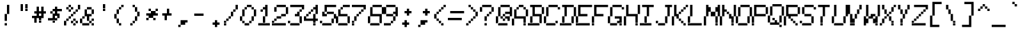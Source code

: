 SplineFontDB: 3.2
FontName: MiscFixed7x13-Oblique
FullName: Misc Fixed 7x13 Oblique
FamilyName: Misc Fixed 7x13
Weight: Book
Copyright: Public domain font.  Share and enjoy.
UComments: "2021-2-2: Created with FontForge (http://fontforge.org)"
Version: 001.000
ItalicAngle: 15
UnderlinePosition: -100
UnderlineWidth: 50
Ascent: 875
Descent: 125
InvalidEm: 0
LayerCount: 2
Layer: 0 0 "Back" 1
Layer: 1 0 "Fore" 0
XUID: [1021 45 2111086892 5997980]
StyleMap: 0x0201
FSType: 0
OS2Version: 0
OS2_WeightWidthSlopeOnly: 0
OS2_UseTypoMetrics: 1
CreationTime: 1612246707
ModificationTime: 1612246708
PfmFamily: 48
TTFWeight: 400
TTFWidth: 5
LineGap: 90
VLineGap: 90
Panose: 2 0 6 9 0 0 0 0 0 0
OS2TypoAscent: 0
OS2TypoAOffset: 1
OS2TypoDescent: 0
OS2TypoDOffset: 1
OS2TypoLinegap: 90
OS2WinAscent: 0
OS2WinAOffset: 1
OS2WinDescent: 0
OS2WinDOffset: 1
HheadAscent: 0
HheadAOffset: 1
HheadDescent: 0
HheadDOffset: 1
OS2SubXSize: 650
OS2SubYSize: 700
OS2SubXOff: 0
OS2SubYOff: 140
OS2SupXSize: 650
OS2SupYSize: 700
OS2SupXOff: 0
OS2SupYOff: 480
OS2StrikeYSize: 49
OS2StrikeYPos: 258
OS2Vendor: 'PfEd'
DEI: 91125
Encoding: UnicodeBmp
UnicodeInterp: none
NameList: AGL For New Fonts
DisplaySize: 13
AntiAlias: 1
FitToEm: 0
BeginChars: 65536 831

StartChar: char0
Encoding: 0 0 0
Width: 538
VWidth: 1083
Flags: HW
LayerCount: 2
Back
Image2: image/png 110 0 916.5 83.3333 83.3333
M,6r;%14!\!!!!.8Ou6I!!!!(!!!!.!<W<%!+,unp&G'm##Ium7K<DfJ:N/ZbgVgW!!!%A;GL-j
5j$^2!!!!78OPjD#T[D_!.lmIG(S]h+FOEL)#tJS!]-\JE`E)>!!#SZ:.26O@"J@Y
EndImage2
EndChar

StartChar: space
Encoding: 32 32 1
Width: 538
VWidth: 1083
Flags: HW
LayerCount: 2
Back
Image2: image/png 99 0 916.5 83.3333 83.3333
M,6r;%14!\!!!!.8Ou6I!!!!(!!!!.!<W<%!+,unp&G'm##Ium7K<DfJ:N/ZbgVgW!!!%A;GL-j
5j$^2!!!!,8OPjD#T[D_^]a]<)?9e2g!G]Y!!!!j78?7R6=>BF
EndImage2
EndChar

StartChar: exclam
Encoding: 33 33 2
Width: 582
VWidth: 1083
Flags: HW
LayerCount: 2
Back
Image2: image/png 109 0 916.5 83.3333 83.3333
M,6r;%14!\!!!!.8Ou6I!!!!(!!!!.!<W<%!+,unp&G'm##Ium7K<DfJ:N/ZbgVgW!!!%A;GL-j
5j$^2!!!!68OPjD#T[D_!!30L<+#\l"u'Wh!!ug/_:R]TM?!VV!(fUS7'8jaJcGcN
EndImage2
Fore
SplineSet
250 666.5 m 1
 333.333007812 666.5 l 1
 333.333007812 749.833984375 l 1
 250 749.833984375 l 1
 250 666.5 l 1025
250 583.166992188 m 1
 333.333007812 583.166992188 l 1
 333.333007812 666.5 l 1
 250 666.5 l 1
 250 583.166992188 l 1025
250 499.833007812 m 1
 333.333007812 499.833007812 l 1
 333.333007812 583.166992188 l 1
 250 583.166992188 l 1
 250 499.833007812 l 1025
250 416.5 m 1
 333.333007812 416.5 l 1
 333.333007812 499.833007812 l 1
 250 499.833007812 l 1
 250 416.5 l 1025
166.666015625 333.166015625 m 1
 250 333.166015625 l 1
 250 416.5 l 1
 166.666015625 416.5 l 1
 166.666015625 333.166015625 l 1025
166.666015625 249.833007812 m 1
 250 249.833007812 l 1
 250 333.166015625 l 1
 166.666015625 333.166015625 l 1
 166.666015625 249.833007812 l 1025
166.666015625 166.5 m 1
 250 166.5 l 1
 250 249.833007812 l 1
 166.666015625 249.833007812 l 1
 166.666015625 166.5 l 1025
166.666015625 -0.1669921875 m 1
 166.666015625 83.1669921875 l 1
 250 83.1669921875 l 1
 250 -0.1669921875 l 1
 166.666015625 -0.1669921875 l 1
EndSplineSet
EndChar

StartChar: quotedbl
Encoding: 34 34 3
Width: 582
VWidth: 1083
Flags: HW
LayerCount: 2
Back
Image2: image/png 105 0 916.5 83.3333 83.3333
M,6r;%14!\!!!!.8Ou6I!!!!(!!!!.!<W<%!+,unp&G'm##Ium7K<DfJ:N/ZbgVgW!!!%A;GL-j
5j$^2!!!!28OPjD#T[D_!!3T`"L4$g!!r],Go%gBli7"c!(fUS7'8jaJcGcN
EndImage2
Fore
SplineSet
166.666015625 666.5 m 1
 250 666.5 l 1
 250 749.833984375 l 1
 166.666015625 749.833984375 l 1
 166.666015625 666.5 l 1025
333.333007812 666.5 m 1
 416.666015625 666.5 l 1
 416.666015625 749.833984375 l 1
 333.333007812 749.833984375 l 1
 333.333007812 666.5 l 1025
166.666015625 583.166992188 m 1
 250 583.166992188 l 1
 250 666.5 l 1
 166.666015625 666.5 l 1
 166.666015625 583.166992188 l 1025
333.333007812 583.166992188 m 1
 416.666015625 583.166992188 l 1
 416.666015625 666.5 l 1
 333.333007812 666.5 l 1
 333.333007812 583.166992188 l 1025
166.666015625 499.833007812 m 1
 250 499.833007812 l 1
 250 583.166992188 l 1
 166.666015625 583.166992188 l 1
 166.666015625 499.833007812 l 1025
333.333007812 499.833007812 m 1
 333.333007812 583.166992188 l 1
 416.666015625 583.166992188 l 1
 416.666015625 499.833007812 l 1
 333.333007812 499.833007812 l 1
EndSplineSet
EndChar

StartChar: numbersign
Encoding: 35 35 4
Width: 582
VWidth: 1083
Flags: HW
LayerCount: 2
Back
Image2: image/png 112 0 916.5 83.3333 83.3333
M,6r;%14!\!!!!.8Ou6I!!!!(!!!!.!<W<%!+,unp&G'm##Ium7K<DfJ:N/ZbgVgW!!!%A;GL-j
5j$^2!!!!98OPjD#T[D_!!<Z7%>GcDrkT-GKO=c[*j,R(W&A0Kz8OZBBY!QNJ
EndImage2
Fore
SplineSet
166.666015625 583.166992188 m 1
 250 583.166992188 l 1
 250 666.5 l 1
 166.666015625 666.5 l 1
 166.666015625 583.166992188 l 1025
333.333007812 583.166992188 m 1
 416.666015625 583.166992188 l 1
 416.666015625 666.5 l 1
 333.333007812 666.5 l 1
 333.333007812 583.166992188 l 1025
166.666015625 499.833007812 m 1
 250 499.833007812 l 1
 250 583.166992188 l 1
 166.666015625 583.166992188 l 1
 166.666015625 499.833007812 l 1025
333.333007812 499.833007812 m 1
 416.666015625 499.833007812 l 1
 416.666015625 583.166992188 l 1
 333.333007812 583.166992188 l 1
 333.333007812 499.833007812 l 1025
83.3330078125 416.5 m 1
 500 416.5 l 1
 500 499.833007812 l 1
 83.3330078125 499.833007812 l 1
 83.3330078125 416.5 l 1025
166.666015625 333.166015625 m 1
 250 333.166015625 l 1
 250 416.5 l 1
 166.666015625 416.5 l 1
 166.666015625 333.166015625 l 1025
333.333007812 333.166015625 m 1
 416.666015625 333.166015625 l 1
 416.666015625 416.5 l 1
 333.333007812 416.5 l 1
 333.333007812 333.166015625 l 1025
0 249.833007812 m 1
 416.666015625 249.833007812 l 1
 416.666015625 333.166015625 l 1
 0 333.166015625 l 1
 0 249.833007812 l 1025
83.3330078125 166.5 m 1
 166.666015625 166.5 l 1
 166.666015625 249.833007812 l 1
 83.3330078125 249.833007812 l 1
 83.3330078125 166.5 l 1025
250 166.5 m 1
 333.333007812 166.5 l 1
 333.333007812 249.833007812 l 1
 250 249.833007812 l 1
 250 166.5 l 1025
83.3330078125 83.1669921875 m 1
 166.666015625 83.1669921875 l 1
 166.666015625 166.5 l 1
 83.3330078125 166.5 l 1
 83.3330078125 83.1669921875 l 1025
250 83.1669921875 m 1
 250 166.5 l 1
 333.333007812 166.5 l 1
 333.333007812 83.1669921875 l 1
 250 83.1669921875 l 1
EndSplineSet
EndChar

StartChar: dollar
Encoding: 36 36 5
Width: 582
VWidth: 1083
Flags: HW
LayerCount: 2
Back
Image2: image/png 114 0 916.5 83.3333 83.3333
M,6r;%14!\!!!!.8Ou6I!!!!(!!!!.!<W<%!+,unp&G'm##Ium7K<DfJ:N/ZbgVgW!!!%A;GL-j
5j$^2!!!!;8OPjD#T[D_!!<6+)hn=s$O.&p%h&dV+TN>0!Y(5WW\XVT!!#SZ:.26O@"J@Y
EndImage2
Fore
SplineSet
250 583.166992188 m 1
 333.333007812 583.166992188 l 1
 333.333007812 666.5 l 1
 250 666.5 l 1
 250 583.166992188 l 1025
166.666015625 499.833007812 m 1
 500 499.833007812 l 1
 500 583.166992188 l 1
 166.666015625 583.166992188 l 1
 166.666015625 499.833007812 l 1025
83.3330078125 416.5 m 1
 166.666015625 416.5 l 1
 166.666015625 499.833007812 l 1
 83.3330078125 499.833007812 l 1
 83.3330078125 416.5 l 1025
250 416.5 m 1
 333.333007812 416.5 l 1
 333.333007812 499.833007812 l 1
 250 499.833007812 l 1
 250 416.5 l 1025
166.666015625 333.166015625 m 1
 416.666015625 333.166015625 l 1
 416.666015625 416.5 l 1
 166.666015625 416.5 l 1
 166.666015625 333.166015625 l 1025
166.666015625 249.833007812 m 1
 250 249.833007812 l 1
 250 333.166015625 l 1
 166.666015625 333.166015625 l 1
 166.666015625 249.833007812 l 1025
333.333007812 249.833007812 m 1
 416.666015625 249.833007812 l 1
 416.666015625 333.166015625 l 1
 333.333007812 333.166015625 l 1
 333.333007812 249.833007812 l 1025
0 166.5 m 1
 333.333007812 166.5 l 1
 333.333007812 249.833007812 l 1
 0 249.833007812 l 1
 0 166.5 l 1025
166.666015625 83.1669921875 m 1
 166.666015625 166.5 l 1
 250 166.5 l 1
 250 83.1669921875 l 1
 166.666015625 83.1669921875 l 1
EndSplineSet
EndChar

StartChar: percent
Encoding: 37 37 6
Width: 582
VWidth: 1083
Flags: HW
LayerCount: 2
Back
Image2: image/png 118 0 916.5 83.3333 83.3333
M,6r;%14!\!!!!.8Ou6I!!!!(!!!!.!<W<%!+,unp&G'm##Ium7K<DfJ:N/ZbgVgW!!!%A;GL-j
5j$^2!!!!?8OPjD#T[D_!!4I$+9iPb%L)q<"U5Kl.1@4>5l_]f!]B;#oL])`!!#SZ:.26O@"J@Y
EndImage2
Fore
SplineSet
166.666015625 666.5 m 1
 250 666.5 l 1
 250 749.833984375 l 1
 166.666015625 749.833984375 l 1
 166.666015625 666.5 l 1025
500 666.5 m 1
 583.333984375 666.5 l 1
 583.333984375 749.833984375 l 1
 500 749.833984375 l 1
 500 666.5 l 1025
83.3330078125 583.166992188 m 1
 166.666015625 583.166992188 l 1
 166.666015625 666.5 l 1
 83.3330078125 666.5 l 1
 83.3330078125 583.166992188 l 1025
250 583.166992188 m 1
 333.333007812 583.166992188 l 1
 333.333007812 666.5 l 1
 250 666.5 l 1
 250 583.166992188 l 1025
500 583.166992188 m 1
 583.333984375 583.166992188 l 1
 583.333984375 666.5 l 1
 500 666.5 l 1
 500 583.166992188 l 1025
166.666015625 499.833007812 m 1
 250 499.833007812 l 1
 250 583.166992188 l 1
 166.666015625 583.166992188 l 1
 166.666015625 499.833007812 l 1025
416.666015625 499.833007812 m 1
 500 499.833007812 l 1
 500 583.166992188 l 1
 416.666015625 583.166992188 l 1
 416.666015625 499.833007812 l 1025
333.333007812 416.5 m 1
 416.666015625 416.5 l 1
 416.666015625 499.833007812 l 1
 333.333007812 499.833007812 l 1
 333.333007812 416.5 l 1025
250 333.166015625 m 1
 333.333007812 333.166015625 l 1
 333.333007812 416.5 l 1
 250 416.5 l 1
 250 333.166015625 l 1025
166.666015625 249.833007812 m 1
 250 249.833007812 l 1
 250 333.166015625 l 1
 166.666015625 333.166015625 l 1
 166.666015625 249.833007812 l 1025
83.3330078125 166.5 m 1
 166.666015625 166.5 l 1
 166.666015625 249.833007812 l 1
 83.3330078125 249.833007812 l 1
 83.3330078125 166.5 l 1025
333.333007812 166.5 m 1
 416.666015625 166.5 l 1
 416.666015625 249.833007812 l 1
 333.333007812 249.833007812 l 1
 333.333007812 166.5 l 1025
0 83.1669921875 m 1
 83.3330078125 83.1669921875 l 1
 83.3330078125 166.5 l 1
 0 166.5 l 1
 0 83.1669921875 l 1025
250 83.1669921875 m 1
 333.333007812 83.1669921875 l 1
 333.333007812 166.5 l 1
 250 166.5 l 1
 250 83.1669921875 l 1025
416.666015625 83.1669921875 m 1
 500 83.1669921875 l 1
 500 166.5 l 1
 416.666015625 166.5 l 1
 416.666015625 83.1669921875 l 1025
0 -0.1669921875 m 1
 83.3330078125 -0.1669921875 l 1
 83.3330078125 83.1669921875 l 1
 0 83.1669921875 l 1
 0 -0.1669921875 l 1025
333.333007812 -0.1669921875 m 1
 333.333007812 83.1669921875 l 1
 416.666015625 83.1669921875 l 1
 416.666015625 -0.1669921875 l 1
 333.333007812 -0.1669921875 l 1
EndSplineSet
EndChar

StartChar: ampersand
Encoding: 38 38 7
Width: 582
VWidth: 1083
Flags: HW
LayerCount: 2
Back
Image2: image/png 115 0 916.5 83.3333 83.3333
M,6r;%14!\!!!!.8Ou6I!!!!(!!!!.!<W<%!+,unp&G'm##Ium7K<DfJ:N/ZbgVgW!!!%A;GL-j
5j$^2!!!!<8OPjD#T[D_!!<N3'd0kk#[j%:d(rN[&d&+Mg&cO$N`cbj!!!!j78?7R6=>BF
EndImage2
Fore
SplineSet
250 583.166992188 m 1
 416.666015625 583.166992188 l 1
 416.666015625 666.5 l 1
 250 666.5 l 1
 250 583.166992188 l 1025
166.666015625 499.833007812 m 1
 250 499.833007812 l 1
 250 583.166992188 l 1
 166.666015625 583.166992188 l 1
 166.666015625 499.833007812 l 1025
416.666015625 499.833007812 m 1
 500 499.833007812 l 1
 500 583.166992188 l 1
 416.666015625 583.166992188 l 1
 416.666015625 499.833007812 l 1025
166.666015625 416.5 m 1
 250 416.5 l 1
 250 499.833007812 l 1
 166.666015625 499.833007812 l 1
 166.666015625 416.5 l 1025
416.666015625 416.5 m 1
 500 416.5 l 1
 500 499.833007812 l 1
 416.666015625 499.833007812 l 1
 416.666015625 416.5 l 1025
166.666015625 333.166015625 m 1
 416.666015625 333.166015625 l 1
 416.666015625 416.5 l 1
 166.666015625 416.5 l 1
 166.666015625 333.166015625 l 1025
83.3330078125 249.833007812 m 1
 166.666015625 249.833007812 l 1
 166.666015625 333.166015625 l 1
 83.3330078125 333.166015625 l 1
 83.3330078125 249.833007812 l 1025
250 249.833007812 m 1
 333.333007812 249.833007812 l 1
 333.333007812 333.166015625 l 1
 250 333.166015625 l 1
 250 249.833007812 l 1025
0 166.5 m 1
 83.3330078125 166.5 l 1
 83.3330078125 249.833007812 l 1
 0 249.833007812 l 1
 0 166.5 l 1025
250 166.5 m 1
 333.333007812 166.5 l 1
 333.333007812 249.833007812 l 1
 250 249.833007812 l 1
 250 166.5 l 1025
416.666015625 166.5 m 1
 500 166.5 l 1
 500 249.833007812 l 1
 416.666015625 249.833007812 l 1
 416.666015625 166.5 l 1025
0 83.1669921875 m 1
 83.3330078125 83.1669921875 l 1
 83.3330078125 166.5 l 1
 0 166.5 l 1
 0 83.1669921875 l 1025
333.333007812 83.1669921875 m 1
 416.666015625 83.1669921875 l 1
 416.666015625 166.5 l 1
 333.333007812 166.5 l 1
 333.333007812 83.1669921875 l 1025
83.3330078125 -0.1669921875 m 1
 333.333007812 -0.1669921875 l 1
 333.333007812 83.1669921875 l 1
 83.3330078125 83.1669921875 l 1
 83.3330078125 -0.1669921875 l 1025
416.666015625 -0.1669921875 m 1
 416.666015625 83.1669921875 l 1
 500 83.1669921875 l 1
 500 -0.1669921875 l 1
 416.666015625 -0.1669921875 l 1
EndSplineSet
EndChar

StartChar: quotesingle
Encoding: 39 39 8
Width: 582
VWidth: 1083
Flags: HW
LayerCount: 2
Back
Image2: image/png 105 0 916.5 83.3333 83.3333
M,6r;%14!\!!!!.8Ou6I!!!!(!!!!.!<W<%!+,unp&G'm##Ium7K<DfJ:N/ZbgVgW!!!%A;GL-j
5j$^2!!!!28OPjD#T[D_!!30T"L4$g!!B5$1#;4&2#mUV!(fUS7'8jaJcGcN
EndImage2
Fore
SplineSet
250 666.5 m 1
 333.333007812 666.5 l 1
 333.333007812 749.833984375 l 1
 250 749.833984375 l 1
 250 666.5 l 1025
250 583.166992188 m 1
 333.333007812 583.166992188 l 1
 333.333007812 666.5 l 1
 250 666.5 l 1
 250 583.166992188 l 1025
250 499.833007812 m 1
 250 583.166992188 l 1
 333.333007812 583.166992188 l 1
 333.333007812 499.833007812 l 1
 250 499.833007812 l 1
EndSplineSet
EndChar

StartChar: parenleft
Encoding: 40 40 9
Width: 582
VWidth: 1083
Flags: HW
LayerCount: 2
Back
Image2: image/png 113 0 916.5 83.3333 83.3333
M,6r;%14!\!!!!.8Ou6I!!!!(!!!!.!<W<%!+,unp&G'm##Ium7K<DfJ:N/ZbgVgW!!!%A;GL-j
5j$^2!!!!:8OPjD#T[D_!!3W7!<r]MF9"W=/H?Cd!"M<r.<$b?70!;f!(fUS7'8jaJcGcN
EndImage2
Fore
SplineSet
333.333007812 666.5 m 1
 416.666015625 666.5 l 1
 416.666015625 749.833984375 l 1
 333.333007812 749.833984375 l 1
 333.333007812 666.5 l 1025
250 583.166992188 m 1
 333.333007812 583.166992188 l 1
 333.333007812 666.5 l 1
 250 666.5 l 1
 250 583.166992188 l 1025
166.666015625 499.833007812 m 1
 250 499.833007812 l 1
 250 583.166992188 l 1
 166.666015625 583.166992188 l 1
 166.666015625 499.833007812 l 1025
166.666015625 416.5 m 1
 250 416.5 l 1
 250 499.833007812 l 1
 166.666015625 499.833007812 l 1
 166.666015625 416.5 l 1025
83.3330078125 333.166015625 m 1
 166.666015625 333.166015625 l 1
 166.666015625 416.5 l 1
 83.3330078125 416.5 l 1
 83.3330078125 333.166015625 l 1025
83.3330078125 249.833007812 m 1
 166.666015625 249.833007812 l 1
 166.666015625 333.166015625 l 1
 83.3330078125 333.166015625 l 1
 83.3330078125 249.833007812 l 1025
166.666015625 166.5 m 1
 250 166.5 l 1
 250 249.833007812 l 1
 166.666015625 249.833007812 l 1
 166.666015625 166.5 l 1025
166.666015625 83.1669921875 m 1
 250 83.1669921875 l 1
 250 166.5 l 1
 166.666015625 166.5 l 1
 166.666015625 83.1669921875 l 1025
250 -0.1669921875 m 1
 250 83.1669921875 l 1
 333.333007812 83.1669921875 l 1
 333.333007812 -0.1669921875 l 1
 250 -0.1669921875 l 1
EndSplineSet
EndChar

StartChar: parenright
Encoding: 41 41 10
Width: 582
VWidth: 1083
Flags: HW
LayerCount: 2
Back
Image2: image/png 113 0 916.5 83.3333 83.3333
M,6r;%14!\!!!!.8Ou6I!!!!(!!!!.!<W<%!+,unp&G'm##Ium7K<DfJ:N/ZbgVgW!!!%A;GL-j
5j$^2!!!!:8OPjD#T[D_!!3<.!?gG'64g97huFAm!!t[dd=TVZT)\ik!(fUS7'8jaJcGcN
EndImage2
Fore
SplineSet
166.666015625 666.5 m 1
 250 666.5 l 1
 250 749.833984375 l 1
 166.666015625 749.833984375 l 1
 166.666015625 666.5 l 1025
250 583.166992188 m 1
 333.333007812 583.166992188 l 1
 333.333007812 666.5 l 1
 250 666.5 l 1
 250 583.166992188 l 1025
250 499.833007812 m 1
 333.333007812 499.833007812 l 1
 333.333007812 583.166992188 l 1
 250 583.166992188 l 1
 250 499.833007812 l 1025
333.333007812 416.5 m 1
 416.666015625 416.5 l 1
 416.666015625 499.833007812 l 1
 333.333007812 499.833007812 l 1
 333.333007812 416.5 l 1025
333.333007812 333.166015625 m 1
 416.666015625 333.166015625 l 1
 416.666015625 416.5 l 1
 333.333007812 416.5 l 1
 333.333007812 333.166015625 l 1025
250 249.833007812 m 1
 333.333007812 249.833007812 l 1
 333.333007812 333.166015625 l 1
 250 333.166015625 l 1
 250 249.833007812 l 1025
250 166.5 m 1
 333.333007812 166.5 l 1
 333.333007812 249.833007812 l 1
 250 249.833007812 l 1
 250 166.5 l 1025
166.666015625 83.1669921875 m 1
 250 83.1669921875 l 1
 250 166.5 l 1
 166.666015625 166.5 l 1
 166.666015625 83.1669921875 l 1025
83.3330078125 -0.1669921875 m 1
 83.3330078125 83.1669921875 l 1
 166.666015625 83.1669921875 l 1
 166.666015625 -0.1669921875 l 1
 83.3330078125 -0.1669921875 l 1
EndSplineSet
EndChar

StartChar: asterisk
Encoding: 42 42 11
Width: 582
VWidth: 1083
Flags: HW
LayerCount: 2
Back
Image2: image/png 110 0 916.5 83.3333 83.3333
M,6r;%14!\!!!!.8Ou6I!!!!(!!!!.!<W<%!+,unp&G'm##Ium7K<DfJ:N/ZbgVgW!!!%A;GL-j
5j$^2!!!!78OPjD#T[D_J-$Gi$&0?&!sT:'!!!MO!AR&/M:hk/!!#SZ:.26O@"J@Y
EndImage2
Fore
SplineSet
166.666015625 499.833007812 m 1
 250 499.833007812 l 1
 250 583.166992188 l 1
 166.666015625 583.166992188 l 1
 166.666015625 499.833007812 l 1025
416.666015625 499.833007812 m 1
 500 499.833007812 l 1
 500 583.166992188 l 1
 416.666015625 583.166992188 l 1
 416.666015625 499.833007812 l 1025
250 416.5 m 1
 416.666015625 416.5 l 1
 416.666015625 499.833007812 l 1
 250 499.833007812 l 1
 250 416.5 l 1025
83.3330078125 333.166015625 m 1
 500 333.166015625 l 1
 500 416.5 l 1
 83.3330078125 416.5 l 1
 83.3330078125 333.166015625 l 1025
166.666015625 249.833007812 m 1
 333.333007812 249.833007812 l 1
 333.333007812 333.166015625 l 1
 166.666015625 333.166015625 l 1
 166.666015625 249.833007812 l 1025
83.3330078125 166.5 m 1
 166.666015625 166.5 l 1
 166.666015625 249.833007812 l 1
 83.3330078125 249.833007812 l 1
 83.3330078125 166.5 l 1025
333.333007812 166.5 m 1
 333.333007812 249.833007812 l 1
 416.666015625 249.833007812 l 1
 416.666015625 166.5 l 1
 333.333007812 166.5 l 1
EndSplineSet
EndChar

StartChar: plus
Encoding: 43 43 12
Width: 582
VWidth: 1083
Flags: HW
LayerCount: 2
Back
Image2: image/png 109 0 916.5 83.3333 83.3333
M,6r;%14!\!!!!.8Ou6I!!!!(!!!!.!<W<%!+,unp&G'm##Ium7K<DfJ:N/ZbgVgW!!!%A;GL-j
5j$^2!!!!68OPjD#T[D_J-#`U!JUpc"X&I"!"-"3fmLI[FoVLB!(fUS7'8jaJcGcN
EndImage2
Fore
SplineSet
250 499.833007812 m 1
 333.333007812 499.833007812 l 1
 333.333007812 583.166992188 l 1
 250 583.166992188 l 1
 250 499.833007812 l 1025
250 416.5 m 1
 333.333007812 416.5 l 1
 333.333007812 499.833007812 l 1
 250 499.833007812 l 1
 250 416.5 l 1025
83.3330078125 333.166015625 m 1
 416.666015625 333.166015625 l 1
 416.666015625 416.5 l 1
 83.3330078125 416.5 l 1
 83.3330078125 333.166015625 l 1025
166.666015625 249.833007812 m 1
 250 249.833007812 l 1
 250 333.166015625 l 1
 166.666015625 333.166015625 l 1
 166.666015625 249.833007812 l 1025
166.666015625 166.5 m 1
 166.666015625 249.833007812 l 1
 250 249.833007812 l 1
 250 166.5 l 1
 166.666015625 166.5 l 1
EndSplineSet
EndChar

StartChar: comma
Encoding: 44 44 13
Width: 582
VWidth: 1083
Flags: HW
LayerCount: 2
Back
Image2: image/png 106 0 916.5 83.3333 83.3333
M,6r;%14!\!!!!.8Ou6I!!!!(!!!!.!<W<%!+,unp&G'm##Ium7K<DfJ:N/ZbgVgW!!!%A;GL-j
5j$^2!!!!38OPjD#T[D_^]5,Y"q1tM$igB-!3&!jLCsRe!!#SZ:.26O@"J@Y
EndImage2
Fore
SplineSet
166.666015625 83.1669921875 m 1
 416.666015625 83.1669921875 l 1
 416.666015625 166.5 l 1
 166.666015625 166.5 l 1
 166.666015625 83.1669921875 l 1025
166.666015625 -0.1669921875 m 1
 333.333007812 -0.1669921875 l 1
 333.333007812 83.1669921875 l 1
 166.666015625 83.1669921875 l 1
 166.666015625 -0.1669921875 l 1025
83.3330078125 -83.5 m 1
 83.3330078125 -0.1669921875 l 1
 166.666015625 -0.1669921875 l 1
 166.666015625 -83.5 l 1
 83.3330078125 -83.5 l 1
EndSplineSet
EndChar

StartChar: hyphen
Encoding: 45 45 14
Width: 538
VWidth: 1083
Flags: HW
LayerCount: 2
Back
Image2: image/png 103 0 916.5 83.3333 83.3333
M,6r;%14!\!!!!.8Ou6I!!!!(!!!!.!<W<%!+,unp&G'm##Ium7K<DfJ:N/ZbgVgW!!!%A;GL-j
5j$^2!!!!08OPjD#T[D_5QWf6C^'kDAcR6/mFp%i!!!!j78?7R6=>BF
EndImage2
EndChar

StartChar: period
Encoding: 46 46 15
Width: 582
VWidth: 1083
Flags: HW
LayerCount: 2
Back
Image2: image/png 106 0 916.5 83.3333 83.3333
M,6r;%14!\!!!!.8Ou6I!!!!(!!!!.!<W<%!+,unp&G'm##Ium7K<DfJ:N/ZbgVgW!!!%A;GL-j
5j$^2!!!!38OPjD#T[D_^]4EE((:6Q$ig=V!*QXgj<4L'!!#SZ:.26O@"J@Y
EndImage2
Fore
SplineSet
250 83.1669921875 m 1
 333.333007812 83.1669921875 l 1
 333.333007812 166.5 l 1
 250 166.5 l 1
 250 83.1669921875 l 1025
166.666015625 -0.1669921875 m 1
 416.666015625 -0.1669921875 l 1
 416.666015625 83.1669921875 l 1
 166.666015625 83.1669921875 l 1
 166.666015625 -0.1669921875 l 1025
250 -83.5 m 1
 250 -0.1669921875 l 1
 333.333007812 -0.1669921875 l 1
 333.333007812 -83.5 l 1
 250 -83.5 l 1
EndSplineSet
EndChar

StartChar: slash
Encoding: 47 47 16
Width: 582
VWidth: 1083
Flags: HW
LayerCount: 2
Back
Image2: image/png 114 0 916.5 83.3333 83.3333
M,6r;%14!\!!!!.8Ou6I!!!!(!!!!.!<W<%!+,unp&G'm##Ium7K<DfJ:N/ZbgVgW!!!%A;GL-j
5j$^2!!!!;8OPjD#T[D_!!3oYjBrN!63RPuL'Ab'!WWY'!KlS"i?81$!!#SZ:.26O@"J@Y
EndImage2
Fore
SplineSet
416.666015625 666.5 m 1
 500 666.5 l 1
 500 749.833984375 l 1
 416.666015625 749.833984375 l 1
 416.666015625 666.5 l 1025
416.666015625 583.166992188 m 1
 500 583.166992188 l 1
 500 666.5 l 1
 416.666015625 666.5 l 1
 416.666015625 583.166992188 l 1025
333.333007812 499.833007812 m 1
 416.666015625 499.833007812 l 1
 416.666015625 583.166992188 l 1
 333.333007812 583.166992188 l 1
 333.333007812 499.833007812 l 1025
250 416.5 m 1
 333.333007812 416.5 l 1
 333.333007812 499.833007812 l 1
 250 499.833007812 l 1
 250 416.5 l 1025
250 333.166015625 m 1
 333.333007812 333.166015625 l 1
 333.333007812 416.5 l 1
 250 416.5 l 1
 250 333.166015625 l 1025
166.666015625 249.833007812 m 1
 250 249.833007812 l 1
 250 333.166015625 l 1
 166.666015625 333.166015625 l 1
 166.666015625 249.833007812 l 1025
83.3330078125 166.5 m 1
 166.666015625 166.5 l 1
 166.666015625 249.833007812 l 1
 83.3330078125 249.833007812 l 1
 83.3330078125 166.5 l 1025
0 83.1669921875 m 1
 83.3330078125 83.1669921875 l 1
 83.3330078125 166.5 l 1
 0 166.5 l 1
 0 83.1669921875 l 1025
0 -0.1669921875 m 1
 0 83.1669921875 l 1
 83.3330078125 83.1669921875 l 1
 83.3330078125 -0.1669921875 l 1
 0 -0.1669921875 l 1
EndSplineSet
EndChar

StartChar: zero
Encoding: 48 48 17
Width: 582
VWidth: 1083
Flags: HW
LayerCount: 2
Back
Image2: image/png 115 0 916.5 83.3333 83.3333
M,6r;%14!\!!!!.8Ou6I!!!!(!!!!.!<W<%!+,unp&G'm##Ium7K<DfJ:N/ZbgVgW!!!%A;GL-j
5j$^2!!!!<8OPjD#T[D_!!3H2'a?$>Cgh!cn6dpM#m()IO91%F,_gjM!!!!j78?7R6=>BF
EndImage2
Fore
SplineSet
250 666.5 m 1
 416.666015625 666.5 l 1
 416.666015625 749.833984375 l 1
 250 749.833984375 l 1
 250 666.5 l 1025
166.666015625 583.166992188 m 1
 250 583.166992188 l 1
 250 666.5 l 1
 166.666015625 666.5 l 1
 166.666015625 583.166992188 l 1025
416.666015625 583.166992188 m 1
 500 583.166992188 l 1
 500 666.5 l 1
 416.666015625 666.5 l 1
 416.666015625 583.166992188 l 1025
83.3330078125 499.833007812 m 1
 166.666015625 499.833007812 l 1
 166.666015625 583.166992188 l 1
 83.3330078125 583.166992188 l 1
 83.3330078125 499.833007812 l 1025
500 499.833007812 m 1
 583.333984375 499.833007812 l 1
 583.333984375 583.166992188 l 1
 500 583.166992188 l 1
 500 499.833007812 l 1025
83.3330078125 416.5 m 1
 166.666015625 416.5 l 1
 166.666015625 499.833007812 l 1
 83.3330078125 499.833007812 l 1
 83.3330078125 416.5 l 1025
500 416.5 m 1
 583.333984375 416.5 l 1
 583.333984375 499.833007812 l 1
 500 499.833007812 l 1
 500 416.5 l 1025
83.3330078125 333.166015625 m 1
 166.666015625 333.166015625 l 1
 166.666015625 416.5 l 1
 83.3330078125 416.5 l 1
 83.3330078125 333.166015625 l 1025
500 333.166015625 m 1
 583.333984375 333.166015625 l 1
 583.333984375 416.5 l 1
 500 416.5 l 1
 500 333.166015625 l 1025
0 249.833007812 m 1
 83.3330078125 249.833007812 l 1
 83.3330078125 333.166015625 l 1
 0 333.166015625 l 1
 0 249.833007812 l 1025
416.666015625 249.833007812 m 1
 500 249.833007812 l 1
 500 333.166015625 l 1
 416.666015625 333.166015625 l 1
 416.666015625 249.833007812 l 1025
0 166.5 m 1
 83.3330078125 166.5 l 1
 83.3330078125 249.833007812 l 1
 0 249.833007812 l 1
 0 166.5 l 1025
416.666015625 166.5 m 1
 500 166.5 l 1
 500 249.833007812 l 1
 416.666015625 249.833007812 l 1
 416.666015625 166.5 l 1025
83.3330078125 83.1669921875 m 1
 166.666015625 83.1669921875 l 1
 166.666015625 166.5 l 1
 83.3330078125 166.5 l 1
 83.3330078125 83.1669921875 l 1025
333.333007812 83.1669921875 m 1
 416.666015625 83.1669921875 l 1
 416.666015625 166.5 l 1
 333.333007812 166.5 l 1
 333.333007812 83.1669921875 l 1025
166.666015625 -0.1669921875 m 1
 166.666015625 83.1669921875 l 1
 333.333007812 83.1669921875 l 1
 333.333007812 -0.1669921875 l 1
 166.666015625 -0.1669921875 l 1
EndSplineSet
EndChar

StartChar: one
Encoding: 49 49 18
Width: 582
VWidth: 1083
Flags: HW
LayerCount: 2
Back
Image2: image/png 113 0 916.5 83.3333 83.3333
M,6r;%14!\!!!!.8Ou6I!!!!(!!!!.!<W<%!+,unp&G'm##Ium7K<DfJ:N/ZbgVgW!!!%A;GL-j
5j$^2!!!!:8OPjD#T[D_!!3W7#mLh]ah])"L,C)>!"(=Z"_q3,#QOi)!(fUS7'8jaJcGcN
EndImage2
Fore
SplineSet
333.333007812 666.5 m 1
 416.666015625 666.5 l 1
 416.666015625 749.833984375 l 1
 333.333007812 749.833984375 l 1
 333.333007812 666.5 l 1025
250 583.166992188 m 1
 416.666015625 583.166992188 l 1
 416.666015625 666.5 l 1
 250 666.5 l 1
 250 583.166992188 l 1025
166.666015625 499.833007812 m 1
 250 499.833007812 l 1
 250 583.166992188 l 1
 166.666015625 583.166992188 l 1
 166.666015625 499.833007812 l 1025
333.333007812 499.833007812 m 1
 416.666015625 499.833007812 l 1
 416.666015625 583.166992188 l 1
 333.333007812 583.166992188 l 1
 333.333007812 499.833007812 l 1025
333.333007812 416.5 m 1
 416.666015625 416.5 l 1
 416.666015625 499.833007812 l 1
 333.333007812 499.833007812 l 1
 333.333007812 416.5 l 1025
333.333007812 333.166015625 m 1
 416.666015625 333.166015625 l 1
 416.666015625 416.5 l 1
 333.333007812 416.5 l 1
 333.333007812 333.166015625 l 1025
250 249.833007812 m 1
 333.333007812 249.833007812 l 1
 333.333007812 333.166015625 l 1
 250 333.166015625 l 1
 250 249.833007812 l 1025
250 166.5 m 1
 333.333007812 166.5 l 1
 333.333007812 249.833007812 l 1
 250 249.833007812 l 1
 250 166.5 l 1025
250 83.1669921875 m 1
 333.333007812 83.1669921875 l 1
 333.333007812 166.5 l 1
 250 166.5 l 1
 250 83.1669921875 l 1025
83.3330078125 -0.1669921875 m 1
 83.3330078125 83.1669921875 l 1
 500 83.1669921875 l 1
 500 -0.1669921875 l 1
 83.3330078125 -0.1669921875 l 1
EndSplineSet
EndChar

StartChar: two
Encoding: 50 50 19
Width: 582
VWidth: 1083
Flags: HW
LayerCount: 2
Back
Image2: image/png 117 0 916.5 83.3333 83.3333
M,6r;%14!\!!!!.8Ou6I!!!!(!!!!.!<W<%!+,unp&G'm##Ium7K<DfJ:N/ZbgVgW!!!%A;GL-j
5j$^2!!!!>8OPjD#T[D_!!4)D-Qlr/i*e<IE+!?ep]D-3!#riX]52B&`;fl<!(fUS7'8jaJcGcN
EndImage2
Fore
SplineSet
166.666015625 666.5 m 1
 500 666.5 l 1
 500 749.833984375 l 1
 166.666015625 749.833984375 l 1
 166.666015625 666.5 l 1025
83.3330078125 583.166992188 m 1
 166.666015625 583.166992188 l 1
 166.666015625 666.5 l 1
 83.3330078125 666.5 l 1
 83.3330078125 583.166992188 l 1025
500 583.166992188 m 1
 583.333984375 583.166992188 l 1
 583.333984375 666.5 l 1
 500 666.5 l 1
 500 583.166992188 l 1025
83.3330078125 499.833007812 m 1
 166.666015625 499.833007812 l 1
 166.666015625 583.166992188 l 1
 83.3330078125 583.166992188 l 1
 83.3330078125 499.833007812 l 1025
500 499.833007812 m 1
 583.333984375 499.833007812 l 1
 583.333984375 583.166992188 l 1
 500 583.166992188 l 1
 500 499.833007812 l 1025
500 416.5 m 1
 583.333984375 416.5 l 1
 583.333984375 499.833007812 l 1
 500 499.833007812 l 1
 500 416.5 l 1025
333.333007812 333.166015625 m 1
 500 333.166015625 l 1
 500 416.5 l 1
 333.333007812 416.5 l 1
 333.333007812 333.166015625 l 1025
166.666015625 249.833007812 m 1
 333.333007812 249.833007812 l 1
 333.333007812 333.166015625 l 1
 166.666015625 333.166015625 l 1
 166.666015625 249.833007812 l 1025
83.3330078125 166.5 m 1
 166.666015625 166.5 l 1
 166.666015625 249.833007812 l 1
 83.3330078125 249.833007812 l 1
 83.3330078125 166.5 l 1025
0 83.1669921875 m 1
 83.3330078125 83.1669921875 l 1
 83.3330078125 166.5 l 1
 0 166.5 l 1
 0 83.1669921875 l 1025
0 -0.1669921875 m 1
 0 83.1669921875 l 1
 500 83.1669921875 l 1
 500 -0.1669921875 l 1
 0 -0.1669921875 l 1
EndSplineSet
EndChar

StartChar: three
Encoding: 51 51 20
Width: 582
VWidth: 1083
Flags: HW
LayerCount: 2
Back
Image2: image/png 117 0 916.5 83.3333 83.3333
M,6r;%14!\!!!!.8Ou6I!!!!(!!!!.!<W<%!+,unp&G'm##Ium7K<DfJ:N/ZbgVgW!!!%A;GL-j
5j$^2!!!!>8OPjD#T[D_!.m69-3b4i%L*4^ahlEA:]V13!#!QXWM_]ig].<S!(fUS7'8jaJcGcN
EndImage2
Fore
SplineSet
83.3330078125 666.5 m 1
 583.333984375 666.5 l 1
 583.333984375 749.833984375 l 1
 83.3330078125 749.833984375 l 1
 83.3330078125 666.5 l 1025
500 583.166992188 m 1
 583.333984375 583.166992188 l 1
 583.333984375 666.5 l 1
 500 666.5 l 1
 500 583.166992188 l 1025
416.666015625 499.833007812 m 1
 500 499.833007812 l 1
 500 583.166992188 l 1
 416.666015625 583.166992188 l 1
 416.666015625 499.833007812 l 1025
333.333007812 416.5 m 1
 416.666015625 416.5 l 1
 416.666015625 499.833007812 l 1
 333.333007812 499.833007812 l 1
 333.333007812 416.5 l 1025
250 333.166015625 m 1
 416.666015625 333.166015625 l 1
 416.666015625 416.5 l 1
 250 416.5 l 1
 250 333.166015625 l 1025
416.666015625 249.833007812 m 1
 500 249.833007812 l 1
 500 333.166015625 l 1
 416.666015625 333.166015625 l 1
 416.666015625 249.833007812 l 1025
416.666015625 166.5 m 1
 500 166.5 l 1
 500 249.833007812 l 1
 416.666015625 249.833007812 l 1
 416.666015625 166.5 l 1025
0 83.1669921875 m 1
 83.3330078125 83.1669921875 l 1
 83.3330078125 166.5 l 1
 0 166.5 l 1
 0 83.1669921875 l 1025
416.666015625 83.1669921875 m 1
 500 83.1669921875 l 1
 500 166.5 l 1
 416.666015625 166.5 l 1
 416.666015625 83.1669921875 l 1025
83.3330078125 -0.1669921875 m 1
 83.3330078125 83.1669921875 l 1
 416.666015625 83.1669921875 l 1
 416.666015625 -0.1669921875 l 1
 83.3330078125 -0.1669921875 l 1
EndSplineSet
EndChar

StartChar: four
Encoding: 52 52 21
Width: 582
VWidth: 1083
Flags: HW
LayerCount: 2
Back
Image2: image/png 117 0 916.5 83.3333 83.3333
M,6r;%14!\!!!!.8Ou6I!!!!(!!!!.!<W<%!+,unp&G'm##Ium7K<DfJ:N/ZbgVgW!!!%A;GL-j
5j$^2!!!!>8OPjD#T[D_!!3o?*X32\'a>2'%Yd1V*'ac4!#L(c--npdR/d3e!(fUS7'8jaJcGcN
EndImage2
Fore
SplineSet
416.666015625 666.5 m 1
 500 666.5 l 1
 500 749.833984375 l 1
 416.666015625 749.833984375 l 1
 416.666015625 666.5 l 1025
333.333007812 583.166992188 m 1
 500 583.166992188 l 1
 500 666.5 l 1
 333.333007812 666.5 l 1
 333.333007812 583.166992188 l 1025
250 499.833007812 m 1
 333.333007812 499.833007812 l 1
 333.333007812 583.166992188 l 1
 250 583.166992188 l 1
 250 499.833007812 l 1025
416.666015625 499.833007812 m 1
 500 499.833007812 l 1
 500 583.166992188 l 1
 416.666015625 583.166992188 l 1
 416.666015625 499.833007812 l 1025
166.666015625 416.5 m 1
 250 416.5 l 1
 250 499.833007812 l 1
 166.666015625 499.833007812 l 1
 166.666015625 416.5 l 1025
416.666015625 416.5 m 1
 500 416.5 l 1
 500 499.833007812 l 1
 416.666015625 499.833007812 l 1
 416.666015625 416.5 l 1025
83.3330078125 333.166015625 m 1
 166.666015625 333.166015625 l 1
 166.666015625 416.5 l 1
 83.3330078125 416.5 l 1
 83.3330078125 333.166015625 l 1025
333.333007812 333.166015625 m 1
 416.666015625 333.166015625 l 1
 416.666015625 416.5 l 1
 333.333007812 416.5 l 1
 333.333007812 333.166015625 l 1025
0 249.833007812 m 1
 83.3330078125 249.833007812 l 1
 83.3330078125 333.166015625 l 1
 0 333.166015625 l 1
 0 249.833007812 l 1025
333.333007812 249.833007812 m 1
 416.666015625 249.833007812 l 1
 416.666015625 333.166015625 l 1
 333.333007812 333.166015625 l 1
 333.333007812 249.833007812 l 1025
0 166.5 m 1
 500 166.5 l 1
 500 249.833007812 l 1
 0 249.833007812 l 1
 0 166.5 l 1025
333.333007812 83.1669921875 m 1
 416.666015625 83.1669921875 l 1
 416.666015625 166.5 l 1
 333.333007812 166.5 l 1
 333.333007812 83.1669921875 l 1025
333.333007812 -0.1669921875 m 1
 333.333007812 83.1669921875 l 1
 416.666015625 83.1669921875 l 1
 416.666015625 -0.1669921875 l 1
 333.333007812 -0.1669921875 l 1
EndSplineSet
EndChar

StartChar: five
Encoding: 53 53 22
Width: 582
VWidth: 1083
Flags: HW
LayerCount: 2
Back
Image2: image/png 117 0 916.5 83.3333 83.3333
M,6r;%14!\!!!!.8Ou6I!!!!(!!!!.!<W<%!+,unp&G'm##Ium7K<DfJ:N/ZbgVgW!!!%A;GL-j
5j$^2!!!!>8OPjD#T[D_!!54d"X&b487Gt9?t!_WVuR,*!#ds$5@)""OT5@]!(fUS7'8jaJcGcN
EndImage2
Fore
SplineSet
166.666015625 666.5 m 1
 583.333984375 666.5 l 1
 583.333984375 749.833984375 l 1
 166.666015625 749.833984375 l 1
 166.666015625 666.5 l 1025
166.666015625 583.166992188 m 1
 250 583.166992188 l 1
 250 666.5 l 1
 166.666015625 666.5 l 1
 166.666015625 583.166992188 l 1025
166.666015625 499.833007812 m 1
 250 499.833007812 l 1
 250 583.166992188 l 1
 166.666015625 583.166992188 l 1
 166.666015625 499.833007812 l 1025
83.3330078125 416.5 m 1
 166.666015625 416.5 l 1
 166.666015625 499.833007812 l 1
 83.3330078125 499.833007812 l 1
 83.3330078125 416.5 l 1025
250 416.5 m 1
 500 416.5 l 1
 500 499.833007812 l 1
 250 499.833007812 l 1
 250 416.5 l 1025
83.3330078125 333.166015625 m 1
 250 333.166015625 l 1
 250 416.5 l 1
 83.3330078125 416.5 l 1
 83.3330078125 333.166015625 l 1025
500 333.166015625 m 1
 583.333984375 333.166015625 l 1
 583.333984375 416.5 l 1
 500 416.5 l 1
 500 333.166015625 l 1025
500 249.833007812 m 1
 583.333984375 249.833007812 l 1
 583.333984375 333.166015625 l 1
 500 333.166015625 l 1
 500 249.833007812 l 1025
416.666015625 166.5 m 1
 500 166.5 l 1
 500 249.833007812 l 1
 416.666015625 249.833007812 l 1
 416.666015625 166.5 l 1025
0 83.1669921875 m 1
 83.3330078125 83.1669921875 l 1
 83.3330078125 166.5 l 1
 0 166.5 l 1
 0 83.1669921875 l 1025
416.666015625 83.1669921875 m 1
 500 83.1669921875 l 1
 500 166.5 l 1
 416.666015625 166.5 l 1
 416.666015625 83.1669921875 l 1025
83.3330078125 -0.1669921875 m 1
 83.3330078125 83.1669921875 l 1
 416.666015625 83.1669921875 l 1
 416.666015625 -0.1669921875 l 1
 83.3330078125 -0.1669921875 l 1
EndSplineSet
EndChar

StartChar: six
Encoding: 54 54 23
Width: 582
VWidth: 1083
Flags: HW
LayerCount: 2
Back
Image2: image/png 113 0 916.5 83.3333 83.3333
M,6r;%14!\!!!!.8Ou6I!!!!(!!!!.!<W<%!+,unp&G'm##Ium7K<DfJ:N/ZbgVgW!!!%A;GL-j
5j$^2!!!!:8OPjD#T[D_!!4#B"U52SXC,]B_[;JJ!$`Zi3Dd6<ZN't*!(fUS7'8jaJcGcN
EndImage2
Fore
SplineSet
250 666.5 m 1
 500 666.5 l 1
 500 749.833984375 l 1
 250 749.833984375 l 1
 250 666.5 l 1025
166.666015625 583.166992188 m 1
 250 583.166992188 l 1
 250 666.5 l 1
 166.666015625 666.5 l 1
 166.666015625 583.166992188 l 1025
83.3330078125 499.833007812 m 1
 166.666015625 499.833007812 l 1
 166.666015625 583.166992188 l 1
 83.3330078125 583.166992188 l 1
 83.3330078125 499.833007812 l 1025
83.3330078125 416.5 m 1
 166.666015625 416.5 l 1
 166.666015625 499.833007812 l 1
 83.3330078125 499.833007812 l 1
 83.3330078125 416.5 l 1025
83.3330078125 333.166015625 m 1
 416.666015625 333.166015625 l 1
 416.666015625 416.5 l 1
 83.3330078125 416.5 l 1
 83.3330078125 333.166015625 l 1025
0 249.833007812 m 1
 83.3330078125 249.833007812 l 1
 83.3330078125 333.166015625 l 1
 0 333.166015625 l 1
 0 249.833007812 l 1025
416.666015625 249.833007812 m 1
 500 249.833007812 l 1
 500 333.166015625 l 1
 416.666015625 333.166015625 l 1
 416.666015625 249.833007812 l 1025
0 166.5 m 1
 83.3330078125 166.5 l 1
 83.3330078125 249.833007812 l 1
 0 249.833007812 l 1
 0 166.5 l 1025
416.666015625 166.5 m 1
 500 166.5 l 1
 500 249.833007812 l 1
 416.666015625 249.833007812 l 1
 416.666015625 166.5 l 1025
0 83.1669921875 m 1
 83.3330078125 83.1669921875 l 1
 83.3330078125 166.5 l 1
 0 166.5 l 1
 0 83.1669921875 l 1025
416.666015625 83.1669921875 m 1
 500 83.1669921875 l 1
 500 166.5 l 1
 416.666015625 166.5 l 1
 416.666015625 83.1669921875 l 1025
83.3330078125 -0.1669921875 m 1
 83.3330078125 83.1669921875 l 1
 416.666015625 83.1669921875 l 1
 416.666015625 -0.1669921875 l 1
 83.3330078125 -0.1669921875 l 1
EndSplineSet
EndChar

StartChar: seven
Encoding: 55 55 24
Width: 582
VWidth: 1083
Flags: HW
LayerCount: 2
Back
Image2: image/png 116 0 916.5 83.3333 83.3333
M,6r;%14!\!!!!.8Ou6I!!!!(!!!!.!<W<%!+,unp&G'm##Ium7K<DfJ:N/ZbgVgW!!!%A;GL-j
5j$^2!!!!=8OPjD#T[D_!.mED/.<L,!XoDE%RAYHKKoM;,:Wc*.P<-Uz8OZBBY!QNJ
EndImage2
Fore
SplineSet
0 666.5 m 1
 500 666.5 l 1
 500 749.833984375 l 1
 0 749.833984375 l 1
 0 666.5 l 1025
416.666015625 583.166992188 m 1
 500 583.166992188 l 1
 500 666.5 l 1
 416.666015625 666.5 l 1
 416.666015625 583.166992188 l 1025
333.333007812 499.833007812 m 1
 416.666015625 499.833007812 l 1
 416.666015625 583.166992188 l 1
 333.333007812 583.166992188 l 1
 333.333007812 499.833007812 l 1025
250 416.5 m 1
 333.333007812 416.5 l 1
 333.333007812 499.833007812 l 1
 250 499.833007812 l 1
 250 416.5 l 1025
166.666015625 333.166015625 m 1
 250 333.166015625 l 1
 250 416.5 l 1
 166.666015625 416.5 l 1
 166.666015625 333.166015625 l 1025
83.3330078125 249.833007812 m 1
 166.666015625 249.833007812 l 1
 166.666015625 333.166015625 l 1
 83.3330078125 333.166015625 l 1
 83.3330078125 249.833007812 l 1025
83.3330078125 166.5 m 1
 166.666015625 166.5 l 1
 166.666015625 249.833007812 l 1
 83.3330078125 249.833007812 l 1
 83.3330078125 166.5 l 1025
0 83.1669921875 m 1
 83.3330078125 83.1669921875 l 1
 83.3330078125 166.5 l 1
 0 166.5 l 1
 0 83.1669921875 l 1025
0 -0.1669921875 m 1
 0 83.1669921875 l 1
 83.3330078125 83.1669921875 l 1
 83.3330078125 -0.1669921875 l 1
 0 -0.1669921875 l 1
EndSplineSet
EndChar

StartChar: eight
Encoding: 56 56 25
Width: 582
VWidth: 1083
Flags: HW
LayerCount: 2
Back
Image2: image/png 111 0 916.5 83.3333 83.3333
M,6r;%14!\!!!!.8Ou6I!!!!(!!!!.!<W<%!+,unp&G'm##Ium7K<DfJ:N/ZbgVgW!!!%A;GL-j
5j$^2!!!!88OPjD#T[D_!!4)D-SVW1BE?!XO<=NO]E<f*M-#-+!!!!j78?7R6=>BF
EndImage2
Fore
SplineSet
166.666015625 666.5 m 1
 500 666.5 l 1
 500 749.833984375 l 1
 166.666015625 749.833984375 l 1
 166.666015625 666.5 l 1025
83.3330078125 583.166992188 m 1
 166.666015625 583.166992188 l 1
 166.666015625 666.5 l 1
 83.3330078125 666.5 l 1
 83.3330078125 583.166992188 l 1025
500 583.166992188 m 1
 583.333984375 583.166992188 l 1
 583.333984375 666.5 l 1
 500 666.5 l 1
 500 583.166992188 l 1025
83.3330078125 499.833007812 m 1
 166.666015625 499.833007812 l 1
 166.666015625 583.166992188 l 1
 83.3330078125 583.166992188 l 1
 83.3330078125 499.833007812 l 1025
500 499.833007812 m 1
 583.333984375 499.833007812 l 1
 583.333984375 583.166992188 l 1
 500 583.166992188 l 1
 500 499.833007812 l 1025
83.3330078125 416.5 m 1
 166.666015625 416.5 l 1
 166.666015625 499.833007812 l 1
 83.3330078125 499.833007812 l 1
 83.3330078125 416.5 l 1025
500 416.5 m 1
 583.333984375 416.5 l 1
 583.333984375 499.833007812 l 1
 500 499.833007812 l 1
 500 416.5 l 1025
83.3330078125 333.166015625 m 1
 500 333.166015625 l 1
 500 416.5 l 1
 83.3330078125 416.5 l 1
 83.3330078125 333.166015625 l 1025
0 249.833007812 m 1
 83.3330078125 249.833007812 l 1
 83.3330078125 333.166015625 l 1
 0 333.166015625 l 1
 0 249.833007812 l 1025
416.666015625 249.833007812 m 1
 500 249.833007812 l 1
 500 333.166015625 l 1
 416.666015625 333.166015625 l 1
 416.666015625 249.833007812 l 1025
0 166.5 m 1
 83.3330078125 166.5 l 1
 83.3330078125 249.833007812 l 1
 0 249.833007812 l 1
 0 166.5 l 1025
416.666015625 166.5 m 1
 500 166.5 l 1
 500 249.833007812 l 1
 416.666015625 249.833007812 l 1
 416.666015625 166.5 l 1025
0 83.1669921875 m 1
 83.3330078125 83.1669921875 l 1
 83.3330078125 166.5 l 1
 0 166.5 l 1
 0 83.1669921875 l 1025
416.666015625 83.1669921875 m 1
 500 83.1669921875 l 1
 500 166.5 l 1
 416.666015625 166.5 l 1
 416.666015625 83.1669921875 l 1025
83.3330078125 -0.1669921875 m 1
 83.3330078125 83.1669921875 l 1
 416.666015625 83.1669921875 l 1
 416.666015625 -0.1669921875 l 1
 83.3330078125 -0.1669921875 l 1
EndSplineSet
EndChar

StartChar: nine
Encoding: 57 57 26
Width: 582
VWidth: 1083
Flags: HW
LayerCount: 2
Back
Image2: image/png 115 0 916.5 83.3333 83.3333
M,6r;%14!\!!!!.8Ou6I!!!!(!!!!.!<W<%!+,unp&G'm##Ium7K<DfJ:N/ZbgVgW!!!%A;GL-j
5j$^2!!!!<8OPjD#T[D_!.kQ4(*MsP-t2$6632fG+@,u]$3PhmH`B[<!!!!j78?7R6=>BF
EndImage2
Fore
SplineSet
83.3330078125 666.5 m 1
 416.666015625 666.5 l 1
 416.666015625 749.833984375 l 1
 83.3330078125 749.833984375 l 1
 83.3330078125 666.5 l 1025
0 583.166992188 m 1
 83.3330078125 583.166992188 l 1
 83.3330078125 666.5 l 1
 0 666.5 l 1
 0 583.166992188 l 1025
416.666015625 583.166992188 m 1
 500 583.166992188 l 1
 500 666.5 l 1
 416.666015625 666.5 l 1
 416.666015625 583.166992188 l 1025
0 499.833007812 m 1
 83.3330078125 499.833007812 l 1
 83.3330078125 583.166992188 l 1
 0 583.166992188 l 1
 0 499.833007812 l 1025
416.666015625 499.833007812 m 1
 500 499.833007812 l 1
 500 583.166992188 l 1
 416.666015625 583.166992188 l 1
 416.666015625 499.833007812 l 1025
0 416.5 m 1
 83.3330078125 416.5 l 1
 83.3330078125 499.833007812 l 1
 0 499.833007812 l 1
 0 416.5 l 1025
333.333007812 416.5 m 1
 500 416.5 l 1
 500 499.833007812 l 1
 333.333007812 499.833007812 l 1
 333.333007812 416.5 l 1025
83.3330078125 333.166015625 m 1
 333.333007812 333.166015625 l 1
 333.333007812 416.5 l 1
 83.3330078125 416.5 l 1
 83.3330078125 333.166015625 l 1025
416.666015625 333.166015625 m 1
 500 333.166015625 l 1
 500 416.5 l 1
 416.666015625 416.5 l 1
 416.666015625 333.166015625 l 1025
333.333007812 249.833007812 m 1
 416.666015625 249.833007812 l 1
 416.666015625 333.166015625 l 1
 333.333007812 333.166015625 l 1
 333.333007812 249.833007812 l 1025
333.333007812 166.5 m 1
 416.666015625 166.5 l 1
 416.666015625 249.833007812 l 1
 333.333007812 249.833007812 l 1
 333.333007812 166.5 l 1025
250 83.1669921875 m 1
 333.333007812 83.1669921875 l 1
 333.333007812 166.5 l 1
 250 166.5 l 1
 250 83.1669921875 l 1025
0 -0.1669921875 m 1
 0 83.1669921875 l 1
 250 83.1669921875 l 1
 250 -0.1669921875 l 1
 0 -0.1669921875 l 1
EndSplineSet
EndChar

StartChar: colon
Encoding: 58 58 27
Width: 582
VWidth: 1083
Flags: HW
LayerCount: 2
Back
Image2: image/png 113 0 916.5 83.3333 83.3333
M,6r;%14!\!!!!.8Ou6I!!!!(!!!!.!<W<%!+,unp&G'm##Ium7K<DfJ:N/ZbgVgW!!!%A;GL-j
5j$^2!!!!:8OPjD#T[D_J-#`U$O-Vc>CiJu6%ORf!!ok2$-sY9>Q=a(!(fUS7'8jaJcGcN
EndImage2
Fore
SplineSet
250 499.833007812 m 1
 333.333007812 499.833007812 l 1
 333.333007812 583.166992188 l 1
 250 583.166992188 l 1
 250 499.833007812 l 1025
166.666015625 416.5 m 1
 416.666015625 416.5 l 1
 416.666015625 499.833007812 l 1
 166.666015625 499.833007812 l 1
 166.666015625 416.5 l 1025
250 333.166015625 m 1
 333.333007812 333.166015625 l 1
 333.333007812 416.5 l 1
 250 416.5 l 1
 250 333.166015625 l 1025
166.666015625 83.1669921875 m 1
 250 83.1669921875 l 1
 250 166.5 l 1
 166.666015625 166.5 l 1
 166.666015625 83.1669921875 l 1025
83.3330078125 -0.1669921875 m 1
 333.333007812 -0.1669921875 l 1
 333.333007812 83.1669921875 l 1
 83.3330078125 83.1669921875 l 1
 83.3330078125 -0.1669921875 l 1025
166.666015625 -83.5 m 1
 166.666015625 -0.1669921875 l 1
 250 -0.1669921875 l 1
 250 -83.5 l 1
 166.666015625 -83.5 l 1
EndSplineSet
EndChar

StartChar: semicolon
Encoding: 59 59 28
Width: 582
VWidth: 1083
Flags: HW
LayerCount: 2
Back
Image2: image/png 113 0 916.5 83.3333 83.3333
M,6r;%14!\!!!!.8Ou6I!!!!(!!!!.!<W<%!+,unp&G'm##Ium7K<DfJ:N/ZbgVgW!!!%A;GL-j
5j$^2!!!!:8OPjD#T[D_J-$2b)$UR)gOd7l_1@.<!!VKbeb-06.KBGK!(fUS7'8jaJcGcN
EndImage2
Fore
SplineSet
333.333007812 499.833007812 m 1
 416.666015625 499.833007812 l 1
 416.666015625 583.166992188 l 1
 333.333007812 583.166992188 l 1
 333.333007812 499.833007812 l 1025
250 416.5 m 1
 500 416.5 l 1
 500 499.833007812 l 1
 250 499.833007812 l 1
 250 416.5 l 1025
333.333007812 333.166015625 m 1
 416.666015625 333.166015625 l 1
 416.666015625 416.5 l 1
 333.333007812 416.5 l 1
 333.333007812 333.166015625 l 1025
166.666015625 83.1669921875 m 1
 416.666015625 83.1669921875 l 1
 416.666015625 166.5 l 1
 166.666015625 166.5 l 1
 166.666015625 83.1669921875 l 1025
166.666015625 -0.1669921875 m 1
 333.333007812 -0.1669921875 l 1
 333.333007812 83.1669921875 l 1
 166.666015625 83.1669921875 l 1
 166.666015625 -0.1669921875 l 1025
83.3330078125 -83.5 m 1
 83.3330078125 -0.1669921875 l 1
 166.666015625 -0.1669921875 l 1
 166.666015625 -83.5 l 1
 83.3330078125 -83.5 l 1
EndSplineSet
EndChar

StartChar: less
Encoding: 60 60 29
Width: 582
VWidth: 1083
Flags: HW
LayerCount: 2
Back
Image2: image/png 115 0 916.5 83.3333 83.3333
M,6r;%14!\!!!!.8Ou6I!!!!(!!!!.!<W<%!+,unp&G'm##Ium7K<DfJ:N/ZbgVgW!!!%A;GL-j
5j$^2!!!!<8OPjD#T[D_!!3o?%L)q<"U52S;uj3`5_8tDXoS,o>Afl0!!!!j78?7R6=>BF
EndImage2
Fore
SplineSet
416.666015625 666.5 m 1
 500 666.5 l 1
 500 749.833984375 l 1
 416.666015625 749.833984375 l 1
 416.666015625 666.5 l 1025
333.333007812 583.166992188 m 1
 416.666015625 583.166992188 l 1
 416.666015625 666.5 l 1
 333.333007812 666.5 l 1
 333.333007812 583.166992188 l 1025
250 499.833007812 m 1
 333.333007812 499.833007812 l 1
 333.333007812 583.166992188 l 1
 250 583.166992188 l 1
 250 499.833007812 l 1025
166.666015625 416.5 m 1
 250 416.5 l 1
 250 499.833007812 l 1
 166.666015625 499.833007812 l 1
 166.666015625 416.5 l 1025
83.3330078125 333.166015625 m 1
 166.666015625 333.166015625 l 1
 166.666015625 416.5 l 1
 83.3330078125 416.5 l 1
 83.3330078125 333.166015625 l 1025
83.3330078125 249.833007812 m 1
 166.666015625 249.833007812 l 1
 166.666015625 333.166015625 l 1
 83.3330078125 333.166015625 l 1
 83.3330078125 249.833007812 l 1025
166.666015625 166.5 m 1
 250 166.5 l 1
 250 249.833007812 l 1
 166.666015625 249.833007812 l 1
 166.666015625 166.5 l 1025
250 83.1669921875 m 1
 333.333007812 83.1669921875 l 1
 333.333007812 166.5 l 1
 250 166.5 l 1
 250 83.1669921875 l 1025
333.333007812 -0.1669921875 m 1
 333.333007812 83.1669921875 l 1
 416.666015625 83.1669921875 l 1
 416.666015625 -0.1669921875 l 1
 333.333007812 -0.1669921875 l 1
EndSplineSet
EndChar

StartChar: equal
Encoding: 61 61 30
Width: 582
VWidth: 1083
Flags: HW
LayerCount: 2
Back
Image2: image/png 105 0 916.5 83.3333 83.3333
M,6r;%14!\!!!!.8Ou6I!!!!(!!!!.!<W<%!+,unp&G'm##Ium7K<DfJ:N/ZbgVgW!!!%A;GL-j
5j$^2!!!!28OPjD#T[D_J:fm:lOSpb!"`65H\%*t2#mUV!(fUS7'8jaJcGcN
EndImage2
Fore
SplineSet
83.3330078125 416.5 m 1
 583.333984375 416.5 l 1
 583.333984375 499.833007812 l 1
 83.3330078125 499.833007812 l 1
 83.3330078125 416.5 l 1025
0 166.5 m 1
 0 249.833007812 l 1
 500 249.833007812 l 1
 500 166.5 l 1
 0 166.5 l 1
EndSplineSet
EndChar

StartChar: greater
Encoding: 62 62 31
Width: 582
VWidth: 1083
Flags: HW
LayerCount: 2
Back
Image2: image/png 115 0 916.5 83.3333 83.3333
M,6r;%14!\!!!!.8Ou6I!!!!(!!!!.!<W<%!+,unp&G'm##Ium7K<DfJ:N/ZbgVgW!!!%A;GL-j
5j$^2!!!!<8OPjD#T[D_!!3<.!<s#<(*MZ<Z4n,q5_8t@l2\@@4)Q)>!!!!j78?7R6=>BF
EndImage2
Fore
SplineSet
166.666015625 666.5 m 1
 250 666.5 l 1
 250 749.833984375 l 1
 166.666015625 749.833984375 l 1
 166.666015625 666.5 l 1025
250 583.166992188 m 1
 333.333007812 583.166992188 l 1
 333.333007812 666.5 l 1
 250 666.5 l 1
 250 583.166992188 l 1025
333.333007812 499.833007812 m 1
 416.666015625 499.833007812 l 1
 416.666015625 583.166992188 l 1
 333.333007812 583.166992188 l 1
 333.333007812 499.833007812 l 1025
416.666015625 416.5 m 1
 500 416.5 l 1
 500 499.833007812 l 1
 416.666015625 499.833007812 l 1
 416.666015625 416.5 l 1025
416.666015625 333.166015625 m 1
 500 333.166015625 l 1
 500 416.5 l 1
 416.666015625 416.5 l 1
 416.666015625 333.166015625 l 1025
333.333007812 249.833007812 m 1
 416.666015625 249.833007812 l 1
 416.666015625 333.166015625 l 1
 333.333007812 333.166015625 l 1
 333.333007812 249.833007812 l 1025
250 166.5 m 1
 333.333007812 166.5 l 1
 333.333007812 249.833007812 l 1
 250 249.833007812 l 1
 250 166.5 l 1025
166.666015625 83.1669921875 m 1
 250 83.1669921875 l 1
 250 166.5 l 1
 166.666015625 166.5 l 1
 166.666015625 83.1669921875 l 1025
83.3330078125 -0.1669921875 m 1
 83.3330078125 83.1669921875 l 1
 166.666015625 83.1669921875 l 1
 166.666015625 -0.1669921875 l 1
 83.3330078125 -0.1669921875 l 1
EndSplineSet
EndChar

StartChar: question
Encoding: 63 63 32
Width: 582
VWidth: 1083
Flags: HW
LayerCount: 2
Back
Image2: image/png 114 0 916.5 83.3333 83.3333
M,6r;%14!\!!!!.8Ou6I!!!!(!!!!.!<W<%!+,unp&G'm##Ium7K<DfJ:N/ZbgVgW!!!%A;GL-j
5j$^2!!!!;8OPjD#T[D_!.kQ4(*M[G&7A<763],U!!"/,!Vo4TY+5Om!!#SZ:.26O@"J@Y
EndImage2
Fore
SplineSet
83.3330078125 666.5 m 1
 416.666015625 666.5 l 1
 416.666015625 749.833984375 l 1
 83.3330078125 749.833984375 l 1
 83.3330078125 666.5 l 1025
0 583.166992188 m 1
 83.3330078125 583.166992188 l 1
 83.3330078125 666.5 l 1
 0 666.5 l 1
 0 583.166992188 l 1025
416.666015625 583.166992188 m 1
 500 583.166992188 l 1
 500 666.5 l 1
 416.666015625 666.5 l 1
 416.666015625 583.166992188 l 1025
0 499.833007812 m 1
 83.3330078125 499.833007812 l 1
 83.3330078125 583.166992188 l 1
 0 583.166992188 l 1
 0 499.833007812 l 1025
416.666015625 499.833007812 m 1
 500 499.833007812 l 1
 500 583.166992188 l 1
 416.666015625 583.166992188 l 1
 416.666015625 499.833007812 l 1025
333.333007812 416.5 m 1
 416.666015625 416.5 l 1
 416.666015625 499.833007812 l 1
 333.333007812 499.833007812 l 1
 333.333007812 416.5 l 1025
250 333.166015625 m 1
 333.333007812 333.166015625 l 1
 333.333007812 416.5 l 1
 250 416.5 l 1
 250 333.166015625 l 1025
166.666015625 249.833007812 m 1
 250 249.833007812 l 1
 250 333.166015625 l 1
 166.666015625 333.166015625 l 1
 166.666015625 249.833007812 l 1025
166.666015625 166.5 m 1
 250 166.5 l 1
 250 249.833007812 l 1
 166.666015625 249.833007812 l 1
 166.666015625 166.5 l 1025
166.666015625 -0.1669921875 m 1
 166.666015625 83.1669921875 l 1
 250 83.1669921875 l 1
 250 -0.1669921875 l 1
 166.666015625 -0.1669921875 l 1
EndSplineSet
EndChar

StartChar: at
Encoding: 64 64 33
Width: 582
VWidth: 1083
Flags: HW
LayerCount: 2
Back
Image2: image/png 117 0 916.5 83.3333 83.3333
M,6r;%14!\!!!!.8Ou6I!!!!(!!!!.!<W<%!+,unp&G'm##Ium7K<DfJ:N/ZbgVgW!!!%A;GL-j
5j$^2!!!!>8OPjD#T[D_!!4)D-Qr%k#\$oR0SQ3OT`QJF!%E3rR4Ha)XT/>$!(fUS7'8jaJcGcN
EndImage2
Fore
SplineSet
166.666015625 666.5 m 1
 500 666.5 l 1
 500 749.833984375 l 1
 166.666015625 749.833984375 l 1
 166.666015625 666.5 l 1025
83.3330078125 583.166992188 m 1
 166.666015625 583.166992188 l 1
 166.666015625 666.5 l 1
 83.3330078125 666.5 l 1
 83.3330078125 583.166992188 l 1025
500 583.166992188 m 1
 583.333984375 583.166992188 l 1
 583.333984375 666.5 l 1
 500 666.5 l 1
 500 583.166992188 l 1025
83.3330078125 499.833007812 m 1
 166.666015625 499.833007812 l 1
 166.666015625 583.166992188 l 1
 83.3330078125 583.166992188 l 1
 83.3330078125 499.833007812 l 1025
500 499.833007812 m 1
 583.333984375 499.833007812 l 1
 583.333984375 583.166992188 l 1
 500 583.166992188 l 1
 500 499.833007812 l 1025
83.3330078125 416.5 m 1
 166.666015625 416.5 l 1
 166.666015625 499.833007812 l 1
 83.3330078125 499.833007812 l 1
 83.3330078125 416.5 l 1025
333.333007812 416.5 m 1
 583.333984375 416.5 l 1
 583.333984375 499.833007812 l 1
 333.333007812 499.833007812 l 1
 333.333007812 416.5 l 1025
83.3330078125 333.166015625 m 1
 166.666015625 333.166015625 l 1
 166.666015625 416.5 l 1
 83.3330078125 416.5 l 1
 83.3330078125 333.166015625 l 1025
250 333.166015625 m 1
 333.333007812 333.166015625 l 1
 333.333007812 416.5 l 1
 250 416.5 l 1
 250 333.166015625 l 1025
500 333.166015625 m 1
 583.333984375 333.166015625 l 1
 583.333984375 416.5 l 1
 500 416.5 l 1
 500 333.166015625 l 1025
0 249.833007812 m 1
 83.3330078125 249.833007812 l 1
 83.3330078125 333.166015625 l 1
 0 333.166015625 l 1
 0 249.833007812 l 1025
166.666015625 249.833007812 m 1
 250 249.833007812 l 1
 250 333.166015625 l 1
 166.666015625 333.166015625 l 1
 166.666015625 249.833007812 l 1025
333.333007812 249.833007812 m 1
 500 249.833007812 l 1
 500 333.166015625 l 1
 333.333007812 333.166015625 l 1
 333.333007812 249.833007812 l 1025
0 166.5 m 1
 83.3330078125 166.5 l 1
 83.3330078125 249.833007812 l 1
 0 249.833007812 l 1
 0 166.5 l 1025
250 166.5 m 1
 333.333007812 166.5 l 1
 333.333007812 249.833007812 l 1
 250 249.833007812 l 1
 250 166.5 l 1025
416.666015625 166.5 m 1
 500 166.5 l 1
 500 249.833007812 l 1
 416.666015625 249.833007812 l 1
 416.666015625 166.5 l 1025
0 83.1669921875 m 1
 83.3330078125 83.1669921875 l 1
 83.3330078125 166.5 l 1
 0 166.5 l 1
 0 83.1669921875 l 1025
83.3330078125 -0.1669921875 m 1
 83.3330078125 83.1669921875 l 1
 416.666015625 83.1669921875 l 1
 416.666015625 -0.1669921875 l 1
 83.3330078125 -0.1669921875 l 1
EndSplineSet
EndChar

StartChar: A
Encoding: 65 65 34
Width: 582
VWidth: 1083
Flags: HW
LayerCount: 2
Back
Image2: image/png 112 0 916.5 83.3333 83.3333
M,6r;%14!\!!!!.8Ou6I!!!!(!!!!.!<W<%!+,unp&G'm##Ium7K<DfJ:N/ZbgVgW!!!%A;GL-j
5j$^2!!!!98OPjD#T[D_!!3H2'a?$>XC5cC6_GP%+FjP%:^MAiz8OZBBY!QNJ
EndImage2
Fore
SplineSet
250 666.5 m 1
 416.666015625 666.5 l 1
 416.666015625 749.833984375 l 1
 250 749.833984375 l 1
 250 666.5 l 1025
166.666015625 583.166992188 m 1
 250 583.166992188 l 1
 250 666.5 l 1
 166.666015625 666.5 l 1
 166.666015625 583.166992188 l 1025
416.666015625 583.166992188 m 1
 500 583.166992188 l 1
 500 666.5 l 1
 416.666015625 666.5 l 1
 416.666015625 583.166992188 l 1025
83.3330078125 499.833007812 m 1
 166.666015625 499.833007812 l 1
 166.666015625 583.166992188 l 1
 83.3330078125 583.166992188 l 1
 83.3330078125 499.833007812 l 1025
500 499.833007812 m 1
 583.333984375 499.833007812 l 1
 583.333984375 583.166992188 l 1
 500 583.166992188 l 1
 500 499.833007812 l 1025
83.3330078125 416.5 m 1
 166.666015625 416.5 l 1
 166.666015625 499.833007812 l 1
 83.3330078125 499.833007812 l 1
 83.3330078125 416.5 l 1025
500 416.5 m 1
 583.333984375 416.5 l 1
 583.333984375 499.833007812 l 1
 500 499.833007812 l 1
 500 416.5 l 1025
83.3330078125 333.166015625 m 1
 166.666015625 333.166015625 l 1
 166.666015625 416.5 l 1
 83.3330078125 416.5 l 1
 83.3330078125 333.166015625 l 1025
500 333.166015625 m 1
 583.333984375 333.166015625 l 1
 583.333984375 416.5 l 1
 500 416.5 l 1
 500 333.166015625 l 1025
83.3330078125 249.833007812 m 1
 500 249.833007812 l 1
 500 333.166015625 l 1
 83.3330078125 333.166015625 l 1
 83.3330078125 249.833007812 l 1025
0 166.5 m 1
 83.3330078125 166.5 l 1
 83.3330078125 249.833007812 l 1
 0 249.833007812 l 1
 0 166.5 l 1025
416.666015625 166.5 m 1
 500 166.5 l 1
 500 249.833007812 l 1
 416.666015625 249.833007812 l 1
 416.666015625 166.5 l 1025
0 83.1669921875 m 1
 83.3330078125 83.1669921875 l 1
 83.3330078125 166.5 l 1
 0 166.5 l 1
 0 83.1669921875 l 1025
416.666015625 83.1669921875 m 1
 500 83.1669921875 l 1
 500 166.5 l 1
 416.666015625 166.5 l 1
 416.666015625 83.1669921875 l 1025
0 -0.1669921875 m 1
 83.3330078125 -0.1669921875 l 1
 83.3330078125 83.1669921875 l 1
 0 83.1669921875 l 1
 0 -0.1669921875 l 1025
416.666015625 -0.1669921875 m 1
 416.666015625 83.1669921875 l 1
 500 83.1669921875 l 1
 500 -0.1669921875 l 1
 416.666015625 -0.1669921875 l 1
EndSplineSet
EndChar

StartChar: B
Encoding: 66 66 35
Width: 582
VWidth: 1083
Flags: HW
LayerCount: 2
Back
Image2: image/png 111 0 916.5 83.3333 83.3333
M,6r;%14!\!!!!.8Ou6I!!!!(!!!!.!<W<%!+,unp&G'm##Ium7K<DfJ:N/ZbgVgW!!!%A;GL-j
5j$^2!!!!88OPjD#T[D_!.l*n,qu]7Dumiu+@,uM*!5.D&/(-+!!!!j78?7R6=>BF
EndImage2
Fore
SplineSet
83.3330078125 666.5 m 1
 500 666.5 l 1
 500 749.833984375 l 1
 83.3330078125 749.833984375 l 1
 83.3330078125 666.5 l 1025
166.666015625 583.166992188 m 1
 250 583.166992188 l 1
 250 666.5 l 1
 166.666015625 666.5 l 1
 166.666015625 583.166992188 l 1025
500 583.166992188 m 1
 583.333984375 583.166992188 l 1
 583.333984375 666.5 l 1
 500 666.5 l 1
 500 583.166992188 l 1025
166.666015625 499.833007812 m 1
 250 499.833007812 l 1
 250 583.166992188 l 1
 166.666015625 583.166992188 l 1
 166.666015625 499.833007812 l 1025
500 499.833007812 m 1
 583.333984375 499.833007812 l 1
 583.333984375 583.166992188 l 1
 500 583.166992188 l 1
 500 499.833007812 l 1025
166.666015625 416.5 m 1
 250 416.5 l 1
 250 499.833007812 l 1
 166.666015625 499.833007812 l 1
 166.666015625 416.5 l 1025
500 416.5 m 1
 583.333984375 416.5 l 1
 583.333984375 499.833007812 l 1
 500 499.833007812 l 1
 500 416.5 l 1025
166.666015625 333.166015625 m 1
 500 333.166015625 l 1
 500 416.5 l 1
 166.666015625 416.5 l 1
 166.666015625 333.166015625 l 1025
83.3330078125 249.833007812 m 1
 166.666015625 249.833007812 l 1
 166.666015625 333.166015625 l 1
 83.3330078125 333.166015625 l 1
 83.3330078125 249.833007812 l 1025
416.666015625 249.833007812 m 1
 500 249.833007812 l 1
 500 333.166015625 l 1
 416.666015625 333.166015625 l 1
 416.666015625 249.833007812 l 1025
83.3330078125 166.5 m 1
 166.666015625 166.5 l 1
 166.666015625 249.833007812 l 1
 83.3330078125 249.833007812 l 1
 83.3330078125 166.5 l 1025
416.666015625 166.5 m 1
 500 166.5 l 1
 500 249.833007812 l 1
 416.666015625 249.833007812 l 1
 416.666015625 166.5 l 1025
83.3330078125 83.1669921875 m 1
 166.666015625 83.1669921875 l 1
 166.666015625 166.5 l 1
 83.3330078125 166.5 l 1
 83.3330078125 83.1669921875 l 1025
416.666015625 83.1669921875 m 1
 500 83.1669921875 l 1
 500 166.5 l 1
 416.666015625 166.5 l 1
 416.666015625 83.1669921875 l 1025
0 -0.1669921875 m 1
 0 83.1669921875 l 1
 416.666015625 83.1669921875 l 1
 416.666015625 -0.1669921875 l 1
 0 -0.1669921875 l 1
EndSplineSet
EndChar

StartChar: C
Encoding: 67 67 36
Width: 582
VWidth: 1083
Flags: HW
LayerCount: 2
Back
Image2: image/png 115 0 916.5 83.3333 83.3333
M,6r;%14!\!!!!.8Ou6I!!!!(!!!!.!<W<%!+,unp&G'm##Ium7K<DfJ:N/ZbgVgW!!!%A;GL-j
5j$^2!!!!<8OPjD#T[D_!!4)D-O'f0Cg^paBORh>#m()Q+9O\B7/jOn!!!!j78?7R6=>BF
EndImage2
Fore
SplineSet
166.666015625 666.5 m 1
 500 666.5 l 1
 500 749.833984375 l 1
 166.666015625 749.833984375 l 1
 166.666015625 666.5 l 1025
83.3330078125 583.166992188 m 1
 166.666015625 583.166992188 l 1
 166.666015625 666.5 l 1
 83.3330078125 666.5 l 1
 83.3330078125 583.166992188 l 1025
500 583.166992188 m 1
 583.333984375 583.166992188 l 1
 583.333984375 666.5 l 1
 500 666.5 l 1
 500 583.166992188 l 1025
83.3330078125 499.833007812 m 1
 166.666015625 499.833007812 l 1
 166.666015625 583.166992188 l 1
 83.3330078125 583.166992188 l 1
 83.3330078125 499.833007812 l 1025
83.3330078125 416.5 m 1
 166.666015625 416.5 l 1
 166.666015625 499.833007812 l 1
 83.3330078125 499.833007812 l 1
 83.3330078125 416.5 l 1025
83.3330078125 333.166015625 m 1
 166.666015625 333.166015625 l 1
 166.666015625 416.5 l 1
 83.3330078125 416.5 l 1
 83.3330078125 333.166015625 l 1025
0 249.833007812 m 1
 83.3330078125 249.833007812 l 1
 83.3330078125 333.166015625 l 1
 0 333.166015625 l 1
 0 249.833007812 l 1025
0 166.5 m 1
 83.3330078125 166.5 l 1
 83.3330078125 249.833007812 l 1
 0 249.833007812 l 1
 0 166.5 l 1025
0 83.1669921875 m 1
 83.3330078125 83.1669921875 l 1
 83.3330078125 166.5 l 1
 0 166.5 l 1
 0 83.1669921875 l 1025
416.666015625 83.1669921875 m 1
 500 83.1669921875 l 1
 500 166.5 l 1
 416.666015625 166.5 l 1
 416.666015625 83.1669921875 l 1025
83.3330078125 -0.1669921875 m 1
 83.3330078125 83.1669921875 l 1
 416.666015625 83.1669921875 l 1
 416.666015625 -0.1669921875 l 1
 83.3330078125 -0.1669921875 l 1
EndSplineSet
EndChar

StartChar: D
Encoding: 68 68 37
Width: 582
VWidth: 1083
Flags: HW
LayerCount: 2
Back
Image2: image/png 110 0 916.5 83.3333 83.3333
M,6r;%14!\!!!!.8Ou6I!!!!(!!!!.!<W<%!+,unp&G'm##Ium7K<DfJ:N/ZbgVgW!!!%A;GL-j
5j$^2!!!!78OPjD#T[D_!.l*n,q*kD!5Ta"5l_tK!m*Vo2H9_W!!#SZ:.26O@"J@Y
EndImage2
Fore
SplineSet
83.3330078125 666.5 m 1
 500 666.5 l 1
 500 749.833984375 l 1
 83.3330078125 749.833984375 l 1
 83.3330078125 666.5 l 1025
166.666015625 583.166992188 m 1
 250 583.166992188 l 1
 250 666.5 l 1
 166.666015625 666.5 l 1
 166.666015625 583.166992188 l 1025
500 583.166992188 m 1
 583.333984375 583.166992188 l 1
 583.333984375 666.5 l 1
 500 666.5 l 1
 500 583.166992188 l 1025
166.666015625 499.833007812 m 1
 250 499.833007812 l 1
 250 583.166992188 l 1
 166.666015625 583.166992188 l 1
 166.666015625 499.833007812 l 1025
500 499.833007812 m 1
 583.333984375 499.833007812 l 1
 583.333984375 583.166992188 l 1
 500 583.166992188 l 1
 500 499.833007812 l 1025
166.666015625 416.5 m 1
 250 416.5 l 1
 250 499.833007812 l 1
 166.666015625 499.833007812 l 1
 166.666015625 416.5 l 1025
500 416.5 m 1
 583.333984375 416.5 l 1
 583.333984375 499.833007812 l 1
 500 499.833007812 l 1
 500 416.5 l 1025
166.666015625 333.166015625 m 1
 250 333.166015625 l 1
 250 416.5 l 1
 166.666015625 416.5 l 1
 166.666015625 333.166015625 l 1025
500 333.166015625 m 1
 583.333984375 333.166015625 l 1
 583.333984375 416.5 l 1
 500 416.5 l 1
 500 333.166015625 l 1025
83.3330078125 249.833007812 m 1
 166.666015625 249.833007812 l 1
 166.666015625 333.166015625 l 1
 83.3330078125 333.166015625 l 1
 83.3330078125 249.833007812 l 1025
416.666015625 249.833007812 m 1
 500 249.833007812 l 1
 500 333.166015625 l 1
 416.666015625 333.166015625 l 1
 416.666015625 249.833007812 l 1025
83.3330078125 166.5 m 1
 166.666015625 166.5 l 1
 166.666015625 249.833007812 l 1
 83.3330078125 249.833007812 l 1
 83.3330078125 166.5 l 1025
416.666015625 166.5 m 1
 500 166.5 l 1
 500 249.833007812 l 1
 416.666015625 249.833007812 l 1
 416.666015625 166.5 l 1025
83.3330078125 83.1669921875 m 1
 166.666015625 83.1669921875 l 1
 166.666015625 166.5 l 1
 83.3330078125 166.5 l 1
 83.3330078125 83.1669921875 l 1025
416.666015625 83.1669921875 m 1
 500 83.1669921875 l 1
 500 166.5 l 1
 416.666015625 166.5 l 1
 416.666015625 83.1669921875 l 1025
0 -0.1669921875 m 1
 0 83.1669921875 l 1
 416.666015625 83.1669921875 l 1
 416.666015625 -0.1669921875 l 1
 0 -0.1669921875 l 1
EndSplineSet
EndChar

StartChar: E
Encoding: 69 69 38
Width: 582
VWidth: 1083
Flags: HW
LayerCount: 2
Back
Image2: image/png 111 0 916.5 83.3333 83.3333
M,6r;%14!\!!!!.8Ou6I!!!!(!!!!.!<W<%!+,unp&G'm##Ium7K<DfJ:N/ZbgVgW!!!%A;GL-j
5j$^2!!!!88OPjD#T[D_!.m69#;E5eBE5q7+@,u\Zii/i;:C4!!!!!j78?7R6=>BF
EndImage2
Fore
SplineSet
83.3330078125 666.5 m 1
 583.333984375 666.5 l 1
 583.333984375 749.833984375 l 1
 83.3330078125 749.833984375 l 1
 83.3330078125 666.5 l 1025
83.3330078125 583.166992188 m 1
 166.666015625 583.166992188 l 1
 166.666015625 666.5 l 1
 83.3330078125 666.5 l 1
 83.3330078125 583.166992188 l 1025
83.3330078125 499.833007812 m 1
 166.666015625 499.833007812 l 1
 166.666015625 583.166992188 l 1
 83.3330078125 583.166992188 l 1
 83.3330078125 499.833007812 l 1025
83.3330078125 416.5 m 1
 166.666015625 416.5 l 1
 166.666015625 499.833007812 l 1
 83.3330078125 499.833007812 l 1
 83.3330078125 416.5 l 1025
83.3330078125 333.166015625 m 1
 416.666015625 333.166015625 l 1
 416.666015625 416.5 l 1
 83.3330078125 416.5 l 1
 83.3330078125 333.166015625 l 1025
0 249.833007812 m 1
 83.3330078125 249.833007812 l 1
 83.3330078125 333.166015625 l 1
 0 333.166015625 l 1
 0 249.833007812 l 1025
0 166.5 m 1
 83.3330078125 166.5 l 1
 83.3330078125 249.833007812 l 1
 0 249.833007812 l 1
 0 166.5 l 1025
0 83.1669921875 m 1
 83.3330078125 83.1669921875 l 1
 83.3330078125 166.5 l 1
 0 166.5 l 1
 0 83.1669921875 l 1025
0 -0.1669921875 m 1
 0 83.1669921875 l 1
 500 83.1669921875 l 1
 500 -0.1669921875 l 1
 0 -0.1669921875 l 1
EndSplineSet
EndChar

StartChar: F
Encoding: 70 70 39
Width: 582
VWidth: 1083
Flags: HW
LayerCount: 2
Back
Image2: image/png 110 0 916.5 83.3333 83.3333
M,6r;%14!\!!!!.8Ou6I!!!!(!!!!.!<W<%!+,unp&G'm##Ium7K<DfJ:N/ZbgVgW!!!%A;GL-j
5j$^2!!!!78OPjD#T[D_!.m69#;E5eBRiFB+93ua"1M*]DE.[s!!#SZ:.26O@"J@Y
EndImage2
Fore
SplineSet
83.3330078125 666.5 m 1
 583.333984375 666.5 l 1
 583.333984375 749.833984375 l 1
 83.3330078125 749.833984375 l 1
 83.3330078125 666.5 l 1025
83.3330078125 583.166992188 m 1
 166.666015625 583.166992188 l 1
 166.666015625 666.5 l 1
 83.3330078125 666.5 l 1
 83.3330078125 583.166992188 l 1025
83.3330078125 499.833007812 m 1
 166.666015625 499.833007812 l 1
 166.666015625 583.166992188 l 1
 83.3330078125 583.166992188 l 1
 83.3330078125 499.833007812 l 1025
83.3330078125 416.5 m 1
 166.666015625 416.5 l 1
 166.666015625 499.833007812 l 1
 83.3330078125 499.833007812 l 1
 83.3330078125 416.5 l 1025
83.3330078125 333.166015625 m 1
 416.666015625 333.166015625 l 1
 416.666015625 416.5 l 1
 83.3330078125 416.5 l 1
 83.3330078125 333.166015625 l 1025
0 249.833007812 m 1
 83.3330078125 249.833007812 l 1
 83.3330078125 333.166015625 l 1
 0 333.166015625 l 1
 0 249.833007812 l 1025
0 166.5 m 1
 83.3330078125 166.5 l 1
 83.3330078125 249.833007812 l 1
 0 249.833007812 l 1
 0 166.5 l 1025
0 83.1669921875 m 1
 83.3330078125 83.1669921875 l 1
 83.3330078125 166.5 l 1
 0 166.5 l 1
 0 83.1669921875 l 1025
0 -0.1669921875 m 1
 0 83.1669921875 l 1
 83.3330078125 83.1669921875 l 1
 83.3330078125 -0.1669921875 l 1
 0 -0.1669921875 l 1
EndSplineSet
EndChar

StartChar: G
Encoding: 71 71 40
Width: 582
VWidth: 1083
Flags: HW
LayerCount: 2
Back
Image2: image/png 115 0 916.5 83.3333 83.3333
M,6r;%14!\!!!!.8Ou6I!!!!(!!!!.!<W<%!+,unp&G'm##Ium7K<DfJ:N/ZbgVgW!!!%A;GL-j
5j$^2!!!!<8OPjD#T[D_!!4)D-O'f0SAW^jd)/Z]&d/1]S-*++FAfRJ!!!!j78?7R6=>BF
EndImage2
Fore
SplineSet
166.666015625 666.5 m 1
 500 666.5 l 1
 500 749.833984375 l 1
 166.666015625 749.833984375 l 1
 166.666015625 666.5 l 1025
83.3330078125 583.166992188 m 1
 166.666015625 583.166992188 l 1
 166.666015625 666.5 l 1
 83.3330078125 666.5 l 1
 83.3330078125 583.166992188 l 1025
500 583.166992188 m 1
 583.333984375 583.166992188 l 1
 583.333984375 666.5 l 1
 500 666.5 l 1
 500 583.166992188 l 1025
83.3330078125 499.833007812 m 1
 166.666015625 499.833007812 l 1
 166.666015625 583.166992188 l 1
 83.3330078125 583.166992188 l 1
 83.3330078125 499.833007812 l 1025
83.3330078125 416.5 m 1
 166.666015625 416.5 l 1
 166.666015625 499.833007812 l 1
 83.3330078125 499.833007812 l 1
 83.3330078125 416.5 l 1025
83.3330078125 333.166015625 m 1
 166.666015625 333.166015625 l 1
 166.666015625 416.5 l 1
 83.3330078125 416.5 l 1
 83.3330078125 333.166015625 l 1025
0 249.833007812 m 1
 83.3330078125 249.833007812 l 1
 83.3330078125 333.166015625 l 1
 0 333.166015625 l 1
 0 249.833007812 l 1025
250 249.833007812 m 1
 500 249.833007812 l 1
 500 333.166015625 l 1
 250 333.166015625 l 1
 250 249.833007812 l 1025
0 166.5 m 1
 83.3330078125 166.5 l 1
 83.3330078125 249.833007812 l 1
 0 249.833007812 l 1
 0 166.5 l 1025
416.666015625 166.5 m 1
 500 166.5 l 1
 500 249.833007812 l 1
 416.666015625 249.833007812 l 1
 416.666015625 166.5 l 1025
0 83.1669921875 m 1
 83.3330078125 83.1669921875 l 1
 83.3330078125 166.5 l 1
 0 166.5 l 1
 0 83.1669921875 l 1025
333.333007812 83.1669921875 m 1
 500 83.1669921875 l 1
 500 166.5 l 1
 333.333007812 166.5 l 1
 333.333007812 83.1669921875 l 1025
83.3330078125 -0.1669921875 m 1
 333.333007812 -0.1669921875 l 1
 333.333007812 83.1669921875 l 1
 83.3330078125 83.1669921875 l 1
 83.3330078125 -0.1669921875 l 1025
416.666015625 -0.1669921875 m 1
 416.666015625 83.1669921875 l 1
 500 83.1669921875 l 1
 500 -0.1669921875 l 1
 416.666015625 -0.1669921875 l 1
EndSplineSet
EndChar

StartChar: H
Encoding: 72 72 41
Width: 582
VWidth: 1083
Flags: HW
LayerCount: 2
Back
Image2: image/png 108 0 916.5 83.3333 83.3333
M,6r;%14!\!!!!.8Ou6I!!!!(!!!!.!<W<%!+,unp&G'm##Ium7K<DfJ:N/ZbgVgW!!!%A;GL-j
5j$^2!!!!58OPjD#T[D_!!4MrXC5dn6D,G$.<YfYhfq3:z8OZBBY!QNJ
EndImage2
Fore
SplineSet
83.3330078125 666.5 m 1
 166.666015625 666.5 l 1
 166.666015625 749.833984375 l 1
 83.3330078125 749.833984375 l 1
 83.3330078125 666.5 l 1025
500 666.5 m 1
 583.333984375 666.5 l 1
 583.333984375 749.833984375 l 1
 500 749.833984375 l 1
 500 666.5 l 1025
83.3330078125 583.166992188 m 1
 166.666015625 583.166992188 l 1
 166.666015625 666.5 l 1
 83.3330078125 666.5 l 1
 83.3330078125 583.166992188 l 1025
500 583.166992188 m 1
 583.333984375 583.166992188 l 1
 583.333984375 666.5 l 1
 500 666.5 l 1
 500 583.166992188 l 1025
83.3330078125 499.833007812 m 1
 166.666015625 499.833007812 l 1
 166.666015625 583.166992188 l 1
 83.3330078125 583.166992188 l 1
 83.3330078125 499.833007812 l 1025
500 499.833007812 m 1
 583.333984375 499.833007812 l 1
 583.333984375 583.166992188 l 1
 500 583.166992188 l 1
 500 499.833007812 l 1025
83.3330078125 416.5 m 1
 166.666015625 416.5 l 1
 166.666015625 499.833007812 l 1
 83.3330078125 499.833007812 l 1
 83.3330078125 416.5 l 1025
500 416.5 m 1
 583.333984375 416.5 l 1
 583.333984375 499.833007812 l 1
 500 499.833007812 l 1
 500 416.5 l 1025
83.3330078125 333.166015625 m 1
 500 333.166015625 l 1
 500 416.5 l 1
 83.3330078125 416.5 l 1
 83.3330078125 333.166015625 l 1025
0 249.833007812 m 1
 83.3330078125 249.833007812 l 1
 83.3330078125 333.166015625 l 1
 0 333.166015625 l 1
 0 249.833007812 l 1025
416.666015625 249.833007812 m 1
 500 249.833007812 l 1
 500 333.166015625 l 1
 416.666015625 333.166015625 l 1
 416.666015625 249.833007812 l 1025
0 166.5 m 1
 83.3330078125 166.5 l 1
 83.3330078125 249.833007812 l 1
 0 249.833007812 l 1
 0 166.5 l 1025
416.666015625 166.5 m 1
 500 166.5 l 1
 500 249.833007812 l 1
 416.666015625 249.833007812 l 1
 416.666015625 166.5 l 1025
0 83.1669921875 m 1
 83.3330078125 83.1669921875 l 1
 83.3330078125 166.5 l 1
 0 166.5 l 1
 0 83.1669921875 l 1025
416.666015625 83.1669921875 m 1
 500 83.1669921875 l 1
 500 166.5 l 1
 416.666015625 166.5 l 1
 416.666015625 83.1669921875 l 1025
0 -0.1669921875 m 1
 83.3330078125 -0.1669921875 l 1
 83.3330078125 83.1669921875 l 1
 0 83.1669921875 l 1
 0 -0.1669921875 l 1025
416.666015625 -0.1669921875 m 1
 416.666015625 83.1669921875 l 1
 500 83.1669921875 l 1
 500 -0.1669921875 l 1
 416.666015625 -0.1669921875 l 1
EndSplineSet
EndChar

StartChar: I
Encoding: 73 73 42
Width: 582
VWidth: 1083
Flags: HW
LayerCount: 2
Back
Image2: image/png 110 0 916.5 83.3333 83.3333
M,6r;%14!\!!!!.8Ou6I!!!!(!!!!.!<W<%!+,unp&G'm##Ium7K<DfJ:N/ZbgVgW!!!%A;GL-j
5j$^2!!!!78OPjD#T[D_!.l*n!@UoT!5Ta"5l_[L!Yr>T-#rtc!!#SZ:.26O@"J@Y
EndImage2
Fore
SplineSet
83.3330078125 666.5 m 1
 500 666.5 l 1
 500 749.833984375 l 1
 83.3330078125 749.833984375 l 1
 83.3330078125 666.5 l 1025
250 583.166992188 m 1
 333.333007812 583.166992188 l 1
 333.333007812 666.5 l 1
 250 666.5 l 1
 250 583.166992188 l 1025
250 499.833007812 m 1
 333.333007812 499.833007812 l 1
 333.333007812 583.166992188 l 1
 250 583.166992188 l 1
 250 499.833007812 l 1025
250 416.5 m 1
 333.333007812 416.5 l 1
 333.333007812 499.833007812 l 1
 250 499.833007812 l 1
 250 416.5 l 1025
250 333.166015625 m 1
 333.333007812 333.166015625 l 1
 333.333007812 416.5 l 1
 250 416.5 l 1
 250 333.166015625 l 1025
166.666015625 249.833007812 m 1
 250 249.833007812 l 1
 250 333.166015625 l 1
 166.666015625 333.166015625 l 1
 166.666015625 249.833007812 l 1025
166.666015625 166.5 m 1
 250 166.5 l 1
 250 249.833007812 l 1
 166.666015625 249.833007812 l 1
 166.666015625 166.5 l 1025
166.666015625 83.1669921875 m 1
 250 83.1669921875 l 1
 250 166.5 l 1
 166.666015625 166.5 l 1
 166.666015625 83.1669921875 l 1025
0 -0.1669921875 m 1
 0 83.1669921875 l 1
 416.666015625 83.1669921875 l 1
 416.666015625 -0.1669921875 l 1
 0 -0.1669921875 l 1
EndSplineSet
EndChar

StartChar: J
Encoding: 74 74 43
Width: 582
VWidth: 1083
Flags: HW
LayerCount: 2
Back
Image2: image/png 113 0 916.5 83.3333 83.3333
M,6r;%14!\!!!!.8Ou6I!!!!(!!!!.!<W<%!+,unp&G'm##Ium7K<DfJ:N/ZbgVgW!!!%A;GL-j
5j$^2!!!!:8OPjD#T[D_!!5=g(+A6Oi*bbV-iaPT!!pXH-[ub`('"=7!(fUS7'8jaJcGcN
EndImage2
Fore
SplineSet
333.333007812 666.5 m 1
 583.333984375 666.5 l 1
 583.333984375 749.833984375 l 1
 333.333007812 749.833984375 l 1
 333.333007812 666.5 l 1025
416.666015625 583.166992188 m 1
 500 583.166992188 l 1
 500 666.5 l 1
 416.666015625 666.5 l 1
 416.666015625 583.166992188 l 1025
416.666015625 499.833007812 m 1
 500 499.833007812 l 1
 500 583.166992188 l 1
 416.666015625 583.166992188 l 1
 416.666015625 499.833007812 l 1025
416.666015625 416.5 m 1
 500 416.5 l 1
 500 499.833007812 l 1
 416.666015625 499.833007812 l 1
 416.666015625 416.5 l 1025
416.666015625 333.166015625 m 1
 500 333.166015625 l 1
 500 416.5 l 1
 416.666015625 416.5 l 1
 416.666015625 333.166015625 l 1025
333.333007812 249.833007812 m 1
 416.666015625 249.833007812 l 1
 416.666015625 333.166015625 l 1
 333.333007812 333.166015625 l 1
 333.333007812 249.833007812 l 1025
333.333007812 166.5 m 1
 416.666015625 166.5 l 1
 416.666015625 249.833007812 l 1
 333.333007812 249.833007812 l 1
 333.333007812 166.5 l 1025
0 83.1669921875 m 1
 83.3330078125 83.1669921875 l 1
 83.3330078125 166.5 l 1
 0 166.5 l 1
 0 83.1669921875 l 1025
333.333007812 83.1669921875 m 1
 416.666015625 83.1669921875 l 1
 416.666015625 166.5 l 1
 333.333007812 166.5 l 1
 333.333007812 83.1669921875 l 1025
83.3330078125 -0.1669921875 m 1
 83.3330078125 83.1669921875 l 1
 333.333007812 83.1669921875 l 1
 333.333007812 -0.1669921875 l 1
 83.3330078125 -0.1669921875 l 1
EndSplineSet
EndChar

StartChar: K
Encoding: 75 75 44
Width: 582
VWidth: 1083
Flags: HW
LayerCount: 2
Back
Image2: image/png 118 0 916.5 83.3333 83.3333
M,6r;%14!\!!!!.8Ou6I!!!!(!!!!.!<W<%!+,unp&G'm##Ium7K<DfJ:N/ZbgVgW!!!%A;GL-j
5j$^2!!!!?8OPjD#T[D_!!4MP(BtD)!/:W2"Ul%]3Z)$cJcI;H"1sqkH5Q\_!!#SZ:.26O@"J@Y
EndImage2
Fore
SplineSet
83.3330078125 666.5 m 1
 166.666015625 666.5 l 1
 166.666015625 749.833984375 l 1
 83.3330078125 749.833984375 l 1
 83.3330078125 666.5 l 1025
500 666.5 m 1
 583.333984375 666.5 l 1
 583.333984375 749.833984375 l 1
 500 749.833984375 l 1
 500 666.5 l 1025
83.3330078125 583.166992188 m 1
 166.666015625 583.166992188 l 1
 166.666015625 666.5 l 1
 83.3330078125 666.5 l 1
 83.3330078125 583.166992188 l 1025
416.666015625 583.166992188 m 1
 500 583.166992188 l 1
 500 666.5 l 1
 416.666015625 666.5 l 1
 416.666015625 583.166992188 l 1025
83.3330078125 499.833007812 m 1
 166.666015625 499.833007812 l 1
 166.666015625 583.166992188 l 1
 83.3330078125 583.166992188 l 1
 83.3330078125 499.833007812 l 1025
333.333007812 499.833007812 m 1
 416.666015625 499.833007812 l 1
 416.666015625 583.166992188 l 1
 333.333007812 583.166992188 l 1
 333.333007812 499.833007812 l 1025
83.3330078125 416.5 m 1
 166.666015625 416.5 l 1
 166.666015625 499.833007812 l 1
 83.3330078125 499.833007812 l 1
 83.3330078125 416.5 l 1025
250 416.5 m 1
 333.333007812 416.5 l 1
 333.333007812 499.833007812 l 1
 250 499.833007812 l 1
 250 416.5 l 1025
83.3330078125 333.166015625 m 1
 250 333.166015625 l 1
 250 416.5 l 1
 83.3330078125 416.5 l 1
 83.3330078125 333.166015625 l 1025
0 249.833007812 m 1
 83.3330078125 249.833007812 l 1
 83.3330078125 333.166015625 l 1
 0 333.166015625 l 1
 0 249.833007812 l 1025
166.666015625 249.833007812 m 1
 250 249.833007812 l 1
 250 333.166015625 l 1
 166.666015625 333.166015625 l 1
 166.666015625 249.833007812 l 1025
0 166.5 m 1
 83.3330078125 166.5 l 1
 83.3330078125 249.833007812 l 1
 0 249.833007812 l 1
 0 166.5 l 1025
250 166.5 m 1
 333.333007812 166.5 l 1
 333.333007812 249.833007812 l 1
 250 249.833007812 l 1
 250 166.5 l 1025
0 83.1669921875 m 1
 83.3330078125 83.1669921875 l 1
 83.3330078125 166.5 l 1
 0 166.5 l 1
 0 83.1669921875 l 1025
333.333007812 83.1669921875 m 1
 416.666015625 83.1669921875 l 1
 416.666015625 166.5 l 1
 333.333007812 166.5 l 1
 333.333007812 83.1669921875 l 1025
0 -0.1669921875 m 1
 83.3330078125 -0.1669921875 l 1
 83.3330078125 83.1669921875 l 1
 0 83.1669921875 l 1
 0 -0.1669921875 l 1025
416.666015625 -0.1669921875 m 1
 416.666015625 83.1669921875 l 1
 500 83.1669921875 l 1
 500 -0.1669921875 l 1
 416.666015625 -0.1669921875 l 1
EndSplineSet
EndChar

StartChar: L
Encoding: 76 76 45
Width: 582
VWidth: 1083
Flags: HW
LayerCount: 2
Back
Image2: image/png 108 0 916.5 83.3333 83.3333
M,6r;%14!\!!!!.8Ou6I!!!!(!!!!.!<W<%!+,unp&G'm##Ium7K<DfJ:N/ZbgVgW!!!%A;GL-j
5j$^2!!!!58OPjD#T[D_!!3BbCg[7Z59N5l-cQ8%7nbi`z8OZBBY!QNJ
EndImage2
Fore
SplineSet
83.3330078125 666.5 m 1
 166.666015625 666.5 l 1
 166.666015625 749.833984375 l 1
 83.3330078125 749.833984375 l 1
 83.3330078125 666.5 l 1025
83.3330078125 583.166992188 m 1
 166.666015625 583.166992188 l 1
 166.666015625 666.5 l 1
 83.3330078125 666.5 l 1
 83.3330078125 583.166992188 l 1025
83.3330078125 499.833007812 m 1
 166.666015625 499.833007812 l 1
 166.666015625 583.166992188 l 1
 83.3330078125 583.166992188 l 1
 83.3330078125 499.833007812 l 1025
83.3330078125 416.5 m 1
 166.666015625 416.5 l 1
 166.666015625 499.833007812 l 1
 83.3330078125 499.833007812 l 1
 83.3330078125 416.5 l 1025
83.3330078125 333.166015625 m 1
 166.666015625 333.166015625 l 1
 166.666015625 416.5 l 1
 83.3330078125 416.5 l 1
 83.3330078125 333.166015625 l 1025
0 249.833007812 m 1
 83.3330078125 249.833007812 l 1
 83.3330078125 333.166015625 l 1
 0 333.166015625 l 1
 0 249.833007812 l 1025
0 166.5 m 1
 83.3330078125 166.5 l 1
 83.3330078125 249.833007812 l 1
 0 249.833007812 l 1
 0 166.5 l 1025
0 83.1669921875 m 1
 83.3330078125 83.1669921875 l 1
 83.3330078125 166.5 l 1
 0 166.5 l 1
 0 83.1669921875 l 1025
0 -0.1669921875 m 1
 0 83.1669921875 l 1
 500 83.1669921875 l 1
 500 -0.1669921875 l 1
 0 -0.1669921875 l 1
EndSplineSet
EndChar

StartChar: M
Encoding: 77 77 46
Width: 582
VWidth: 1083
Flags: HW
LayerCount: 2
Back
Image2: image/png 111 0 916.5 83.3333 83.3333
M,6r;%14!\!!!!.8Ou6I!!!!(!!!!.!<W<%!+,unp&G'm##Ium7K<DfJ:N/ZbgVgW!!!%A;GL-j
5j$^2!!!!88OPjD#T[D_!!4O&1a%_Y_A4O&$3C2[1]u2]1AM@Z!!!!j78?7R6=>BF
EndImage2
Fore
SplineSet
83.3330078125 666.5 m 1
 166.666015625 666.5 l 1
 166.666015625 749.833984375 l 1
 83.3330078125 749.833984375 l 1
 83.3330078125 666.5 l 1025
500 666.5 m 1
 583.333984375 666.5 l 1
 583.333984375 749.833984375 l 1
 500 749.833984375 l 1
 500 666.5 l 1025
83.3330078125 583.166992188 m 1
 250 583.166992188 l 1
 250 666.5 l 1
 83.3330078125 666.5 l 1
 83.3330078125 583.166992188 l 1025
416.666015625 583.166992188 m 1
 583.333984375 583.166992188 l 1
 583.333984375 666.5 l 1
 416.666015625 666.5 l 1
 416.666015625 583.166992188 l 1025
83.3330078125 499.833007812 m 1
 250 499.833007812 l 1
 250 583.166992188 l 1
 83.3330078125 583.166992188 l 1
 83.3330078125 499.833007812 l 1025
416.666015625 499.833007812 m 1
 583.333984375 499.833007812 l 1
 583.333984375 583.166992188 l 1
 416.666015625 583.166992188 l 1
 416.666015625 499.833007812 l 1025
83.3330078125 416.5 m 1
 166.666015625 416.5 l 1
 166.666015625 499.833007812 l 1
 83.3330078125 499.833007812 l 1
 83.3330078125 416.5 l 1025
250 416.5 m 1
 416.666015625 416.5 l 1
 416.666015625 499.833007812 l 1
 250 499.833007812 l 1
 250 416.5 l 1025
500 416.5 m 1
 583.333984375 416.5 l 1
 583.333984375 499.833007812 l 1
 500 499.833007812 l 1
 500 416.5 l 1025
83.3330078125 333.166015625 m 1
 166.666015625 333.166015625 l 1
 166.666015625 416.5 l 1
 83.3330078125 416.5 l 1
 83.3330078125 333.166015625 l 1025
250 333.166015625 m 1
 416.666015625 333.166015625 l 1
 416.666015625 416.5 l 1
 250 416.5 l 1
 250 333.166015625 l 1025
500 333.166015625 m 1
 583.333984375 333.166015625 l 1
 583.333984375 416.5 l 1
 500 416.5 l 1
 500 333.166015625 l 1025
0 249.833007812 m 1
 83.3330078125 249.833007812 l 1
 83.3330078125 333.166015625 l 1
 0 333.166015625 l 1
 0 249.833007812 l 1025
416.666015625 249.833007812 m 1
 500 249.833007812 l 1
 500 333.166015625 l 1
 416.666015625 333.166015625 l 1
 416.666015625 249.833007812 l 1025
0 166.5 m 1
 83.3330078125 166.5 l 1
 83.3330078125 249.833007812 l 1
 0 249.833007812 l 1
 0 166.5 l 1025
416.666015625 166.5 m 1
 500 166.5 l 1
 500 249.833007812 l 1
 416.666015625 249.833007812 l 1
 416.666015625 166.5 l 1025
0 83.1669921875 m 1
 83.3330078125 83.1669921875 l 1
 83.3330078125 166.5 l 1
 0 166.5 l 1
 0 83.1669921875 l 1025
416.666015625 83.1669921875 m 1
 500 83.1669921875 l 1
 500 166.5 l 1
 416.666015625 166.5 l 1
 416.666015625 83.1669921875 l 1025
0 -0.1669921875 m 1
 83.3330078125 -0.1669921875 l 1
 83.3330078125 83.1669921875 l 1
 0 83.1669921875 l 1
 0 -0.1669921875 l 1025
416.666015625 -0.1669921875 m 1
 416.666015625 83.1669921875 l 1
 500 83.1669921875 l 1
 500 -0.1669921875 l 1
 416.666015625 -0.1669921875 l 1
EndSplineSet
EndChar

StartChar: N
Encoding: 78 78 47
Width: 582
VWidth: 1083
Flags: HW
LayerCount: 2
Back
Image2: image/png 114 0 916.5 83.3333 83.3333
M,6r;%14!\!!!!.8Ou6I!!!!(!!!!.!<W<%!+,unp&G'm##Ium7K<DfJ:N/ZbgVgW!!!%A;GL-j
5j$^2!!!!;8OPjD#T[D_!!4Mj9O\9:n7(TiBE:Jn+93lj".PWtqsOLb!!#SZ:.26O@"J@Y
EndImage2
Fore
SplineSet
83.3330078125 666.5 m 1
 166.666015625 666.5 l 1
 166.666015625 749.833984375 l 1
 83.3330078125 749.833984375 l 1
 83.3330078125 666.5 l 1025
500 666.5 m 1
 583.333984375 666.5 l 1
 583.333984375 749.833984375 l 1
 500 749.833984375 l 1
 500 666.5 l 1025
83.3330078125 583.166992188 m 1
 166.666015625 583.166992188 l 1
 166.666015625 666.5 l 1
 83.3330078125 666.5 l 1
 83.3330078125 583.166992188 l 1025
500 583.166992188 m 1
 583.333984375 583.166992188 l 1
 583.333984375 666.5 l 1
 500 666.5 l 1
 500 583.166992188 l 1025
83.3330078125 499.833007812 m 1
 250 499.833007812 l 1
 250 583.166992188 l 1
 83.3330078125 583.166992188 l 1
 83.3330078125 499.833007812 l 1025
500 499.833007812 m 1
 583.333984375 499.833007812 l 1
 583.333984375 583.166992188 l 1
 500 583.166992188 l 1
 500 499.833007812 l 1025
83.3330078125 416.5 m 1
 166.666015625 416.5 l 1
 166.666015625 499.833007812 l 1
 83.3330078125 499.833007812 l 1
 83.3330078125 416.5 l 1025
250 416.5 m 1
 333.333007812 416.5 l 1
 333.333007812 499.833007812 l 1
 250 499.833007812 l 1
 250 416.5 l 1025
500 416.5 m 1
 583.333984375 416.5 l 1
 583.333984375 499.833007812 l 1
 500 499.833007812 l 1
 500 416.5 l 1025
83.3330078125 333.166015625 m 1
 166.666015625 333.166015625 l 1
 166.666015625 416.5 l 1
 83.3330078125 416.5 l 1
 83.3330078125 333.166015625 l 1025
333.333007812 333.166015625 m 1
 416.666015625 333.166015625 l 1
 416.666015625 416.5 l 1
 333.333007812 416.5 l 1
 333.333007812 333.166015625 l 1025
500 333.166015625 m 1
 583.333984375 333.166015625 l 1
 583.333984375 416.5 l 1
 500 416.5 l 1
 500 333.166015625 l 1025
0 249.833007812 m 1
 83.3330078125 249.833007812 l 1
 83.3330078125 333.166015625 l 1
 0 333.166015625 l 1
 0 249.833007812 l 1025
333.333007812 249.833007812 m 1
 500 249.833007812 l 1
 500 333.166015625 l 1
 333.333007812 333.166015625 l 1
 333.333007812 249.833007812 l 1025
0 166.5 m 1
 83.3330078125 166.5 l 1
 83.3330078125 249.833007812 l 1
 0 249.833007812 l 1
 0 166.5 l 1025
416.666015625 166.5 m 1
 500 166.5 l 1
 500 249.833007812 l 1
 416.666015625 249.833007812 l 1
 416.666015625 166.5 l 1025
0 83.1669921875 m 1
 83.3330078125 83.1669921875 l 1
 83.3330078125 166.5 l 1
 0 166.5 l 1
 0 83.1669921875 l 1025
416.666015625 83.1669921875 m 1
 500 83.1669921875 l 1
 500 166.5 l 1
 416.666015625 166.5 l 1
 416.666015625 83.1669921875 l 1025
0 -0.1669921875 m 1
 83.3330078125 -0.1669921875 l 1
 83.3330078125 83.1669921875 l 1
 0 83.1669921875 l 1
 0 -0.1669921875 l 1025
416.666015625 -0.1669921875 m 1
 416.666015625 83.1669921875 l 1
 500 83.1669921875 l 1
 500 -0.1669921875 l 1
 416.666015625 -0.1669921875 l 1
EndSplineSet
EndChar

StartChar: O
Encoding: 79 79 48
Width: 582
VWidth: 1083
Flags: HW
LayerCount: 2
Back
Image2: image/png 110 0 916.5 83.3333 83.3333
M,6r;%14!\!!!!.8Ou6I!!!!(!!!!.!<W<%!+,unp&G'm##Ium7K<DfJ:N/ZbgVgW!!!%A;GL-j
5j$^2!!!!78OPjD#T[D_!!4)D-R`e>!5T#(+93_1"%gJ^;GmJp!!#SZ:.26O@"J@Y
EndImage2
Fore
SplineSet
166.666015625 666.5 m 1
 500 666.5 l 1
 500 749.833984375 l 1
 166.666015625 749.833984375 l 1
 166.666015625 666.5 l 1025
83.3330078125 583.166992188 m 1
 166.666015625 583.166992188 l 1
 166.666015625 666.5 l 1
 83.3330078125 666.5 l 1
 83.3330078125 583.166992188 l 1025
500 583.166992188 m 1
 583.333984375 583.166992188 l 1
 583.333984375 666.5 l 1
 500 666.5 l 1
 500 583.166992188 l 1025
83.3330078125 499.833007812 m 1
 166.666015625 499.833007812 l 1
 166.666015625 583.166992188 l 1
 83.3330078125 583.166992188 l 1
 83.3330078125 499.833007812 l 1025
500 499.833007812 m 1
 583.333984375 499.833007812 l 1
 583.333984375 583.166992188 l 1
 500 583.166992188 l 1
 500 499.833007812 l 1025
83.3330078125 416.5 m 1
 166.666015625 416.5 l 1
 166.666015625 499.833007812 l 1
 83.3330078125 499.833007812 l 1
 83.3330078125 416.5 l 1025
500 416.5 m 1
 583.333984375 416.5 l 1
 583.333984375 499.833007812 l 1
 500 499.833007812 l 1
 500 416.5 l 1025
83.3330078125 333.166015625 m 1
 166.666015625 333.166015625 l 1
 166.666015625 416.5 l 1
 83.3330078125 416.5 l 1
 83.3330078125 333.166015625 l 1025
500 333.166015625 m 1
 583.333984375 333.166015625 l 1
 583.333984375 416.5 l 1
 500 416.5 l 1
 500 333.166015625 l 1025
0 249.833007812 m 1
 83.3330078125 249.833007812 l 1
 83.3330078125 333.166015625 l 1
 0 333.166015625 l 1
 0 249.833007812 l 1025
416.666015625 249.833007812 m 1
 500 249.833007812 l 1
 500 333.166015625 l 1
 416.666015625 333.166015625 l 1
 416.666015625 249.833007812 l 1025
0 166.5 m 1
 83.3330078125 166.5 l 1
 83.3330078125 249.833007812 l 1
 0 249.833007812 l 1
 0 166.5 l 1025
416.666015625 166.5 m 1
 500 166.5 l 1
 500 249.833007812 l 1
 416.666015625 249.833007812 l 1
 416.666015625 166.5 l 1025
0 83.1669921875 m 1
 83.3330078125 83.1669921875 l 1
 83.3330078125 166.5 l 1
 0 166.5 l 1
 0 83.1669921875 l 1025
416.666015625 83.1669921875 m 1
 500 83.1669921875 l 1
 500 166.5 l 1
 416.666015625 166.5 l 1
 416.666015625 83.1669921875 l 1025
83.3330078125 -0.1669921875 m 1
 83.3330078125 83.1669921875 l 1
 416.666015625 83.1669921875 l 1
 416.666015625 -0.1669921875 l 1
 83.3330078125 -0.1669921875 l 1
EndSplineSet
EndChar

StartChar: P
Encoding: 80 80 49
Width: 582
VWidth: 1083
Flags: HW
LayerCount: 2
Back
Image2: image/png 110 0 916.5 83.3333 83.3333
M,6r;%14!\!!!!.8Ou6I!!!!(!!!!.!<W<%!+,unp&G'm##Ium7K<DfJ:N/ZbgVgW!!!%A;GL-j
5j$^2!!!!78OPjD#T[D_!.l*n-SVW1BRiFB+94"'"2F>!8\P0)!!#SZ:.26O@"J@Y
EndImage2
Fore
SplineSet
83.3330078125 666.5 m 1
 500 666.5 l 1
 500 749.833984375 l 1
 83.3330078125 749.833984375 l 1
 83.3330078125 666.5 l 1025
83.3330078125 583.166992188 m 1
 166.666015625 583.166992188 l 1
 166.666015625 666.5 l 1
 83.3330078125 666.5 l 1
 83.3330078125 583.166992188 l 1025
500 583.166992188 m 1
 583.333984375 583.166992188 l 1
 583.333984375 666.5 l 1
 500 666.5 l 1
 500 583.166992188 l 1025
83.3330078125 499.833007812 m 1
 166.666015625 499.833007812 l 1
 166.666015625 583.166992188 l 1
 83.3330078125 583.166992188 l 1
 83.3330078125 499.833007812 l 1025
500 499.833007812 m 1
 583.333984375 499.833007812 l 1
 583.333984375 583.166992188 l 1
 500 583.166992188 l 1
 500 499.833007812 l 1025
83.3330078125 416.5 m 1
 166.666015625 416.5 l 1
 166.666015625 499.833007812 l 1
 83.3330078125 499.833007812 l 1
 83.3330078125 416.5 l 1025
500 416.5 m 1
 583.333984375 416.5 l 1
 583.333984375 499.833007812 l 1
 500 499.833007812 l 1
 500 416.5 l 1025
83.3330078125 333.166015625 m 1
 500 333.166015625 l 1
 500 416.5 l 1
 83.3330078125 416.5 l 1
 83.3330078125 333.166015625 l 1025
0 249.833007812 m 1
 83.3330078125 249.833007812 l 1
 83.3330078125 333.166015625 l 1
 0 333.166015625 l 1
 0 249.833007812 l 1025
0 166.5 m 1
 83.3330078125 166.5 l 1
 83.3330078125 249.833007812 l 1
 0 249.833007812 l 1
 0 166.5 l 1025
0 83.1669921875 m 1
 83.3330078125 83.1669921875 l 1
 83.3330078125 166.5 l 1
 0 166.5 l 1
 0 83.1669921875 l 1025
0 -0.1669921875 m 1
 0 83.1669921875 l 1
 83.3330078125 83.1669921875 l 1
 83.3330078125 -0.1669921875 l 1
 0 -0.1669921875 l 1
EndSplineSet
EndChar

StartChar: Q
Encoding: 81 81 50
Width: 582
VWidth: 1083
Flags: HW
LayerCount: 2
Back
Image2: image/png 115 0 916.5 83.3333 83.3333
M,6r;%14!\!!!!.8Ou6I!!!!(!!!!.!<W<%!+,unp&G'm##Ium7K<DfJ:N/ZbgVgW!!!%A;GL-j
5j$^2!!!!<8OPjD#T[D_!!4)D-R`e>=McbGTn7iLJH5`uAcmJ7(g2as!!!!j78?7R6=>BF
EndImage2
Fore
SplineSet
166.666015625 666.5 m 1
 500 666.5 l 1
 500 749.833984375 l 1
 166.666015625 749.833984375 l 1
 166.666015625 666.5 l 1025
83.3330078125 583.166992188 m 1
 166.666015625 583.166992188 l 1
 166.666015625 666.5 l 1
 83.3330078125 666.5 l 1
 83.3330078125 583.166992188 l 1025
500 583.166992188 m 1
 583.333984375 583.166992188 l 1
 583.333984375 666.5 l 1
 500 666.5 l 1
 500 583.166992188 l 1025
83.3330078125 499.833007812 m 1
 166.666015625 499.833007812 l 1
 166.666015625 583.166992188 l 1
 83.3330078125 583.166992188 l 1
 83.3330078125 499.833007812 l 1025
500 499.833007812 m 1
 583.333984375 499.833007812 l 1
 583.333984375 583.166992188 l 1
 500 583.166992188 l 1
 500 499.833007812 l 1025
83.3330078125 416.5 m 1
 166.666015625 416.5 l 1
 166.666015625 499.833007812 l 1
 83.3330078125 499.833007812 l 1
 83.3330078125 416.5 l 1025
500 416.5 m 1
 583.333984375 416.5 l 1
 583.333984375 499.833007812 l 1
 500 499.833007812 l 1
 500 416.5 l 1025
83.3330078125 333.166015625 m 1
 166.666015625 333.166015625 l 1
 166.666015625 416.5 l 1
 83.3330078125 416.5 l 1
 83.3330078125 333.166015625 l 1025
500 333.166015625 m 1
 583.333984375 333.166015625 l 1
 583.333984375 416.5 l 1
 500 416.5 l 1
 500 333.166015625 l 1025
0 249.833007812 m 1
 83.3330078125 249.833007812 l 1
 83.3330078125 333.166015625 l 1
 0 333.166015625 l 1
 0 249.833007812 l 1025
416.666015625 249.833007812 m 1
 500 249.833007812 l 1
 500 333.166015625 l 1
 416.666015625 333.166015625 l 1
 416.666015625 249.833007812 l 1025
0 166.5 m 1
 83.3330078125 166.5 l 1
 83.3330078125 249.833007812 l 1
 0 249.833007812 l 1
 0 166.5 l 1025
166.666015625 166.5 m 1
 250 166.5 l 1
 250 249.833007812 l 1
 166.666015625 249.833007812 l 1
 166.666015625 166.5 l 1025
416.666015625 166.5 m 1
 500 166.5 l 1
 500 249.833007812 l 1
 416.666015625 249.833007812 l 1
 416.666015625 166.5 l 1025
0 83.1669921875 m 1
 83.3330078125 83.1669921875 l 1
 83.3330078125 166.5 l 1
 0 166.5 l 1
 0 83.1669921875 l 1025
250 83.1669921875 m 1
 333.333007812 83.1669921875 l 1
 333.333007812 166.5 l 1
 250 166.5 l 1
 250 83.1669921875 l 1025
416.666015625 83.1669921875 m 1
 500 83.1669921875 l 1
 500 166.5 l 1
 416.666015625 166.5 l 1
 416.666015625 83.1669921875 l 1025
83.3330078125 -0.1669921875 m 1
 416.666015625 -0.1669921875 l 1
 416.666015625 83.1669921875 l 1
 83.3330078125 83.1669921875 l 1
 83.3330078125 -0.1669921875 l 1025
416.666015625 -83.5 m 1
 416.666015625 -0.1669921875 l 1
 500 -0.1669921875 l 1
 500 -83.5 l 1
 416.666015625 -83.5 l 1
EndSplineSet
EndChar

StartChar: R
Encoding: 82 82 51
Width: 582
VWidth: 1083
Flags: HW
LayerCount: 2
Back
Image2: image/png 115 0 916.5 83.3333 83.3333
M,6r;%14!\!!!!.8Ou6I!!!!(!!!!.!<W<%!+,unp&G'm##Ium7K<DfJ:N/ZbgVgW!!!%A;GL-j
5j$^2!!!!<8OPjD#T[D_!.l*n-SVW1=MQVATnB$B,R=B'oE4sp':U0G!!!!j78?7R6=>BF
EndImage2
Fore
SplineSet
83.3330078125 666.5 m 1
 500 666.5 l 1
 500 749.833984375 l 1
 83.3330078125 749.833984375 l 1
 83.3330078125 666.5 l 1025
83.3330078125 583.166992188 m 1
 166.666015625 583.166992188 l 1
 166.666015625 666.5 l 1
 83.3330078125 666.5 l 1
 83.3330078125 583.166992188 l 1025
500 583.166992188 m 1
 583.333984375 583.166992188 l 1
 583.333984375 666.5 l 1
 500 666.5 l 1
 500 583.166992188 l 1025
83.3330078125 499.833007812 m 1
 166.666015625 499.833007812 l 1
 166.666015625 583.166992188 l 1
 83.3330078125 583.166992188 l 1
 83.3330078125 499.833007812 l 1025
500 499.833007812 m 1
 583.333984375 499.833007812 l 1
 583.333984375 583.166992188 l 1
 500 583.166992188 l 1
 500 499.833007812 l 1025
83.3330078125 416.5 m 1
 166.666015625 416.5 l 1
 166.666015625 499.833007812 l 1
 83.3330078125 499.833007812 l 1
 83.3330078125 416.5 l 1025
500 416.5 m 1
 583.333984375 416.5 l 1
 583.333984375 499.833007812 l 1
 500 499.833007812 l 1
 500 416.5 l 1025
83.3330078125 333.166015625 m 1
 500 333.166015625 l 1
 500 416.5 l 1
 83.3330078125 416.5 l 1
 83.3330078125 333.166015625 l 1025
0 249.833007812 m 1
 83.3330078125 249.833007812 l 1
 83.3330078125 333.166015625 l 1
 0 333.166015625 l 1
 0 249.833007812 l 1025
166.666015625 249.833007812 m 1
 250 249.833007812 l 1
 250 333.166015625 l 1
 166.666015625 333.166015625 l 1
 166.666015625 249.833007812 l 1025
0 166.5 m 1
 83.3330078125 166.5 l 1
 83.3330078125 249.833007812 l 1
 0 249.833007812 l 1
 0 166.5 l 1025
250 166.5 m 1
 333.333007812 166.5 l 1
 333.333007812 249.833007812 l 1
 250 249.833007812 l 1
 250 166.5 l 1025
0 83.1669921875 m 1
 83.3330078125 83.1669921875 l 1
 83.3330078125 166.5 l 1
 0 166.5 l 1
 0 83.1669921875 l 1025
333.333007812 83.1669921875 m 1
 416.666015625 83.1669921875 l 1
 416.666015625 166.5 l 1
 333.333007812 166.5 l 1
 333.333007812 83.1669921875 l 1025
0 -0.1669921875 m 1
 83.3330078125 -0.1669921875 l 1
 83.3330078125 83.1669921875 l 1
 0 83.1669921875 l 1
 0 -0.1669921875 l 1025
416.666015625 -0.1669921875 m 1
 416.666015625 83.1669921875 l 1
 500 83.1669921875 l 1
 500 -0.1669921875 l 1
 416.666015625 -0.1669921875 l 1
EndSplineSet
EndChar

StartChar: S
Encoding: 83 83 52
Width: 582
VWidth: 1083
Flags: HW
LayerCount: 2
Back
Image2: image/png 115 0 916.5 83.3333 83.3333
M,6r;%14!\!!!!.8Ou6I!!!!(!!!!.!<W<%!+,unp&G'm##Ium7K<DfJ:N/ZbgVgW!!!%A;GL-j
5j$^2!!!!<8OPjD#T[D_!!4)D-O'euZs[8B_A7k5O<=NB#Qd*21$kY8!!!!j78?7R6=>BF
EndImage2
Fore
SplineSet
166.666015625 666.5 m 1
 500 666.5 l 1
 500 749.833984375 l 1
 166.666015625 749.833984375 l 1
 166.666015625 666.5 l 1025
83.3330078125 583.166992188 m 1
 166.666015625 583.166992188 l 1
 166.666015625 666.5 l 1
 83.3330078125 666.5 l 1
 83.3330078125 583.166992188 l 1025
500 583.166992188 m 1
 583.333984375 583.166992188 l 1
 583.333984375 666.5 l 1
 500 666.5 l 1
 500 583.166992188 l 1025
83.3330078125 499.833007812 m 1
 166.666015625 499.833007812 l 1
 166.666015625 583.166992188 l 1
 83.3330078125 583.166992188 l 1
 83.3330078125 499.833007812 l 1025
83.3330078125 416.5 m 1
 166.666015625 416.5 l 1
 166.666015625 499.833007812 l 1
 83.3330078125 499.833007812 l 1
 83.3330078125 416.5 l 1025
166.666015625 333.166015625 m 1
 416.666015625 333.166015625 l 1
 416.666015625 416.5 l 1
 166.666015625 416.5 l 1
 166.666015625 333.166015625 l 1025
416.666015625 249.833007812 m 1
 500 249.833007812 l 1
 500 333.166015625 l 1
 416.666015625 333.166015625 l 1
 416.666015625 249.833007812 l 1025
416.666015625 166.5 m 1
 500 166.5 l 1
 500 249.833007812 l 1
 416.666015625 249.833007812 l 1
 416.666015625 166.5 l 1025
0 83.1669921875 m 1
 83.3330078125 83.1669921875 l 1
 83.3330078125 166.5 l 1
 0 166.5 l 1
 0 83.1669921875 l 1025
416.666015625 83.1669921875 m 1
 500 83.1669921875 l 1
 500 166.5 l 1
 416.666015625 166.5 l 1
 416.666015625 83.1669921875 l 1025
83.3330078125 -0.1669921875 m 1
 83.3330078125 83.1669921875 l 1
 416.666015625 83.1669921875 l 1
 416.666015625 -0.1669921875 l 1
 83.3330078125 -0.1669921875 l 1
EndSplineSet
EndChar

StartChar: T
Encoding: 84 84 53
Width: 582
VWidth: 1083
Flags: HW
LayerCount: 2
Back
Image2: image/png 109 0 916.5 83.3333 83.3333
M,6r;%14!\!!!!.8Ou6I!!!!(!!!!.!<W<%!+,unp&G'm##Ium7K<DfJ:N/ZbgVgW!!!%A;GL-j
5j$^2!!!!68OPjD#T[D_!.l*n!@UoTJ3]bM!"qa%4`_,iSH&Wi!(fUS7'8jaJcGcN
EndImage2
Fore
SplineSet
83.3330078125 666.5 m 1
 500 666.5 l 1
 500 749.833984375 l 1
 83.3330078125 749.833984375 l 1
 83.3330078125 666.5 l 1025
250 583.166992188 m 1
 333.333007812 583.166992188 l 1
 333.333007812 666.5 l 1
 250 666.5 l 1
 250 583.166992188 l 1025
250 499.833007812 m 1
 333.333007812 499.833007812 l 1
 333.333007812 583.166992188 l 1
 250 583.166992188 l 1
 250 499.833007812 l 1025
250 416.5 m 1
 333.333007812 416.5 l 1
 333.333007812 499.833007812 l 1
 250 499.833007812 l 1
 250 416.5 l 1025
250 333.166015625 m 1
 333.333007812 333.166015625 l 1
 333.333007812 416.5 l 1
 250 416.5 l 1
 250 333.166015625 l 1025
166.666015625 249.833007812 m 1
 250 249.833007812 l 1
 250 333.166015625 l 1
 166.666015625 333.166015625 l 1
 166.666015625 249.833007812 l 1025
166.666015625 166.5 m 1
 250 166.5 l 1
 250 249.833007812 l 1
 166.666015625 249.833007812 l 1
 166.666015625 166.5 l 1025
166.666015625 83.1669921875 m 1
 250 83.1669921875 l 1
 250 166.5 l 1
 166.666015625 166.5 l 1
 166.666015625 83.1669921875 l 1025
166.666015625 -0.1669921875 m 1
 166.666015625 83.1669921875 l 1
 250 83.1669921875 l 1
 250 -0.1669921875 l 1
 166.666015625 -0.1669921875 l 1
EndSplineSet
EndChar

StartChar: U
Encoding: 85 85 54
Width: 582
VWidth: 1083
Flags: HW
LayerCount: 2
Back
Image2: image/png 108 0 916.5 83.3333 83.3333
M,6r;%14!\!!!!.8Ou6I!!!!(!!!!.!<W<%!+,unp&G'm##Ium7K<DfJ:N/ZbgVgW!!!%A;GL-j
5j$^2!!!!58OPjD#T[D_!!4N-Cgd=[$BQA1-:e57Ab)@_z8OZBBY!QNJ
EndImage2
Fore
SplineSet
83.3330078125 666.5 m 1
 166.666015625 666.5 l 1
 166.666015625 749.833984375 l 1
 83.3330078125 749.833984375 l 1
 83.3330078125 666.5 l 1025
500 666.5 m 1
 583.333984375 666.5 l 1
 583.333984375 749.833984375 l 1
 500 749.833984375 l 1
 500 666.5 l 1025
83.3330078125 583.166992188 m 1
 166.666015625 583.166992188 l 1
 166.666015625 666.5 l 1
 83.3330078125 666.5 l 1
 83.3330078125 583.166992188 l 1025
500 583.166992188 m 1
 583.333984375 583.166992188 l 1
 583.333984375 666.5 l 1
 500 666.5 l 1
 500 583.166992188 l 1025
83.3330078125 499.833007812 m 1
 166.666015625 499.833007812 l 1
 166.666015625 583.166992188 l 1
 83.3330078125 583.166992188 l 1
 83.3330078125 499.833007812 l 1025
500 499.833007812 m 1
 583.333984375 499.833007812 l 1
 583.333984375 583.166992188 l 1
 500 583.166992188 l 1
 500 499.833007812 l 1025
83.3330078125 416.5 m 1
 166.666015625 416.5 l 1
 166.666015625 499.833007812 l 1
 83.3330078125 499.833007812 l 1
 83.3330078125 416.5 l 1025
500 416.5 m 1
 583.333984375 416.5 l 1
 583.333984375 499.833007812 l 1
 500 499.833007812 l 1
 500 416.5 l 1025
83.3330078125 333.166015625 m 1
 166.666015625 333.166015625 l 1
 166.666015625 416.5 l 1
 83.3330078125 416.5 l 1
 83.3330078125 333.166015625 l 1025
500 333.166015625 m 1
 583.333984375 333.166015625 l 1
 583.333984375 416.5 l 1
 500 416.5 l 1
 500 333.166015625 l 1025
0 249.833007812 m 1
 83.3330078125 249.833007812 l 1
 83.3330078125 333.166015625 l 1
 0 333.166015625 l 1
 0 249.833007812 l 1025
416.666015625 249.833007812 m 1
 500 249.833007812 l 1
 500 333.166015625 l 1
 416.666015625 333.166015625 l 1
 416.666015625 249.833007812 l 1025
0 166.5 m 1
 83.3330078125 166.5 l 1
 83.3330078125 249.833007812 l 1
 0 249.833007812 l 1
 0 166.5 l 1025
416.666015625 166.5 m 1
 500 166.5 l 1
 500 249.833007812 l 1
 416.666015625 249.833007812 l 1
 416.666015625 166.5 l 1025
0 83.1669921875 m 1
 83.3330078125 83.1669921875 l 1
 83.3330078125 166.5 l 1
 0 166.5 l 1
 0 83.1669921875 l 1025
416.666015625 83.1669921875 m 1
 500 83.1669921875 l 1
 500 166.5 l 1
 416.666015625 166.5 l 1
 416.666015625 83.1669921875 l 1025
83.3330078125 -0.1669921875 m 1
 83.3330078125 83.1669921875 l 1
 416.666015625 83.1669921875 l 1
 416.666015625 -0.1669921875 l 1
 83.3330078125 -0.1669921875 l 1
EndSplineSet
EndChar

StartChar: V
Encoding: 86 86 55
Width: 582
VWidth: 1083
Flags: HW
LayerCount: 2
Back
Image2: image/png 111 0 916.5 83.3333 83.3333
M,6r;%14!\!!!!.8Ou6I!!!!(!!!!.!<W<%!+,unp&G'm##Ium7K<DfJ:N/ZbgVgW!!!%A;GL-j
5j$^2!!!!88OPjD#T[D_!.kt/li=m&+A;c&THF4l)?\Z*6GBAu!!!!j78?7R6=>BF
EndImage2
Fore
SplineSet
0 666.5 m 1
 83.3330078125 666.5 l 1
 83.3330078125 749.833984375 l 1
 0 749.833984375 l 1
 0 666.5 l 1025
416.666015625 666.5 m 1
 500 666.5 l 1
 500 749.833984375 l 1
 416.666015625 749.833984375 l 1
 416.666015625 666.5 l 1025
0 583.166992188 m 1
 83.3330078125 583.166992188 l 1
 83.3330078125 666.5 l 1
 0 666.5 l 1
 0 583.166992188 l 1025
416.666015625 583.166992188 m 1
 500 583.166992188 l 1
 500 666.5 l 1
 416.666015625 666.5 l 1
 416.666015625 583.166992188 l 1025
0 499.833007812 m 1
 83.3330078125 499.833007812 l 1
 83.3330078125 583.166992188 l 1
 0 583.166992188 l 1
 0 499.833007812 l 1025
333.333007812 499.833007812 m 1
 416.666015625 499.833007812 l 1
 416.666015625 583.166992188 l 1
 333.333007812 583.166992188 l 1
 333.333007812 499.833007812 l 1025
0 416.5 m 1
 83.3330078125 416.5 l 1
 83.3330078125 499.833007812 l 1
 0 499.833007812 l 1
 0 416.5 l 1025
333.333007812 416.5 m 1
 416.666015625 416.5 l 1
 416.666015625 499.833007812 l 1
 333.333007812 499.833007812 l 1
 333.333007812 416.5 l 1025
83.3330078125 333.166015625 m 1
 166.666015625 333.166015625 l 1
 166.666015625 416.5 l 1
 83.3330078125 416.5 l 1
 83.3330078125 333.166015625 l 1025
250 333.166015625 m 1
 333.333007812 333.166015625 l 1
 333.333007812 416.5 l 1
 250 416.5 l 1
 250 333.166015625 l 1025
83.3330078125 249.833007812 m 1
 166.666015625 249.833007812 l 1
 166.666015625 333.166015625 l 1
 83.3330078125 333.166015625 l 1
 83.3330078125 249.833007812 l 1025
250 249.833007812 m 1
 333.333007812 249.833007812 l 1
 333.333007812 333.166015625 l 1
 250 333.166015625 l 1
 250 249.833007812 l 1025
83.3330078125 166.5 m 1
 250 166.5 l 1
 250 249.833007812 l 1
 83.3330078125 249.833007812 l 1
 83.3330078125 166.5 l 1025
83.3330078125 83.1669921875 m 1
 250 83.1669921875 l 1
 250 166.5 l 1
 83.3330078125 166.5 l 1
 83.3330078125 83.1669921875 l 1025
83.3330078125 -0.1669921875 m 1
 83.3330078125 83.1669921875 l 1
 250 83.1669921875 l 1
 250 -0.1669921875 l 1
 83.3330078125 -0.1669921875 l 1
EndSplineSet
EndChar

StartChar: W
Encoding: 87 87 56
Width: 582
VWidth: 1083
Flags: HW
LayerCount: 2
Back
Image2: image/png 111 0 916.5 83.3333 83.3333
M,6r;%14!\!!!!.8Ou6I!!!!(!!!!.!<W<%!+,unp&G'm##Ium7K<DfJ:N/ZbgVgW!!!%A;GL-j
5j$^2!!!!88OPjD#T[D_!!4MrN+1GVE!?SP5_8tg9E[.E8*$rU!!!!j78?7R6=>BF
EndImage2
Fore
SplineSet
83.3330078125 666.5 m 1
 166.666015625 666.5 l 1
 166.666015625 749.833984375 l 1
 83.3330078125 749.833984375 l 1
 83.3330078125 666.5 l 1025
500 666.5 m 1
 583.333984375 666.5 l 1
 583.333984375 749.833984375 l 1
 500 749.833984375 l 1
 500 666.5 l 1025
83.3330078125 583.166992188 m 1
 166.666015625 583.166992188 l 1
 166.666015625 666.5 l 1
 83.3330078125 666.5 l 1
 83.3330078125 583.166992188 l 1025
500 583.166992188 m 1
 583.333984375 583.166992188 l 1
 583.333984375 666.5 l 1
 500 666.5 l 1
 500 583.166992188 l 1025
83.3330078125 499.833007812 m 1
 166.666015625 499.833007812 l 1
 166.666015625 583.166992188 l 1
 83.3330078125 583.166992188 l 1
 83.3330078125 499.833007812 l 1025
500 499.833007812 m 1
 583.333984375 499.833007812 l 1
 583.333984375 583.166992188 l 1
 500 583.166992188 l 1
 500 499.833007812 l 1025
83.3330078125 416.5 m 1
 166.666015625 416.5 l 1
 166.666015625 499.833007812 l 1
 83.3330078125 499.833007812 l 1
 83.3330078125 416.5 l 1025
500 416.5 m 1
 583.333984375 416.5 l 1
 583.333984375 499.833007812 l 1
 500 499.833007812 l 1
 500 416.5 l 1025
83.3330078125 333.166015625 m 1
 166.666015625 333.166015625 l 1
 166.666015625 416.5 l 1
 83.3330078125 416.5 l 1
 83.3330078125 333.166015625 l 1025
250 333.166015625 m 1
 416.666015625 333.166015625 l 1
 416.666015625 416.5 l 1
 250 416.5 l 1
 250 333.166015625 l 1025
500 333.166015625 m 1
 583.333984375 333.166015625 l 1
 583.333984375 416.5 l 1
 500 416.5 l 1
 500 333.166015625 l 1025
0 249.833007812 m 1
 83.3330078125 249.833007812 l 1
 83.3330078125 333.166015625 l 1
 0 333.166015625 l 1
 0 249.833007812 l 1025
166.666015625 249.833007812 m 1
 333.333007812 249.833007812 l 1
 333.333007812 333.166015625 l 1
 166.666015625 333.166015625 l 1
 166.666015625 249.833007812 l 1025
416.666015625 249.833007812 m 1
 500 249.833007812 l 1
 500 333.166015625 l 1
 416.666015625 333.166015625 l 1
 416.666015625 249.833007812 l 1025
0 166.5 m 1
 166.666015625 166.5 l 1
 166.666015625 249.833007812 l 1
 0 249.833007812 l 1
 0 166.5 l 1025
333.333007812 166.5 m 1
 500 166.5 l 1
 500 249.833007812 l 1
 333.333007812 249.833007812 l 1
 333.333007812 166.5 l 1025
0 83.1669921875 m 1
 166.666015625 83.1669921875 l 1
 166.666015625 166.5 l 1
 0 166.5 l 1
 0 83.1669921875 l 1025
333.333007812 83.1669921875 m 1
 500 83.1669921875 l 1
 500 166.5 l 1
 333.333007812 166.5 l 1
 333.333007812 83.1669921875 l 1025
0 -0.1669921875 m 1
 83.3330078125 -0.1669921875 l 1
 83.3330078125 83.1669921875 l 1
 0 83.1669921875 l 1
 0 -0.1669921875 l 1025
416.666015625 -0.1669921875 m 1
 416.666015625 83.1669921875 l 1
 500 83.1669921875 l 1
 500 -0.1669921875 l 1
 416.666015625 -0.1669921875 l 1
EndSplineSet
EndChar

StartChar: X
Encoding: 88 88 57
Width: 582
VWidth: 1083
Flags: HW
LayerCount: 2
Back
Image2: image/png 115 0 916.5 83.3333 83.3333
M,6r;%14!\!!!!.8Ou6I!!!!(!!!!.!<W<%!+,unp&G'm##Ium7K<DfJ:N/ZbgVgW!!!%A;GL-j
5j$^2!!!!<8OPjD#T[D_!!4MP(BtTY%0chUp&MC&5_8tQbQ8_eQTlGi!!!!j78?7R6=>BF
EndImage2
Fore
SplineSet
83.3330078125 666.5 m 1
 166.666015625 666.5 l 1
 166.666015625 749.833984375 l 1
 83.3330078125 749.833984375 l 1
 83.3330078125 666.5 l 1025
500 666.5 m 1
 583.333984375 666.5 l 1
 583.333984375 749.833984375 l 1
 500 749.833984375 l 1
 500 666.5 l 1025
83.3330078125 583.166992188 m 1
 166.666015625 583.166992188 l 1
 166.666015625 666.5 l 1
 83.3330078125 666.5 l 1
 83.3330078125 583.166992188 l 1025
416.666015625 583.166992188 m 1
 500 583.166992188 l 1
 500 666.5 l 1
 416.666015625 666.5 l 1
 416.666015625 583.166992188 l 1025
166.666015625 499.833007812 m 1
 250 499.833007812 l 1
 250 583.166992188 l 1
 166.666015625 583.166992188 l 1
 166.666015625 499.833007812 l 1025
416.666015625 499.833007812 m 1
 500 499.833007812 l 1
 500 583.166992188 l 1
 416.666015625 583.166992188 l 1
 416.666015625 499.833007812 l 1025
166.666015625 416.5 m 1
 250 416.5 l 1
 250 499.833007812 l 1
 166.666015625 499.833007812 l 1
 166.666015625 416.5 l 1025
333.333007812 416.5 m 1
 416.666015625 416.5 l 1
 416.666015625 499.833007812 l 1
 333.333007812 499.833007812 l 1
 333.333007812 416.5 l 1025
250 333.166015625 m 1
 333.333007812 333.166015625 l 1
 333.333007812 416.5 l 1
 250 416.5 l 1
 250 333.166015625 l 1025
166.666015625 249.833007812 m 1
 250 249.833007812 l 1
 250 333.166015625 l 1
 166.666015625 333.166015625 l 1
 166.666015625 249.833007812 l 1025
333.333007812 249.833007812 m 1
 416.666015625 249.833007812 l 1
 416.666015625 333.166015625 l 1
 333.333007812 333.166015625 l 1
 333.333007812 249.833007812 l 1025
83.3330078125 166.5 m 1
 166.666015625 166.5 l 1
 166.666015625 249.833007812 l 1
 83.3330078125 249.833007812 l 1
 83.3330078125 166.5 l 1025
333.333007812 166.5 m 1
 416.666015625 166.5 l 1
 416.666015625 249.833007812 l 1
 333.333007812 249.833007812 l 1
 333.333007812 166.5 l 1025
83.3330078125 83.1669921875 m 1
 166.666015625 83.1669921875 l 1
 166.666015625 166.5 l 1
 83.3330078125 166.5 l 1
 83.3330078125 83.1669921875 l 1025
416.666015625 83.1669921875 m 1
 500 83.1669921875 l 1
 500 166.5 l 1
 416.666015625 166.5 l 1
 416.666015625 83.1669921875 l 1025
0 -0.1669921875 m 1
 83.3330078125 -0.1669921875 l 1
 83.3330078125 83.1669921875 l 1
 0 83.1669921875 l 1
 0 -0.1669921875 l 1025
416.666015625 -0.1669921875 m 1
 416.666015625 83.1669921875 l 1
 500 83.1669921875 l 1
 500 -0.1669921875 l 1
 416.666015625 -0.1669921875 l 1
EndSplineSet
EndChar

StartChar: Y
Encoding: 89 89 58
Width: 582
VWidth: 1083
Flags: HW
LayerCount: 2
Back
Image2: image/png 111 0 916.5 83.3333 83.3333
M,6r;%14!\!!!!.8Ou6I!!!!(!!!!.!<W<%!+,unp&G'm##Ium7K<DfJ:N/ZbgVgW!!!%A;GL-j
5j$^2!!!!88OPjD#T[D_!!3rZe,Vf9+B/>.THF4Jg&Y?5Dp_Ye!!!!j78?7R6=>BF
EndImage2
Fore
SplineSet
83.3330078125 666.5 m 1
 166.666015625 666.5 l 1
 166.666015625 749.833984375 l 1
 83.3330078125 749.833984375 l 1
 83.3330078125 666.5 l 1025
416.666015625 666.5 m 1
 500 666.5 l 1
 500 749.833984375 l 1
 416.666015625 749.833984375 l 1
 416.666015625 666.5 l 1025
83.3330078125 583.166992188 m 1
 166.666015625 583.166992188 l 1
 166.666015625 666.5 l 1
 83.3330078125 666.5 l 1
 83.3330078125 583.166992188 l 1025
416.666015625 583.166992188 m 1
 500 583.166992188 l 1
 500 666.5 l 1
 416.666015625 666.5 l 1
 416.666015625 583.166992188 l 1025
166.666015625 499.833007812 m 1
 250 499.833007812 l 1
 250 583.166992188 l 1
 166.666015625 583.166992188 l 1
 166.666015625 499.833007812 l 1025
333.333007812 499.833007812 m 1
 416.666015625 499.833007812 l 1
 416.666015625 583.166992188 l 1
 333.333007812 583.166992188 l 1
 333.333007812 499.833007812 l 1025
166.666015625 416.5 m 1
 250 416.5 l 1
 250 499.833007812 l 1
 166.666015625 499.833007812 l 1
 166.666015625 416.5 l 1025
333.333007812 416.5 m 1
 416.666015625 416.5 l 1
 416.666015625 499.833007812 l 1
 333.333007812 499.833007812 l 1
 333.333007812 416.5 l 1025
250 333.166015625 m 1
 333.333007812 333.166015625 l 1
 333.333007812 416.5 l 1
 250 416.5 l 1
 250 333.166015625 l 1025
250 249.833007812 m 1
 333.333007812 249.833007812 l 1
 333.333007812 333.166015625 l 1
 250 333.166015625 l 1
 250 249.833007812 l 1025
166.666015625 166.5 m 1
 250 166.5 l 1
 250 249.833007812 l 1
 166.666015625 249.833007812 l 1
 166.666015625 166.5 l 1025
166.666015625 83.1669921875 m 1
 250 83.1669921875 l 1
 250 166.5 l 1
 166.666015625 166.5 l 1
 166.666015625 83.1669921875 l 1025
166.666015625 -0.1669921875 m 1
 166.666015625 83.1669921875 l 1
 250 83.1669921875 l 1
 250 -0.1669921875 l 1
 166.666015625 -0.1669921875 l 1
EndSplineSet
EndChar

StartChar: Z
Encoding: 90 90 59
Width: 582
VWidth: 1083
Flags: HW
LayerCount: 2
Back
Image2: image/png 118 0 916.5 83.3333 83.3333
M,6r;%14!\!!!!.8Ou6I!!!!(!!!!.!<W<%!+,unp&G'm##Ium7K<DfJ:N/ZbgVgW!!!%A;GL-j
5j$^2!!!!?8OPjD#T[D_!.m69-3b4i%L)q<"U53d#)5>b5l_`S!dU64HIi,s!!#SZ:.26O@"J@Y
EndImage2
Fore
SplineSet
83.3330078125 666.5 m 1
 583.333984375 666.5 l 1
 583.333984375 749.833984375 l 1
 83.3330078125 749.833984375 l 1
 83.3330078125 666.5 l 1025
500 583.166992188 m 1
 583.333984375 583.166992188 l 1
 583.333984375 666.5 l 1
 500 666.5 l 1
 500 583.166992188 l 1025
416.666015625 499.833007812 m 1
 500 499.833007812 l 1
 500 583.166992188 l 1
 416.666015625 583.166992188 l 1
 416.666015625 499.833007812 l 1025
333.333007812 416.5 m 1
 416.666015625 416.5 l 1
 416.666015625 499.833007812 l 1
 333.333007812 499.833007812 l 1
 333.333007812 416.5 l 1025
250 333.166015625 m 1
 333.333007812 333.166015625 l 1
 333.333007812 416.5 l 1
 250 416.5 l 1
 250 333.166015625 l 1025
166.666015625 249.833007812 m 1
 250 249.833007812 l 1
 250 333.166015625 l 1
 166.666015625 333.166015625 l 1
 166.666015625 249.833007812 l 1025
83.3330078125 166.5 m 1
 166.666015625 166.5 l 1
 166.666015625 249.833007812 l 1
 83.3330078125 249.833007812 l 1
 83.3330078125 166.5 l 1025
0 83.1669921875 m 1
 83.3330078125 83.1669921875 l 1
 83.3330078125 166.5 l 1
 0 166.5 l 1
 0 83.1669921875 l 1025
0 -0.1669921875 m 1
 0 83.1669921875 l 1
 500 83.1669921875 l 1
 500 -0.1669921875 l 1
 0 -0.1669921875 l 1
EndSplineSet
EndChar

StartChar: bracketleft
Encoding: 91 91 60
Width: 582
VWidth: 1083
Flags: HW
LayerCount: 2
Back
Image2: image/png 110 0 916.5 83.3333 83.3333
M,6r;%14!\!!!!.8Ou6I!!!!(!!!!.!<W<%!+,unp&G'm##Ium7K<DfJ:N/ZbgVgW!!!%A;GL-j
5j$^2!!!!78OPjD#T[D_@'F'9J3sPG#cqEA!!!mk!`_QP]?L<U!!#SZ:.26O@"J@Y
EndImage2
Fore
SplineSet
166.666015625 749.833984375 m 1
 500 749.833984375 l 1
 500 833.166992188 l 1
 166.666015625 833.166992188 l 1
 166.666015625 749.833984375 l 1025
166.666015625 666.5 m 1
 250 666.5 l 1
 250 749.833984375 l 1
 166.666015625 749.833984375 l 1
 166.666015625 666.5 l 1025
166.666015625 583.166992188 m 1
 250 583.166992188 l 1
 250 666.5 l 1
 166.666015625 666.5 l 1
 166.666015625 583.166992188 l 1025
166.666015625 499.833007812 m 1
 250 499.833007812 l 1
 250 583.166992188 l 1
 166.666015625 583.166992188 l 1
 166.666015625 499.833007812 l 1025
166.666015625 416.5 m 1
 250 416.5 l 1
 250 499.833007812 l 1
 166.666015625 499.833007812 l 1
 166.666015625 416.5 l 1025
166.666015625 333.166015625 m 1
 250 333.166015625 l 1
 250 416.5 l 1
 166.666015625 416.5 l 1
 166.666015625 333.166015625 l 1025
83.3330078125 249.833007812 m 1
 166.666015625 249.833007812 l 1
 166.666015625 333.166015625 l 1
 83.3330078125 333.166015625 l 1
 83.3330078125 249.833007812 l 1025
83.3330078125 166.5 m 1
 166.666015625 166.5 l 1
 166.666015625 249.833007812 l 1
 83.3330078125 249.833007812 l 1
 83.3330078125 166.5 l 1025
83.3330078125 83.1669921875 m 1
 166.666015625 83.1669921875 l 1
 166.666015625 166.5 l 1
 83.3330078125 166.5 l 1
 83.3330078125 83.1669921875 l 1025
83.3330078125 -0.1669921875 m 1
 166.666015625 -0.1669921875 l 1
 166.666015625 83.1669921875 l 1
 83.3330078125 83.1669921875 l 1
 83.3330078125 -0.1669921875 l 1025
83.3330078125 -83.5 m 1
 83.3330078125 -0.1669921875 l 1
 416.666015625 -0.1669921875 l 1
 416.666015625 -83.5 l 1
 83.3330078125 -83.5 l 1
EndSplineSet
EndChar

StartChar: backslash
Encoding: 92 92 61
Width: 582
VWidth: 1083
Flags: HW
LayerCount: 2
Back
Image2: image/png 112 0 916.5 83.3333 83.3333
M,6r;%14!\!!!!.8Ou6I!!!!(!!!!.!<W<%!+,unp&G'm##Ium7K<DfJ:N/ZbgVgW!!!%A;GL-j
5j$^2!!!!98OPjD#T[D_!!3BJ;uf5c0]ZX"!!r],&;gJhnLY+Nz8OZBBY!QNJ
EndImage2
Fore
SplineSet
83.3330078125 666.5 m 1
 166.666015625 666.5 l 1
 166.666015625 749.833984375 l 1
 83.3330078125 749.833984375 l 1
 83.3330078125 666.5 l 1025
83.3330078125 583.166992188 m 1
 166.666015625 583.166992188 l 1
 166.666015625 666.5 l 1
 83.3330078125 666.5 l 1
 83.3330078125 583.166992188 l 1025
166.666015625 499.833007812 m 1
 250 499.833007812 l 1
 250 583.166992188 l 1
 166.666015625 583.166992188 l 1
 166.666015625 499.833007812 l 1025
166.666015625 416.5 m 1
 250 416.5 l 1
 250 499.833007812 l 1
 166.666015625 499.833007812 l 1
 166.666015625 416.5 l 1025
250 333.166015625 m 1
 333.333007812 333.166015625 l 1
 333.333007812 416.5 l 1
 250 416.5 l 1
 250 333.166015625 l 1025
250 249.833007812 m 1
 333.333007812 249.833007812 l 1
 333.333007812 333.166015625 l 1
 250 333.166015625 l 1
 250 249.833007812 l 1025
250 166.5 m 1
 333.333007812 166.5 l 1
 333.333007812 249.833007812 l 1
 250 249.833007812 l 1
 250 166.5 l 1025
333.333007812 83.1669921875 m 1
 416.666015625 83.1669921875 l 1
 416.666015625 166.5 l 1
 333.333007812 166.5 l 1
 333.333007812 83.1669921875 l 1025
333.333007812 -0.1669921875 m 1
 333.333007812 83.1669921875 l 1
 416.666015625 83.1669921875 l 1
 416.666015625 -0.1669921875 l 1
 333.333007812 -0.1669921875 l 1
EndSplineSet
EndChar

StartChar: bracketright
Encoding: 93 93 62
Width: 582
VWidth: 1083
Flags: HW
LayerCount: 2
Back
Image2: image/png 110 0 916.5 83.3333 83.3333
M,6r;%14!\!!!!.8Ou6I!!!!(!!!!.!<W<%!+,unp&G'm##Ium7K<DfJ:N/ZbgVgW!!!%A;GL-j
5j$^2!!!!78OPjD#T[D_@'F'IJO9nO#cqEA!!!<d!9rMA$oJ"b!!#SZ:.26O@"J@Y
EndImage2
Fore
SplineSet
166.666015625 749.833984375 m 1
 500 749.833984375 l 1
 500 833.166992188 l 1
 166.666015625 833.166992188 l 1
 166.666015625 749.833984375 l 1025
416.666015625 666.5 m 1
 500 666.5 l 1
 500 749.833984375 l 1
 416.666015625 749.833984375 l 1
 416.666015625 666.5 l 1025
416.666015625 583.166992188 m 1
 500 583.166992188 l 1
 500 666.5 l 1
 416.666015625 666.5 l 1
 416.666015625 583.166992188 l 1025
416.666015625 499.833007812 m 1
 500 499.833007812 l 1
 500 583.166992188 l 1
 416.666015625 583.166992188 l 1
 416.666015625 499.833007812 l 1025
416.666015625 416.5 m 1
 500 416.5 l 1
 500 499.833007812 l 1
 416.666015625 499.833007812 l 1
 416.666015625 416.5 l 1025
416.666015625 333.166015625 m 1
 500 333.166015625 l 1
 500 416.5 l 1
 416.666015625 416.5 l 1
 416.666015625 333.166015625 l 1025
333.333007812 249.833007812 m 1
 416.666015625 249.833007812 l 1
 416.666015625 333.166015625 l 1
 333.333007812 333.166015625 l 1
 333.333007812 249.833007812 l 1025
333.333007812 166.5 m 1
 416.666015625 166.5 l 1
 416.666015625 249.833007812 l 1
 333.333007812 249.833007812 l 1
 333.333007812 166.5 l 1025
333.333007812 83.1669921875 m 1
 416.666015625 83.1669921875 l 1
 416.666015625 166.5 l 1
 333.333007812 166.5 l 1
 333.333007812 83.1669921875 l 1025
333.333007812 -0.1669921875 m 1
 416.666015625 -0.1669921875 l 1
 416.666015625 83.1669921875 l 1
 333.333007812 83.1669921875 l 1
 333.333007812 -0.1669921875 l 1025
83.3330078125 -83.5 m 1
 83.3330078125 -0.1669921875 l 1
 416.666015625 -0.1669921875 l 1
 416.666015625 -83.5 l 1
 83.3330078125 -83.5 l 1
EndSplineSet
EndChar

StartChar: asciicircum
Encoding: 94 94 63
Width: 582
VWidth: 1083
Flags: HW
LayerCount: 2
Back
Image2: image/png 108 0 916.5 83.3333 83.3333
M,6r;%14!\!!!!.8Ou6I!!!!(!!!!.!<W<%!+,unp&G'm##Ium7K<DfJ:N/ZbgVgW!!!%A;GL-j
5j$^2!!!!58OPjD#T[D_!!30*%0dU[!uV(=#j),8e3Q)[z8OZBBY!QNJ
EndImage2
Fore
SplineSet
250 666.5 m 1
 333.333007812 666.5 l 1
 333.333007812 749.833984375 l 1
 250 749.833984375 l 1
 250 666.5 l 1025
166.666015625 583.166992188 m 1
 250 583.166992188 l 1
 250 666.5 l 1
 166.666015625 666.5 l 1
 166.666015625 583.166992188 l 1025
333.333007812 583.166992188 m 1
 416.666015625 583.166992188 l 1
 416.666015625 666.5 l 1
 333.333007812 666.5 l 1
 333.333007812 583.166992188 l 1025
83.3330078125 499.833007812 m 1
 166.666015625 499.833007812 l 1
 166.666015625 583.166992188 l 1
 83.3330078125 583.166992188 l 1
 83.3330078125 499.833007812 l 1025
416.666015625 499.833007812 m 1
 416.666015625 583.166992188 l 1
 500 583.166992188 l 1
 500 499.833007812 l 1
 416.666015625 499.833007812 l 1
EndSplineSet
EndChar

StartChar: underscore
Encoding: 95 95 64
Width: 582
VWidth: 1083
Flags: HW
LayerCount: 2
Back
Image2: image/png 103 0 916.5 83.3333 83.3333
M,6r;%14!\!!!!.8Ou6I!!!!(!!!!.!<W<%!+,unp&G'm##Ium7K<DfJ:N/ZbgVgW!!!%A;GL-j
5j$^2!!!!08OPjD#T[D_^^C&p0E;(T%KQI(E\Ubu!!!!j78?7R6=>BF
EndImage2
Fore
SplineSet
0 -83.5 m 1
 0 -0.1669921875 l 1
 500 -0.1669921875 l 1
 500 -83.5 l 1
 0 -83.5 l 1
EndSplineSet
EndChar

StartChar: grave
Encoding: 96 96 65
Width: 582
VWidth: 1083
Flags: HW
LayerCount: 2
Back
Image2: image/png 104 0 916.5 83.3333 83.3333
M,6r;%14!\!!!!.8Ou6I!!!!(!!!!.!<W<%!+,unp&G'm##Ium7K<DfJ:N/ZbgVgW!!!%A;GL-j
5j$^2!!!!18OPjD#T[D_?r15B@))gD"A/YKi'lM+z8OZBBY!QNJ
EndImage2
Fore
SplineSet
166.666015625 749.833984375 m 1
 250 749.833984375 l 1
 250 833.166992188 l 1
 166.666015625 833.166992188 l 1
 166.666015625 749.833984375 l 1025
250 666.5 m 1
 250 749.833984375 l 1
 333.333007812 749.833984375 l 1
 333.333007812 666.5 l 1
 250 666.5 l 1
EndSplineSet
EndChar

StartChar: a
Encoding: 97 97 66
Width: 582
VWidth: 1083
Flags: HW
LayerCount: 2
Back
Image2: image/png 112 0 916.5 83.3333 83.3333
M,6r;%14!\!!!!.8Ou6I!!!!(!!!!.!<W<%!+,unp&G'm##Ium7K<DfJ:N/ZbgVgW!!!%A;GL-j
5j$^2!!!!98OPjD#T[D_J--_p-AEFn(5<lb&s*q1'?C5>?7N/"z8OZBBY!QNJ
EndImage2
Fore
SplineSet
166.666015625 416.5 m 1
 500 416.5 l 1
 500 499.833007812 l 1
 166.666015625 499.833007812 l 1
 166.666015625 416.5 l 1025
500 333.166015625 m 1
 583.333984375 333.166015625 l 1
 583.333984375 416.5 l 1
 500 416.5 l 1
 500 333.166015625 l 1025
83.3330078125 249.833007812 m 1
 500 249.833007812 l 1
 500 333.166015625 l 1
 83.3330078125 333.166015625 l 1
 83.3330078125 249.833007812 l 1025
0 166.5 m 1
 83.3330078125 166.5 l 1
 83.3330078125 249.833007812 l 1
 0 249.833007812 l 1
 0 166.5 l 1025
416.666015625 166.5 m 1
 500 166.5 l 1
 500 249.833007812 l 1
 416.666015625 249.833007812 l 1
 416.666015625 166.5 l 1025
0 83.1669921875 m 1
 83.3330078125 83.1669921875 l 1
 83.3330078125 166.5 l 1
 0 166.5 l 1
 0 83.1669921875 l 1025
333.333007812 83.1669921875 m 1
 500 83.1669921875 l 1
 500 166.5 l 1
 333.333007812 166.5 l 1
 333.333007812 83.1669921875 l 1025
83.3330078125 -0.1669921875 m 1
 333.333007812 -0.1669921875 l 1
 333.333007812 83.1669921875 l 1
 83.3330078125 83.1669921875 l 1
 83.3330078125 -0.1669921875 l 1025
416.666015625 -0.1669921875 m 1
 416.666015625 83.1669921875 l 1
 500 83.1669921875 l 1
 500 -0.1669921875 l 1
 416.666015625 -0.1669921875 l 1
EndSplineSet
EndChar

StartChar: b
Encoding: 98 98 67
Width: 582
VWidth: 1083
Flags: HW
LayerCount: 2
Back
Image2: image/png 115 0 916.5 83.3333 83.3333
M,6r;%14!\!!!!.8Ou6I!!!!(!!!!.!<W<%!+,unp&G'm##Ium7K<DfJ:N/ZbgVgW!!!%A;GL-j
5j$^2!!!!<8OPjD#T[D_!!3BZN+#7dE+3Kh35Vm%,R=B!-3M(&cs8F-!!!!j78?7R6=>BF
EndImage2
Fore
SplineSet
83.3330078125 666.5 m 1
 166.666015625 666.5 l 1
 166.666015625 749.833984375 l 1
 83.3330078125 749.833984375 l 1
 83.3330078125 666.5 l 1025
83.3330078125 583.166992188 m 1
 166.666015625 583.166992188 l 1
 166.666015625 666.5 l 1
 83.3330078125 666.5 l 1
 83.3330078125 583.166992188 l 1025
83.3330078125 499.833007812 m 1
 166.666015625 499.833007812 l 1
 166.666015625 583.166992188 l 1
 83.3330078125 583.166992188 l 1
 83.3330078125 499.833007812 l 1025
83.3330078125 416.5 m 1
 166.666015625 416.5 l 1
 166.666015625 499.833007812 l 1
 83.3330078125 499.833007812 l 1
 83.3330078125 416.5 l 1025
250 416.5 m 1
 500 416.5 l 1
 500 499.833007812 l 1
 250 499.833007812 l 1
 250 416.5 l 1025
83.3330078125 333.166015625 m 1
 250 333.166015625 l 1
 250 416.5 l 1
 83.3330078125 416.5 l 1
 83.3330078125 333.166015625 l 1025
500 333.166015625 m 1
 583.333984375 333.166015625 l 1
 583.333984375 416.5 l 1
 500 416.5 l 1
 500 333.166015625 l 1025
83.3330078125 249.833007812 m 1
 166.666015625 249.833007812 l 1
 166.666015625 333.166015625 l 1
 83.3330078125 333.166015625 l 1
 83.3330078125 249.833007812 l 1025
500 249.833007812 m 1
 583.333984375 249.833007812 l 1
 583.333984375 333.166015625 l 1
 500 333.166015625 l 1
 500 249.833007812 l 1025
0 166.5 m 1
 83.3330078125 166.5 l 1
 83.3330078125 249.833007812 l 1
 0 249.833007812 l 1
 0 166.5 l 1025
416.666015625 166.5 m 1
 500 166.5 l 1
 500 249.833007812 l 1
 416.666015625 249.833007812 l 1
 416.666015625 166.5 l 1025
0 83.1669921875 m 1
 166.666015625 83.1669921875 l 1
 166.666015625 166.5 l 1
 0 166.5 l 1
 0 83.1669921875 l 1025
416.666015625 83.1669921875 m 1
 500 83.1669921875 l 1
 500 166.5 l 1
 416.666015625 166.5 l 1
 416.666015625 83.1669921875 l 1025
0 -0.1669921875 m 1
 83.3330078125 -0.1669921875 l 1
 83.3330078125 83.1669921875 l 1
 0 83.1669921875 l 1
 0 -0.1669921875 l 1025
166.666015625 -0.1669921875 m 1
 166.666015625 83.1669921875 l 1
 416.666015625 83.1669921875 l 1
 416.666015625 -0.1669921875 l 1
 166.666015625 -0.1669921875 l 1
EndSplineSet
EndChar

StartChar: c
Encoding: 99 99 68
Width: 582
VWidth: 1083
Flags: HW
LayerCount: 2
Back
Image2: image/png 111 0 916.5 83.3333 83.3333
M,6r;%14!\!!!!.8Ou6I!!!!(!!!!.!<W<%!+,unp&G'm##Ium7K<DfJ:N/ZbgVgW!!!%A;GL-j
5j$^2!!!!88OPjD#T[D_J--_p-\_gJCgj7BM#dSlliMMZCV03=!!!!j78?7R6=>BF
EndImage2
Fore
SplineSet
166.666015625 416.5 m 1
 500 416.5 l 1
 500 499.833007812 l 1
 166.666015625 499.833007812 l 1
 166.666015625 416.5 l 1025
83.3330078125 333.166015625 m 1
 166.666015625 333.166015625 l 1
 166.666015625 416.5 l 1
 83.3330078125 416.5 l 1
 83.3330078125 333.166015625 l 1025
500 333.166015625 m 1
 583.333984375 333.166015625 l 1
 583.333984375 416.5 l 1
 500 416.5 l 1
 500 333.166015625 l 1025
0 249.833007812 m 1
 83.3330078125 249.833007812 l 1
 83.3330078125 333.166015625 l 1
 0 333.166015625 l 1
 0 249.833007812 l 1025
0 166.5 m 1
 83.3330078125 166.5 l 1
 83.3330078125 249.833007812 l 1
 0 249.833007812 l 1
 0 166.5 l 1025
0 83.1669921875 m 1
 83.3330078125 83.1669921875 l 1
 83.3330078125 166.5 l 1
 0 166.5 l 1
 0 83.1669921875 l 1025
416.666015625 83.1669921875 m 1
 500 83.1669921875 l 1
 500 166.5 l 1
 416.666015625 166.5 l 1
 416.666015625 83.1669921875 l 1025
83.3330078125 -0.1669921875 m 1
 83.3330078125 83.1669921875 l 1
 416.666015625 83.1669921875 l 1
 416.666015625 -0.1669921875 l 1
 83.3330078125 -0.1669921875 l 1
EndSplineSet
EndChar

StartChar: d
Encoding: 100 100 69
Width: 582
VWidth: 1083
Flags: HW
LayerCount: 2
Back
Image2: image/png 113 0 916.5 83.3333 83.3333
M,6r;%14!\!!!!.8Ou6I!!!!(!!!!.!<W<%!+,unp&G'm##Ium7K<DfJ:N/ZbgVgW!!!%A;GL-j
5j$^2!!!!:8OPjD#T[D_!!4K$Zsmu_BE>skL(]Rj!#No^NG053#64`(!(fUS7'8jaJcGcN
EndImage2
Fore
SplineSet
500 666.5 m 1
 583.333984375 666.5 l 1
 583.333984375 749.833984375 l 1
 500 749.833984375 l 1
 500 666.5 l 1025
500 583.166992188 m 1
 583.333984375 583.166992188 l 1
 583.333984375 666.5 l 1
 500 666.5 l 1
 500 583.166992188 l 1025
500 499.833007812 m 1
 583.333984375 499.833007812 l 1
 583.333984375 583.166992188 l 1
 500 583.166992188 l 1
 500 499.833007812 l 1025
166.666015625 416.5 m 1
 416.666015625 416.5 l 1
 416.666015625 499.833007812 l 1
 166.666015625 499.833007812 l 1
 166.666015625 416.5 l 1025
500 416.5 m 1
 583.333984375 416.5 l 1
 583.333984375 499.833007812 l 1
 500 499.833007812 l 1
 500 416.5 l 1025
83.3330078125 333.166015625 m 1
 166.666015625 333.166015625 l 1
 166.666015625 416.5 l 1
 83.3330078125 416.5 l 1
 83.3330078125 333.166015625 l 1025
416.666015625 333.166015625 m 1
 500 333.166015625 l 1
 500 416.5 l 1
 416.666015625 416.5 l 1
 416.666015625 333.166015625 l 1025
0 249.833007812 m 1
 83.3330078125 249.833007812 l 1
 83.3330078125 333.166015625 l 1
 0 333.166015625 l 1
 0 249.833007812 l 1025
416.666015625 249.833007812 m 1
 500 249.833007812 l 1
 500 333.166015625 l 1
 416.666015625 333.166015625 l 1
 416.666015625 249.833007812 l 1025
0 166.5 m 1
 83.3330078125 166.5 l 1
 83.3330078125 249.833007812 l 1
 0 249.833007812 l 1
 0 166.5 l 1025
416.666015625 166.5 m 1
 500 166.5 l 1
 500 249.833007812 l 1
 416.666015625 249.833007812 l 1
 416.666015625 166.5 l 1025
0 83.1669921875 m 1
 83.3330078125 83.1669921875 l 1
 83.3330078125 166.5 l 1
 0 166.5 l 1
 0 83.1669921875 l 1025
333.333007812 83.1669921875 m 1
 500 83.1669921875 l 1
 500 166.5 l 1
 333.333007812 166.5 l 1
 333.333007812 83.1669921875 l 1025
83.3330078125 -0.1669921875 m 1
 333.333007812 -0.1669921875 l 1
 333.333007812 83.1669921875 l 1
 83.3330078125 83.1669921875 l 1
 83.3330078125 -0.1669921875 l 1025
416.666015625 -0.1669921875 m 1
 416.666015625 83.1669921875 l 1
 500 83.1669921875 l 1
 500 -0.1669921875 l 1
 416.666015625 -0.1669921875 l 1
EndSplineSet
EndChar

StartChar: e
Encoding: 101 101 70
Width: 582
VWidth: 1083
Flags: HW
LayerCount: 2
Back
Image2: image/png 112 0 916.5 83.3333 83.3333
M,6r;%14!\!!!!.8Ou6I!!!!(!!!!.!<W<%!+,unp&G'm##Ium7K<DfJ:N/ZbgVgW!!!%A;GL-j
5j$^2!!!!98OPjD#T[D_J--_p-\`Oo#)3nJ$BQ))(;Kuq!?';Jz8OZBBY!QNJ
EndImage2
Fore
SplineSet
166.666015625 416.5 m 1
 500 416.5 l 1
 500 499.833007812 l 1
 166.666015625 499.833007812 l 1
 166.666015625 416.5 l 1025
83.3330078125 333.166015625 m 1
 166.666015625 333.166015625 l 1
 166.666015625 416.5 l 1
 83.3330078125 416.5 l 1
 83.3330078125 333.166015625 l 1025
500 333.166015625 m 1
 583.333984375 333.166015625 l 1
 583.333984375 416.5 l 1
 500 416.5 l 1
 500 333.166015625 l 1025
83.3330078125 249.833007812 m 1
 500 249.833007812 l 1
 500 333.166015625 l 1
 83.3330078125 333.166015625 l 1
 83.3330078125 249.833007812 l 1025
0 166.5 m 1
 83.3330078125 166.5 l 1
 83.3330078125 249.833007812 l 1
 0 249.833007812 l 1
 0 166.5 l 1025
0 83.1669921875 m 1
 83.3330078125 83.1669921875 l 1
 83.3330078125 166.5 l 1
 0 166.5 l 1
 0 83.1669921875 l 1025
416.666015625 83.1669921875 m 1
 500 83.1669921875 l 1
 500 166.5 l 1
 416.666015625 166.5 l 1
 416.666015625 83.1669921875 l 1025
83.3330078125 -0.1669921875 m 1
 83.3330078125 83.1669921875 l 1
 416.666015625 83.1669921875 l 1
 416.666015625 -0.1669921875 l 1
 83.3330078125 -0.1669921875 l 1
EndSplineSet
EndChar

StartChar: f
Encoding: 102 102 71
Width: 582
VWidth: 1083
Flags: HW
LayerCount: 2
Back
Image2: image/png 113 0 916.5 83.3333 83.3333
M,6r;%14!\!!!!.8Ou6I!!!!(!!!!.!<W<%!+,unp&G'm##Ium7K<DfJ:N/ZbgVgW!!!%A;GL-j
5j$^2!!!!:8OPjD#T[D_!!3N4(Bt*equFYE?jIGL!%TZ(X`+EbaT);@!(fUS7'8jaJcGcN
EndImage2
Fore
SplineSet
166.666015625 666.5 m 1
 416.666015625 666.5 l 1
 416.666015625 749.833984375 l 1
 166.666015625 749.833984375 l 1
 166.666015625 666.5 l 1025
83.3330078125 583.166992188 m 1
 166.666015625 583.166992188 l 1
 166.666015625 666.5 l 1
 83.3330078125 666.5 l 1
 83.3330078125 583.166992188 l 1025
416.666015625 583.166992188 m 1
 500 583.166992188 l 1
 500 666.5 l 1
 416.666015625 666.5 l 1
 416.666015625 583.166992188 l 1025
83.3330078125 499.833007812 m 1
 166.666015625 499.833007812 l 1
 166.666015625 583.166992188 l 1
 83.3330078125 583.166992188 l 1
 83.3330078125 499.833007812 l 1025
83.3330078125 416.5 m 1
 166.666015625 416.5 l 1
 166.666015625 499.833007812 l 1
 83.3330078125 499.833007812 l 1
 83.3330078125 416.5 l 1025
0 333.166015625 m 1
 333.333007812 333.166015625 l 1
 333.333007812 416.5 l 1
 0 416.5 l 1
 0 333.166015625 l 1025
83.3330078125 249.833007812 m 1
 166.666015625 249.833007812 l 1
 166.666015625 333.166015625 l 1
 83.3330078125 333.166015625 l 1
 83.3330078125 249.833007812 l 1025
0 166.5 m 1
 83.3330078125 166.5 l 1
 83.3330078125 249.833007812 l 1
 0 249.833007812 l 1
 0 166.5 l 1025
0 83.1669921875 m 1
 83.3330078125 83.1669921875 l 1
 83.3330078125 166.5 l 1
 0 166.5 l 1
 0 83.1669921875 l 1025
0 -0.1669921875 m 1
 0 83.1669921875 l 1
 83.3330078125 83.1669921875 l 1
 83.3330078125 -0.1669921875 l 1
 0 -0.1669921875 l 1
EndSplineSet
EndChar

StartChar: g
Encoding: 103 103 72
Width: 582
VWidth: 1083
Flags: HW
LayerCount: 2
Back
Image2: image/png 114 0 916.5 83.3333 83.3333
M,6r;%14!\!!!!.8Ou6I!!!!(!!!!.!<W<%!+,unp&G'm##Ium7K<DfJ:N/ZbgVgW!!!%A;GL-j
5j$^2!!!!;8OPjD#T[D_J-.;+(PWES!epo6$AK=N$31p1")HeTN&Ue;!!#SZ:.26O@"J@Y
EndImage2
Fore
SplineSet
166.666015625 416.5 m 1
 416.666015625 416.5 l 1
 416.666015625 499.833007812 l 1
 166.666015625 499.833007812 l 1
 166.666015625 416.5 l 1025
500 416.5 m 1
 583.333984375 416.5 l 1
 583.333984375 499.833007812 l 1
 500 499.833007812 l 1
 500 416.5 l 1025
83.3330078125 333.166015625 m 1
 166.666015625 333.166015625 l 1
 166.666015625 416.5 l 1
 83.3330078125 416.5 l 1
 83.3330078125 333.166015625 l 1025
416.666015625 333.166015625 m 1
 500 333.166015625 l 1
 500 416.5 l 1
 416.666015625 416.5 l 1
 416.666015625 333.166015625 l 1025
0 249.833007812 m 1
 83.3330078125 249.833007812 l 1
 83.3330078125 333.166015625 l 1
 0 333.166015625 l 1
 0 249.833007812 l 1025
333.333007812 249.833007812 m 1
 416.666015625 249.833007812 l 1
 416.666015625 333.166015625 l 1
 333.333007812 333.166015625 l 1
 333.333007812 249.833007812 l 1025
83.3330078125 166.5 m 1
 333.333007812 166.5 l 1
 333.333007812 249.833007812 l 1
 83.3330078125 249.833007812 l 1
 83.3330078125 166.5 l 1025
0 83.1669921875 m 1
 83.3330078125 83.1669921875 l 1
 83.3330078125 166.5 l 1
 0 166.5 l 1
 0 83.1669921875 l 1025
83.3330078125 -0.1669921875 m 1
 416.666015625 -0.1669921875 l 1
 416.666015625 83.1669921875 l 1
 83.3330078125 83.1669921875 l 1
 83.3330078125 -0.1669921875 l 1025
0 -83.5 m 1
 83.3330078125 -83.5 l 1
 83.3330078125 -0.1669921875 l 1
 0 -0.1669921875 l 1
 0 -83.5 l 1025
416.666015625 -83.5 m 1
 500 -83.5 l 1
 500 -0.1669921875 l 1
 416.666015625 -0.1669921875 l 1
 416.666015625 -83.5 l 1025
83.3330078125 -166.833007812 m 1
 83.3330078125 -83.5 l 1
 416.666015625 -83.5 l 1
 416.666015625 -166.833007812 l 1
 83.3330078125 -166.833007812 l 1
EndSplineSet
EndChar

StartChar: h
Encoding: 104 104 73
Width: 582
VWidth: 1083
Flags: HW
LayerCount: 2
Back
Image2: image/png 114 0 916.5 83.3333 83.3333
M,6r;%14!\!!!!.8Ou6I!!!!(!!!!.!<W<%!+,unp&G'm##Ium7K<DfJ:N/ZbgVgW!!!%A;GL-j
5j$^2!!!!;8OPjD#T[D_!!3<HFC9o587HOIBE:Jn+93Qo!tDmQO4O@3!!#SZ:.26O@"J@Y
EndImage2
Fore
SplineSet
166.666015625 666.5 m 1
 250 666.5 l 1
 250 749.833984375 l 1
 166.666015625 749.833984375 l 1
 166.666015625 666.5 l 1025
166.666015625 583.166992188 m 1
 250 583.166992188 l 1
 250 666.5 l 1
 166.666015625 666.5 l 1
 166.666015625 583.166992188 l 1025
83.3330078125 499.833007812 m 1
 166.666015625 499.833007812 l 1
 166.666015625 583.166992188 l 1
 83.3330078125 583.166992188 l 1
 83.3330078125 499.833007812 l 1025
83.3330078125 416.5 m 1
 166.666015625 416.5 l 1
 166.666015625 499.833007812 l 1
 83.3330078125 499.833007812 l 1
 83.3330078125 416.5 l 1025
250 416.5 m 1
 500 416.5 l 1
 500 499.833007812 l 1
 250 499.833007812 l 1
 250 416.5 l 1025
83.3330078125 333.166015625 m 1
 250 333.166015625 l 1
 250 416.5 l 1
 83.3330078125 416.5 l 1
 83.3330078125 333.166015625 l 1025
500 333.166015625 m 1
 583.333984375 333.166015625 l 1
 583.333984375 416.5 l 1
 500 416.5 l 1
 500 333.166015625 l 1025
83.3330078125 249.833007812 m 1
 166.666015625 249.833007812 l 1
 166.666015625 333.166015625 l 1
 83.3330078125 333.166015625 l 1
 83.3330078125 249.833007812 l 1025
500 249.833007812 m 1
 583.333984375 249.833007812 l 1
 583.333984375 333.166015625 l 1
 500 333.166015625 l 1
 500 249.833007812 l 1025
0 166.5 m 1
 83.3330078125 166.5 l 1
 83.3330078125 249.833007812 l 1
 0 249.833007812 l 1
 0 166.5 l 1025
416.666015625 166.5 m 1
 500 166.5 l 1
 500 249.833007812 l 1
 416.666015625 249.833007812 l 1
 416.666015625 166.5 l 1025
0 83.1669921875 m 1
 83.3330078125 83.1669921875 l 1
 83.3330078125 166.5 l 1
 0 166.5 l 1
 0 83.1669921875 l 1025
416.666015625 83.1669921875 m 1
 500 83.1669921875 l 1
 500 166.5 l 1
 416.666015625 166.5 l 1
 416.666015625 83.1669921875 l 1025
0 -0.1669921875 m 1
 83.3330078125 -0.1669921875 l 1
 83.3330078125 83.1669921875 l 1
 0 83.1669921875 l 1
 0 -0.1669921875 l 1025
416.666015625 -0.1669921875 m 1
 416.666015625 83.1669921875 l 1
 500 83.1669921875 l 1
 500 -0.1669921875 l 1
 416.666015625 -0.1669921875 l 1
EndSplineSet
EndChar

StartChar: i
Encoding: 105 105 74
Width: 582
VWidth: 1083
Flags: HW
LayerCount: 2
Back
Image2: image/png 112 0 916.5 83.3333 83.3333
M,6r;%14!\!!!!.8Ou6I!!!!(!!!!.!<W<%!+,unp&G'm##Ium7K<DfJ:N/ZbgVgW!!!%A;GL-j
5j$^2!!!!98OPjD#T[D_!!<]R.D`e#KE=D@!tk\9#"AU;(&,1Xz8OZBBY!QNJ
EndImage2
Fore
SplineSet
333.333007812 583.166992188 m 1
 416.666015625 583.166992188 l 1
 416.666015625 666.5 l 1
 333.333007812 666.5 l 1
 333.333007812 583.166992188 l 1025
250 416.5 m 1
 416.666015625 416.5 l 1
 416.666015625 499.833007812 l 1
 250 499.833007812 l 1
 250 416.5 l 1025
333.333007812 333.166015625 m 1
 416.666015625 333.166015625 l 1
 416.666015625 416.5 l 1
 333.333007812 416.5 l 1
 333.333007812 333.166015625 l 1025
333.333007812 249.833007812 m 1
 416.666015625 249.833007812 l 1
 416.666015625 333.166015625 l 1
 333.333007812 333.166015625 l 1
 333.333007812 249.833007812 l 1025
250 166.5 m 1
 333.333007812 166.5 l 1
 333.333007812 249.833007812 l 1
 250 249.833007812 l 1
 250 166.5 l 1025
250 83.1669921875 m 1
 333.333007812 83.1669921875 l 1
 333.333007812 166.5 l 1
 250 166.5 l 1
 250 83.1669921875 l 1025
83.3330078125 -0.1669921875 m 1
 83.3330078125 83.1669921875 l 1
 500 83.1669921875 l 1
 500 -0.1669921875 l 1
 83.3330078125 -0.1669921875 l 1
EndSplineSet
EndChar

StartChar: j
Encoding: 106 106 75
Width: 582
VWidth: 1083
Flags: HW
LayerCount: 2
Back
Image2: image/png 112 0 916.5 83.3333 83.3333
M,6r;%14!\!!!!.8Ou6I!!!!(!!!!.!<W<%!+,unp&G'm##Ium7K<DfJ:N/ZbgVgW!!!%A;GL-j
5j$^2!!!!98OPjD#T[D_!!<uZahtmqKH*80!JCUV#-%^'/U._>z8OZBBY!QNJ
EndImage2
Fore
SplineSet
416.666015625 583.166992188 m 1
 500 583.166992188 l 1
 500 666.5 l 1
 416.666015625 666.5 l 1
 416.666015625 583.166992188 l 1025
333.333007812 416.5 m 1
 500 416.5 l 1
 500 499.833007812 l 1
 333.333007812 499.833007812 l 1
 333.333007812 416.5 l 1025
416.666015625 333.166015625 m 1
 500 333.166015625 l 1
 500 416.5 l 1
 416.666015625 416.5 l 1
 416.666015625 333.166015625 l 1025
416.666015625 249.833007812 m 1
 500 249.833007812 l 1
 500 333.166015625 l 1
 416.666015625 333.166015625 l 1
 416.666015625 249.833007812 l 1025
333.333007812 166.5 m 1
 416.666015625 166.5 l 1
 416.666015625 249.833007812 l 1
 333.333007812 249.833007812 l 1
 333.333007812 166.5 l 1025
333.333007812 83.1669921875 m 1
 416.666015625 83.1669921875 l 1
 416.666015625 166.5 l 1
 333.333007812 166.5 l 1
 333.333007812 83.1669921875 l 1025
0 -0.1669921875 m 1
 83.3330078125 -0.1669921875 l 1
 83.3330078125 83.1669921875 l 1
 0 83.1669921875 l 1
 0 -0.1669921875 l 1025
333.333007812 -0.1669921875 m 1
 416.666015625 -0.1669921875 l 1
 416.666015625 83.1669921875 l 1
 333.333007812 83.1669921875 l 1
 333.333007812 -0.1669921875 l 1025
0 -83.5 m 1
 83.3330078125 -83.5 l 1
 83.3330078125 -0.1669921875 l 1
 0 -0.1669921875 l 1
 0 -83.5 l 1025
333.333007812 -83.5 m 1
 416.666015625 -83.5 l 1
 416.666015625 -0.1669921875 l 1
 333.333007812 -0.1669921875 l 1
 333.333007812 -83.5 l 1025
83.3330078125 -166.833007812 m 1
 83.3330078125 -83.5 l 1
 333.333007812 -83.5 l 1
 333.333007812 -166.833007812 l 1
 83.3330078125 -166.833007812 l 1
EndSplineSet
EndChar

StartChar: k
Encoding: 107 107 76
Width: 582
VWidth: 1083
Flags: HW
LayerCount: 2
Back
Image2: image/png 115 0 916.5 83.3333 83.3333
M,6r;%14!\!!!!.8Ou6I!!!!(!!!!.!<W<%!+,unp&G'm##Ium7K<DfJ:N/ZbgVgW!!!%A;GL-j
5j$^2!!!!<8OPjD#T[D_!!3BZFCBu5877h#d)"'1&d/1]8cr3T8uip3!!!!j78?7R6=>BF
EndImage2
Fore
SplineSet
83.3330078125 666.5 m 1
 166.666015625 666.5 l 1
 166.666015625 749.833984375 l 1
 83.3330078125 749.833984375 l 1
 83.3330078125 666.5 l 1025
83.3330078125 583.166992188 m 1
 166.666015625 583.166992188 l 1
 166.666015625 666.5 l 1
 83.3330078125 666.5 l 1
 83.3330078125 583.166992188 l 1025
83.3330078125 499.833007812 m 1
 166.666015625 499.833007812 l 1
 166.666015625 583.166992188 l 1
 83.3330078125 583.166992188 l 1
 83.3330078125 499.833007812 l 1025
83.3330078125 416.5 m 1
 166.666015625 416.5 l 1
 166.666015625 499.833007812 l 1
 83.3330078125 499.833007812 l 1
 83.3330078125 416.5 l 1025
416.666015625 416.5 m 1
 500 416.5 l 1
 500 499.833007812 l 1
 416.666015625 499.833007812 l 1
 416.666015625 416.5 l 1025
83.3330078125 333.166015625 m 1
 166.666015625 333.166015625 l 1
 166.666015625 416.5 l 1
 83.3330078125 416.5 l 1
 83.3330078125 333.166015625 l 1025
250 333.166015625 m 1
 416.666015625 333.166015625 l 1
 416.666015625 416.5 l 1
 250 416.5 l 1
 250 333.166015625 l 1025
83.3330078125 249.833007812 m 1
 250 249.833007812 l 1
 250 333.166015625 l 1
 83.3330078125 333.166015625 l 1
 83.3330078125 249.833007812 l 1025
0 166.5 m 1
 83.3330078125 166.5 l 1
 83.3330078125 249.833007812 l 1
 0 249.833007812 l 1
 0 166.5 l 1025
250 166.5 m 1
 333.333007812 166.5 l 1
 333.333007812 249.833007812 l 1
 250 249.833007812 l 1
 250 166.5 l 1025
0 83.1669921875 m 1
 83.3330078125 83.1669921875 l 1
 83.3330078125 166.5 l 1
 0 166.5 l 1
 0 83.1669921875 l 1025
333.333007812 83.1669921875 m 1
 416.666015625 83.1669921875 l 1
 416.666015625 166.5 l 1
 333.333007812 166.5 l 1
 333.333007812 83.1669921875 l 1025
0 -0.1669921875 m 1
 83.3330078125 -0.1669921875 l 1
 83.3330078125 83.1669921875 l 1
 0 83.1669921875 l 1
 0 -0.1669921875 l 1025
416.666015625 -0.1669921875 m 1
 416.666015625 83.1669921875 l 1
 500 83.1669921875 l 1
 500 -0.1669921875 l 1
 416.666015625 -0.1669921875 l 1
EndSplineSet
EndChar

StartChar: l
Encoding: 108 108 77
Width: 582
VWidth: 1083
Flags: HW
LayerCount: 2
Back
Image2: image/png 110 0 916.5 83.3333 83.3333
M,6r;%14!\!!!!.8Ou6I!!!!(!!!!.!<W<%!+,unp&G'm##Ium7K<DfJ:N/ZbgVgW!!!%A;GL-j
5j$^2!!!!78OPjD#T[D_!!3H2%O`$!!5TS8+92["!9I&EA4Zb$!!#SZ:.26O@"J@Y
EndImage2
Fore
SplineSet
250 666.5 m 1
 416.666015625 666.5 l 1
 416.666015625 749.833984375 l 1
 250 749.833984375 l 1
 250 666.5 l 1025
333.333007812 583.166992188 m 1
 416.666015625 583.166992188 l 1
 416.666015625 666.5 l 1
 333.333007812 666.5 l 1
 333.333007812 583.166992188 l 1025
333.333007812 499.833007812 m 1
 416.666015625 499.833007812 l 1
 416.666015625 583.166992188 l 1
 333.333007812 583.166992188 l 1
 333.333007812 499.833007812 l 1025
333.333007812 416.5 m 1
 416.666015625 416.5 l 1
 416.666015625 499.833007812 l 1
 333.333007812 499.833007812 l 1
 333.333007812 416.5 l 1025
333.333007812 333.166015625 m 1
 416.666015625 333.166015625 l 1
 416.666015625 416.5 l 1
 333.333007812 416.5 l 1
 333.333007812 333.166015625 l 1025
250 249.833007812 m 1
 333.333007812 249.833007812 l 1
 333.333007812 333.166015625 l 1
 250 333.166015625 l 1
 250 249.833007812 l 1025
250 166.5 m 1
 333.333007812 166.5 l 1
 333.333007812 249.833007812 l 1
 250 249.833007812 l 1
 250 166.5 l 1025
250 83.1669921875 m 1
 333.333007812 83.1669921875 l 1
 333.333007812 166.5 l 1
 250 166.5 l 1
 250 83.1669921875 l 1025
83.3330078125 -0.1669921875 m 1
 83.3330078125 83.1669921875 l 1
 500 83.1669921875 l 1
 500 -0.1669921875 l 1
 83.3330078125 -0.1669921875 l 1
EndSplineSet
EndChar

StartChar: m
Encoding: 109 109 78
Width: 582
VWidth: 1083
Flags: HW
LayerCount: 2
Back
Image2: image/png 109 0 916.5 83.3333 83.3333
M,6r;%14!\!!!!.8Ou6I!!!!(!!!!.!<W<%!+,unp&G'm##Ium7K<DfJ:N/ZbgVgW!!!%A;GL-j
5j$^2!!!!68OPjD#T[D_J:e8b&0P3YKH20i!#ms#kqH4FFoVLB!(fUS7'8jaJcGcN
EndImage2
Fore
SplineSet
83.3330078125 416.5 m 1
 250 416.5 l 1
 250 499.833007812 l 1
 83.3330078125 499.833007812 l 1
 83.3330078125 416.5 l 1025
333.333007812 416.5 m 1
 416.666015625 416.5 l 1
 416.666015625 499.833007812 l 1
 333.333007812 499.833007812 l 1
 333.333007812 416.5 l 1025
83.3330078125 333.166015625 m 1
 166.666015625 333.166015625 l 1
 166.666015625 416.5 l 1
 83.3330078125 416.5 l 1
 83.3330078125 333.166015625 l 1025
250 333.166015625 m 1
 333.333007812 333.166015625 l 1
 333.333007812 416.5 l 1
 250 416.5 l 1
 250 333.166015625 l 1025
416.666015625 333.166015625 m 1
 500 333.166015625 l 1
 500 416.5 l 1
 416.666015625 416.5 l 1
 416.666015625 333.166015625 l 1025
83.3330078125 249.833007812 m 1
 166.666015625 249.833007812 l 1
 166.666015625 333.166015625 l 1
 83.3330078125 333.166015625 l 1
 83.3330078125 249.833007812 l 1025
250 249.833007812 m 1
 333.333007812 249.833007812 l 1
 333.333007812 333.166015625 l 1
 250 333.166015625 l 1
 250 249.833007812 l 1025
416.666015625 249.833007812 m 1
 500 249.833007812 l 1
 500 333.166015625 l 1
 416.666015625 333.166015625 l 1
 416.666015625 249.833007812 l 1025
0 166.5 m 1
 83.3330078125 166.5 l 1
 83.3330078125 249.833007812 l 1
 0 249.833007812 l 1
 0 166.5 l 1025
166.666015625 166.5 m 1
 250 166.5 l 1
 250 249.833007812 l 1
 166.666015625 249.833007812 l 1
 166.666015625 166.5 l 1025
333.333007812 166.5 m 1
 416.666015625 166.5 l 1
 416.666015625 249.833007812 l 1
 333.333007812 249.833007812 l 1
 333.333007812 166.5 l 1025
0 83.1669921875 m 1
 83.3330078125 83.1669921875 l 1
 83.3330078125 166.5 l 1
 0 166.5 l 1
 0 83.1669921875 l 1025
166.666015625 83.1669921875 m 1
 250 83.1669921875 l 1
 250 166.5 l 1
 166.666015625 166.5 l 1
 166.666015625 83.1669921875 l 1025
333.333007812 83.1669921875 m 1
 416.666015625 83.1669921875 l 1
 416.666015625 166.5 l 1
 333.333007812 166.5 l 1
 333.333007812 83.1669921875 l 1025
0 -0.1669921875 m 1
 83.3330078125 -0.1669921875 l 1
 83.3330078125 83.1669921875 l 1
 0 83.1669921875 l 1
 0 -0.1669921875 l 1025
333.333007812 -0.1669921875 m 1
 333.333007812 83.1669921875 l 1
 416.666015625 83.1669921875 l 1
 416.666015625 -0.1669921875 l 1
 333.333007812 -0.1669921875 l 1
EndSplineSet
EndChar

StartChar: n
Encoding: 110 110 79
Width: 582
VWidth: 1083
Flags: HW
LayerCount: 2
Back
Image2: image/png 110 0 916.5 83.3333 83.3333
M,6r;%14!\!!!!.8Ou6I!!!!(!!!!.!<W<%!+,unp&G'm##Ium7K<DfJ:N/ZbgVgW!!!%A;GL-j
5j$^2!!!!78OPjD#T[D_J:e\n,R,WN(,,ju!WX&]!fb\D)"IY,!!#SZ:.26O@"J@Y
EndImage2
Fore
SplineSet
83.3330078125 416.5 m 1
 166.666015625 416.5 l 1
 166.666015625 499.833007812 l 1
 83.3330078125 499.833007812 l 1
 83.3330078125 416.5 l 1025
250 416.5 m 1
 500 416.5 l 1
 500 499.833007812 l 1
 250 499.833007812 l 1
 250 416.5 l 1025
83.3330078125 333.166015625 m 1
 250 333.166015625 l 1
 250 416.5 l 1
 83.3330078125 416.5 l 1
 83.3330078125 333.166015625 l 1025
500 333.166015625 m 1
 583.333984375 333.166015625 l 1
 583.333984375 416.5 l 1
 500 416.5 l 1
 500 333.166015625 l 1025
83.3330078125 249.833007812 m 1
 166.666015625 249.833007812 l 1
 166.666015625 333.166015625 l 1
 83.3330078125 333.166015625 l 1
 83.3330078125 249.833007812 l 1025
500 249.833007812 m 1
 583.333984375 249.833007812 l 1
 583.333984375 333.166015625 l 1
 500 333.166015625 l 1
 500 249.833007812 l 1025
0 166.5 m 1
 83.3330078125 166.5 l 1
 83.3330078125 249.833007812 l 1
 0 249.833007812 l 1
 0 166.5 l 1025
416.666015625 166.5 m 1
 500 166.5 l 1
 500 249.833007812 l 1
 416.666015625 249.833007812 l 1
 416.666015625 166.5 l 1025
0 83.1669921875 m 1
 83.3330078125 83.1669921875 l 1
 83.3330078125 166.5 l 1
 0 166.5 l 1
 0 83.1669921875 l 1025
416.666015625 83.1669921875 m 1
 500 83.1669921875 l 1
 500 166.5 l 1
 416.666015625 166.5 l 1
 416.666015625 83.1669921875 l 1025
0 -0.1669921875 m 1
 83.3330078125 -0.1669921875 l 1
 83.3330078125 83.1669921875 l 1
 0 83.1669921875 l 1
 0 -0.1669921875 l 1025
416.666015625 -0.1669921875 m 1
 416.666015625 83.1669921875 l 1
 500 83.1669921875 l 1
 500 -0.1669921875 l 1
 416.666015625 -0.1669921875 l 1
EndSplineSet
EndChar

StartChar: o
Encoding: 111 111 80
Width: 582
VWidth: 1083
Flags: HW
LayerCount: 2
Back
Image2: image/png 109 0 916.5 83.3333 83.3333
M,6r;%14!\!!!!.8Ou6I!!!!(!!!!.!<W<%!+,unp&G'm##Ium7K<DfJ:N/ZbgVgW!!!%A;GL-j
5j$^2!!!!68OPjD#T[D_J--_p-Qm4+_?uAA!#0#H6!QS,k5YJ^!(fUS7'8jaJcGcN
EndImage2
Fore
SplineSet
166.666015625 416.5 m 1
 500 416.5 l 1
 500 499.833007812 l 1
 166.666015625 499.833007812 l 1
 166.666015625 416.5 l 1025
83.3330078125 333.166015625 m 1
 166.666015625 333.166015625 l 1
 166.666015625 416.5 l 1
 83.3330078125 416.5 l 1
 83.3330078125 333.166015625 l 1025
500 333.166015625 m 1
 583.333984375 333.166015625 l 1
 583.333984375 416.5 l 1
 500 416.5 l 1
 500 333.166015625 l 1025
83.3330078125 249.833007812 m 1
 166.666015625 249.833007812 l 1
 166.666015625 333.166015625 l 1
 83.3330078125 333.166015625 l 1
 83.3330078125 249.833007812 l 1025
500 249.833007812 m 1
 583.333984375 249.833007812 l 1
 583.333984375 333.166015625 l 1
 500 333.166015625 l 1
 500 249.833007812 l 1025
0 166.5 m 1
 83.3330078125 166.5 l 1
 83.3330078125 249.833007812 l 1
 0 249.833007812 l 1
 0 166.5 l 1025
416.666015625 166.5 m 1
 500 166.5 l 1
 500 249.833007812 l 1
 416.666015625 249.833007812 l 1
 416.666015625 166.5 l 1025
0 83.1669921875 m 1
 83.3330078125 83.1669921875 l 1
 83.3330078125 166.5 l 1
 0 166.5 l 1
 0 83.1669921875 l 1025
416.666015625 83.1669921875 m 1
 500 83.1669921875 l 1
 500 166.5 l 1
 416.666015625 166.5 l 1
 416.666015625 83.1669921875 l 1025
83.3330078125 -0.1669921875 m 1
 83.3330078125 83.1669921875 l 1
 416.666015625 83.1669921875 l 1
 416.666015625 -0.1669921875 l 1
 83.3330078125 -0.1669921875 l 1
EndSplineSet
EndChar

StartChar: p
Encoding: 112 112 81
Width: 582
VWidth: 1083
Flags: HW
LayerCount: 2
Back
Image2: image/png 112 0 916.5 83.3333 83.3333
M,6r;%14!\!!!!.8Ou6I!!!!(!!!!.!<W<%!+,unp&G'm##Ium7K<DfJ:N/ZbgVgW!!!%A;GL-j
5j$^2!!!!98OPjD#T[D_J:e\n,R,WN,7HXN)F+i6*P)@O]Q68Dz8OZBBY!QNJ
EndImage2
Fore
SplineSet
83.3330078125 416.5 m 1
 166.666015625 416.5 l 1
 166.666015625 499.833007812 l 1
 83.3330078125 499.833007812 l 1
 83.3330078125 416.5 l 1025
250 416.5 m 1
 500 416.5 l 1
 500 499.833007812 l 1
 250 499.833007812 l 1
 250 416.5 l 1025
83.3330078125 333.166015625 m 1
 250 333.166015625 l 1
 250 416.5 l 1
 83.3330078125 416.5 l 1
 83.3330078125 333.166015625 l 1025
500 333.166015625 m 1
 583.333984375 333.166015625 l 1
 583.333984375 416.5 l 1
 500 416.5 l 1
 500 333.166015625 l 1025
83.3330078125 249.833007812 m 1
 166.666015625 249.833007812 l 1
 166.666015625 333.166015625 l 1
 83.3330078125 333.166015625 l 1
 83.3330078125 249.833007812 l 1025
500 249.833007812 m 1
 583.333984375 249.833007812 l 1
 583.333984375 333.166015625 l 1
 500 333.166015625 l 1
 500 249.833007812 l 1025
0 166.5 m 1
 166.666015625 166.5 l 1
 166.666015625 249.833007812 l 1
 0 249.833007812 l 1
 0 166.5 l 1025
416.666015625 166.5 m 1
 500 166.5 l 1
 500 249.833007812 l 1
 416.666015625 249.833007812 l 1
 416.666015625 166.5 l 1025
0 83.1669921875 m 1
 83.3330078125 83.1669921875 l 1
 83.3330078125 166.5 l 1
 0 166.5 l 1
 0 83.1669921875 l 1025
166.666015625 83.1669921875 m 1
 416.666015625 83.1669921875 l 1
 416.666015625 166.5 l 1
 166.666015625 166.5 l 1
 166.666015625 83.1669921875 l 1025
0 -0.1669921875 m 1
 83.3330078125 -0.1669921875 l 1
 83.3330078125 83.1669921875 l 1
 0 83.1669921875 l 1
 0 -0.1669921875 l 1025
0 -83.5 m 1
 83.3330078125 -83.5 l 1
 83.3330078125 -0.1669921875 l 1
 0 -0.1669921875 l 1
 0 -83.5 l 1025
0 -166.833007812 m 1
 0 -83.5 l 1
 83.3330078125 -83.5 l 1
 83.3330078125 -166.833007812 l 1
 0 -166.833007812 l 1
EndSplineSet
EndChar

StartChar: q
Encoding: 113 113 82
Width: 582
VWidth: 1083
Flags: HW
LayerCount: 2
Back
Image2: image/png 112 0 916.5 83.3333 83.3333
M,6r;%14!\!!!!.8Ou6I!!!!(!!!!.!<W<%!+,unp&G'm##Ium7K<DfJ:N/ZbgVgW!!!%A;GL-j
5j$^2!!!!98OPjD#T[D_J-.;+2hiZ6*ek:3((^TK']9$'CYkZLz8OZBBY!QNJ
EndImage2
Fore
SplineSet
166.666015625 416.5 m 1
 416.666015625 416.5 l 1
 416.666015625 499.833007812 l 1
 166.666015625 499.833007812 l 1
 166.666015625 416.5 l 1025
500 416.5 m 1
 583.333984375 416.5 l 1
 583.333984375 499.833007812 l 1
 500 499.833007812 l 1
 500 416.5 l 1025
83.3330078125 333.166015625 m 1
 166.666015625 333.166015625 l 1
 166.666015625 416.5 l 1
 83.3330078125 416.5 l 1
 83.3330078125 333.166015625 l 1025
416.666015625 333.166015625 m 1
 583.333984375 333.166015625 l 1
 583.333984375 416.5 l 1
 416.666015625 416.5 l 1
 416.666015625 333.166015625 l 1025
0 249.833007812 m 1
 83.3330078125 249.833007812 l 1
 83.3330078125 333.166015625 l 1
 0 333.166015625 l 1
 0 249.833007812 l 1025
500 249.833007812 m 1
 583.333984375 249.833007812 l 1
 583.333984375 333.166015625 l 1
 500 333.166015625 l 1
 500 249.833007812 l 1025
0 166.5 m 1
 83.3330078125 166.5 l 1
 83.3330078125 249.833007812 l 1
 0 249.833007812 l 1
 0 166.5 l 1025
333.333007812 166.5 m 1
 500 166.5 l 1
 500 249.833007812 l 1
 333.333007812 249.833007812 l 1
 333.333007812 166.5 l 1025
83.3330078125 83.1669921875 m 1
 333.333007812 83.1669921875 l 1
 333.333007812 166.5 l 1
 83.3330078125 166.5 l 1
 83.3330078125 83.1669921875 l 1025
416.666015625 83.1669921875 m 1
 500 83.1669921875 l 1
 500 166.5 l 1
 416.666015625 166.5 l 1
 416.666015625 83.1669921875 l 1025
416.666015625 -0.1669921875 m 1
 500 -0.1669921875 l 1
 500 83.1669921875 l 1
 416.666015625 83.1669921875 l 1
 416.666015625 -0.1669921875 l 1025
416.666015625 -83.5 m 1
 500 -83.5 l 1
 500 -0.1669921875 l 1
 416.666015625 -0.1669921875 l 1
 416.666015625 -83.5 l 1025
416.666015625 -166.833007812 m 1
 416.666015625 -83.5 l 1
 500 -83.5 l 1
 500 -166.833007812 l 1
 416.666015625 -166.833007812 l 1
EndSplineSet
EndChar

StartChar: r
Encoding: 114 114 83
Width: 582
VWidth: 1083
Flags: HW
LayerCount: 2
Back
Image2: image/png 110 0 916.5 83.3333 83.3333
M,6r;%14!\!!!!.8Ou6I!!!!(!!!!.!<W<%!+,unp&G'm##Ium7K<DfJ:N/ZbgVgW!!!%A;GL-j
5j$^2!!!!78OPjD#T[D_J:ejN/dr3u%:BGU"99C,!kjaiS"K`]!!#SZ:.26O@"J@Y
EndImage2
Fore
SplineSet
0 416.5 m 1
 83.3330078125 416.5 l 1
 83.3330078125 499.833007812 l 1
 0 499.833007812 l 1
 0 416.5 l 1025
166.666015625 416.5 m 1
 416.666015625 416.5 l 1
 416.666015625 499.833007812 l 1
 166.666015625 499.833007812 l 1
 166.666015625 416.5 l 1025
83.3330078125 333.166015625 m 1
 166.666015625 333.166015625 l 1
 166.666015625 416.5 l 1
 83.3330078125 416.5 l 1
 83.3330078125 333.166015625 l 1025
416.666015625 333.166015625 m 1
 500 333.166015625 l 1
 500 416.5 l 1
 416.666015625 416.5 l 1
 416.666015625 333.166015625 l 1025
83.3330078125 249.833007812 m 1
 166.666015625 249.833007812 l 1
 166.666015625 333.166015625 l 1
 83.3330078125 333.166015625 l 1
 83.3330078125 249.833007812 l 1025
0 166.5 m 1
 83.3330078125 166.5 l 1
 83.3330078125 249.833007812 l 1
 0 249.833007812 l 1
 0 166.5 l 1025
0 83.1669921875 m 1
 83.3330078125 83.1669921875 l 1
 83.3330078125 166.5 l 1
 0 166.5 l 1
 0 83.1669921875 l 1025
0 -0.1669921875 m 1
 0 83.1669921875 l 1
 83.3330078125 83.1669921875 l 1
 83.3330078125 -0.1669921875 l 1
 0 -0.1669921875 l 1
EndSplineSet
EndChar

StartChar: s
Encoding: 115 115 84
Width: 582
VWidth: 1083
Flags: HW
LayerCount: 2
Back
Image2: image/png 112 0 916.5 83.3333 83.3333
M,6r;%14!\!!!!.8Ou6I!!!!(!!!!.!<W<%!+,unp&G'm##Ium7K<DfJ:N/ZbgVgW!!!%A;GL-j
5j$^2!!!!98OPjD#T[D_J--_p-O'_Y$&04M$BQ))%jV1^R@#=rz8OZBBY!QNJ
EndImage2
Fore
SplineSet
166.666015625 416.5 m 1
 500 416.5 l 1
 500 499.833007812 l 1
 166.666015625 499.833007812 l 1
 166.666015625 416.5 l 1025
83.3330078125 333.166015625 m 1
 166.666015625 333.166015625 l 1
 166.666015625 416.5 l 1
 83.3330078125 416.5 l 1
 83.3330078125 333.166015625 l 1025
500 333.166015625 m 1
 583.333984375 333.166015625 l 1
 583.333984375 416.5 l 1
 500 416.5 l 1
 500 333.166015625 l 1025
166.666015625 249.833007812 m 1
 250 249.833007812 l 1
 250 333.166015625 l 1
 166.666015625 333.166015625 l 1
 166.666015625 249.833007812 l 1025
250 166.5 m 1
 416.666015625 166.5 l 1
 416.666015625 249.833007812 l 1
 250 249.833007812 l 1
 250 166.5 l 1025
0 83.1669921875 m 1
 83.3330078125 83.1669921875 l 1
 83.3330078125 166.5 l 1
 0 166.5 l 1
 0 83.1669921875 l 1025
416.666015625 83.1669921875 m 1
 500 83.1669921875 l 1
 500 166.5 l 1
 416.666015625 166.5 l 1
 416.666015625 83.1669921875 l 1025
83.3330078125 -0.1669921875 m 1
 83.3330078125 83.1669921875 l 1
 416.666015625 83.1669921875 l 1
 416.666015625 -0.1669921875 l 1
 83.3330078125 -0.1669921875 l 1
EndSplineSet
EndChar

StartChar: t
Encoding: 116 116 85
Width: 582
VWidth: 1083
Flags: HW
LayerCount: 2
Back
Image2: image/png 113 0 916.5 83.3333 83.3333
M,6r;%14!\!!!!.8Ou6I!!!!(!!!!.!<W<%!+,unp&G'm##Ium7K<DfJ:N/ZbgVgW!!!%A;GL-j
5j$^2!!!!:8OPjD#T[D_!!<B/"bm@,FoXiF"q-M0!#7BmeI_c'N;rqY!(fUS7'8jaJcGcN
EndImage2
Fore
SplineSet
166.666015625 583.166992188 m 1
 250 583.166992188 l 1
 250 666.5 l 1
 166.666015625 666.5 l 1
 166.666015625 583.166992188 l 1025
166.666015625 499.833007812 m 1
 250 499.833007812 l 1
 250 583.166992188 l 1
 166.666015625 583.166992188 l 1
 166.666015625 499.833007812 l 1025
83.3330078125 416.5 m 1
 416.666015625 416.5 l 1
 416.666015625 499.833007812 l 1
 83.3330078125 499.833007812 l 1
 83.3330078125 416.5 l 1025
166.666015625 333.166015625 m 1
 250 333.166015625 l 1
 250 416.5 l 1
 166.666015625 416.5 l 1
 166.666015625 333.166015625 l 1025
83.3330078125 249.833007812 m 1
 166.666015625 249.833007812 l 1
 166.666015625 333.166015625 l 1
 83.3330078125 333.166015625 l 1
 83.3330078125 249.833007812 l 1025
83.3330078125 166.5 m 1
 166.666015625 166.5 l 1
 166.666015625 249.833007812 l 1
 83.3330078125 249.833007812 l 1
 83.3330078125 166.5 l 1025
83.3330078125 83.1669921875 m 1
 166.666015625 83.1669921875 l 1
 166.666015625 166.5 l 1
 83.3330078125 166.5 l 1
 83.3330078125 83.1669921875 l 1025
416.666015625 83.1669921875 m 1
 500 83.1669921875 l 1
 500 166.5 l 1
 416.666015625 166.5 l 1
 416.666015625 83.1669921875 l 1025
166.666015625 -0.1669921875 m 1
 166.666015625 83.1669921875 l 1
 416.666015625 83.1669921875 l 1
 416.666015625 -0.1669921875 l 1
 166.666015625 -0.1669921875 l 1
EndSplineSet
EndChar

StartChar: u
Encoding: 117 117 86
Width: 582
VWidth: 1083
Flags: HW
LayerCount: 2
Back
Image2: image/png 110 0 916.5 83.3333 83.3333
M,6r;%14!\!!!!.8Ou6I!!!!(!!!!.!<W<%!+,unp&G'm##Ium7K<DfJ:N/ZbgVgW!!!%A;GL-j
5j$^2!!!!78OPjD#T[D_J-./'&8Ye=@42/5!<<hp!__?*).NXH!!#SZ:.26O@"J@Y
EndImage2
Fore
SplineSet
83.3330078125 416.5 m 1
 166.666015625 416.5 l 1
 166.666015625 499.833007812 l 1
 83.3330078125 499.833007812 l 1
 83.3330078125 416.5 l 1025
500 416.5 m 1
 583.333984375 416.5 l 1
 583.333984375 499.833007812 l 1
 500 499.833007812 l 1
 500 416.5 l 1025
83.3330078125 333.166015625 m 1
 166.666015625 333.166015625 l 1
 166.666015625 416.5 l 1
 83.3330078125 416.5 l 1
 83.3330078125 333.166015625 l 1025
500 333.166015625 m 1
 583.333984375 333.166015625 l 1
 583.333984375 416.5 l 1
 500 416.5 l 1
 500 333.166015625 l 1025
83.3330078125 249.833007812 m 1
 166.666015625 249.833007812 l 1
 166.666015625 333.166015625 l 1
 83.3330078125 333.166015625 l 1
 83.3330078125 249.833007812 l 1025
500 249.833007812 m 1
 583.333984375 249.833007812 l 1
 583.333984375 333.166015625 l 1
 500 333.166015625 l 1
 500 249.833007812 l 1025
0 166.5 m 1
 83.3330078125 166.5 l 1
 83.3330078125 249.833007812 l 1
 0 249.833007812 l 1
 0 166.5 l 1025
416.666015625 166.5 m 1
 500 166.5 l 1
 500 249.833007812 l 1
 416.666015625 249.833007812 l 1
 416.666015625 166.5 l 1025
0 83.1669921875 m 1
 83.3330078125 83.1669921875 l 1
 83.3330078125 166.5 l 1
 0 166.5 l 1
 0 83.1669921875 l 1025
333.333007812 83.1669921875 m 1
 500 83.1669921875 l 1
 500 166.5 l 1
 333.333007812 166.5 l 1
 333.333007812 83.1669921875 l 1025
83.3330078125 -0.1669921875 m 1
 333.333007812 -0.1669921875 l 1
 333.333007812 83.1669921875 l 1
 83.3330078125 83.1669921875 l 1
 83.3330078125 -0.1669921875 l 1025
416.666015625 -0.1669921875 m 1
 416.666015625 83.1669921875 l 1
 500 83.1669921875 l 1
 500 -0.1669921875 l 1
 416.666015625 -0.1669921875 l 1
EndSplineSet
EndChar

StartChar: v
Encoding: 118 118 87
Width: 582
VWidth: 1083
Flags: HW
LayerCount: 2
Back
Image2: image/png 111 0 916.5 83.3333 83.3333
M,6r;%14!\!!!!.8Ou6I!!!!(!!!!.!<W<%!+,unp&G'm##Ium7K<DfJ:N/ZbgVgW!!!%A;GL-j
5j$^2!!!!88OPjD#T[D_J--Sl(BtBm$t)m3M#dSeq>lGM/e$S:!!!!j78?7R6=>BF
EndImage2
Fore
SplineSet
83.3330078125 416.5 m 1
 166.666015625 416.5 l 1
 166.666015625 499.833007812 l 1
 83.3330078125 499.833007812 l 1
 83.3330078125 416.5 l 1025
416.666015625 416.5 m 1
 500 416.5 l 1
 500 499.833007812 l 1
 416.666015625 499.833007812 l 1
 416.666015625 416.5 l 1025
83.3330078125 333.166015625 m 1
 166.666015625 333.166015625 l 1
 166.666015625 416.5 l 1
 83.3330078125 416.5 l 1
 83.3330078125 333.166015625 l 1025
416.666015625 333.166015625 m 1
 500 333.166015625 l 1
 500 416.5 l 1
 416.666015625 416.5 l 1
 416.666015625 333.166015625 l 1025
83.3330078125 249.833007812 m 1
 166.666015625 249.833007812 l 1
 166.666015625 333.166015625 l 1
 83.3330078125 333.166015625 l 1
 83.3330078125 249.833007812 l 1025
333.333007812 249.833007812 m 1
 416.666015625 249.833007812 l 1
 416.666015625 333.166015625 l 1
 333.333007812 333.166015625 l 1
 333.333007812 249.833007812 l 1025
83.3330078125 166.5 m 1
 166.666015625 166.5 l 1
 166.666015625 249.833007812 l 1
 83.3330078125 249.833007812 l 1
 83.3330078125 166.5 l 1025
333.333007812 166.5 m 1
 416.666015625 166.5 l 1
 416.666015625 249.833007812 l 1
 333.333007812 249.833007812 l 1
 333.333007812 166.5 l 1025
83.3330078125 83.1669921875 m 1
 166.666015625 83.1669921875 l 1
 166.666015625 166.5 l 1
 83.3330078125 166.5 l 1
 83.3330078125 83.1669921875 l 1025
250 83.1669921875 m 1
 333.333007812 83.1669921875 l 1
 333.333007812 166.5 l 1
 250 166.5 l 1
 250 83.1669921875 l 1025
166.666015625 -0.1669921875 m 1
 166.666015625 83.1669921875 l 1
 250 83.1669921875 l 1
 250 -0.1669921875 l 1
 166.666015625 -0.1669921875 l 1
EndSplineSet
EndChar

StartChar: w
Encoding: 119 119 88
Width: 582
VWidth: 1083
Flags: HW
LayerCount: 2
Back
Image2: image/png 111 0 916.5 83.3333 83.3333
M,6r;%14!\!!!!.8Ou6I!!!!(!!!!.!<W<%!+,unp&G'm##Ium7K<DfJ:N/ZbgVgW!!!%A;GL-j
5j$^2!!!!88OPjD#T[D_J--Sl(PWKU'gNT9&d&+M2?J<dY:oPK!!!!j78?7R6=>BF
EndImage2
Fore
SplineSet
83.3330078125 416.5 m 1
 166.666015625 416.5 l 1
 166.666015625 499.833007812 l 1
 83.3330078125 499.833007812 l 1
 83.3330078125 416.5 l 1025
416.666015625 416.5 m 1
 500 416.5 l 1
 500 499.833007812 l 1
 416.666015625 499.833007812 l 1
 416.666015625 416.5 l 1025
83.3330078125 333.166015625 m 1
 166.666015625 333.166015625 l 1
 166.666015625 416.5 l 1
 83.3330078125 416.5 l 1
 83.3330078125 333.166015625 l 1025
416.666015625 333.166015625 m 1
 500 333.166015625 l 1
 500 416.5 l 1
 416.666015625 416.5 l 1
 416.666015625 333.166015625 l 1025
83.3330078125 249.833007812 m 1
 166.666015625 249.833007812 l 1
 166.666015625 333.166015625 l 1
 83.3330078125 333.166015625 l 1
 83.3330078125 249.833007812 l 1025
250 249.833007812 m 1
 333.333007812 249.833007812 l 1
 333.333007812 333.166015625 l 1
 250 333.166015625 l 1
 250 249.833007812 l 1025
416.666015625 249.833007812 m 1
 500 249.833007812 l 1
 500 333.166015625 l 1
 416.666015625 333.166015625 l 1
 416.666015625 249.833007812 l 1025
0 166.5 m 1
 83.3330078125 166.5 l 1
 83.3330078125 249.833007812 l 1
 0 249.833007812 l 1
 0 166.5 l 1025
166.666015625 166.5 m 1
 250 166.5 l 1
 250 249.833007812 l 1
 166.666015625 249.833007812 l 1
 166.666015625 166.5 l 1025
333.333007812 166.5 m 1
 416.666015625 166.5 l 1
 416.666015625 249.833007812 l 1
 333.333007812 249.833007812 l 1
 333.333007812 166.5 l 1025
0 83.1669921875 m 1
 83.3330078125 83.1669921875 l 1
 83.3330078125 166.5 l 1
 0 166.5 l 1
 0 83.1669921875 l 1025
166.666015625 83.1669921875 m 1
 250 83.1669921875 l 1
 250 166.5 l 1
 166.666015625 166.5 l 1
 166.666015625 83.1669921875 l 1025
333.333007812 83.1669921875 m 1
 416.666015625 83.1669921875 l 1
 416.666015625 166.5 l 1
 333.333007812 166.5 l 1
 333.333007812 83.1669921875 l 1025
83.3330078125 -0.1669921875 m 1
 166.666015625 -0.1669921875 l 1
 166.666015625 83.1669921875 l 1
 83.3330078125 83.1669921875 l 1
 83.3330078125 -0.1669921875 l 1025
250 -0.1669921875 m 1
 250 83.1669921875 l 1
 333.333007812 83.1669921875 l 1
 333.333007812 -0.1669921875 l 1
 250 -0.1669921875 l 1
EndSplineSet
EndChar

StartChar: x
Encoding: 120 120 89
Width: 582
VWidth: 1083
Flags: HW
LayerCount: 2
Back
Image2: image/png 112 0 916.5 83.3333 83.3333
M,6r;%14!\!!!!.8Ou6I!!!!(!!!!.!<W<%!+,unp&G'm##Ium7K<DfJ:N/ZbgVgW!!!%A;GL-j
5j$^2!!!!98OPjD#T[D_J-./''a=sK!sT9j(6B@5%1iPegLSm_z8OZBBY!QNJ
EndImage2
Fore
SplineSet
83.3330078125 416.5 m 1
 166.666015625 416.5 l 1
 166.666015625 499.833007812 l 1
 83.3330078125 499.833007812 l 1
 83.3330078125 416.5 l 1025
500 416.5 m 1
 583.333984375 416.5 l 1
 583.333984375 499.833007812 l 1
 500 499.833007812 l 1
 500 416.5 l 1025
166.666015625 333.166015625 m 1
 250 333.166015625 l 1
 250 416.5 l 1
 166.666015625 416.5 l 1
 166.666015625 333.166015625 l 1025
416.666015625 333.166015625 m 1
 500 333.166015625 l 1
 500 416.5 l 1
 416.666015625 416.5 l 1
 416.666015625 333.166015625 l 1025
250 249.833007812 m 1
 416.666015625 249.833007812 l 1
 416.666015625 333.166015625 l 1
 250 333.166015625 l 1
 250 249.833007812 l 1025
166.666015625 166.5 m 1
 333.333007812 166.5 l 1
 333.333007812 249.833007812 l 1
 166.666015625 249.833007812 l 1
 166.666015625 166.5 l 1025
83.3330078125 83.1669921875 m 1
 166.666015625 83.1669921875 l 1
 166.666015625 166.5 l 1
 83.3330078125 166.5 l 1
 83.3330078125 83.1669921875 l 1025
333.333007812 83.1669921875 m 1
 416.666015625 83.1669921875 l 1
 416.666015625 166.5 l 1
 333.333007812 166.5 l 1
 333.333007812 83.1669921875 l 1025
0 -0.1669921875 m 1
 83.3330078125 -0.1669921875 l 1
 83.3330078125 83.1669921875 l 1
 0 83.1669921875 l 1
 0 -0.1669921875 l 1025
416.666015625 -0.1669921875 m 1
 416.666015625 83.1669921875 l 1
 500 83.1669921875 l 1
 500 -0.1669921875 l 1
 416.666015625 -0.1669921875 l 1
EndSplineSet
EndChar

StartChar: y
Encoding: 121 121 90
Width: 582
VWidth: 1083
Flags: HW
LayerCount: 2
Back
Image2: image/png 113 0 916.5 83.3333 83.3333
M,6r;%14!\!!!!.8Ou6I!!!!(!!!!.!<W<%!+,unp&G'm##Ium7K<DfJ:N/ZbgVgW!!!%A;GL-j
5j$^2!!!!:8OPjD#T[D_J-./'-\`Ck*ek:3(*Hl`!#I6i$.@MN7fWMh!(fUS7'8jaJcGcN
EndImage2
Fore
SplineSet
83.3330078125 416.5 m 1
 166.666015625 416.5 l 1
 166.666015625 499.833007812 l 1
 83.3330078125 499.833007812 l 1
 83.3330078125 416.5 l 1025
500 416.5 m 1
 583.333984375 416.5 l 1
 583.333984375 499.833007812 l 1
 500 499.833007812 l 1
 500 416.5 l 1025
83.3330078125 333.166015625 m 1
 166.666015625 333.166015625 l 1
 166.666015625 416.5 l 1
 83.3330078125 416.5 l 1
 83.3330078125 333.166015625 l 1025
500 333.166015625 m 1
 583.333984375 333.166015625 l 1
 583.333984375 416.5 l 1
 500 416.5 l 1
 500 333.166015625 l 1025
0 249.833007812 m 1
 83.3330078125 249.833007812 l 1
 83.3330078125 333.166015625 l 1
 0 333.166015625 l 1
 0 249.833007812 l 1025
416.666015625 249.833007812 m 1
 500 249.833007812 l 1
 500 333.166015625 l 1
 416.666015625 333.166015625 l 1
 416.666015625 249.833007812 l 1025
0 166.5 m 1
 83.3330078125 166.5 l 1
 83.3330078125 249.833007812 l 1
 0 249.833007812 l 1
 0 166.5 l 1025
333.333007812 166.5 m 1
 500 166.5 l 1
 500 249.833007812 l 1
 333.333007812 249.833007812 l 1
 333.333007812 166.5 l 1025
83.3330078125 83.1669921875 m 1
 333.333007812 83.1669921875 l 1
 333.333007812 166.5 l 1
 83.3330078125 166.5 l 1
 83.3330078125 83.1669921875 l 1025
416.666015625 83.1669921875 m 1
 500 83.1669921875 l 1
 500 166.5 l 1
 416.666015625 166.5 l 1
 416.666015625 83.1669921875 l 1025
416.666015625 -0.1669921875 m 1
 500 -0.1669921875 l 1
 500 83.1669921875 l 1
 416.666015625 83.1669921875 l 1
 416.666015625 -0.1669921875 l 1025
0 -83.5 m 1
 83.3330078125 -83.5 l 1
 83.3330078125 -0.1669921875 l 1
 0 -0.1669921875 l 1
 0 -83.5 l 1025
416.666015625 -83.5 m 1
 500 -83.5 l 1
 500 -0.1669921875 l 1
 416.666015625 -0.1669921875 l 1
 416.666015625 -83.5 l 1025
83.3330078125 -166.833007812 m 1
 83.3330078125 -83.5 l 1
 416.666015625 -83.5 l 1
 416.666015625 -166.833007812 l 1
 83.3330078125 -166.833007812 l 1
EndSplineSet
EndChar

StartChar: z
Encoding: 122 122 91
Width: 582
VWidth: 1083
Flags: HW
LayerCount: 2
Back
Image2: image/png 112 0 916.5 83.3333 83.3333
M,6r;%14!\!!!!.8Ou6I!!!!(!!!!.!<W<%!+,unp&G'm##Ium7K<DfJ:N/ZbgVgW!!!%A;GL-j
5j$^2!!!!98OPjD#T[D_J:fle('Y'L"U53d59MZ\&;1)Y'A*63z8OZBBY!QNJ
EndImage2
Fore
SplineSet
83.3330078125 416.5 m 1
 583.333984375 416.5 l 1
 583.333984375 499.833007812 l 1
 83.3330078125 499.833007812 l 1
 83.3330078125 416.5 l 1025
416.666015625 333.166015625 m 1
 500 333.166015625 l 1
 500 416.5 l 1
 416.666015625 416.5 l 1
 416.666015625 333.166015625 l 1025
250 249.833007812 m 1
 416.666015625 249.833007812 l 1
 416.666015625 333.166015625 l 1
 250 333.166015625 l 1
 250 249.833007812 l 1025
166.666015625 166.5 m 1
 250 166.5 l 1
 250 249.833007812 l 1
 166.666015625 249.833007812 l 1
 166.666015625 166.5 l 1025
83.3330078125 83.1669921875 m 1
 166.666015625 83.1669921875 l 1
 166.666015625 166.5 l 1
 83.3330078125 166.5 l 1
 83.3330078125 83.1669921875 l 1025
0 -0.1669921875 m 1
 0 83.1669921875 l 1
 500 83.1669921875 l 1
 500 -0.1669921875 l 1
 0 -0.1669921875 l 1
EndSplineSet
EndChar

StartChar: braceleft
Encoding: 123 123 92
Width: 582
VWidth: 1083
Flags: HW
LayerCount: 2
Back
Image2: image/png 113 0 916.5 83.3333 83.3333
M,6r;%14!\!!!!.8Ou6I!!!!(!!!!.!<W<%!+,unp&G'm##Ium7K<DfJ:N/ZbgVgW!!!%A;GL-j
5j$^2!!!!:8OPjD#T[D_@$"en!(-dA"<d(3L)(1+!#F,e"du;&UAt8o!(fUS7'8jaJcGcN
EndImage2
Fore
SplineSet
250 749.833984375 m 1
 500 749.833984375 l 1
 500 833.166992188 l 1
 250 833.166992188 l 1
 250 749.833984375 l 1025
166.666015625 666.5 m 1
 250 666.5 l 1
 250 749.833984375 l 1
 166.666015625 749.833984375 l 1
 166.666015625 666.5 l 1025
166.666015625 583.166992188 m 1
 250 583.166992188 l 1
 250 666.5 l 1
 166.666015625 666.5 l 1
 166.666015625 583.166992188 l 1025
166.666015625 499.833007812 m 1
 250 499.833007812 l 1
 250 583.166992188 l 1
 166.666015625 583.166992188 l 1
 166.666015625 499.833007812 l 1025
250 416.5 m 1
 333.333007812 416.5 l 1
 333.333007812 499.833007812 l 1
 250 499.833007812 l 1
 250 416.5 l 1025
83.3330078125 333.166015625 m 1
 250 333.166015625 l 1
 250 416.5 l 1
 83.3330078125 416.5 l 1
 83.3330078125 333.166015625 l 1025
166.666015625 249.833007812 m 1
 250 249.833007812 l 1
 250 333.166015625 l 1
 166.666015625 333.166015625 l 1
 166.666015625 249.833007812 l 1025
83.3330078125 166.5 m 1
 166.666015625 166.5 l 1
 166.666015625 249.833007812 l 1
 83.3330078125 249.833007812 l 1
 83.3330078125 166.5 l 1025
83.3330078125 83.1669921875 m 1
 166.666015625 83.1669921875 l 1
 166.666015625 166.5 l 1
 83.3330078125 166.5 l 1
 83.3330078125 83.1669921875 l 1025
83.3330078125 -0.1669921875 m 1
 166.666015625 -0.1669921875 l 1
 166.666015625 83.1669921875 l 1
 83.3330078125 83.1669921875 l 1
 83.3330078125 -0.1669921875 l 1025
166.666015625 -83.5 m 1
 166.666015625 -0.1669921875 l 1
 416.666015625 -0.1669921875 l 1
 416.666015625 -83.5 l 1
 166.666015625 -83.5 l 1
EndSplineSet
EndChar

StartChar: bar
Encoding: 124 124 93
Width: 582
VWidth: 1083
Flags: HW
LayerCount: 2
Back
Image2: image/png 107 0 916.5 83.3333 83.3333
M,6r;%14!\!!!!.8Ou6I!!!!(!!!!.!<W<%!+,unp&G'm##Ium7K<DfJ:N/ZbgVgW!!!%A;GL-j
5j$^2!!!!48OPjD#T[D_!!30\<+(5ATHF4@C&lYi4pCrd!!!!j78?7R6=>BF
EndImage2
Fore
SplineSet
250 666.5 m 1
 333.333007812 666.5 l 1
 333.333007812 749.833984375 l 1
 250 749.833984375 l 1
 250 666.5 l 1025
250 583.166992188 m 1
 333.333007812 583.166992188 l 1
 333.333007812 666.5 l 1
 250 666.5 l 1
 250 583.166992188 l 1025
250 499.833007812 m 1
 333.333007812 499.833007812 l 1
 333.333007812 583.166992188 l 1
 250 583.166992188 l 1
 250 499.833007812 l 1025
250 416.5 m 1
 333.333007812 416.5 l 1
 333.333007812 499.833007812 l 1
 250 499.833007812 l 1
 250 416.5 l 1025
250 333.166015625 m 1
 333.333007812 333.166015625 l 1
 333.333007812 416.5 l 1
 250 416.5 l 1
 250 333.166015625 l 1025
166.666015625 249.833007812 m 1
 250 249.833007812 l 1
 250 333.166015625 l 1
 166.666015625 333.166015625 l 1
 166.666015625 249.833007812 l 1025
166.666015625 166.5 m 1
 250 166.5 l 1
 250 249.833007812 l 1
 166.666015625 249.833007812 l 1
 166.666015625 166.5 l 1025
166.666015625 83.1669921875 m 1
 250 83.1669921875 l 1
 250 166.5 l 1
 166.666015625 166.5 l 1
 166.666015625 83.1669921875 l 1025
166.666015625 -0.1669921875 m 1
 166.666015625 83.1669921875 l 1
 250 83.1669921875 l 1
 250 -0.1669921875 l 1
 166.666015625 -0.1669921875 l 1
EndSplineSet
EndChar

StartChar: braceright
Encoding: 125 125 94
Width: 582
VWidth: 1083
Flags: HW
LayerCount: 2
Back
Image2: image/png 115 0 916.5 83.3333 83.3333
M,6r;%14!\!!!!.8Ou6I!!!!(!!!!.!<W<%!+,unp&G'm##Ium7K<DfJ:N/ZbgVgW!!!%A;GL-j
5j$^2!!!!<8OPjD#T[D_?moF@!(-bk)$U6K!AJo:^]4?JScRqYL2PoL!!!!j78?7R6=>BF
EndImage2
Fore
SplineSet
83.3330078125 749.833984375 m 1
 333.333007812 749.833984375 l 1
 333.333007812 833.166992188 l 1
 83.3330078125 833.166992188 l 1
 83.3330078125 749.833984375 l 1025
333.333007812 666.5 m 1
 416.666015625 666.5 l 1
 416.666015625 749.833984375 l 1
 333.333007812 749.833984375 l 1
 333.333007812 666.5 l 1025
333.333007812 583.166992188 m 1
 416.666015625 583.166992188 l 1
 416.666015625 666.5 l 1
 333.333007812 666.5 l 1
 333.333007812 583.166992188 l 1025
333.333007812 499.833007812 m 1
 416.666015625 499.833007812 l 1
 416.666015625 583.166992188 l 1
 333.333007812 583.166992188 l 1
 333.333007812 499.833007812 l 1025
250 416.5 m 1
 333.333007812 416.5 l 1
 333.333007812 499.833007812 l 1
 250 499.833007812 l 1
 250 416.5 l 1025
250 333.166015625 m 1
 500 333.166015625 l 1
 500 416.5 l 1
 250 416.5 l 1
 250 333.166015625 l 1025
166.666015625 249.833007812 m 1
 250 249.833007812 l 1
 250 333.166015625 l 1
 166.666015625 333.166015625 l 1
 166.666015625 249.833007812 l 1025
250 166.5 m 1
 333.333007812 166.5 l 1
 333.333007812 249.833007812 l 1
 250 249.833007812 l 1
 250 166.5 l 1025
250 83.1669921875 m 1
 333.333007812 83.1669921875 l 1
 333.333007812 166.5 l 1
 250 166.5 l 1
 250 83.1669921875 l 1025
250 -0.1669921875 m 1
 333.333007812 -0.1669921875 l 1
 333.333007812 83.1669921875 l 1
 250 83.1669921875 l 1
 250 -0.1669921875 l 1025
0 -83.5 m 1
 0 -0.1669921875 l 1
 250 -0.1669921875 l 1
 250 -83.5 l 1
 0 -83.5 l 1
EndSplineSet
EndChar

StartChar: asciitilde
Encoding: 126 126 95
Width: 582
VWidth: 1083
Flags: HW
LayerCount: 2
Back
Image2: image/png 108 0 916.5 83.3333 83.3333
M,6r;%14!\!!!!.8Ou6I!!!!(!!!!.!<W<%!+,unp&G'm##Ium7K<DfJ:N/ZbgVgW!!!%A;GL-j
5j$^2!!!!58OPjD#T[D_!!3mi&-`XV!uV(=%MAcXpknlMz8OZBBY!QNJ
EndImage2
Fore
SplineSet
166.666015625 666.5 m 1
 250 666.5 l 1
 250 749.833984375 l 1
 166.666015625 749.833984375 l 1
 166.666015625 666.5 l 1025
416.666015625 666.5 m 1
 500 666.5 l 1
 500 749.833984375 l 1
 416.666015625 749.833984375 l 1
 416.666015625 666.5 l 1025
83.3330078125 583.166992188 m 1
 166.666015625 583.166992188 l 1
 166.666015625 666.5 l 1
 83.3330078125 666.5 l 1
 83.3330078125 583.166992188 l 1025
250 583.166992188 m 1
 333.333007812 583.166992188 l 1
 333.333007812 666.5 l 1
 250 666.5 l 1
 250 583.166992188 l 1025
416.666015625 583.166992188 m 1
 500 583.166992188 l 1
 500 666.5 l 1
 416.666015625 666.5 l 1
 416.666015625 583.166992188 l 1025
83.3330078125 499.833007812 m 1
 166.666015625 499.833007812 l 1
 166.666015625 583.166992188 l 1
 83.3330078125 583.166992188 l 1
 83.3330078125 499.833007812 l 1025
333.333007812 499.833007812 m 1
 333.333007812 583.166992188 l 1
 416.666015625 583.166992188 l 1
 416.666015625 499.833007812 l 1
 333.333007812 499.833007812 l 1
EndSplineSet
EndChar

StartChar: space
Encoding: 32 32 96
Width: 582
VWidth: 1083
Flags: HW
LayerCount: 2
Back
Image2: image/png 99 0 916.5 83.3333 83.3333
M,6r;%14!\!!!!.8Ou6I!!!!(!!!!.!<W<%!+,unp&G'm##Ium7K<DfJ:N/ZbgVgW!!!%A;GL-j
5j$^2!!!!,8OPjD#T[D_^]a]<)?9e2g!G]Y!!!!j78?7R6=>BF
EndImage2
EndChar

StartChar: exclamdown
Encoding: 161 161 97
Width: 538
VWidth: 1083
Flags: HW
LayerCount: 2
Back
Image2: image/png 109 0 916.5 83.3333 83.3333
M,6r;%14!\!!!!.8Ou6I!!!!(!!!!.!<W<%!+,unp&G'm##Ium7K<DfJ:N/ZbgVgW!!!%A;GL-j
5j$^2!!!!68OPjD#T[D_!!30T(')bi:^@a8!!kUc_3uFmAcMf2!(fUS7'8jaJcGcN
EndImage2
EndChar

StartChar: cent
Encoding: 162 162 98
Width: 538
VWidth: 1083
Flags: HW
LayerCount: 2
Back
Image2: image/png 118 0 916.5 83.3333 83.3333
M,6r;%14!\!!!!.8Ou6I!!!!(!!!!.!<W<%!+,unp&G'm##Ium7K<DfJ:N/ZbgVgW!!!%A;GL-j
5j$^2!!!!?8OPjD#T[D_!!30*$\f4I!/:Xc.i8U1'L4tn$ihOO!lZ\.+OpGl!!#SZ:.26O@"J@Y
EndImage2
EndChar

StartChar: sterling
Encoding: 163 163 99
Width: 538
VWidth: 1083
Flags: HW
LayerCount: 2
Back
Image2: image/png 115 0 916.5 83.3333 83.3333
M,6r;%14!\!!!!.8Ou6I!!!!(!!!!.!<W<%!+,unp&G'm##Ium7K<DfJ:N/ZbgVgW!!!%A;GL-j
5j$^2!!!!<8OPjD#T[D_!!4#B,mFMq/-',a"rE"7+@,uDYQ@Jh,.Wp<!!!!j78?7R6=>BF
EndImage2
EndChar

StartChar: currency
Encoding: 164 164 100
Width: 538
VWidth: 1083
Flags: HW
LayerCount: 2
Back
Image2: image/png 112 0 916.5 83.3333 83.3333
M,6r;%14!\!!!!.8Ou6I!!!!(!!!!.!<W<%!+,unp&G'm##Ium7K<DfJ:N/ZbgVgW!!!%A;GL-j
5j$^2!!!!98OPjD#T[D_J-%)&)[7#]%u(FG(5N4r'Yjb4qF@&Az8OZBBY!QNJ
EndImage2
EndChar

StartChar: yen
Encoding: 165 165 101
Width: 538
VWidth: 1083
Flags: HW
LayerCount: 2
Back
Image2: image/png 114 0 916.5 83.3333 83.3333
M,6r;%14!\!!!!.8Ou6I!!!!(!!!!.!<W<%!+,unp&G'm##Ium7K<DfJ:N/ZbgVgW!!!%A;GL-j
5j$^2!!!!;8OPjD#T[D_!!3rZe,[?("p'H#$jo6*"99S4!hD6@lTG4J!!#SZ:.26O@"J@Y
EndImage2
EndChar

StartChar: brokenbar
Encoding: 166 166 102
Width: 538
VWidth: 1083
Flags: HW
LayerCount: 2
Back
Image2: image/png 108 0 916.5 83.3333 83.3333
M,6r;%14!\!!!!.8Ou6I!!!!(!!!!.!<W<%!+,unp&G'm##Ium7K<DfJ:N/ZbgVgW!!!%A;GL-j
5j$^2!!!!58OPjD#T[D_!!30LA7/5a6D,G$#atb0meVd:z8OZBBY!QNJ
EndImage2
EndChar

StartChar: section
Encoding: 167 167 103
Width: 538
VWidth: 1083
Flags: HW
LayerCount: 2
Back
Image2: image/png 119 0 916.5 83.3333 83.3333
M,6r;%14!\!!!!.8Ou6I!!!!(!!!!.!<W<%!+,unp&G'm##Ium7K<DfJ:N/ZbgVgW!!!%A;GL-j
5j$^2!!!!@8OPjD#T[D_@$"bm@8L>c@.4._!sSd\#n.+K5QCd'('72:]L@e[!!!!j78?7R6=>BF
EndImage2
EndChar

StartChar: dieresis
Encoding: 168 168 104
Width: 538
VWidth: 1083
Flags: HW
LayerCount: 2
Back
Image2: image/png 103 0 916.5 83.3333 83.3333
M,6r;%14!\!!!!.8Ou6I!!!!(!!!!.!<W<%!+,unp&G'm##Ium7K<DfJ:N/ZbgVgW!!!%A;GL-j
5j$^2!!!!08OPjD#T[D_!!3ZR_uKcF=oa\H%OMtl!!!!j78?7R6=>BF
EndImage2
EndChar

StartChar: copyright
Encoding: 169 169 105
Width: 538
VWidth: 1083
Flags: HW
LayerCount: 2
Back
Image2: image/png 117 0 916.5 83.3333 83.3333
M,6r;%14!\!!!!.8Ou6I!!!!(!!!!.!<W<%!+,unp&G'm##Ium7K<DfJ:N/ZbgVgW!!!%A;GL-j
5j$^2!!!!>8OPjD#T[D_!!4)D-\a%(+<Xq+Y_Ad)T`QJF!%]l-dCK,K&HDe2!(fUS7'8jaJcGcN
EndImage2
EndChar

StartChar: ordfeminine
Encoding: 170 170 106
Width: 538
VWidth: 1083
Flags: HW
LayerCount: 2
Back
Image2: image/png 114 0 916.5 83.3333 83.3333
M,6r;%14!\!!!!.8Ou6I!!!!(!!!!.!<W<%!+,unp&G'm##Ium7K<DfJ:N/ZbgVgW!!!%A;GL-j
5j$^2!!!!;8OPjD#T[D_!!3N4('Y]^(Ed<tp]2!-!<<tJ!V%eJ$kE=<!!#SZ:.26O@"J@Y
EndImage2
EndChar

StartChar: guillemotleft
Encoding: 171 171 107
Width: 538
VWidth: 1083
Flags: HW
LayerCount: 2
Back
Image2: image/png 112 0 916.5 83.3333 83.3333
M,6r;%14!\!!!!.8Ou6I!!!!(!!!!.!<W<%!+,unp&G'm##Ium7K<DfJ:N/ZbgVgW!!!%A;GL-j
5j$^2!!!!98OPjD#T[D_!!<f;%>Fk;"[En)A:Xa])qG'Z(hYI7z8OZBBY!QNJ
EndImage2
EndChar

StartChar: logicalnot
Encoding: 172 172 108
Width: 538
VWidth: 1083
Flags: HW
LayerCount: 2
Back
Image2: image/png 105 0 916.5 83.3333 83.3333
M,6r;%14!\!!!!.8Ou6I!!!!(!!!!.!<W<%!+,unp&G'm##Ium7K<DfJ:N/ZbgVgW!!!%A;GL-j
5j$^2!!!!28OPjD#T[D_5QWeO*'ac5!!`].NPG6d(B=F8!(fUS7'8jaJcGcN
EndImage2
EndChar

StartChar: hyphen
Encoding: 45 45 109
Width: 582
VWidth: 1083
Flags: HW
LayerCount: 2
Back
Image2: image/png 103 0 916.5 83.3333 83.3333
M,6r;%14!\!!!!.8Ou6I!!!!(!!!!.!<W<%!+,unp&G'm##Ium7K<DfJ:N/ZbgVgW!!!%A;GL-j
5j$^2!!!!08OPjD#T[D_5QVZkC^'kD1&uU<`#8[W!!!!j78?7R6=>BF
EndImage2
Fore
SplineSet
83.3330078125 333.166015625 m 1
 83.3330078125 416.5 l 1
 416.666015625 416.5 l 1
 416.666015625 333.166015625 l 1
 83.3330078125 333.166015625 l 1
EndSplineSet
EndChar

StartChar: registered
Encoding: 174 174 110
Width: 538
VWidth: 1083
Flags: HW
LayerCount: 2
Back
Image2: image/png 117 0 916.5 83.3333 83.3333
M,6r;%14!\!!!!.8Ou6I!!!!(!!!!.!<W<%!+,unp&G'm##Ium7K<DfJ:N/ZbgVgW!!!%A;GL-j
5j$^2!!!!>8OPjD#T[D_!!4)D-\a%(0SVFn>Ca5;T`QJF!&8-i2bMo:"98E%!(fUS7'8jaJcGcN
EndImage2
EndChar

StartChar: macron
Encoding: 175 175 111
Width: 538
VWidth: 1083
Flags: HW
LayerCount: 2
Back
Image2: image/png 103 0 916.5 83.3333 83.3333
M,6r;%14!\!!!!.8Ou6I!!!!(!!!!.!<W<%!+,unp&G'm##Ium7K<DfJ:N/ZbgVgW!!!%A;GL-j
5j$^2!!!!08OPjD#T[D_!.l+#JIVYe7K@j"Pge:c!!!!j78?7R6=>BF
EndImage2
EndChar

StartChar: degree
Encoding: 176 176 112
Width: 538
VWidth: 1083
Flags: HW
LayerCount: 2
Back
Image2: image/png 108 0 916.5 83.3333 83.3333
M,6r;%14!\!!!!.8Ou6I!!!!(!!!!.!<W<%!+,unp&G'm##Ium7K<DfJ:N/ZbgVgW!!!%A;GL-j
5j$^2!!!!58OPjD#T[D_!!36,%j3\/0bFBc&GcCs0+TU-z8OZBBY!QNJ
EndImage2
EndChar

StartChar: plusminus
Encoding: 177 177 113
Width: 538
VWidth: 1083
Flags: HW
LayerCount: 2
Back
Image2: image/png 113 0 916.5 83.3333 83.3333
M,6r;%14!\!!!!.8Ou6I!!!!(!!!!.!<W<%!+,unp&G'm##Ium7K<DfJ:N/ZbgVgW!!!%A;GL-j
5j$^2!!!!:8OPjD#T[D_!!<]8%L*jV!?bo\W.>3T!"#A"l2HLNIK0?J!(fUS7'8jaJcGcN
EndImage2
EndChar

StartChar: twosuperior
Encoding: 178 178 114
Width: 538
VWidth: 1083
Flags: HW
LayerCount: 2
Back
Image2: image/png 112 0 916.5 83.3333 83.3333
M,6r;%14!\!!!!.8Ou6I!!!!(!!!!.!<W<%!+,unp&G'm##Ium7K<DfJ:N/ZbgVgW!!!%A;GL-j
5j$^2!!!!98OPjD#T[D_?k?_m@,PEH?uTL%?pFbn&deX_RJ/B)z8OZBBY!QNJ
EndImage2
EndChar

StartChar: threesuperior
Encoding: 179 179 115
Width: 538
VWidth: 1083
Flags: HW
LayerCount: 2
Back
Image2: image/png 111 0 916.5 83.3333 83.3333
M,6r;%14!\!!!!.8Ou6I!!!!(!!!!.!<W<%!+,unp&G'm##Ium7K<DfJ:N/ZbgVgW!!!%A;GL-j
5j$^2!!!!88OPjD#T[D_?nc!H!+Gt`!!WT2,QIfU!W_JqM>i2/!!!!j78?7R6=>BF
EndImage2
EndChar

StartChar: acute
Encoding: 180 180 116
Width: 538
VWidth: 1083
Flags: HW
LayerCount: 2
Back
Image2: image/png 104 0 916.5 83.3333 83.3333
M,6r;%14!\!!!!.8Ou6I!!!!(!!!!.!<W<%!+,unp&G'm##Ium7K<DfJ:N/ZbgVgW!!!%A;GL-j
5j$^2!!!!18OPjD#T[D_?k?^B@))gD"=aC+TL]T+z8OZBBY!QNJ
EndImage2
EndChar

StartChar: mu
Encoding: 181 181 117
Width: 538
VWidth: 1083
Flags: HW
LayerCount: 2
Back
Image2: image/png 112 0 916.5 83.3333 83.3333
M,6r;%14!\!!!!.8Ou6I!!!!(!!!!.!<W<%!+,unp&G'm##Ium7K<DfJ:N/ZbgVgW!!!%A;GL-j
5j$^2!!!!98OPjD#T[D_J-./'&8Yc7_m"igJUmh%).WhBDI[^&z8OZBBY!QNJ
EndImage2
EndChar

StartChar: paragraph
Encoding: 182 182 118
Width: 538
VWidth: 1083
Flags: HW
LayerCount: 2
Back
Image2: image/png 110 0 916.5 83.3333 83.3333
M,6r;%14!\!!!!.8Ou6I!!!!(!!!!.!<W<%!+,unp&G'm##Ium7K<DfJ:N/ZbgVgW!!!%A;GL-j
5j$^2!!!!78OPjD#T[D_!.l,D(LX2X&-.DL5la<-"J%3S*?kI`!!#SZ:.26O@"J@Y
EndImage2
EndChar

StartChar: periodcentered
Encoding: 183 183 119
Width: 538
VWidth: 1083
Flags: HW
LayerCount: 2
Back
Image2: image/png 103 0 916.5 83.3333 83.3333
M,6r;%14!\!!!!.8Ou6I!!!!(!!!!.!<W<%!+,unp&G'm##Ium7K<DfJ:N/ZbgVgW!!!%A;GL-j
5j$^2!!!!08OPjD#T[D_5QV-\C^'k@M?#AJTp=pD!!!!j78?7R6=>BF
EndImage2
EndChar

StartChar: cedilla
Encoding: 184 184 120
Width: 538
VWidth: 1083
Flags: HW
LayerCount: 2
Back
Image2: image/png 102 0 916.5 83.3333 83.3333
M,6r;%14!\!!!!.8Ou6I!!!!(!!!!.!<W<%!+,unp&G'm##Ium7K<DfJ:N/ZbgVgW!!!%A;GL-j
5j$^2!!!!/8OPjD#T[D_^^:2]'EA,J!&="`V7lp0!!#SZ:.26O@"J@Y
EndImage2
EndChar

StartChar: onesuperior
Encoding: 185 185 121
Width: 538
VWidth: 1083
Flags: HW
LayerCount: 2
Back
Image2: image/png 109 0 916.5 83.3333 83.3333
M,6r;%14!\!!!!.8Ou6I!!!!(!!!!.!<W<%!+,unp&G'm##Ium7K<DfJ:N/ZbgVgW!!!%A;GL-j
5j$^2!!!!68OPjD#T[D_@,PFS!+GsOZsZ-#!!kUcJLDi`X8i5#!(fUS7'8jaJcGcN
EndImage2
EndChar

StartChar: ordmasculine
Encoding: 186 186 122
Width: 538
VWidth: 1083
Flags: HW
LayerCount: 2
Back
Image2: image/png 111 0 916.5 83.3333 83.3333
M,6r;%14!\!!!!.8Ou6I!!!!(!!!!.!<W<%!+,unp&G'm##Ium7K<DfJ:N/ZbgVgW!!!%A;GL-j
5j$^2!!!!88OPjD#T[D_!!3H2'd/_@Z78+E#QOi6Z2jEuq<k*[!!!!j78?7R6=>BF
EndImage2
EndChar

StartChar: guillemotright
Encoding: 187 187 123
Width: 538
VWidth: 1083
Flags: HW
LayerCount: 2
Back
Image2: image/png 113 0 916.5 83.3333 83.3333
M,6r;%14!\!!!!.8Ou6I!!!!(!!!!.!<W<%!+,unp&G'm##Ium7K<DfJ:N/ZbgVgW!!!%A;GL-j
5j$^2!!!!:8OPjD#T[D_!.t7U%0dCee6iPi=9&p7!#*KU\Z#!iq#CBp!(fUS7'8jaJcGcN
EndImage2
EndChar

StartChar: onequarter
Encoding: 188 188 124
Width: 538
VWidth: 1083
Flags: HW
LayerCount: 2
Back
Image2: image/png 119 0 916.5 83.3333 83.3333
M,6r;%14!\!!!!.8Ou6I!!!!(!!!!.!<W<%!+,unp&G'm##Ium7K<DfJ:N/ZbgVgW!!!%A;GL-j
5j$^2!!!!@8OPjD#T[D_?r16%!+H0;(PXjW+q,@u((;/k5QCd1Acdqu!NDss!!!!j78?7R6=>BF
EndImage2
EndChar

StartChar: onehalf
Encoding: 189 189 125
Width: 538
VWidth: 1083
Flags: HW
LayerCount: 2
Back
Image2: image/png 118 0 916.5 83.3333 83.3333
M,6r;%14!\!!!!.8Ou6I!!!!(!!!!.!<W<%!+,unp&G'm##Ium7K<DfJ:N/ZbgVgW!!!%A;GL-j
5j$^2!!!!?8OPjD#T[D_?r16%!+H0;%u)_G/.<.V[KQaE!!";X!g1utUoOIq!!#SZ:.26O@"J@Y
EndImage2
EndChar

StartChar: threequarters
Encoding: 190 190 126
Width: 538
VWidth: 1083
Flags: HW
LayerCount: 2
Back
Image2: image/png 119 0 916.5 83.3333 83.3333
M,6r;%14!\!!!!.8Ou6I!!!!(!!!!.!<W<%!+,unp&G'm##Ium7K<DfJ:N/ZbgVgW!!!%A;GL-j
5j$^2!!!!@8OPjD#T[D_?q=Z:!+H+d,n)sG+q,@u((;/k5QCd0[K9aj3D6m_!!!!j78?7R6=>BF
EndImage2
EndChar

StartChar: questiondown
Encoding: 191 191 127
Width: 538
VWidth: 1083
Flags: HW
LayerCount: 2
Back
Image2: image/png 113 0 916.5 83.3333 83.3333
M,6r;%14!\!!!!.8Ou6I!!!!(!!!!.!<W<%!+,unp&G'm##Ium7K<DfJ:N/ZbgVgW!!!%A;GL-j
5j$^2!!!!:8OPjD#T[D_!!30T(19sHE+!>[_?uAI!"r`B&Ueu(ZN't*!(fUS7'8jaJcGcN
EndImage2
EndChar

StartChar: Agrave
Encoding: 192 192 128
Width: 538
VWidth: 1083
Flags: HW
LayerCount: 2
Back
Image2: image/png 117 0 916.5 83.3333 83.3333
M,6r;%14!\!!!!.8Ou6I!!!!(!!!!.!<W<%!+,unp&G'm##Ium7K<DfJ:N/ZbgVgW!!!%A;GL-j
5j$^2!!!!>8OPjD#T[D_?k?`(?smB(?r19N!l>k1(*E_]!#D:1>q8IJ2?3^W!(fUS7'8jaJcGcN
EndImage2
EndChar

StartChar: Aacute
Encoding: 193 193 129
Width: 538
VWidth: 1083
Flags: HW
LayerCount: 2
Back
Image2: image/png 117 0 916.5 83.3333 83.3333
M,6r;%14!\!!!!.8Ou6I!!!!(!!!!.!<W<%!+,unp&G'm##Ium7K<DfJ:N/ZbgVgW!!!%A;GL-j
5j$^2!!!!>8OPjD#T[D_@,PE(?smB(?r19N!l>k1(*E_]!#C_!>sU/lZiC(+!(fUS7'8jaJcGcN
EndImage2
EndChar

StartChar: Acircumflex
Encoding: 194 194 130
Width: 538
VWidth: 1083
Flags: HW
LayerCount: 2
Back
Image2: image/png 114 0 916.5 83.3333 83.3333
M,6r;%14!\!!!!.8Ou6I!!!!(!!!!.!<W<%!+,unp&G'm##Ium7K<DfJ:N/ZbgVgW!!!%A;GL-j
5j$^2!!!!;8OPjD#T[D_@$"bm@=XG7$r.3g$nX^M"99=:!eJ]b>/pUC!!#SZ:.26O@"J@Y
EndImage2
EndChar

StartChar: Atilde
Encoding: 195 195 131
Width: 538
VWidth: 1083
Flags: HW
LayerCount: 2
Back
Image2: image/png 117 0 916.5 83.3333 83.3333
M,6r;%14!\!!!!.8Ou6I!!!!(!!!!.!<W<%!+,unp&G'm##Ium7K<DfJ:N/ZbgVgW!!!%A;GL-j
5j$^2!!!!>8OPjD#T[D_?nc'Z@:3K)?r19N!l>k1(*E_]!$=T1_o_QcT`>&m!(fUS7'8jaJcGcN
EndImage2
EndChar

StartChar: Adieresis
Encoding: 196 196 132
Width: 538
VWidth: 1083
Flags: HW
LayerCount: 2
Back
Image2: image/png 114 0 916.5 83.3333 83.3333
M,6r;%14!\!!!!.8Ou6I!!!!(!!!!.!<W<%!+,unp&G'm##Ium7K<DfJ:N/ZbgVgW!!!%A;GL-j
5j$^2!!!!;8OPjD#T[D_?r-kj"pPAVklcYs$nX^M"99@O!f`-\)^bUc!!#SZ:.26O@"J@Y
EndImage2
EndChar

StartChar: Aring
Encoding: 197 197 133
Width: 538
VWidth: 1083
Flags: HW
LayerCount: 2
Back
Image2: image/png 113 0 916.5 83.3333 83.3333
M,6r;%14!\!!!!.8Ou6I!!!!(!!!!.!<W<%!+,unp&G'm##Ium7K<DfJ:N/ZbgVgW!!!%A;GL-j
5j$^2!!!!:8OPjD#T[D_@$"bm!FcW)"GAW@/O0RE!#oeWRB?QX0)ttP!(fUS7'8jaJcGcN
EndImage2
EndChar

StartChar: AE
Encoding: 198 198 134
Width: 538
VWidth: 1083
Flags: HW
LayerCount: 2
Back
Image2: image/png 111 0 916.5 83.3333 83.3333
M,6r;%14!\!!!!.8Ou6I!!!!(!!!!.!<W<%!+,unp&G'm##Ium7K<DfJ:N/ZbgVgW!!!%A;GL-j
5j$^2!!!!88OPjD#T[D_!!5<<!&1K_=9+)&5_8tgW!#&"DZ:UT!!!!j78?7R6=>BF
EndImage2
EndChar

StartChar: Ccedilla
Encoding: 199 199 135
Width: 538
VWidth: 1083
Flags: HW
LayerCount: 2
Back
Image2: image/png 117 0 916.5 83.3333 83.3333
M,6r;%14!\!!!!.8Ou6I!!!!(!!!!.!<W<%!+,unp&G'm##Ium7K<DfJ:N/ZbgVgW!!!%A;GL-j
5j$^2!!!!>8OPjD#T[D_!!4)D-O'f0Cg^paBORiI&7A<7!$uRdCLrXFAcMf2!(fUS7'8jaJcGcN
EndImage2
EndChar

StartChar: Egrave
Encoding: 200 200 136
Width: 538
VWidth: 1083
Flags: HW
LayerCount: 2
Back
Image2: image/png 118 0 916.5 83.3333 83.3333
M,6r;%14!\!!!!.8Ou6I!!!!(!!!!.!<W<%!+,unp&G'm##Ium7K<DfJ:N/ZbgVgW!!!%A;GL-j
5j$^2!!!!?8OPjD#T[D_?k?`(?smB@@rMFb!epn%quc"9!!"6;",!o[6aHam!!#SZ:.26O@"J@Y
EndImage2
EndChar

StartChar: Eacute
Encoding: 201 201 137
Width: 538
VWidth: 1083
Flags: HW
LayerCount: 2
Back
Image2: image/png 118 0 916.5 83.3333 83.3333
M,6r;%14!\!!!!.8Ou6I!!!!(!!!!.!<W<%!+,unp&G'm##Ium7K<DfJ:N/ZbgVgW!!!%A;GL-j
5j$^2!!!!?8OPjD#T[D_@,PE(?smB@@rMFb!epn%quc"9!!"6+"+q9l8Y5t_!!#SZ:.26O@"J@Y
EndImage2
EndChar

StartChar: Ecircumflex
Encoding: 202 202 138
Width: 538
VWidth: 1083
Flags: HW
LayerCount: 2
Back
Image2: image/png 118 0 916.5 83.3333 83.3333
M,6r;%14!\!!!!.8Ou6I!!!!(!!!!.!<W<%!+,unp&G'm##Ium7K<DfJ:N/ZbgVgW!!!%A;GL-j
5j$^2!!!!?8OPjD#T[D_@$"bm@:3KA@rMFb!epn%quc"9!!"?B"/d7!i.D"0!!#SZ:.26O@"J@Y
EndImage2
EndChar

StartChar: Edieresis
Encoding: 203 203 139
Width: 538
VWidth: 1083
Flags: HW
LayerCount: 2
Back
Image2: image/png 116 0 916.5 83.3333 83.3333
M,6r;%14!\!!!!.8Ou6I!!!!(!!!!.!<W<%!+,unp&G'm##Ium7K<DfJ:N/ZbgVgW!!!%A;GL-j
5j$^2!!!!=8OPjD#T[D_?r-kj#)5/C#9YR*BE5n65X#8M-Y*=c(pijDz8OZBBY!QNJ
EndImage2
EndChar

StartChar: Igrave
Encoding: 204 204 140
Width: 538
VWidth: 1083
Flags: HW
LayerCount: 2
Back
Image2: image/png 115 0 916.5 83.3333 83.3333
M,6r;%14!\!!!!.8Ou6I!!!!(!!!!.!<W<%!+,unp&G'm##Ium7K<DfJ:N/ZbgVgW!!!%A;GL-j
5j$^2!!!!<8OPjD#T[D_?r15B?smB@!KmLL2@09^nehECIKCf\'G\Fa!!!!j78?7R6=>BF
EndImage2
EndChar

StartChar: Iacute
Encoding: 205 205 141
Width: 538
VWidth: 1083
Flags: HW
LayerCount: 2
Back
Image2: image/png 114 0 916.5 83.3333 83.3333
M,6r;%14!\!!!!.8Ou6I!!!!(!!!!.!<W<%!+,unp&G'm##Ium7K<DfJ:N/ZbgVgW!!!%A;GL-j
5j$^2!!!!;8OPjD#T[D_?k?^B?smB@!R`)+#lXhp)#tFY![SK*foQ16!!#SZ:.26O@"J@Y
EndImage2
EndChar

StartChar: Icircumflex
Encoding: 206 206 142
Width: 538
VWidth: 1083
Flags: HW
LayerCount: 2
Back
Image2: image/png 116 0 916.5 83.3333 83.3333
M,6r;%14!\!!!!.8Ou6I!!!!(!!!!.!<W<%!+,unp&G'm##Ium7K<DfJ:N/ZbgVgW!!!%A;GL-j
5j$^2!!!!=8OPjD#T[D_?k?_m?smB@!R_#X$=NW2aCbJQ(Bspm7MVsWz8OZBBY!QNJ
EndImage2
EndChar

StartChar: Idieresis
Encoding: 207 207 143
Width: 538
VWidth: 1083
Flags: HW
LayerCount: 2
Back
Image2: image/png 114 0 916.5 83.3333 83.3333
M,6r;%14!\!!!!.8Ou6I!!!!(!!!!.!<W<%!+,unp&G'm##Ium7K<DfJ:N/ZbgVgW!!!%A;GL-j
5j$^2!!!!;8OPjD#T[D_?uQ-5#)4$#!?b>A_]M--!rsA@!e#e-l7)c6!!#SZ:.26O@"J@Y
EndImage2
EndChar

StartChar: Eth
Encoding: 208 208 144
Width: 538
VWidth: 1083
Flags: HW
LayerCount: 2
Back
Image2: image/png 111 0 916.5 83.3333 83.3333
M,6r;%14!\!!!!.8Ou6I!!!!(!!!!.!<W<%!+,unp&G'm##Ium7K<DfJ:N/ZbgVgW!!!%A;GL-j
5j$^2!!!!88OPjD#T[D_!.l*n,r#88hu\Wt5_8tb=p(23L<=K9!!!!j78?7R6=>BF
EndImage2
EndChar

StartChar: Ntilde
Encoding: 209 209 145
Width: 538
VWidth: 1083
Flags: HW
LayerCount: 2
Back
Image2: image/png 117 0 916.5 83.3333 83.3333
M,6r;%14!\!!!!.8Ou6I!!!!(!!!!.!<W<%!+,unp&G'm##Ium7K<DfJ:N/ZbgVgW!!!%A;GL-j
5j$^2!!!!>8OPjD#T[D_?nc'Z@:3J^@Rsr6!l?!$C]X)E!%7OD@hiuadf9@J!(fUS7'8jaJcGcN
EndImage2
EndChar

StartChar: Ograve
Encoding: 210 210 146
Width: 538
VWidth: 1083
Flags: HW
LayerCount: 2
Back
Image2: image/png 115 0 916.5 83.3333 83.3333
M,6r;%14!\!!!!.8Ou6I!!!!(!!!!.!<W<%!+,unp&G'm##Ium7K<DfJ:N/ZbgVgW!!!%A;GL-j
5j$^2!!!!<8OPjD#T[D_?k?`(?smBH@;l:b(,2finehEJWWM#+Ut?7Z!!!!j78?7R6=>BF
EndImage2
EndChar

StartChar: Oacute
Encoding: 211 211 147
Width: 538
VWidth: 1083
Flags: HW
LayerCount: 2
Back
Image2: image/png 115 0 916.5 83.3333 83.3333
M,6r;%14!\!!!!.8Ou6I!!!!(!!!!.!<W<%!+,unp&G'm##Ium7K<DfJ:N/ZbgVgW!!!%A;GL-j
5j$^2!!!!<8OPjD#T[D_@,PE(?smBH@;l:b(,2finehEJRKD=72k1ri!!!!j78?7R6=>BF
EndImage2
EndChar

StartChar: Ocircumflex
Encoding: 212 212 148
Width: 538
VWidth: 1083
Flags: HW
LayerCount: 2
Back
Image2: image/png 115 0 916.5 83.3333 83.3333
M,6r;%14!\!!!!.8Ou6I!!!!(!!!!.!<W<%!+,unp&G'm##Ium7K<DfJ:N/ZbgVgW!!!%A;GL-j
5j$^2!!!!<8OPjD#T[D_@$"bm@:3KI@;l:b(,2finehEMXoe]"<eZtB!!!!j78?7R6=>BF
EndImage2
EndChar

StartChar: Otilde
Encoding: 213 213 149
Width: 538
VWidth: 1083
Flags: HW
LayerCount: 2
Back
Image2: image/png 115 0 916.5 83.3333 83.3333
M,6r;%14!\!!!!.8Ou6I!!!!(!!!!.!<W<%!+,unp&G'm##Ium7K<DfJ:N/ZbgVgW!!!%A;GL-j
5j$^2!!!!<8OPjD#T[D_?nc'Z@:3KI@;l:b(,2finehES9ERWi1-B"G!!!!j78?7R6=>BF
EndImage2
EndChar

StartChar: Odieresis
Encoding: 214 214 150
Width: 538
VWidth: 1083
Flags: HW
LayerCount: 2
Back
Image2: image/png 114 0 916.5 83.3333 83.3333
M,6r;%14!\!!!!.8Ou6I!!!!(!!!!.!<W<%!+,unp&G'm##Ium7K<DfJ:N/ZbgVgW!!!%A;GL-j
5j$^2!!!!;8OPjD#T[D_?r-kj"pQ"N-Qm4+_[7NY!<=:[!tD.Kr#5V9!!#SZ:.26O@"J@Y
EndImage2
EndChar

StartChar: multiply
Encoding: 215 215 151
Width: 538
VWidth: 1083
Flags: HW
LayerCount: 2
Back
Image2: image/png 112 0 916.5 83.3333 83.3333
M,6r;%14!\!!!!.8Ou6I!!!!(!!!!.!<W<%!+,unp&G'm##Ium7K<DfJ:N/ZbgVgW!!!%A;GL-j
5j$^2!!!!98OPjD#T[D_J-%)&'a=sK!sT9j(5N4r&-N#\i]R?Cz8OZBBY!QNJ
EndImage2
EndChar

StartChar: Oslash
Encoding: 216 216 152
Width: 538
VWidth: 1083
Flags: HW
LayerCount: 2
Back
Image2: image/png 119 0 916.5 83.3333 83.3333
M,6r;%14!\!!!!.8Ou6I!!!!(!!!!.!<W<%!+,unp&G'm##Ium7K<DfJ:N/ZbgVgW!!!%A;GL-j
5j$^2!!!!@8OPjD#T[D_?smHJ@;o`G!l?(7,sZ^.Tn8thJH5a&e-']/.!VNf!!!!j78?7R6=>BF
EndImage2
EndChar

StartChar: Ugrave
Encoding: 217 217 153
Width: 538
VWidth: 1083
Flags: HW
LayerCount: 2
Back
Image2: image/png 114 0 916.5 83.3333 83.3333
M,6r;%14!\!!!!.8Ou6I!!!!(!!!!.!<W<%!+,unp&G'm##Ium7K<DfJ:N/ZbgVgW!!!%A;GL-j
5j$^2!!!!;8OPjD#T[D_?k?`(?smA]!lGcX&?Gm&)#t]h!omAVhDYE7!!#SZ:.26O@"J@Y
EndImage2
EndChar

StartChar: Uacute
Encoding: 218 218 154
Width: 538
VWidth: 1083
Flags: HW
LayerCount: 2
Back
Image2: image/png 114 0 916.5 83.3333 83.3333
M,6r;%14!\!!!!.8Ou6I!!!!(!!!!.!<W<%!+,unp&G'm##Ium7K<DfJ:N/ZbgVgW!!!%A;GL-j
5j$^2!!!!;8OPjD#T[D_@,PE(?smA]!lGcX&?Gm&)#t]X!opV+j$s(L!!#SZ:.26O@"J@Y
EndImage2
EndChar

StartChar: Ucircumflex
Encoding: 219 219 155
Width: 538
VWidth: 1083
Flags: HW
LayerCount: 2
Back
Image2: image/png 114 0 916.5 83.3333 83.3333
M,6r;%14!\!!!!.8Ou6I!!!!(!!!!.!<W<%!+,unp&G'm##Ium7K<DfJ:N/ZbgVgW!!!%A;GL-j
5j$^2!!!!;8OPjD#T[D_@$"bm@:3J^!lGcX&?Gm&)#tfo!s^[\2_Y43!!#SZ:.26O@"J@Y
EndImage2
EndChar

StartChar: Udieresis
Encoding: 220 220 156
Width: 538
VWidth: 1083
Flags: HW
LayerCount: 2
Back
Image2: image/png 113 0 916.5 83.3333 83.3333
M,6r;%14!\!!!!.8Ou6I!!!!(!!!!.!<W<%!+,unp&G'm##Ium7K<DfJ:N/ZbgVgW!!!%A;GL-j
5j$^2!!!!:8OPjD#T[D_?r-kj"pQG/Cgd=[$6YrA!$Wfn'*_Xg-NF,H!(fUS7'8jaJcGcN
EndImage2
EndChar

StartChar: Yacute
Encoding: 221 221 157
Width: 538
VWidth: 1083
Flags: HW
LayerCount: 2
Back
Image2: image/png 116 0 916.5 83.3333 83.3333
M,6r;%14!\!!!!.8Ou6I!!!!(!!!!.!<W<%!+,unp&G'm##Ium7K<DfJ:N/ZbgVgW!!!%A;GL-j
5j$^2!!!!=8OPjD#T[D_@,PE(?smA]!C@5<97T;/#_;sU%r)+ogn7ZRz8OZBBY!QNJ
EndImage2
EndChar

StartChar: Thorn
Encoding: 222 222 158
Width: 538
VWidth: 1083
Flags: HW
LayerCount: 2
Back
Image2: image/png 112 0 916.5 83.3333 83.3333
M,6r;%14!\!!!!.8Ou6I!!!!(!!!!.!<W<%!+,unp&G'm##Ium7K<DfJ:N/ZbgVgW!!!%A;GL-j
5j$^2!!!!98OPjD#T[D_!!3C[)?qQCXC5cB6_GP%.Js9t*O<6Kz8OZBBY!QNJ
EndImage2
EndChar

StartChar: germandbls
Encoding: 223 223 159
Width: 538
VWidth: 1083
Flags: HW
LayerCount: 2
Back
Image2: image/png 114 0 916.5 83.3333 83.3333
M,6r;%14!\!!!!.8Ou6I!!!!(!!!!.!<W<%!+,unp&G'm##Ium7K<DfJ:N/ZbgVgW!!!%A;GL-j
5j$^2!!!!;8OPjD#T[D_!!3H2'd2!+64X8:+H-:,!WWpt!SK)5ZO$U3!!#SZ:.26O@"J@Y
EndImage2
EndChar

StartChar: agrave
Encoding: 224 224 160
Width: 538
VWidth: 1083
Flags: HW
LayerCount: 2
Back
Image2: image/png 117 0 916.5 83.3333 83.3333
M,6r;%14!\!!!!.8Ou6I!!!!(!!!!.!<W<%!+,unp&G'm##Ium7K<DfJ:N/ZbgVgW!!!%A;GL-j
5j$^2!!!!>8OPjD#T[D_!!30*%NoK'^r0'ed)+/I:]_74!#;^>=$T12M#[MU!(fUS7'8jaJcGcN
EndImage2
EndChar

StartChar: aacute
Encoding: 225 225 161
Width: 538
VWidth: 1083
Flags: HW
LayerCount: 2
Back
Image2: image/png 117 0 916.5 83.3333 83.3333
M,6r;%14!\!!!!.8Ou6I!!!!(!!!!.!<W<%!+,unp&G'm##Ium7K<DfJ:N/ZbgVgW!!!%A;GL-j
5j$^2!!!!>8OPjD#T[D_!!3W7!?c*o^r0'ed)+/I:]_74!#;..=(ZY)?N:'+!(fUS7'8jaJcGcN
EndImage2
EndChar

StartChar: acircumflex
Encoding: 226 226 162
Width: 538
VWidth: 1083
Flags: HW
LayerCount: 2
Back
Image2: image/png 117 0 916.5 83.3333 83.3333
M,6r;%14!\!!!!.8Ou6I!!!!(!!!!.!<W<%!+,unp&G'm##Ium7K<DfJ:N/ZbgVgW!!!%A;GL-j
5j$^2!!!!>8OPjD#T[D_!!3H2'd.5.^r0'ed)+/I:]_74!#TMRHP+bU]Dqp3!(fUS7'8jaJcGcN
EndImage2
EndChar

StartChar: atilde
Encoding: 227 227 163
Width: 538
VWidth: 1083
Flags: HW
LayerCount: 2
Back
Image2: image/png 117 0 916.5 83.3333 83.3333
M,6r;%14!\!!!!.8Ou6I!!!!(!!!!.!<W<%!+,unp&G'm##Ium7K<DfJ:N/ZbgVgW!!!%A;GL-j
5j$^2!!!!>8OPjD#T[D_!!4AL+!>:8^r0'ed)+/I:]_74!$-dq^#"Dm+TMKB!(fUS7'8jaJcGcN
EndImage2
EndChar

StartChar: adieresis
Encoding: 228 228 164
Width: 538
VWidth: 1083
Flags: HW
LayerCount: 2
Back
Image2: image/png 117 0 916.5 83.3333 83.3333
M,6r;%14!\!!!!.8Ou6I!!!!(!!!!.!<W<%!+,unp&G'm##Ium7K<DfJ:N/ZbgVgW!!!%A;GL-j
5j$^2!!!!>8OPjD#T[D_!!3lXA72WM?t-'CBOU+5-ijVU!#]GOLQKBT0)ttP!(fUS7'8jaJcGcN
EndImage2
EndChar

StartChar: aring
Encoding: 229 229 165
Width: 538
VWidth: 1083
Flags: HW
LayerCount: 2
Back
Image2: image/png 119 0 916.5 83.3333 83.3333
M,6r;%14!\!!!!.8Ou6I!!!!(!!!!.!<W<%!+,unp&G'm##Ium7K<DfJ:N/ZbgVgW!!!%A;GL-j
5j$^2!!!!@8OPjD#T[D_@$"bm!Fc6;)[7XD)MT#^*ek:MNr]5!X9+RsA!bsN!!!!j78?7R6=>BF
EndImage2
EndChar

StartChar: ae
Encoding: 230 230 166
Width: 538
VWidth: 1083
Flags: HW
LayerCount: 2
Back
Image2: image/png 112 0 916.5 83.3333 83.3333
M,6r;%14!\!!!!.8Ou6I!!!!(!!!!.!<W<%!+,unp&G'm##Ium7K<DfJ:N/ZbgVgW!!!%A;GL-j
5j$^2!!!!98OPjD#T[D_J--Gh/qt:!#n0`L1-f:K'HdHI,Yac>z8OZBBY!QNJ
EndImage2
EndChar

StartChar: ccedilla
Encoding: 231 231 167
Width: 538
VWidth: 1083
Flags: HW
LayerCount: 2
Back
Image2: image/png 113 0 916.5 83.3333 83.3333
M,6r;%14!\!!!!.8Ou6I!!!!(!!!!.!<W<%!+,unp&G'm##Ium7K<DfJ:N/ZbgVgW!!!%A;GL-j
5j$^2!!!!:8OPjD#T[D_J--_p-\_gJCgj8M&7A<7!#Ia!X1WO,qu?]s!(fUS7'8jaJcGcN
EndImage2
EndChar

StartChar: egrave
Encoding: 232 232 168
Width: 538
VWidth: 1083
Flags: HW
LayerCount: 2
Back
Image2: image/png 117 0 916.5 83.3333 83.3333
M,6r;%14!\!!!!.8Ou6I!!!!(!!!!.!<W<%!+,unp&G'm##Ium7K<DfJ:N/ZbgVgW!!!%A;GL-j
5j$^2!!!!>8OPjD#T[D_!!30*%NoK'i5AI0d(n#F:]V13!#VX9O,M"r_>jQ9!(fUS7'8jaJcGcN
EndImage2
EndChar

StartChar: eacute
Encoding: 233 233 169
Width: 538
VWidth: 1083
Flags: HW
LayerCount: 2
Back
Image2: image/png 117 0 916.5 83.3333 83.3333
M,6r;%14!\!!!!.8Ou6I!!!!(!!!!.!<W<%!+,unp&G'm##Ium7K<DfJ:N/ZbgVgW!!!%A;GL-j
5j$^2!!!!>8OPjD#T[D_!!3W7!?c*oi5AI0d(n#F:]V13!#V()O-R63oDejk!(fUS7'8jaJcGcN
EndImage2
EndChar

StartChar: ecircumflex
Encoding: 234 234 170
Width: 538
VWidth: 1083
Flags: HW
LayerCount: 2
Back
Image2: image/png 117 0 916.5 83.3333 83.3333
M,6r;%14!\!!!!.8Ou6I!!!!(!!!!.!<W<%!+,unp&G'm##Ium7K<DfJ:N/ZbgVgW!!!%A;GL-j
5j$^2!!!!>8OPjD#T[D_!!3H2'd.5.i5AI0d(n#F:]V13!#oGMZTB!1ci=%G!(fUS7'8jaJcGcN
EndImage2
EndChar

StartChar: edieresis
Encoding: 235 235 171
Width: 538
VWidth: 1083
Flags: HW
LayerCount: 2
Back
Image2: image/png 117 0 916.5 83.3333 83.3333
M,6r;%14!\!!!!.8Ou6I!!!!(!!!!.!<W<%!+,unp&G'm##Ium7K<DfJ:N/ZbgVgW!!!%A;GL-j
5j$^2!!!!>8OPjD#T[D_!!3lXA72WME+5bSBOGL^VuR,*!$#AJ^X2.CB)ho3!(fUS7'8jaJcGcN
EndImage2
EndChar

StartChar: igrave
Encoding: 236 236 172
Width: 538
VWidth: 1083
Flags: HW
LayerCount: 2
Back
Image2: image/png 112 0 916.5 83.3333 83.3333
M,6r;%14!\!!!!.8Ou6I!!!!(!!!!.!<W<%!+,unp&G'm##Ium7K<DfJ:N/ZbgVgW!!!%A;GL-j
5j$^2!!!!98OPjD#T[D_!!30*%Nm2$,R(uf"saHS#OVTR`_f'3z8OZBBY!QNJ
EndImage2
EndChar

StartChar: iacute
Encoding: 237 237 173
Width: 538
VWidth: 1083
Flags: HW
LayerCount: 2
Back
Image2: image/png 112 0 916.5 83.3333 83.3333
M,6r;%14!\!!!!.8Ou6I!!!!(!!!!.!<W<%!+,unp&G'm##Ium7K<DfJ:N/ZbgVgW!!!%A;GL-j
5j$^2!!!!98OPjD#T[D_!!3W7!?`flV?MM:)NZ'A#MoIB#[Z_Wz8OZBBY!QNJ
EndImage2
EndChar

StartChar: icircumflex
Encoding: 238 238 174
Width: 538
VWidth: 1083
Flags: HW
LayerCount: 2
Back
Image2: image/png 111 0 916.5 83.3333 83.3333
M,6r;%14!\!!!!.8Ou6I!!!!(!!!!.!<W<%!+,unp&G'm##Ium7K<DfJ:N/ZbgVgW!!!%A;GL-j
5j$^2!!!!88OPjD#T[D_!!3H2'embG+97-R+@,u7WW<Eb=<pE;!!!!j78?7R6=>BF
EndImage2
EndChar

StartChar: idieresis
Encoding: 239 239 175
Width: 538
VWidth: 1083
Flags: HW
LayerCount: 2
Back
Image2: image/png 113 0 916.5 83.3333 83.3333
M,6r;%14!\!!!!.8Ou6I!!!!(!!!!.!<W<%!+,unp&G'm##Ium7K<DfJ:N/ZbgVgW!!!%A;GL-j
5j$^2!!!!:8OPjD#T[D_!!3lXA71L,i*[)r_]"UZ!"5Y)(#FDl:B1@p!(fUS7'8jaJcGcN
EndImage2
EndChar

StartChar: eth
Encoding: 240 240 176
Width: 538
VWidth: 1083
Flags: HW
LayerCount: 2
Back
Image2: image/png 117 0 916.5 83.3333 83.3333
M,6r;%14!\!!!!.8Ou6I!!!!(!!!!.!<W<%!+,unp&G'm##Ium7K<DfJ:N/ZbgVgW!!!%A;GL-j
5j$^2!!!!>8OPjD#T[D_?r19n@*i:h@Ba0Z!l>]qXC)#0!$'PkWBijoVuQet!(fUS7'8jaJcGcN
EndImage2
EndChar

StartChar: ntilde
Encoding: 241 241 177
Width: 538
VWidth: 1083
Flags: HW
LayerCount: 2
Back
Image2: image/png 114 0 916.5 83.3333 83.3333
M,6r;%14!\!!!!.8Ou6I!!!!(!!!!.!<W<%!+,unp&G'm##Ium7K<DfJ:N/ZbgVgW!!!%A;GL-j
5j$^2!!!!;8OPjD#T[D_!!4AL+!;H=OMp(qciSqe/c['Q!t.uq[LE3:!!#SZ:.26O@"J@Y
EndImage2
EndChar

StartChar: ograve
Encoding: 242 242 178
Width: 538
VWidth: 1083
Flags: HW
LayerCount: 2
Back
Image2: image/png 114 0 916.5 83.3333 83.3333
M,6r;%14!\!!!!.8Ou6I!!!!(!!!!.!<W<%!+,unp&G'm##Ium7K<DfJ:N/ZbgVgW!!!%A;GL-j
5j$^2!!!!;8OPjD#T[D_!!30*%NoK'hun]b5Ze%""9934!a/@9U`f^<!!#SZ:.26O@"J@Y
EndImage2
EndChar

StartChar: oacute
Encoding: 243 243 179
Width: 538
VWidth: 1083
Flags: HW
LayerCount: 2
Back
Image2: image/png 114 0 916.5 83.3333 83.3333
M,6r;%14!\!!!!.8Ou6I!!!!(!!!!.!<W<%!+,unp&G'm##Ium7K<DfJ:N/ZbgVgW!!!%A;GL-j
5j$^2!!!!;8OPjD#T[D_!!3W7!?c*ohun]b5Ze%""993$!a1Q1(cVKq!!#SZ:.26O@"J@Y
EndImage2
EndChar

StartChar: ocircumflex
Encoding: 244 244 180
Width: 538
VWidth: 1083
Flags: HW
LayerCount: 2
Back
Image2: image/png 114 0 916.5 83.3333 83.3333
M,6r;%14!\!!!!.8Ou6I!!!!(!!!!.!<W<%!+,unp&G'm##Ium7K<DfJ:N/ZbgVgW!!!%A;GL-j
5j$^2!!!!;8OPjD#T[D_!!3H2'd.5.hun]b5Ze%""99;H!dtNKN.(a,!!#SZ:.26O@"J@Y
EndImage2
EndChar

StartChar: otilde
Encoding: 245 245 181
Width: 538
VWidth: 1083
Flags: HW
LayerCount: 2
Back
Image2: image/png 114 0 916.5 83.3333 83.3333
M,6r;%14!\!!!!.8Ou6I!!!!(!!!!.!<W<%!+,unp&G'm##Ium7K<DfJ:N/ZbgVgW!!!%A;GL-j
5j$^2!!!!;8OPjD#T[D_!!4AL+!>:8hun]b5Ze%""99Jg!l'P`8IGLu!!#SZ:.26O@"J@Y
EndImage2
EndChar

StartChar: odieresis
Encoding: 246 246 182
Width: 538
VWidth: 1083
Flags: HW
LayerCount: 2
Back
Image2: image/png 114 0 916.5 83.3333 83.3333
M,6r;%14!\!!!!.8Ou6I!!!!(!!!!.!<W<%!+,unp&G'm##Ium7K<DfJ:N/ZbgVgW!!!%A;GL-j
5j$^2!!!!;8OPjD#T[D_!!3lXA72WME!!ll+KPPL!WX,C!f;lZHdr)r!!#SZ:.26O@"J@Y
EndImage2
EndChar

StartChar: divide
Encoding: 247 247 183
Width: 538
VWidth: 1083
Flags: HW
LayerCount: 2
Back
Image2: image/png 110 0 916.5 83.3333 83.3333
M,6r;%14!\!!!!.8Ou6I!!!!(!!!!.!<W<%!+,unp&G'm##Ium7K<DfJ:N/ZbgVgW!!!%A;GL-j
5j$^2!!!!78OPjD#T[D_!!<6+!?bYK`!Sa8"oo!N!87'_nui#n!!#SZ:.26O@"J@Y
EndImage2
EndChar

StartChar: oslash
Encoding: 248 248 184
Width: 538
VWidth: 1083
Flags: HW
LayerCount: 2
Back
Image2: image/png 116 0 916.5 83.3333 83.3333
M,6r;%14!\!!!!.8Ou6I!!!!(!!!!.!<W<%!+,unp&G'm##Ium7K<DfJ:N/ZbgVgW!!!%A;GL-j
5j$^2!!!!=8OPjD#T[D_J-%&%)[7sM+GM0N7i3]m)Aj:k)?9k$oF\=gz8OZBBY!QNJ
EndImage2
EndChar

StartChar: ugrave
Encoding: 249 249 185
Width: 538
VWidth: 1083
Flags: HW
LayerCount: 2
Back
Image2: image/png 113 0 916.5 83.3333 83.3333
M,6r;%14!\!!!!.8Ou6I!!!!(!!!!.!<W<%!+,unp&G'm##Ium7K<DfJ:N/ZbgVgW!!!%A;GL-j
5j$^2!!!!:8OPjD#T[D_!!30*%Nt!=L+Nfs$md#^!#Ec[@qgkg4obQ_!(fUS7'8jaJcGcN
EndImage2
EndChar

StartChar: uacute
Encoding: 250 250 186
Width: 538
VWidth: 1083
Flags: HW
LayerCount: 2
Back
Image2: image/png 113 0 916.5 83.3333 83.3333
M,6r;%14!\!!!!.8Ou6I!!!!(!!!!.!<W<%!+,unp&G'm##Ium7K<DfJ:N/ZbgVgW!!!%A;GL-j
5j$^2!!!!:8OPjD#T[D_!!3W7!?gV0L+Nfs$md#^!#E3KA%6.oFT;CA!(fUS7'8jaJcGcN
EndImage2
EndChar

StartChar: ucircumflex
Encoding: 251 251 187
Width: 538
VWidth: 1083
Flags: HW
LayerCount: 2
Back
Image2: image/png 113 0 916.5 83.3333 83.3333
M,6r;%14!\!!!!.8Ou6I!!!!(!!!!.!<W<%!+,unp&G'm##Ium7K<DfJ:N/ZbgVgW!!!%A;GL-j
5j$^2!!!!:8OPjD#T[D_!!3H2'd2`DL+Nfs$md#^!#^RoLIu/rpAb0n!(fUS7'8jaJcGcN
EndImage2
EndChar

StartChar: udieresis
Encoding: 252 252 188
Width: 538
VWidth: 1083
Flags: HW
LayerCount: 2
Back
Image2: image/png 113 0 916.5 83.3333 83.3333
M,6r;%14!\!!!!.8Ou6I!!!!(!!!!.!<W<%!+,unp&G'm##Ium7K<DfJ:N/ZbgVgW!!!%A;GL-j
5j$^2!!!!:8OPjD#T[D_!!3lXA70?X_\RtJL(]Rj!#gLlPK=(VY5eP&!(fUS7'8jaJcGcN
EndImage2
EndChar

StartChar: yacute
Encoding: 253 253 189
Width: 538
VWidth: 1083
Flags: HW
LayerCount: 2
Back
Image2: image/png 116 0 916.5 83.3333 83.3333
M,6r;%14!\!!!!.8Ou6I!!!!(!!!!.!<W<%!+,unp&G'm##Ium7K<DfJ:N/ZbgVgW!!!%A;GL-j
5j$^2!!!!=8OPjD#T[D_!!3W7!?gV0KImTq$mc<55e7!s)$U0d!#[-$z8OZBBY!QNJ
EndImage2
EndChar

StartChar: thorn
Encoding: 254 254 190
Width: 538
VWidth: 1083
Flags: HW
LayerCount: 2
Back
Image2: image/png 118 0 916.5 83.3333 83.3333
M,6r;%14!\!!!!.8Ou6I!!!!(!!!!.!<W<%!+,unp&G'm##Ium7K<DfJ:N/ZbgVgW!!!%A;GL-j
5j$^2!!!!?8OPjD#T[D_!!<H1#DO(M,R,WN(5=%B3uAkQ)?;)G"G,BtT&p"Q!!#SZ:.26O@"J@Y
EndImage2
EndChar

StartChar: ydieresis
Encoding: 255 255 191
Width: 538
VWidth: 1083
Flags: HW
LayerCount: 2
Back
Image2: image/png 116 0 916.5 83.3333 83.3333
M,6r;%14!\!!!!.8Ou6I!!!!(!!!!.!<W<%!+,unp&G'm##Ium7K<DfJ:N/ZbgVgW!!!%A;GL-j
5j$^2!!!!=8OPjD#T[D_!!3lXA70?X_A7kIL(X\++C,!J*6nX`TpD/bz8OZBBY!QNJ
EndImage2
EndChar

StartChar: Amacron
Encoding: 256 256 192
Width: 538
VWidth: 1083
Flags: HW
LayerCount: 2
Back
Image2: image/png 116 0 916.5 83.3333 83.3333
M,6r;%14!\!!!!.8Ou6I!!!!(!!!!.!<W<%!+,unp&G'm##Ium7K<DfJ:N/ZbgVgW!!!%A;GL-j
5j$^2!!!!=8OPjD#T[D_@'F'I@$"bm@;l:b)MT"]":>/0+US;Th/<]pz8OZBBY!QNJ
EndImage2
EndChar

StartChar: amacron
Encoding: 257 257 193
Width: 538
VWidth: 1083
Flags: HW
LayerCount: 2
Back
Image2: image/png 115 0 916.5 83.3333 83.3333
M,6r;%14!\!!!!.8Ou6I!!!!(!!!!.!<W<%!+,unp&G'm##Ium7K<DfJ:N/ZbgVgW!!!%A;GL-j
5j$^2!!!!<8OPjD#T[D_!!=/_Bu@a):rCYsd)/Z]&d&+N49Bj;!$ftn!!!!j78?7R6=>BF
EndImage2
EndChar

StartChar: Abreve
Encoding: 258 258 194
Width: 538
VWidth: 1083
Flags: HW
LayerCount: 2
Back
Image2: image/png 117 0 916.5 83.3333 83.3333
M,6r;%14!\!!!!.8Ou6I!!!!(!!!!.!<W<%!+,unp&G'm##Ium7K<DfJ:N/ZbgVgW!!!%A;GL-j
5j$^2!!!!>8OPjD#T[D_?uTSZ@:3K)?r-m0S/>uX>(@.i!$>_Q_kdql'*&"4!(fUS7'8jaJcGcN
EndImage2
EndChar

StartChar: abreve
Encoding: 259 259 195
Width: 538
VWidth: 1083
Flags: HW
LayerCount: 2
Back
Image2: image/png 117 0 916.5 83.3333 83.3333
M,6r;%14!\!!!!.8Ou6I!!!!(!!!!.!<W<%!+,unp&G'm##Ium7K<DfJ:N/ZbgVgW!!!%A;GL-j
5j$^2!!!!>8OPjD#T[D_!!4MP)^&k4^r0'ed)+/I:]_74!$.p<^%?-^kl:\`!(fUS7'8jaJcGcN
EndImage2
EndChar

StartChar: Aogonek
Encoding: 260 260 196
Width: 538
VWidth: 1083
Flags: HW
LayerCount: 2
Back
Image2: image/png 113 0 916.5 83.3333 83.3333
M,6r;%14!\!!!!.8Ou6I!!!!(!!!!.!<W<%!+,unp&G'm##Ium7K<DfJ:N/ZbgVgW!!!%A;GL-j
5j$^2!!!!:8OPjD#T[D_!!3H2'a?$>XCGoE6Oj;Y!$JWN)b>N2])Vg2!(fUS7'8jaJcGcN
EndImage2
EndChar

StartChar: aogonek
Encoding: 261 261 197
Width: 538
VWidth: 1083
Flags: HW
LayerCount: 2
Back
Image2: image/png 113 0 916.5 83.3333 83.3333
M,6r;%14!\!!!!.8Ou6I!!!!(!!!!.!<W<%!+,unp&G'm##Ium7K<DfJ:N/ZbgVgW!!!%A;GL-j
5j$^2!!!!:8OPjD#T[D_J--_p-AEFn(*K\ei*]pp!#*ob9d6!<'*&"4!(fUS7'8jaJcGcN
EndImage2
EndChar

StartChar: Cacute
Encoding: 262 262 198
Width: 538
VWidth: 1083
Flags: HW
LayerCount: 2
Back
Image2: image/png 119 0 916.5 83.3333 83.3333
M,6r;%14!\!!!!.8Ou6I!!!!(!!!!.!<W<%!+,unp&G'm##Ium7K<DfJ:N/ZbgVgW!!!%A;GL-j
5j$^2!!!!@8OPjD#T[D_@,PE(?smBH@;o[p?t]PW(5</=T)ep40ET^`J%=>7!!!!j78?7R6=>BF
EndImage2
EndChar

StartChar: cacute
Encoding: 263 263 199
Width: 538
VWidth: 1083
Flags: HW
LayerCount: 2
Back
Image2: image/png 115 0 916.5 83.3333 83.3333
M,6r;%14!\!!!!.8Ou6I!!!!(!!!!.!<W<%!+,unp&G'm##Ium7K<DfJ:N/ZbgVgW!!!%A;GL-j
5j$^2!!!!<8OPjD#T[D_!!3o?%NoK'i5EtBKImTI+@,uDfE-iK)\2TB!!!!j78?7R6=>BF
EndImage2
EndChar

StartChar: Ccircumflex
Encoding: 264 264 200
Width: 538
VWidth: 1083
Flags: HW
LayerCount: 2
Back
Image2: image/png 119 0 916.5 83.3333 83.3333
M,6r;%14!\!!!!.8Ou6I!!!!(!!!!.!<W<%!+,unp&G'm##Ium7K<DfJ:N/ZbgVgW!!!%A;GL-j
5j$^2!!!!@8OPjD#T[D_@$"bm@:3KI@;o[p?t]PW(5</=T)ep76j!+t2^*>E!!!!j78?7R6=>BF
EndImage2
EndChar

StartChar: ccircumflex
Encoding: 265 265 201
Width: 538
VWidth: 1083
Flags: HW
LayerCount: 2
Back
Image2: image/png 115 0 916.5 83.3333 83.3333
M,6r;%14!\!!!!.8Ou6I!!!!(!!!!.!<W<%!+,unp&G'm##Ium7K<DfJ:N/ZbgVgW!!!%A;GL-j
5j$^2!!!!<8OPjD#T[D_!!3H2'd.5.i5EtBKImTI+@,uHO92n,fjK:0!!!!j78?7R6=>BF
EndImage2
EndChar

StartChar: Cdotaccent
Encoding: 266 266 202
Width: 538
VWidth: 1083
Flags: HW
LayerCount: 2
Back
Image2: image/png 118 0 916.5 83.3333 83.3333
M,6r;%14!\!!!!.8Ou6I!!!!(!!!!.!<W<%!+,unp&G'm##Ium7K<DfJ:N/ZbgVgW!!!%A;GL-j
5j$^2!!!!?8OPjD#T[D_@$"c(@'F'Y@W2=a"s@_jVuV]/!!"2O!u'e^WpTie!!#SZ:.26O@"J@Y
EndImage2
EndChar

StartChar: cdotaccent
Encoding: 267 267 203
Width: 538
VWidth: 1083
Flags: HW
LayerCount: 2
Back
Image2: image/png 113 0 916.5 83.3333 83.3333
M,6r;%14!\!!!!.8Ou6I!!!!(!!!!.!<W<%!+,unp&G'm##Ium7K<DfJ:N/ZbgVgW!!!%A;GL-j
5j$^2!!!!:8OPjD#T[D_!!<NMBuAlIciA_N$l'm>!#W'EPHiuU!rr<$!(fUS7'8jaJcGcN
EndImage2
EndChar

StartChar: Ccaron
Encoding: 268 268 204
Width: 538
VWidth: 1083
Flags: HW
LayerCount: 2
Back
Image2: image/png 119 0 916.5 83.3333 83.3333
M,6r;%14!\!!!!.8Ou6I!!!!(!!!!.!<W<%!+,unp&G'm##Ium7K<DfJ:N/ZbgVgW!!!%A;GL-j
5j$^2!!!!@8OPjD#T[D_?r19n?smBH@;o[p?t]PW(5</=T)ep7>QXY;J-hhJ!!!!j78?7R6=>BF
EndImage2
EndChar

StartChar: ccaron
Encoding: 269 269 205
Width: 538
VWidth: 1083
Flags: HW
LayerCount: 2
Back
Image2: image/png 115 0 916.5 83.3333 83.3333
M,6r;%14!\!!!!.8Ou6I!!!!(!!!!.!<W<%!+,unp&G'm##Ium7K<DfJ:N/ZbgVgW!!!%A;GL-j
5j$^2!!!!<8OPjD#T[D_!!3l>#p<s"i5EtBKImTI+@,uHVujHR`S_[8!!!!j78?7R6=>BF
EndImage2
EndChar

StartChar: Dcaron
Encoding: 270 270 206
Width: 538
VWidth: 1083
Flags: HW
LayerCount: 2
Back
Image2: image/png 116 0 916.5 83.3333 83.3333
M,6r;%14!\!!!!.8Ou6I!!!!(!!!!.!<W<%!+,unp&G'm##Ium7K<DfJ:N/ZbgVgW!!!%A;GL-j
5j$^2!!!!=8OPjD#T[D_?r19n?smB@@8I"l(GPafj>-c9*C^+H3q3Ooz8OZBBY!QNJ
EndImage2
EndChar

StartChar: dcaron
Encoding: 271 271 207
Width: 538
VWidth: 1083
Flags: HW
LayerCount: 2
Back
Image2: image/png 117 0 916.5 83.3333 83.3333
M,6r;%14!\!!!!.8Ou6I!!!!(!!!!.!<W<%!+,unp&G'm##Ium7K<DfJ:N/ZbgVgW!!!%A;GL-j
5j$^2!!!!>8OPjD#T[D_?r19n?sj%&.g?fE(*MsP-t*)W!$'Vma"GB[z!(fUS7'8jaJcGcN
EndImage2
EndChar

StartChar: Dcroat
Encoding: 272 272 208
Width: 538
VWidth: 1083
Flags: HW
LayerCount: 2
Back
Image2: image/png 111 0 916.5 83.3333 83.3333
M,6r;%14!\!!!!.8Ou6I!!!!(!!!!.!<W<%!+,unp&G'm##Ium7K<DfJ:N/ZbgVgW!!!%A;GL-j
5j$^2!!!!88OPjD#T[D_!.l*n,r#88hu\Wt5_8tb=p(23L<=K9!!!!j78?7R6=>BF
EndImage2
EndChar

StartChar: dcroat
Encoding: 273 273 209
Width: 538
VWidth: 1083
Flags: HW
LayerCount: 2
Back
Image2: image/png 115 0 916.5 83.3333 83.3333
M,6r;%14!\!!!!.8Ou6I!!!!(!!!!.!<W<%!+,unp&G'm##Ium7K<DfJ:N/ZbgVgW!!!%A;GL-j
5j$^2!!!!<8OPjD#T[D_!!4JO4s7:CE+*D\_B+FEO<=N?Z3$F5cn?mL!!!!j78?7R6=>BF
EndImage2
EndChar

StartChar: Emacron
Encoding: 274 274 210
Width: 538
VWidth: 1083
Flags: HW
LayerCount: 2
Back
Image2: image/png 114 0 916.5 83.3333 83.3333
M,6r;%14!\!!!!.8Ou6I!!!!(!!!!.!<W<%!+,unp&G'm##Ium7K<DfJ:N/ZbgVgW!!!%A;GL-j
5j$^2!!!!;8OPjD#T[D_!!4)^Y%)DN_?,Gr+T)<S"99bk"/c`V[[R6s!!#SZ:.26O@"J@Y
EndImage2
EndChar

StartChar: emacron
Encoding: 275 275 211
Width: 538
VWidth: 1083
Flags: HW
LayerCount: 2
Back
Image2: image/png 115 0 916.5 83.3333 83.3333
M,6r;%14!\!!!!.8Ou6I!!!!(!!!!.!<W<%!+,unp&G'm##Ium7K<DfJ:N/ZbgVgW!!!%A;GL-j
5j$^2!!!!<8OPjD#T[D_!!=/_BuAlI:rCYqd)&T[&d&+Q1]k!,bZD:S!!!!j78?7R6=>BF
EndImage2
EndChar

StartChar: Ebreve
Encoding: 276 276 212
Width: 538
VWidth: 1083
Flags: HW
LayerCount: 2
Back
Image2: image/png 118 0 916.5 83.3333 83.3333
M,6r;%14!\!!!!.8Ou6I!!!!(!!!!.!<W<%!+,unp&G'm##Ium7K<DfJ:N/ZbgVgW!!!%A;GL-j
5j$^2!!!!?8OPjD#T[D_?uTSZ@:3KA@rMFb!epn%quc"9!!"P["6oH`@%.,r!!#SZ:.26O@"J@Y
EndImage2
EndChar

StartChar: ebreve
Encoding: 277 277 213
Width: 538
VWidth: 1083
Flags: HW
LayerCount: 2
Back
Image2: image/png 115 0 916.5 83.3333 83.3333
M,6r;%14!\!!!!.8Ou6I!!!!(!!!!.!<W<%!+,unp&G'm##Ium7K<DfJ:N/ZbgVgW!!!%A;GL-j
5j$^2!!!!<8OPjD#T[D_!!4MP)^&hsUh^ec(g7b+5_8tYSc\TV)Wi@H!!!!j78?7R6=>BF
EndImage2
EndChar

StartChar: Edotaccent
Encoding: 278 278 214
Width: 538
VWidth: 1083
Flags: HW
LayerCount: 2
Back
Image2: image/png 116 0 916.5 83.3333 83.3333
M,6r;%14!\!!!!.8Ou6I!!!!(!!!!.!<W<%!+,unp&G'm##Ium7K<DfJ:N/ZbgVgW!!!%A;GL-j
5j$^2!!!!=8OPjD#T[D_@$"c(@&RRS!5](t"u,rW'O^tA/0G'')bo^+z8OZBBY!QNJ
EndImage2
EndChar

StartChar: edotaccent
Encoding: 279 279 215
Width: 538
VWidth: 1083
Flags: HW
LayerCount: 2
Back
Image2: image/png 115 0 916.5 83.3333 83.3333
M,6r;%14!\!!!!.8Ou6I!!!!(!!!!.!<W<%!+,unp&G'm##Ium7K<DfJ:N/ZbgVgW!!!%A;GL-j
5j$^2!!!!<8OPjD#T[D_!!<NMBuAlI:rCYqd)&T[&d&+NL]WWeEf`*X!!!!j78?7R6=>BF
EndImage2
EndChar

StartChar: Eogonek
Encoding: 280 280 216
Width: 538
VWidth: 1083
Flags: HW
LayerCount: 2
Back
Image2: image/png 113 0 916.5 83.3333 83.3333
M,6r;%14!\!!!!.8Ou6I!!!!(!!!!.!<W<%!+,unp&G'm##Ium7K<DfJ:N/ZbgVgW!!!%A;GL-j
5j$^2!!!!:8OPjD#T[D_!.m69#;E5eBE5q7$jmCU!&,r,CIIu>IK0?J!(fUS7'8jaJcGcN
EndImage2
EndChar

StartChar: eogonek
Encoding: 281 281 217
Width: 538
VWidth: 1083
Flags: HW
LayerCount: 2
Back
Image2: image/png 114 0 916.5 83.3333 83.3333
M,6r;%14!\!!!!.8Ou6I!!!!(!!!!.!<W<%!+,unp&G'm##Ium7K<DfJ:N/ZbgVgW!!!%A;GL-j
5j$^2!!!!;8OPjD#T[D_J--_p-\`Oo#)3nJ$3g_>!rs.A!p?&.n3d6V!!#SZ:.26O@"J@Y
EndImage2
EndChar

StartChar: Ecaron
Encoding: 282 282 218
Width: 538
VWidth: 1083
Flags: HW
LayerCount: 2
Back
Image2: image/png 118 0 916.5 83.3333 83.3333
M,6r;%14!\!!!!.8Ou6I!!!!(!!!!.!<W<%!+,unp&G'm##Ium7K<DfJ:N/ZbgVgW!!!%A;GL-j
5j$^2!!!!?8OPjD#T[D_?r19n?smB@@rMFb!epn%quc"9!!"?Z"/icTe5cPL!!#SZ:.26O@"J@Y
EndImage2
EndChar

StartChar: ecaron
Encoding: 283 283 219
Width: 538
VWidth: 1083
Flags: HW
LayerCount: 2
Back
Image2: image/png 117 0 916.5 83.3333 83.3333
M,6r;%14!\!!!!.8Ou6I!!!!(!!!!.!<W<%!+,unp&G'm##Ium7K<DfJ:N/ZbgVgW!!!%A;GL-j
5j$^2!!!!>8OPjD#T[D_!!3l>#p<s"i5AI0d(n#F:]V13!#p:eZW'qT^]4?7!(fUS7'8jaJcGcN
EndImage2
EndChar

StartChar: Gcircumflex
Encoding: 284 284 220
Width: 538
VWidth: 1083
Flags: HW
LayerCount: 2
Back
Image2: image/png 121 0 916.5 83.3333 83.3333
M,6r;%14!\!!!!.8Ou6I!!!!(!!!!.!<W<%!+,unp&G'm##Ium7K<DfJ:N/ZbgVgW!!!%A;GL-j
5j$^2!!!!B8OPjD#T[D_@$"bm@:3KI@;o[p@$njY_U-1s!ou-;!$T,[)hN0unc/Xi!(fUS7'8ja
JcGcN
EndImage2
EndChar

StartChar: gcircumflex
Encoding: 285 285 221
Width: 538
VWidth: 1083
Flags: HW
LayerCount: 2
Back
Image2: image/png 119 0 916.5 83.3333 83.3333
M,6r;%14!\!!!!.8Ou6I!!!!(!!!!.!<W<%!+,unp&G'm##Ium7K<DfJ:N/ZbgVgW!!!%A;GL-j
5j$^2!!!!@8OPjD#T[D_!!3H2'd.50i53jW:r(Gn:r1Mq:]UP:49MLE'DY,u!!!!j78?7R6=>BF
EndImage2
EndChar

StartChar: Gbreve
Encoding: 286 286 222
Width: 538
VWidth: 1083
Flags: HW
LayerCount: 2
Back
Image2: image/png 119 0 916.5 83.3333 83.3333
M,6r;%14!\!!!!.8Ou6I!!!!(!!!!.!<W<%!+,unp&G'm##Ium7K<DfJ:N/ZbgVgW!!!%A;GL-j
5j$^2!!!!@8OPjD#T[D_?uTSZ@:0(E-O'g13=IJJ4U`W%4p(d4IKNk:_?rF+!!!!j78?7R6=>BF
EndImage2
EndChar

StartChar: gbreve
Encoding: 287 287 223
Width: 538
VWidth: 1083
Flags: HW
LayerCount: 2
Back
Image2: image/png 119 0 916.5 83.3333 83.3333
M,6r;%14!\!!!!.8Ou6I!!!!(!!!!.!<W<%!+,unp&G'm##Ium7K<DfJ:N/ZbgVgW!!!%A;GL-j
5j$^2!!!!@8OPjD#T[D_!!4MP)^&k6i53jW:r(Gn:r1Mq:]UP?Fp%!Q^\+6"!!!!j78?7R6=>BF
EndImage2
EndChar

StartChar: Gdotaccent
Encoding: 288 288 224
Width: 538
VWidth: 1083
Flags: HW
LayerCount: 2
Back
Image2: image/png 119 0 916.5 83.3333 83.3333
M,6r;%14!\!!!!.8Ou6I!!!!(!!!!.!<W<%!+,unp&G'm##Ium7K<DfJ:N/ZbgVgW!!!%A;GL-j
5j$^2!!!!@8OPjD#T[D_@$"c(@'F'Y@W2=a3=IJJ4U`W%&I&4[L]]S6KCDD3!!!!j78?7R6=>BF
EndImage2
EndChar

StartChar: gdotaccent
Encoding: 289 289 225
Width: 538
VWidth: 1083
Flags: HW
LayerCount: 2
Back
Image2: image/png 117 0 916.5 83.3333 83.3333
M,6r;%14!\!!!!.8Ou6I!!!!(!!!!.!<W<%!+,unp&G'm##Ium7K<DfJ:N/ZbgVgW!!!%A;GL-j
5j$^2!!!!>8OPjD#T[D_!!<NMBuT#Id(rPod(iJod)&T[!#f5IK;k[/"98E%!(fUS7'8jaJcGcN
EndImage2
EndChar

StartChar: Gcommaaccent
Encoding: 290 290 226
Width: 538
VWidth: 1083
Flags: HW
LayerCount: 2
Back
Image2: image/png 117 0 916.5 83.3333 83.3333
M,6r;%14!\!!!!.8Ou6I!!!!(!!!!.!<W<%!+,unp&G'm##Ium7K<DfJ:N/ZbgVgW!!!%A;GL-j
5j$^2!!!!>8OPjD#T[D_!!4)D-O'f0SAW^jd)/\s+MaWM!%.%7O)<U7G5qUC!(fUS7'8jaJcGcN
EndImage2
EndChar

StartChar: gcommaaccent
Encoding: 291 291 227
Width: 538
VWidth: 1083
Flags: HW
LayerCount: 2
Back
Image2: image/png 122 0 916.5 83.3333 83.3333
M,6r;%14!\!!!!.8Ou6I!!!!(!!!!.!<W<%!+,unp&G'm##Ium7K<DfJ:N/ZbgVgW!!!%A;GL-j
5j$^2!!!!C8OPjD#T[D_@,PE(@$"c(@'F*Z@H_)I?t`rH?t`uI!!"!P".R8kgfOOV!!#SZ:.26O
@"J@Y
EndImage2
EndChar

StartChar: Hcircumflex
Encoding: 292 292 228
Width: 538
VWidth: 1083
Flags: HW
LayerCount: 2
Back
Image2: image/png 114 0 916.5 83.3333 83.3333
M,6r;%14!\!!!!.8Ou6I!!!!(!!!!.!<W<%!+,unp&G'm##Ium7K<DfJ:N/ZbgVgW!!!%A;GL-j
5j$^2!!!!;8OPjD#T[D_@$"bm@:3J^!lGq2(,,ju!!"/:!t0Z^V;;1P!!#SZ:.26O@"J@Y
EndImage2
EndChar

StartChar: hcircumflex
Encoding: 293 293 229
Width: 538
VWidth: 1083
Flags: HW
LayerCount: 2
Back
Image2: image/png 115 0 916.5 83.3333 83.3333
M,6r;%14!\!!!!.8Ou6I!!!!(!!!!.!<W<%!+,unp&G'm##Ium7K<DfJ:N/ZbgVgW!!!%A;GL-j
5j$^2!!!!<8OPjD#T[D_@,PH)@W2=b$3h<$%PVF$?iU0OPQN^g(YbS_!!!!j78?7R6=>BF
EndImage2
EndChar

StartChar: Hbar
Encoding: 294 294 230
Width: 538
VWidth: 1083
Flags: HW
LayerCount: 2
Back
Image2: image/png 111 0 916.5 83.3333 83.3333
M,6r;%14!\!!!!.8Ou6I!!!!(!!!!.!<W<%!+,unp&G'm##Ium7K<DfJ:N/ZbgVgW!!!%A;GL-j
5j$^2!!!!88OPjD#T[D_!!3rZr!1.T$lr.M'EeCoX9<$X+$oQ"!!!!j78?7R6=>BF
EndImage2
EndChar

StartChar: hbar
Encoding: 295 295 231
Width: 538
VWidth: 1083
Flags: HW
LayerCount: 2
Back
Image2: image/png 114 0 916.5 83.3333 83.3333
M,6r;%14!\!!!!.8Ou6I!!!!(!!!!.!<W<%!+,unp&G'm##Ium7K<DfJ:N/ZbgVgW!!!%A;GL-j
5j$^2!!!!;8OPjD#T[D_!!3C[+$^g^OM]qmciJkd5l``>";.JgQok?K!!#SZ:.26O@"J@Y
EndImage2
EndChar

StartChar: Itilde
Encoding: 296 296 232
Width: 538
VWidth: 1083
Flags: HW
LayerCount: 2
Back
Image2: image/png 116 0 916.5 83.3333 83.3333
M,6r;%14!\!!!!.8Ou6I!!!!(!!!!.!<W<%!+,unp&G'm##Ium7K<DfJ:N/ZbgVgW!!!%A;GL-j
5j$^2!!!!=8OPjD#T[D_?r19f?smB@@1WE*"YfiTj>-c9*5Vbs$F%*pz8OZBBY!QNJ
EndImage2
EndChar

StartChar: itilde
Encoding: 297 297 233
Width: 538
VWidth: 1083
Flags: HW
LayerCount: 2
Back
Image2: image/png 114 0 916.5 83.3333 83.3333
M,6r;%14!\!!!!.8Ou6I!!!!(!!!!.!<W<%!+,unp&G'm##Ium7K<DfJ:N/ZbgVgW!!!%A;GL-j
5j$^2!!!!;8OPjD#T[D_!!3mi#U!is+97'%5kkF,#QPRQ!X5jSE@(Yc!!#SZ:.26O@"J@Y
EndImage2
EndChar

StartChar: Imacron
Encoding: 298 298 234
Width: 538
VWidth: 1083
Flags: HW
LayerCount: 2
Back
Image2: image/png 112 0 916.5 83.3333 83.3333
M,6r;%14!\!!!!.8Ou6I!!!!(!!!!.!<W<%!+,unp&G'm##Ium7K<DfJ:N/ZbgVgW!!!%A;GL-j
5j$^2!!!!98OPjD#T[D_@&RK6@0&&]?i\"b5S42#+*n!>SF4*Bz8OZBBY!QNJ
EndImage2
EndChar

StartChar: imacron
Encoding: 299 299 235
Width: 538
VWidth: 1083
Flags: HW
LayerCount: 2
Back
Image2: image/png 112 0 916.5 83.3333 83.3333
M,6r;%14!\!!!!.8Ou6I!!!!(!!!!.!<W<%!+,unp&G'm##Ium7K<DfJ:N/ZbgVgW!!!%A;GL-j
5j$^2!!!!98OPjD#T[D_!.u14BtthkKF1!>"!e'N'QsN];nG;\z8OZBBY!QNJ
EndImage2
EndChar

StartChar: Ibreve
Encoding: 300 300 236
Width: 538
VWidth: 1083
Flags: HW
LayerCount: 2
Back
Image2: image/png 116 0 916.5 83.3333 83.3333
M,6r;%14!\!!!!.8Ou6I!!!!(!!!!.!<W<%!+,unp&G'm##Ium7K<DfJ:N/ZbgVgW!!!%A;GL-j
5j$^2!!!!=8OPjD#T[D_?uTPY?smB@@1WE*"YfiTj>-c9*<H:^fU-r2z8OZBBY!QNJ
EndImage2
EndChar

StartChar: ibreve
Encoding: 301 301 237
Width: 538
VWidth: 1083
Flags: HW
LayerCount: 2
Back
Image2: image/png 114 0 916.5 83.3333 83.3333
M,6r;%14!\!!!!.8Ou6I!!!!(!!!!.!<W<%!+,unp&G'm##Ium7K<DfJ:N/ZbgVgW!!!%A;GL-j
5j$^2!!!!;8OPjD#T[D_!!3r@$Qs0!+97'%5kkF,#QPS<!X3o[O&uA^!!#SZ:.26O@"J@Y
EndImage2
EndChar

StartChar: Iogonek
Encoding: 302 302 238
Width: 538
VWidth: 1083
Flags: HW
LayerCount: 2
Back
Image2: image/png 112 0 916.5 83.3333 83.3333
M,6r;%14!\!!!!.8Ou6I!!!!(!!!!.!<W<%!+,unp&G'm##Ium7K<DfJ:N/ZbgVgW!!!%A;GL-j
5j$^2!!!!98OPjD#T[D_!.l*n!@UoT!5T`c%L`OA(N';.Oh\j7z8OZBBY!QNJ
EndImage2
EndChar

StartChar: iogonek
Encoding: 303 303 239
Width: 538
VWidth: 1083
Flags: HW
LayerCount: 2
Back
Image2: image/png 114 0 916.5 83.3333 83.3333
M,6r;%14!\!!!!.8Ou6I!!!!(!!!!.!<W<%!+,unp&G'm##Ium7K<DfJ:N/ZbgVgW!!!%A;GL-j
5j$^2!!!!;8OPjD#T[D_!!<]R.D`e#KE=D@_k=df!<<><!<rCFFR&o,!!#SZ:.26O@"J@Y
EndImage2
EndChar

StartChar: Idotaccent
Encoding: 304 304 240
Width: 538
VWidth: 1083
Flags: HW
LayerCount: 2
Back
Image2: image/png 113 0 916.5 83.3333 83.3333
M,6r;%14!\!!!!.8Ou6I!!!!(!!!!.!<W<%!+,unp&G'm##Ium7K<DfJ:N/ZbgVgW!!!%A;GL-j
5j$^2!!!!:8OPjD#T[D_?k?^R@&O*h+K,9p5Capd!#<KT(&%Ku=9&=$!(fUS7'8jaJcGcN
EndImage2
EndChar

StartChar: dotlessi
Encoding: 305 305 241
Width: 538
VWidth: 1083
Flags: HW
LayerCount: 2
Back
Image2: image/png 109 0 916.5 83.3333 83.3333
M,6r;%14!\!!!!.8Ou6I!!!!(!!!!.!<W<%!+,unp&G'm##Ium7K<DfJ:N/ZbgVgW!!!%A;GL-j
5j$^2!!!!68OPjD#T[D_J--)^%NlGc_A\LQ!!TM*`V`Pm4obQ_!(fUS7'8jaJcGcN
EndImage2
EndChar

StartChar: IJ
Encoding: 306 306 242
Width: 538
VWidth: 1083
Flags: HW
LayerCount: 2
Back
Image2: image/png 113 0 916.5 83.3333 83.3333
M,6r;%14!\!!!!.8Ou6I!!!!(!!!!.!<W<%!+,unp&G'm##Ium7K<DfJ:N/ZbgVgW!!!%A;GL-j
5j$^2!!!!:8OPjD#T[D_!!5@h(F\WXk[7N/0EEF)!%E^+Vna#;IfKHK!(fUS7'8jaJcGcN
EndImage2
EndChar

StartChar: ij
Encoding: 307 307 243
Width: 538
VWidth: 1083
Flags: HW
LayerCount: 2
Back
Image2: image/png 114 0 916.5 83.3333 83.3333
M,6r;%14!\!!!!.8Ou6I!!!!(!!!!.!<W<%!+,unp&G'm##Ium7K<DfJ:N/ZbgVgW!!!%A;GL-j
5j$^2!!!!;8OPjD#T[D_!!=#[l,2E\KH3=fJjG#T!!"!2!sq,D+2S!X!!#SZ:.26O@"J@Y
EndImage2
EndChar

StartChar: Jcircumflex
Encoding: 308 308 244
Width: 538
VWidth: 1083
Flags: HW
LayerCount: 2
Back
Image2: image/png 117 0 916.5 83.3333 83.3333
M,6r;%14!\!!!!.8Ou6I!!!!(!!!!.!<W<%!+,unp&G'm##Ium7K<DfJ:N/ZbgVgW!!!%A;GL-j
5j$^2!!!!>8OPjD#T[D_@,PH)@UNU%@pf=(%Nt+G-iifU!"+_e4Wkst=9&=$!(fUS7'8jaJcGcN
EndImage2
EndChar

StartChar: jcircumflex
Encoding: 309 309 245
Width: 538
VWidth: 1083
Flags: HW
LayerCount: 2
Back
Image2: image/png 114 0 916.5 83.3333 83.3333
M,6r;%14!\!!!!.8Ou6I!!!!(!!!!.!<W<%!+,unp&G'm##Ium7K<DfJ:N/ZbgVgW!!!%A;GL-j
5j$^2!!!!;8OPjD#T[D_!!42G+Y_$T^r!kfKH3<[!!!;/!Q+u>+DCfU!!#SZ:.26O@"J@Y
EndImage2
EndChar

StartChar: Kcommaaccent
Encoding: 310 310 246
Width: 538
VWidth: 1083
Flags: HW
LayerCount: 2
Back
Image2: image/png 120 0 916.5 83.3333 83.3333
M,6r;%14!\!!!!.8Ou6I!!!!(!!!!.!<W<%!+,unp&G'm##Ium7K<DfJ:N/ZbgVgW!!!%A;GL-j
5j$^2!!!!A8OPjD#T[D_!!4MP(BtD)!/:W2"Ul%]3Z)$;*#KRo/7\m1lep/Zz8OZBBY!QNJ

EndImage2
EndChar

StartChar: kcommaaccent
Encoding: 311 311 247
Width: 538
VWidth: 1083
Flags: HW
LayerCount: 2
Back
Image2: image/png 116 0 916.5 83.3333 83.3333
M,6r;%14!\!!!!.8Ou6I!!!!(!!!!.!<W<%!+,unp&G'm##Ium7K<DfJ:N/ZbgVgW!!!%A;GL-j
5j$^2!!!!=8OPjD#T[D_!!3BZFCBu5877h#d)"'1j>R&=-]/$EAF'K?z8OZBBY!QNJ
EndImage2
EndChar

StartChar: kgreenlandic
Encoding: 312 312 248
Width: 538
VWidth: 1083
Flags: HW
LayerCount: 2
Back
Image2: image/png 114 0 916.5 83.3333 83.3333
M,6r;%14!\!!!!.8Ou6I!!!!(!!!!.!<W<%!+,unp&G'm##Ium7K<DfJ:N/ZbgVgW!!!%A;GL-j
5j$^2!!!!;8OPjD#T[D_J-%)&(PW3M"GR3k*=OMB0`W20!o&r@@^5t6!!#SZ:.26O@"J@Y
EndImage2
EndChar

StartChar: Lacute
Encoding: 313 313 249
Width: 538
VWidth: 1083
Flags: HW
LayerCount: 2
Back
Image2: image/png 113 0 916.5 83.3333 83.3333
M,6r;%14!\!!!!.8Ou6I!!!!(!!!!.!<W<%!+,unp&G'm##Ium7K<DfJ:N/ZbgVgW!!!%A;GL-j
5j$^2!!!!:8OPjD#T[D_?r16M?sitD&8V?a5<qC7!%$b0SI#cC[K$:-!(fUS7'8jaJcGcN
EndImage2
EndChar

StartChar: lacute
Encoding: 314 314 250
Width: 538
VWidth: 1083
Flags: HW
LayerCount: 2
Back
Image2: image/png 114 0 916.5 83.3333 83.3333
M,6r;%14!\!!!!.8Ou6I!!!!(!!!!.!<W<%!+,unp&G'm##Ium7K<DfJ:N/ZbgVgW!!!%A;GL-j
5j$^2!!!!;8OPjD#T[D_@,PE(?smB(!7Du*#hB"O$igRA!:9k%0I$Pt!!#SZ:.26O@"J@Y
EndImage2
EndChar

StartChar: Lcommaaccent
Encoding: 315 315 251
Width: 538
VWidth: 1083
Flags: HW
LayerCount: 2
Back
Image2: image/png 110 0 916.5 83.3333 83.3333
M,6r;%14!\!!!!.8Ou6I!!!!(!!!!.!<W<%!+,unp&G'm##Ium7K<DfJ:N/ZbgVgW!!!%A;GL-j
5j$^2!!!!78OPjD#T[D_!!3BbCg[7Z57@T%$32Ii"7<[sI)H!b!!#SZ:.26O@"J@Y
EndImage2
EndChar

StartChar: lcommaaccent
Encoding: 316 316 252
Width: 538
VWidth: 1083
Flags: HW
LayerCount: 2
Back
Image2: image/png 111 0 916.5 83.3333 83.3333
M,6r;%14!\!!!!.8Ou6I!!!!(!!!!.!<W<%!+,unp&G'm##Ium7K<DfJ:N/ZbgVgW!!!%A;GL-j
5j$^2!!!!88OPjD#T[D_!!3H2%O`$!!5TQr<WE+*IK:0CQ/iMW!!!!j78?7R6=>BF
EndImage2
EndChar

StartChar: Lcaron
Encoding: 317 317 253
Width: 538
VWidth: 1083
Flags: HW
LayerCount: 2
Back
Image2: image/png 115 0 916.5 83.3333 83.3333
M,6r;%14!\!!!!.8Ou6I!!!!(!!!!.!<W<%!+,unp&G'm##Ium7K<DfJ:N/ZbgVgW!!!%A;GL-j
5j$^2!!!!<8OPjD#T[D_@.7PX?smA]!5f!F&GuXk1B7D'/d&M]G6dgA!!!!j78?7R6=>BF
EndImage2
EndChar

StartChar: lcaron
Encoding: 318 318 254
Width: 538
VWidth: 1083
Flags: HW
LayerCount: 2
Back
Image2: image/png 114 0 916.5 83.3333 83.3333
M,6r;%14!\!!!!.8Ou6I!!!!(!!!!.!<W<%!+,unp&G'm##Ium7K<DfJ:N/ZbgVgW!!!%A;GL-j
5j$^2!!!!;8OPjD#T[D_?r19n?sitD%NlGc_\sYi!<<Me!>1:LI\?`A!!#SZ:.26O@"J@Y
EndImage2
EndChar

StartChar: Ldot
Encoding: 319 319 255
Width: 538
VWidth: 1083
Flags: HW
LayerCount: 2
Back
Image2: image/png 111 0 916.5 83.3333 83.3333
M,6r;%14!\!!!!.8Ou6I!!!!(!!!!.!<W<%!+,unp&G'm##Ium7K<DfJ:N/ZbgVgW!!!%A;GL-j
5j$^2!!!!88OPjD#T[D_!!3BZoO./rBE5q7+@,uUV?>(H;\G;p!!!!j78?7R6=>BF
EndImage2
EndChar

StartChar: ldot
Encoding: 320 320 256
Width: 538
VWidth: 1083
Flags: HW
LayerCount: 2
Back
Image2: image/png 112 0 916.5 83.3333 83.3333
M,6r;%14!\!!!!.8Ou6I!!!!(!!!!.!<W<%!+,unp&G'm##Ium7K<DfJ:N/ZbgVgW!!!%A;GL-j
5j$^2!!!!98OPjD#T[D_!!36,!?`'X63T(@!>5M8&:+B%Y/2/'z8OZBBY!QNJ
EndImage2
EndChar

StartChar: Lslash
Encoding: 321 321 257
Width: 538
VWidth: 1083
Flags: HW
LayerCount: 2
Back
Image2: image/png 115 0 916.5 83.3333 83.3333
M,6r;%14!\!!!!.8Ou6I!!!!(!!!!.!<W<%!+,unp&G'm##Ium7K<DfJ:N/ZbgVgW!!!%A;GL-j
5j$^2!!!!<8OPjD#T[D_!!3<He6jt<E*tX*`"!25+@,uIIKGf0M^!'>!!!!j78?7R6=>BF
EndImage2
EndChar

StartChar: lslash
Encoding: 322 322 258
Width: 538
VWidth: 1083
Flags: HW
LayerCount: 2
Back
Image2: image/png 117 0 916.5 83.3333 83.3333
M,6r;%14!\!!!!.8Ou6I!!!!(!!!!.!<W<%!+,unp&G'm##Ium7K<DfJ:N/ZbgVgW!!!%A;GL-j
5j$^2!!!!>8OPjD#T[D_!!36,!<s,?#mLQf"<^`Qp]2!1!#1Fp,ofY<h#IET!(fUS7'8jaJcGcN
EndImage2
EndChar

StartChar: Nacute
Encoding: 323 323 259
Width: 538
VWidth: 1083
Flags: HW
LayerCount: 2
Back
Image2: image/png 119 0 916.5 83.3333 83.3333
M,6r;%14!\!!!!.8Ou6I!!!!(!!!!.!<W<%!+,unp&G'm##Ium7K<DfJ:N/ZbgVgW!!!%A;GL-j
5j$^2!!!!@8OPjD#T[D_@,PE(?smA]@Rsr6@[P$Z",&6k4p(d/*!8Ed?slS,!!!!j78?7R6=>BF
EndImage2
EndChar

StartChar: nacute
Encoding: 324 324 260
Width: 538
VWidth: 1083
Flags: HW
LayerCount: 2
Back
Image2: image/png 114 0 916.5 83.3333 83.3333
M,6r;%14!\!!!!.8Ou6I!!!!(!!!!.!<W<%!+,unp&G'm##Ium7K<DfJ:N/ZbgVgW!!!%A;GL-j
5j$^2!!!!;8OPjD#T[D_!!3W7!?`8tOMp(qciSqe/cZdc!i<nmkBm70!!#SZ:.26O@"J@Y
EndImage2
EndChar

StartChar: Ncommaaccent
Encoding: 325 325 261
Width: 538
VWidth: 1083
Flags: HW
LayerCount: 2
Back
Image2: image/png 115 0 916.5 83.3333 83.3333
M,6r;%14!\!!!!.8Ou6I!!!!(!!!!.!<W<%!+,unp&G'm##Ium7K<DfJ:N/ZbgVgW!!!%A;GL-j
5j$^2!!!!<8OPjD#T[D_!!4Mj9O\9:n7(TiBE:I*L'@W.PQY4eS%e@l!!!!j78?7R6=>BF
EndImage2
EndChar

StartChar: ncommaaccent
Encoding: 326 326 262
Width: 538
VWidth: 1083
Flags: HW
LayerCount: 2
Back
Image2: image/png 111 0 916.5 83.3333 83.3333
M,6r;%14!\!!!!.8Ou6I!!!!(!!!!.!<W<%!+,unp&G'm##Ium7K<DfJ:N/ZbgVgW!!!%A;GL-j
5j$^2!!!!88OPjD#T[D_J:e\n,R,WN(,0i<BE/#M@KT>a/*)<_!!!!j78?7R6=>BF
EndImage2
EndChar

StartChar: Ncaron
Encoding: 327 327 263
Width: 538
VWidth: 1083
Flags: HW
LayerCount: 2
Back
Image2: image/png 119 0 916.5 83.3333 83.3333
M,6r;%14!\!!!!.8Ou6I!!!!(!!!!.!<W<%!+,unp&G'm##Ium7K<DfJ:N/ZbgVgW!!!%A;GL-j
5j$^2!!!!@8OPjD#T[D_?r19n?smA]@Rsr6@[P$Z",&6k4p(d28-<@TYD)6A!!!!j78?7R6=>BF
EndImage2
EndChar

StartChar: ncaron
Encoding: 328 328 264
Width: 538
VWidth: 1083
Flags: HW
LayerCount: 2
Back
Image2: image/png 114 0 916.5 83.3333 83.3333
M,6r;%14!\!!!!.8Ou6I!!!!(!!!!.!<W<%!+,unp&G'm##Ium7K<DfJ:N/ZbgVgW!!!%A;GL-j
5j$^2!!!!;8OPjD#T[D_!!3l>#p:,'OMp(qciSqe/cZmJ!m+708l,Kf!!#SZ:.26O@"J@Y
EndImage2
EndChar

StartChar: napostrophe
Encoding: 329 329 265
Width: 538
VWidth: 1083
Flags: HW
LayerCount: 2
Back
Image2: image/png 117 0 916.5 83.3333 83.3333
M,6r;%14!\!!!!.8Ou6I!!!!(!!!!.!<W<%!+,unp&G'm##Ium7K<DfJ:N/ZbgVgW!!!%A;GL-j
5j$^2!!!!>8OPjD#T[D_?oYs[^sKm4^_">D_Vi;X!JWil!'"]r)&57M%0-A.!(fUS7'8jaJcGcN
EndImage2
EndChar

StartChar: Eng
Encoding: 330 330 266
Width: 538
VWidth: 1083
Flags: HW
LayerCount: 2
Back
Image2: image/png 113 0 916.5 83.3333 83.3333
M,6r;%14!\!!!!.8Ou6I!!!!(!!!!.!<W<%!+,unp&G'm##Ium7K<DfJ:N/ZbgVgW!!!%A;GL-j
5j$^2!!!!:8OPjD#T[D_!!4Mj9O\9:n7$'^65Bb3!%K)nYE+OYG5qUC!(fUS7'8jaJcGcN
EndImage2
EndChar

StartChar: eng
Encoding: 331 331 267
Width: 538
VWidth: 1083
Flags: HW
LayerCount: 2
Back
Image2: image/png 111 0 916.5 83.3333 83.3333
M,6r;%14!\!!!!.8Ou6I!!!!(!!!!.!<W<%!+,unp&G'm##Ium7K<DfJ:N/ZbgVgW!!!%A;GL-j
5j$^2!!!!88OPjD#T[D_J:e\n,R,WN(,09-O8o7t7KTQA<(s=m!!!!j78?7R6=>BF
EndImage2
EndChar

StartChar: Omacron
Encoding: 332 332 268
Width: 538
VWidth: 1083
Flags: HW
LayerCount: 2
Back
Image2: image/png 111 0 916.5 83.3333 83.3333
M,6r;%14!\!!!!.8Ou6I!!!!(!!!!.!<W<%!+,unp&G'm##Ium7K<DfJ:N/ZbgVgW!!!%A;GL-j
5j$^2!!!!88OPjD#T[D_!!4)nG%,E"BE?!XO<=NGIKKV*lFJbO!!!!j78?7R6=>BF
EndImage2
EndChar

StartChar: omacron
Encoding: 333 333 269
Width: 538
VWidth: 1083
Flags: HW
LayerCount: 2
Back
Image2: image/png 112 0 916.5 83.3333 83.3333
M,6r;%14!\!!!!.8Ou6I!!!!(!!!!.!<W<%!+,unp&G'm##Ium7K<DfJ:N/ZbgVgW!!!%A;GL-j
5j$^2!!!!98OPjD#T[D_!!=/_BuAj3KIoGk!>5J7(to%>A&QN6z8OZBBY!QNJ
EndImage2
EndChar

StartChar: Obreve
Encoding: 334 334 270
Width: 538
VWidth: 1083
Flags: HW
LayerCount: 2
Back
Image2: image/png 114 0 916.5 83.3333 83.3333
M,6r;%14!\!!!!.8Ou6I!!!!(!!!!.!<W<%!+,unp&G'm##Ium7K<DfJ:N/ZbgVgW!!!%A;GL-j
5j$^2!!!!;8OPjD#T[D_?uTSZ@:0(E-Qm4+_[7NY!<=H_"%-G>-rp<J!!#SZ:.26O@"J@Y
EndImage2
EndChar

StartChar: obreve
Encoding: 335 335 271
Width: 538
VWidth: 1083
Flags: HW
LayerCount: 2
Back
Image2: image/png 114 0 916.5 83.3333 83.3333
M,6r;%14!\!!!!.8Ou6I!!!!(!!!!.!<W<%!+,unp&G'm##Ium7K<DfJ:N/ZbgVgW!!!%A;GL-j
5j$^2!!!!;8OPjD#T[D_!!4MP)^&hsUn&?+J?T)##QPo6!l)MM2DP74!!#SZ:.26O@"J@Y
EndImage2
EndChar

StartChar: Ohungarumlaut
Encoding: 336 336 272
Width: 538
VWidth: 1083
Flags: HW
LayerCount: 2
Back
Image2: image/png 115 0 916.5 83.3333 83.3333
M,6r;%14!\!!!!.8Ou6I!!!!(!!!!.!<W<%!+,unp&G'm##Ium7K<DfJ:N/ZbgVgW!!!%A;GL-j
5j$^2!!!!<8OPjD#T[D_?k?dD@:3KI@;l:b(,2finehEM,Qdj;Y&QT)!!!!j78?7R6=>BF
EndImage2
EndChar

StartChar: ohungarumlaut
Encoding: 337 337 273
Width: 538
VWidth: 1083
Flags: HW
LayerCount: 2
Back
Image2: image/png 114 0 916.5 83.3333 83.3333
M,6r;%14!\!!!!.8Ou6I!!!!(!!!!.!<W<%!+,unp&G'm##Ium7K<DfJ:N/ZbgVgW!!!%A;GL-j
5j$^2!!!!;8OPjD#T[D_!!4;J'd.5.hun]b5Ze%""999t!d?S=j,O*>!!#SZ:.26O@"J@Y
EndImage2
EndChar

StartChar: OE
Encoding: 338 338 274
Width: 538
VWidth: 1083
Flags: HW
LayerCount: 2
Back
Image2: image/png 111 0 916.5 83.3333 83.3333
M,6r;%14!\!!!!.8Ou6I!!!!(!!!!.!<W<%!+,unp&G'm##Ium7K<DfJ:N/ZbgVgW!!!%A;GL-j
5j$^2!!!!88OPjD#T[D_!!54d%l!WcQiMju+@,uV)?Z,C&41L>!!!!j78?7R6=>BF
EndImage2
EndChar

StartChar: oe
Encoding: 339 339 275
Width: 538
VWidth: 1083
Flags: HW
LayerCount: 2
Back
Image2: image/png 112 0 916.5 83.3333 83.3333
M,6r;%14!\!!!!.8Ou6I!!!!(!!!!.!<W<%!+,unp&G'm##Ium7K<DfJ:N/ZbgVgW!!!%A;GL-j
5j$^2!!!!98OPjD#T[D_J--Gh08;Iq',[T#A:VSu(r-3N7<[GVz8OZBBY!QNJ
EndImage2
EndChar

StartChar: Racute
Encoding: 340 340 276
Width: 538
VWidth: 1083
Flags: HW
LayerCount: 2
Back
Image2: image/png 119 0 916.5 83.3333 83.3333
M,6r;%14!\!!!!.8Ou6I!!!!(!!!!.!<W<%!+,unp&G'm##Ium7K<DfJ:N/ZbgVgW!!!%A;GL-j
5j$^2!!!!@8OPjD#T[D_@,PE(?smB@@;l:b)MSP,*=OMb4p(d/7KYBrk3K#I!!!!j78?7R6=>BF
EndImage2
EndChar

StartChar: racute
Encoding: 341 341 277
Width: 538
VWidth: 1083
Flags: HW
LayerCount: 2
Back
Image2: image/png 114 0 916.5 83.3333 83.3333
M,6r;%14!\!!!!.8Ou6I!!!!(!!!!.!<W<%!+,unp&G'm##Ium7K<DfJ:N/ZbgVgW!!!%A;GL-j
5j$^2!!!!;8OPjD#T[D_!!30*"X(@._1f^VT`GRQ>Q>j8!pu+?&)I9d!!#SZ:.26O@"J@Y
EndImage2
EndChar

StartChar: Rcommaaccent
Encoding: 342 342 278
Width: 538
VWidth: 1083
Flags: HW
LayerCount: 2
Back
Image2: image/png 117 0 916.5 83.3333 83.3333
M,6r;%14!\!!!!.8Ou6I!!!!(!!!!.!<W<%!+,unp&G'm##Ium7K<DfJ:N/ZbgVgW!!!%A;GL-j
5j$^2!!!!>8OPjD#T[D_!.l*n-SVW1=MQVATnB%m_1A9\!&6;5]>CF@!WW3#!(fUS7'8jaJcGcN
EndImage2
EndChar

StartChar: rcommaaccent
Encoding: 343 343 279
Width: 538
VWidth: 1083
Flags: HW
LayerCount: 2
Back
Image2: image/png 109 0 916.5 83.3333 83.3333
M,6r;%14!\!!!!.8Ou6I!!!!(!!!!.!<W<%!+,unp&G'm##Ium7K<DfJ:N/ZbgVgW!!!%A;GL-j
5j$^2!!!!68OPjD#T[D_J:e[C,mFMW#:OBg!"TnJ+!4HH]`8$4!(fUS7'8jaJcGcN
EndImage2
EndChar

StartChar: Rcaron
Encoding: 344 344 280
Width: 538
VWidth: 1083
Flags: HW
LayerCount: 2
Back
Image2: image/png 119 0 916.5 83.3333 83.3333
M,6r;%14!\!!!!.8Ou6I!!!!(!!!!.!<W<%!+,unp&G'm##Ium7K<DfJ:N/ZbgVgW!!!%A;GL-j
5j$^2!!!!@8OPjD#T[D_?r19n?smB@@;l:b)MSP,*=OMb4p(d2EW]=Tr-bpP!!!!j78?7R6=>BF
EndImage2
EndChar

StartChar: rcaron
Encoding: 345 345 281
Width: 538
VWidth: 1083
Flags: HW
LayerCount: 2
Back
Image2: image/png 114 0 916.5 83.3333 83.3333
M,6r;%14!\!!!!.8Ou6I!!!!(!!!!.!<W<%!+,unp&G'm##Ium7K<DfJ:N/ZbgVgW!!!%A;GL-j
5j$^2!!!!;8OPjD#T[D_!!3Z8"!G.,_1f^VT`GRQ>Q?&["#]eu=!dnI!!#SZ:.26O@"J@Y
EndImage2
EndChar

StartChar: Sacute
Encoding: 346 346 282
Width: 538
VWidth: 1083
Flags: HW
LayerCount: 2
Back
Image2: image/png 120 0 916.5 83.3333 83.3333
M,6r;%14!\!!!!.8Ou6I!!!!(!!!!.!<W<%!+,unp&G'm##Ium7K<DfJ:N/ZbgVgW!!!%A;GL-j
5j$^2!!!!A8OPjD#T[D_@,PE(?smBH@;o[p@'F$H@;')J!:h!-'taSY1Z.!Vz8OZBBY!QNJ

EndImage2
EndChar

StartChar: sacute
Encoding: 347 347 283
Width: 538
VWidth: 1083
Flags: HW
LayerCount: 2
Back
Image2: image/png 115 0 916.5 83.3333 83.3333
M,6r;%14!\!!!!.8Ou6I!!!!(!!!!.!<W<%!+,unp&G'm##Ium7K<DfJ:N/ZbgVgW!!!%A;GL-j
5j$^2!!!!<8OPjD#T[D_!!3W7!?c*oi5B"'A@F6lJ-5lb*!+5]gL$$B!!!!j78?7R6=>BF
EndImage2
EndChar

StartChar: Scircumflex
Encoding: 348 348 284
Width: 538
VWidth: 1083
Flags: HW
LayerCount: 2
Back
Image2: image/png 120 0 916.5 83.3333 83.3333
M,6r;%14!\!!!!.8Ou6I!!!!(!!!!.!<W<%!+,unp&G'm##Ium7K<DfJ:N/ZbgVgW!!!%A;GL-j
5j$^2!!!!A8OPjD#T[D_@$"bm@:3KI@;o[p@'F$H@;')J!:h!-(si=?eKNqkz8OZBBY!QNJ

EndImage2
EndChar

StartChar: scircumflex
Encoding: 349 349 285
Width: 538
VWidth: 1083
Flags: HW
LayerCount: 2
Back
Image2: image/png 117 0 916.5 83.3333 83.3333
M,6r;%14!\!!!!.8Ou6I!!!!(!!!!.!<W<%!+,unp&G'm##Ium7K<DfJ:N/ZbgVgW!!!%A;GL-j
5j$^2!!!!>8OPjD#T[D_!!3H2'd.5.i5B$=^qnC7:]V13!#+Psn%]b"GQ7^D!(fUS7'8jaJcGcN
EndImage2
EndChar

StartChar: Scedilla
Encoding: 350 350 286
Width: 538
VWidth: 1083
Flags: HW
LayerCount: 2
Back
Image2: image/png 117 0 916.5 83.3333 83.3333
M,6r;%14!\!!!!.8Ou6I!!!!(!!!!.!<W<%!+,unp&G'm##Ium7K<DfJ:N/ZbgVgW!!!%A;GL-j
5j$^2!!!!>8OPjD#T[D_!!4)D-O'euZs[8B_A7k5"p"o3!#o#ACBV(]jT#8\!(fUS7'8jaJcGcN
EndImage2
EndChar

StartChar: scedilla
Encoding: 351 351 287
Width: 538
VWidth: 1083
Flags: HW
LayerCount: 2
Back
Image2: image/png 114 0 916.5 83.3333 83.3333
M,6r;%14!\!!!!.8Ou6I!!!!(!!!!.!<W<%!+,unp&G'm##Ium7K<DfJ:N/ZbgVgW!!!%A;GL-j
5j$^2!!!!;8OPjD#T[D_J--_p-O'YW%YbaR$3gM8"TT't!TW\c$#KYB!!#SZ:.26O@"J@Y
EndImage2
EndChar

StartChar: Scaron
Encoding: 352 352 288
Width: 538
VWidth: 1083
Flags: HW
LayerCount: 2
Back
Image2: image/png 120 0 916.5 83.3333 83.3333
M,6r;%14!\!!!!.8Ou6I!!!!(!!!!.!<W<%!+,unp&G'm##Ium7K<DfJ:N/ZbgVgW!!!%A;GL-j
5j$^2!!!!A8OPjD#T[D_?r19n?smBH@;o[p@'F$H@;')J!:h!-)!D#WZh)+Lz8OZBBY!QNJ

EndImage2
EndChar

StartChar: scaron
Encoding: 353 353 289
Width: 538
VWidth: 1083
Flags: HW
LayerCount: 2
Back
Image2: image/png 117 0 916.5 83.3333 83.3333
M,6r;%14!\!!!!.8Ou6I!!!!(!!!!.!<W<%!+,unp&G'm##Ium7K<DfJ:N/ZbgVgW!!!%A;GL-j
5j$^2!!!!>8OPjD#T[D_!!3l>#p<s"i5B$=^qnC7:]V13!#,D6mtXIX!<<*"!(fUS7'8jaJcGcN
EndImage2
EndChar

StartChar: Tcommaaccent
Encoding: 354 354 290
Width: 538
VWidth: 1083
Flags: HW
LayerCount: 2
Back
Image2: image/png 110 0 916.5 83.3333 83.3333
M,6r;%14!\!!!!.8Ou6I!!!!(!!!!.!<W<%!+,unp&G'm##Ium7K<DfJ:N/ZbgVgW!!!%A;GL-j
5j$^2!!!!78OPjD#T[D_!.l*n!@UoTJ3X,>"TT1$!Grrpj#@#=!!#SZ:.26O@"J@Y
EndImage2
EndChar

StartChar: tcommaaccent
Encoding: 355 355 291
Width: 538
VWidth: 1083
Flags: HW
LayerCount: 2
Back
Image2: image/png 115 0 916.5 83.3333 83.3333
M,6r;%14!\!!!!.8Ou6I!!!!(!!!!.!<W<%!+,unp&G'm##Ium7K<DfJ:N/ZbgVgW!!!%A;GL-j
5j$^2!!!!<8OPjD#T[D_!!<B/"bm@,FoXiF"q(V9"pFuAL&qP-KOVCj!!!!j78?7R6=>BF
EndImage2
EndChar

StartChar: Tcaron
Encoding: 356 356 292
Width: 538
VWidth: 1083
Flags: HW
LayerCount: 2
Back
Image2: image/png 114 0 916.5 83.3333 83.3333
M,6r;%14!\!!!!.8Ou6I!!!!(!!!!.!<W<%!+,unp&G'm##Ium7K<DfJ:N/ZbgVgW!!!%A;GL-j
5j$^2!!!!;8OPjD#T[D_?r19n?smB@@1WE*"XjK\!!![)!Ei1cDh.lg!!#SZ:.26O@"J@Y
EndImage2
EndChar

StartChar: tcaron
Encoding: 357 357 293
Width: 538
VWidth: 1083
Flags: HW
LayerCount: 2
Back
Image2: image/png 119 0 916.5 83.3333 83.3333
M,6r;%14!\!!!!.8Ou6I!!!!(!!!!.!<W<%!+,unp&G'm##Ium7K<DfJ:N/ZbgVgW!!!%A;GL-j
5j$^2!!!!@8OPjD#T[D_?r19n?smA=@&O'7"U529(Bt6iT)ep-WWCMB.f!NR!!!!j78?7R6=>BF
EndImage2
EndChar

StartChar: Tbar
Encoding: 358 358 294
Width: 538
VWidth: 1083
Flags: HW
LayerCount: 2
Back
Image2: image/png 110 0 916.5 83.3333 83.3333
M,6r;%14!\!!!!.8Ou6I!!!!(!!!!.!<W<%!+,unp&G'm##Ium7K<DfJ:N/ZbgVgW!!!%A;GL-j
5j$^2!!!!78OPjD#T[D_!.l*n!ALT_:k1m*+934<!Mp<;IDZ$b!!#SZ:.26O@"J@Y
EndImage2
EndChar

StartChar: tbar
Encoding: 359 359 295
Width: 538
VWidth: 1083
Flags: HW
LayerCount: 2
Back
Image2: image/png 115 0 916.5 83.3333 83.3333
M,6r;%14!\!!!!.8Ou6I!!!!(!!!!.!<W<%!+,unp&G'm##Ium7K<DfJ:N/ZbgVgW!!!%A;GL-j
5j$^2!!!!<8OPjD#T[D_!!3W7)[6<cXC+j)659\2O<=N86315Df2H8]!!!!j78?7R6=>BF
EndImage2
EndChar

StartChar: Utilde
Encoding: 360 360 296
Width: 538
VWidth: 1083
Flags: HW
LayerCount: 2
Back
Image2: image/png 114 0 916.5 83.3333 83.3333
M,6r;%14!\!!!!.8Ou6I!!!!(!!!!.!<W<%!+,unp&G'm##Ium7K<DfJ:N/ZbgVgW!!!%A;GL-j
5j$^2!!!!;8OPjD#T[D_?nc'Z@:3J^!lGcX&?Gm&)#u"h"%bD>,(BRm!!#SZ:.26O@"J@Y
EndImage2
EndChar

StartChar: utilde
Encoding: 361 361 297
Width: 538
VWidth: 1083
Flags: HW
LayerCount: 2
Back
Image2: image/png 113 0 916.5 83.3333 83.3333
M,6r;%14!\!!!!.8Ou6I!!!!(!!!!.!<W<%!+,unp&G'm##Ium7K<DfJ:N/ZbgVgW!!!%A;GL-j
5j$^2!!!!:8OPjD#T[D_!!4AL+!BeNL+Nfs$md#^!$7j9aVqHXec5[M!(fUS7'8jaJcGcN
EndImage2
EndChar

StartChar: Umacron
Encoding: 362 362 298
Width: 538
VWidth: 1083
Flags: HW
LayerCount: 2
Back
Image2: image/png 111 0 916.5 83.3333 83.3333
M,6r;%14!\!!!!.8Ou6I!!!!(!!!!.!<W<%!+,unp&G'm##Ium7K<DfJ:N/ZbgVgW!!!%A;GL-j
5j$^2!!!!88OPjD#T[D_!!4)^FooPs"q[j9#m()Lj9#W0Jfeh0!!!!j78?7R6=>BF
EndImage2
EndChar

StartChar: umacron
Encoding: 363 363 299
Width: 538
VWidth: 1083
Flags: HW
LayerCount: 2
Back
Image2: image/png 111 0 916.5 83.3333 83.3333
M,6r;%14!\!!!!.8Ou6I!!!!(!!!!.!<W<%!+,unp&G'm##Ium7K<DfJ:N/ZbgVgW!!!%A;GL-j
5j$^2!!!!88OPjD#T[D_!!=/_klc_m$p>"F+>Ej6=9=9%=3IQC!!!!j78?7R6=>BF
EndImage2
EndChar

StartChar: Ubreve
Encoding: 364 364 300
Width: 538
VWidth: 1083
Flags: HW
LayerCount: 2
Back
Image2: image/png 112 0 916.5 83.3333 83.3333
M,6r;%14!\!!!!.8Ou6I!!!!(!!!!.!<W<%!+,unp&G'm##Ium7K<DfJ:N/ZbgVgW!!!%A;GL-j
5j$^2!!!!98OPjD#T[D_?uTSZ@/uE4fE-dB5X#8M-IMuf<)Bk-z8OZBBY!QNJ
EndImage2
EndChar

StartChar: ubreve
Encoding: 365 365 301
Width: 538
VWidth: 1083
Flags: HW
LayerCount: 2
Back
Image2: image/png 113 0 916.5 83.3333 83.3333
M,6r;%14!\!!!!.8Ou6I!!!!(!!!!.!<W<%!+,unp&G'm##Ium7K<DfJ:N/ZbgVgW!!!%A;GL-j
5j$^2!!!!:8OPjD#T[D_!!4MP)_gLZA@4,`0U.(j!?T)ZakQ&XlMpnb!(fUS7'8jaJcGcN
EndImage2
EndChar

StartChar: Uring
Encoding: 366 366 302
Width: 538
VWidth: 1083
Flags: HW
LayerCount: 2
Back
Image2: image/png 113 0 916.5 83.3333 83.3333
M,6r;%14!\!!!!.8Ou6I!!!!(!!!!.!<W<%!+,unp&G'm##Ium7K<DfJ:N/ZbgVgW!!!%A;GL-j
5j$^2!!!!:8OPjD#T[D_@$"bm!FdE1Cgd=[$3hUQ!$^2#+.K=:ZN't*!(fUS7'8jaJcGcN
EndImage2
EndChar

StartChar: uring
Encoding: 367 367 303
Width: 538
VWidth: 1083
Flags: HW
LayerCount: 2
Back
Image2: image/png 115 0 916.5 83.3333 83.3333
M,6r;%14!\!!!!.8Ou6I!!!!(!!!!.!<W<%!+,unp&G'm##Ium7K<DfJ:N/ZbgVgW!!!%A;GL-j
5j$^2!!!!<8OPjD#T[D_@$"bm!Fc6;-ST@Fk[>k?ne_?Ga9%umT%X#A!!!!j78?7R6=>BF
EndImage2
EndChar

StartChar: Uhungarumlaut
Encoding: 368 368 304
Width: 538
VWidth: 1083
Flags: HW
LayerCount: 2
Back
Image2: image/png 114 0 916.5 83.3333 83.3333
M,6r;%14!\!!!!.8Ou6I!!!!(!!!!.!<W<%!+,unp&G'm##Ium7K<DfJ:N/ZbgVgW!!!%A;GL-j
5j$^2!!!!;8OPjD#T[D_?k?dD@:3J^!lGcX&?Gm&)#te:!s*/cMmWNb!!#SZ:.26O@"J@Y
EndImage2
EndChar

StartChar: uhungarumlaut
Encoding: 369 369 305
Width: 538
VWidth: 1083
Flags: HW
LayerCount: 2
Back
Image2: image/png 113 0 916.5 83.3333 83.3333
M,6r;%14!\!!!!.8Ou6I!!!!(!!!!.!<W<%!+,unp&G'm##Ium7K<DfJ:N/ZbgVgW!!!%A;GL-j
5j$^2!!!!:8OPjD#T[D_!!4;J'd2`DL+Nfs$md#^!#Z+FJSpTg]`8$4!(fUS7'8jaJcGcN
EndImage2
EndChar

StartChar: Uogonek
Encoding: 370 370 306
Width: 538
VWidth: 1083
Flags: HW
LayerCount: 2
Back
Image2: image/png 110 0 916.5 83.3333 83.3333
M,6r;%14!\!!!!.8Ou6I!!!!(!!!!.!<W<%!+,unp&G'm##Ium7K<DfJ:N/ZbgVgW!!!%A;GL-j
5j$^2!!!!78OPjD#T[D_!!4N-Cgd=[$3gY<!<=IV"+Pp-:3us@!!#SZ:.26O@"J@Y
EndImage2
EndChar

StartChar: uogonek
Encoding: 371 371 307
Width: 538
VWidth: 1083
Flags: HW
LayerCount: 2
Back
Image2: image/png 112 0 916.5 83.3333 83.3333
M,6r;%14!\!!!!.8Ou6I!!!!(!!!!.!<W<%!+,unp&G'm##Ium7K<DfJ:N/ZbgVgW!!!%A;GL-j
5j$^2!!!!98OPjD#T[D_J-./'&8Ye=@45P\?k<;<'iY6]'DV''z8OZBBY!QNJ
EndImage2
EndChar

StartChar: Wcircumflex
Encoding: 372 372 308
Width: 538
VWidth: 1083
Flags: HW
LayerCount: 2
Back
Image2: image/png 118 0 916.5 83.3333 83.3333
M,6r;%14!\!!!!.8Ou6I!!!!(!!!!.!<W<%!+,unp&G'm##Ium7K<DfJ:N/ZbgVgW!!!%A;GL-j
5j$^2!!!!?8OPjD#T[D_@$"bm@:3J^!l?@?/IZ9BYQ`*\!!"Gb"7&*rG5VC@!!#SZ:.26O@"J@Y
EndImage2
EndChar

StartChar: wcircumflex
Encoding: 373 373 309
Width: 538
VWidth: 1083
Flags: HW
LayerCount: 2
Back
Image2: image/png 114 0 916.5 83.3333 83.3333
M,6r;%14!\!!!!.8Ou6I!!!!(!!!!.!<W<%!+,unp&G'm##Ium7K<DfJ:N/ZbgVgW!!!%A;GL-j
5j$^2!!!!;8OPjD#T[D_!!30*%3Xm:KHUaSJ1psK#QPfm!k&".!M08k!!#SZ:.26O@"J@Y
EndImage2
EndChar

StartChar: Ycircumflex
Encoding: 374 374 310
Width: 538
VWidth: 1083
Flags: HW
LayerCount: 2
Back
Image2: image/png 116 0 916.5 83.3333 83.3333
M,6r;%14!\!!!!.8Ou6I!!!!(!!!!.!<W<%!+,unp&G'm##Ium7K<DfJ:N/ZbgVgW!!!%A;GL-j
5j$^2!!!!=8OPjD#T[D_?k?_m?smA]!C@5<>C]!?#_;sU&fLdBTG(,Mz8OZBBY!QNJ
EndImage2
EndChar

StartChar: ycircumflex
Encoding: 375 375 311
Width: 538
VWidth: 1083
Flags: HW
LayerCount: 2
Back
Image2: image/png 116 0 916.5 83.3333 83.3333
M,6r;%14!\!!!!.8Ou6I!!!!(!!!!.!<W<%!+,unp&G'm##Ium7K<DfJ:N/ZbgVgW!!!%A;GL-j
5j$^2!!!!=8OPjD#T[D_!!3H2'd2`DKImTq$mc<55e7!s)q"gWTtRDXz8OZBBY!QNJ
EndImage2
EndChar

StartChar: Ydieresis
Encoding: 376 376 312
Width: 538
VWidth: 1083
Flags: HW
LayerCount: 2
Back
Image2: image/png 111 0 916.5 83.3333 83.3333
M,6r;%14!\!!!!.8Ou6I!!!!(!!!!.!<W<%!+,unp&G'm##Ium7K<DfJ:N/ZbgVgW!!!%A;GL-j
5j$^2!!!!88OPjD#T[D_?uQ-5#cYW_!/(\E#Qt,F&cnDhFc1eN!!!!j78?7R6=>BF
EndImage2
EndChar

StartChar: Zacute
Encoding: 377 377 313
Width: 538
VWidth: 1083
Flags: HW
LayerCount: 2
Back
Image2: image/png 119 0 916.5 83.3333 83.3333
M,6r;%14!\!!!!.8Ou6I!!!!(!!!!.!<W<%!+,unp&G'm##Ium7K<DfJ:N/ZbgVgW!!!%A;GL-j
5j$^2!!!!@8OPjD#T[D_@,PE(?smB@@pf>C$lBs$)ArGRq$[6>hu\s#^.E\P!!!!j78?7R6=>BF
EndImage2
EndChar

StartChar: zacute
Encoding: 378 378 314
Width: 538
VWidth: 1083
Flags: HW
LayerCount: 2
Back
Image2: image/png 117 0 916.5 83.3333 83.3333
M,6r;%14!\!!!!.8Ou6I!!!!(!!!!.!<W<%!+,unp&G'm##Ium7K<DfJ:N/ZbgVgW!!!%A;GL-j
5j$^2!!!!>8OPjD#T[D_!!3W7!?bOc^qq51TYTL$n-:3E!"rN<%kXSbp&G'm!(fUS7'8jaJcGcN
EndImage2
EndChar

StartChar: Zdotaccent
Encoding: 379 379 315
Width: 538
VWidth: 1083
Flags: HW
LayerCount: 2
Back
Image2: image/png 119 0 916.5 83.3333 83.3333
M,6r;%14!\!!!!.8Ou6I!!!!(!!!!.!<W<%!+,unp&G'm##Ium7K<DfJ:N/ZbgVgW!!!%A;GL-j
5j$^2!!!!@8OPjD#T[D_@$"c(@&RRC@UK5B'Gqf,)ArGR72Q"B4p$j9nuAJc!!!!j78?7R6=>BF
EndImage2
EndChar

StartChar: zdotaccent
Encoding: 380 380 316
Width: 538
VWidth: 1083
Flags: HW
LayerCount: 2
Back
Image2: image/png 115 0 916.5 83.3333 83.3333
M,6r;%14!\!!!!.8Ou6I!!!!(!!!!.!<W<%!+,unp&G'm##Ium7K<DfJ:N/ZbgVgW!!!%A;GL-j
5j$^2!!!!<8OPjD#T[D_!!<NM=i\=p+Mj_di5"ge,R+5]9EGa_@=S7V!!!!j78?7R6=>BF
EndImage2
EndChar

StartChar: Zcaron
Encoding: 381 381 317
Width: 538
VWidth: 1083
Flags: HW
LayerCount: 2
Back
Image2: image/png 121 0 916.5 83.3333 83.3333
M,6r;%14!\!!!!.8Ou6I!!!!(!!!!.!<W<%!+,unp&G'm##Ium7K<DfJ:N/ZbgVgW!!!%A;GL-j
5j$^2!!!!B8OPjD#T[D_?r19n?smB@@pia'?nbu-?t`sC"6;6<!#l=JZi%n<2?3^W!(fUS7'8ja
JcGcN
EndImage2
EndChar

StartChar: zcaron
Encoding: 382 382 318
Width: 538
VWidth: 1083
Flags: HW
LayerCount: 2
Back
Image2: image/png 115 0 916.5 83.3333 83.3333
M,6r;%14!\!!!!.8Ou6I!!!!(!!!!.!<W<%!+,unp&G'm##Ium7K<DfJ:N/ZbgVgW!!!%A;GL-j
5j$^2!!!!<8OPjD#T[D_!!3l>#p<Bk^]L;H(`XClJ-5lf5QWa#16rOQ!!!!j78?7R6=>BF
EndImage2
EndChar

StartChar: longs
Encoding: 383 383 319
Width: 538
VWidth: 1083
Flags: HW
LayerCount: 2
Back
Image2: image/png 112 0 916.5 83.3333 83.3333
M,6r;%14!\!!!!.8Ou6I!!!!(!!!!.!<W<%!+,unp&G'm##Ium7K<DfJ:N/ZbgVgW!!!%A;GL-j
5j$^2!!!!98OPjD#T[D_!!3H2'a=hr"<_l<6D,G$(*3M4l![Qnz8OZBBY!QNJ
EndImage2
EndChar

StartChar: uni018F
Encoding: 399 399 320
Width: 538
VWidth: 1083
Flags: HW
LayerCount: 2
Back
Image2: image/png 113 0 916.5 83.3333 83.3333
M,6r;%14!\!!!!.8Ou6I!!!!(!!!!.!<W<%!+,unp&G'm##Ium7K<DfJ:N/ZbgVgW!!!%A;GL-j
5j$^2!!!!:8OPjD#T[D_!!4)D-O(n?r56k_L(tgs!%0l2K81IMH2mpF!(fUS7'8jaJcGcN
EndImage2
EndChar

StartChar: uni0190
Encoding: 400 400 321
Width: 538
VWidth: 1083
Flags: HW
LayerCount: 2
Back
Image2: image/png 115 0 916.5 83.3333 83.3333
M,6r;%14!\!!!!.8Ou6I!!!!(!!!!.!<W<%!+,unp&G'm##Ium7K<DfJ:N/ZbgVgW!!!%A;GL-j
5j$^2!!!!<8OPjD#T[D_!!4)D-O'euZiK(iL),LNO<=NHp]C%:5#J'T!!!!j78?7R6=>BF
EndImage2
EndChar

StartChar: uni0191
Encoding: 401 401 322
Width: 538
VWidth: 1083
Flags: HW
LayerCount: 2
Back
Image2: image/png 111 0 916.5 83.3333 83.3333
M,6r;%14!\!!!!.8Ou6I!!!!(!!!!.!<W<%!+,unp&G'm##Ium7K<DfJ:N/ZbgVgW!!!%A;GL-j
5j$^2!!!!88OPjD#T[D_!!54d"Yd;kE.Ge0"pP&DkQ4iI>C"]u!!!!j78?7R6=>BF
EndImage2
EndChar

StartChar: florin
Encoding: 402 402 323
Width: 538
VWidth: 1083
Flags: HW
LayerCount: 2
Back
Image2: image/png 116 0 916.5 83.3333 83.3333
M,6r;%14!\!!!!.8Ou6I!!!!(!!!!.!<W<%!+,unp&G'm##Ium7K<DfJ:N/ZbgVgW!!!%A;GL-j
5j$^2!!!!=8OPjD#T[D_!!42G+U.riZiOV>+C)_?^q]pM%L<*9-c"n=z8OZBBY!QNJ
EndImage2
EndChar

StartChar: Aringacute
Encoding: 506 506 324
Width: 538
VWidth: 1083
Flags: HW
LayerCount: 2
Back
Image2: image/png 115 0 916.5 83.3333 83.3333
M,6r;%14!\!!!!.8Ou6I!!!!(!!!!.!<W<%!+,unp&G'm##Ium7K<DfJ:N/ZbgVgW!!!%A;GL-j
5j$^2!!!!<8OPjD#T[F5?k?_-?r-l5&F%&._pAI<5QCd%63;.TF6)6Z!!!!j78?7R6=>BF
EndImage2
EndChar

StartChar: aringacute
Encoding: 507 507 325
Width: 538
VWidth: 1083
Flags: HW
LayerCount: 2
Back
Image2: image/png 119 0 916.5 83.3333 83.3333
M,6r;%14!\!!!!.8Ou6I!!!!(!!!!.!<W<%!+,unp&G'm##Ium7K<DfJ:N/ZbgVgW!!!%A;GL-j
5j$^2!!!!@8OPjD#T[F5?k?_-?r-l5)[7XD)MT#^*ek:3+92B]49DS>Ms7,>!!!!j78?7R6=>BF
EndImage2
EndChar

StartChar: AEacute
Encoding: 508 508 326
Width: 538
VWidth: 1083
Flags: HW
LayerCount: 2
Back
Image2: image/png 118 0 916.5 83.3333 83.3333
M,6r;%14!\!!!!.8Ou6I!!!!(!!!!.!<W<%!+,unp&G'm##Ium7K<DfJ:N/ZbgVgW!!!%A;GL-j
5j$^2!!!!?8OPjD#T[F5?k?^R@'F,H!5]S-"GR(F\-FG!!!"BW"0Y0_/;sQ/!!#SZ:.26O@"J@Y
EndImage2
EndChar

StartChar: aeacute
Encoding: 509 509 327
Width: 538
VWidth: 1083
Flags: HW
LayerCount: 2
Back
Image2: image/png 117 0 916.5 83.3333 83.3333
M,6r;%14!\!!!!.8Ou6I!!!!(!!!!.!<W<%!+,unp&G'm##Ium7K<DfJ:N/ZbgVgW!!!%A;GL-j
5j$^2!!!!>8OPjD#T[D_!!3o?%NoK&^r9-f0S*X>6O$'m!#5nD;a@Y%/H>bN!(fUS7'8jaJcGcN
EndImage2
EndChar

StartChar: Oslashacute
Encoding: 510 510 328
Width: 538
VWidth: 1083
Flags: HW
LayerCount: 2
Back
Image2: image/png 119 0 916.5 83.3333 83.3333
M,6r;%14!\!!!!.8Ou6I!!!!(!!!!.!<W<%!+,unp&G'm##Ium7K<DfJ:N/ZbgVgW!!!%A;GL-j
5j$^2!!!!@8OPjD#T[F5?k?^R@^'9[A+0Q:,sZ^.Tn8thJH5a"Z33$>R3T*>!!!!j78?7R6=>BF
EndImage2
EndChar

StartChar: oslashacute
Encoding: 511 511 329
Width: 538
VWidth: 1083
Flags: HW
LayerCount: 2
Back
Image2: image/png 120 0 916.5 83.3333 83.3333
M,6r;%14!\!!!!.8Ou6I!!!!(!!!!.!<W<%!+,unp&G'm##Ium7K<DfJ:N/ZbgVgW!!!%A;GL-j
5j$^2!!!!A8OPjD#T[D_!!3W7!<skT)[85*08:na:DbPu)Aj:k)k7"3bHsuuz8OZBBY!QNJ

EndImage2
EndChar

StartChar: Scommaaccent
Encoding: 536 536 330
Width: 538
VWidth: 1083
Flags: HW
LayerCount: 2
Back
Image2: image/png 117 0 916.5 83.3333 83.3333
M,6r;%14!\!!!!.8Ou6I!!!!(!!!!.!<W<%!+,unp&G'm##Ium7K<DfJ:N/ZbgVgW!!!%A;GL-j
5j$^2!!!!>8OPjD#T[D_!!4)D-O'euZs[8B_A7k5"p"o3!#o#ACBV(]jT#8\!(fUS7'8jaJcGcN
EndImage2
EndChar

StartChar: scommaaccent
Encoding: 537 537 331
Width: 538
VWidth: 1083
Flags: HW
LayerCount: 2
Back
Image2: image/png 114 0 916.5 83.3333 83.3333
M,6r;%14!\!!!!.8Ou6I!!!!(!!!!.!<W<%!+,unp&G'm##Ium7K<DfJ:N/ZbgVgW!!!%A;GL-j
5j$^2!!!!;8OPjD#T[D_J--_p-O'YW%YbaR$3gM8"TT't!TW\c$#KYB!!#SZ:.26O@"J@Y
EndImage2
EndChar

StartChar: Tcommaaccent
Encoding: 354 354 332
Width: 538
VWidth: 1083
Flags: HW
LayerCount: 2
Back
Image2: image/png 110 0 916.5 83.3333 83.3333
M,6r;%14!\!!!!.8Ou6I!!!!(!!!!.!<W<%!+,unp&G'm##Ium7K<DfJ:N/ZbgVgW!!!%A;GL-j
5j$^2!!!!78OPjD#T[D_!.l*n!@UoTJ3X,>"TT1$!Grrpj#@#=!!#SZ:.26O@"J@Y
EndImage2
EndChar

StartChar: tcommaaccent
Encoding: 355 355 333
Width: 538
VWidth: 1083
Flags: HW
LayerCount: 2
Back
Image2: image/png 115 0 916.5 83.3333 83.3333
M,6r;%14!\!!!!.8Ou6I!!!!(!!!!.!<W<%!+,unp&G'm##Ium7K<DfJ:N/ZbgVgW!!!%A;GL-j
5j$^2!!!!<8OPjD#T[D_!!<B/"bm@,FoXiF"q(V9"pFuAL&qP-KOVCj!!!!j78?7R6=>BF
EndImage2
EndChar

StartChar: uni0259
Encoding: 601 601 334
Width: 538
VWidth: 1083
Flags: HW
LayerCount: 2
Back
Image2: image/png 112 0 916.5 83.3333 83.3333
M,6r;%14!\!!!!.8Ou6I!!!!(!!!!.!<W<%!+,unp&G'm##Ium7K<DfJ:N/ZbgVgW!!!%A;GL-j
5j$^2!!!!98OPjD#T[D_J--_p-O(oP57B+P'd,42(#B";pZ#-nz8OZBBY!QNJ
EndImage2
EndChar

StartChar: uni02C4
Encoding: 708 708 335
Width: 538
VWidth: 1083
Flags: HW
LayerCount: 2
Back
Image2: image/png 108 0 916.5 83.3333 83.3333
M,6r;%14!\!!!!.8Ou6I!!!!(!!!!.!<W<%!+,unp&G'm##Ium7K<DfJ:N/ZbgVgW!!!%A;GL-j
5j$^2!!!!58OPjD#T[D_!!30*%0dU[!uV(=#j),8e3Q)[z8OZBBY!QNJ
EndImage2
EndChar

StartChar: uni02C5
Encoding: 709 709 336
Width: 538
VWidth: 1083
Flags: HW
LayerCount: 2
Back
Image2: image/png 108 0 916.5 83.3333 83.3333
M,6r;%14!\!!!!.8Ou6I!!!!(!!!!.!<W<%!+,unp&G'm##Ium7K<DfJ:N/ZbgVgW!!!%A;GL-j
5j$^2!!!!58OPjD#T[D_!!3r@%0chE!uV(=$+9h^["7r/z8OZBBY!QNJ
EndImage2
EndChar

StartChar: circumflex
Encoding: 710 710 337
Width: 538
VWidth: 1083
Flags: HW
LayerCount: 2
Back
Image2: image/png 104 0 916.5 83.3333 83.3333
M,6r;%14!\!!!!.8Ou6I!!!!(!!!!.!<W<%!+,unp&G'm##Ium7K<DfJ:N/ZbgVgW!!!%A;GL-j
5j$^2!!!!18OPjD#T[D_?nc!X@))gD$;pkL!(qqkz8OZBBY!QNJ
EndImage2
EndChar

StartChar: caron
Encoding: 711 711 338
Width: 538
VWidth: 1083
Flags: HW
LayerCount: 2
Back
Image2: image/png 104 0 916.5 83.3333 83.3333
M,6r;%14!\!!!!.8Ou6I!!!!(!!!!.!<W<%!+,unp&G'm##Ium7K<DfJ:N/ZbgVgW!!!%A;GL-j
5j$^2!!!!18OPjD#T[D_@.7PX@))gD$A&8'Pc^Q0z8OZBBY!QNJ
EndImage2
EndChar

StartChar: uni02C8
Encoding: 712 712 339
Width: 538
VWidth: 1083
Flags: HW
LayerCount: 2
Back
Image2: image/png 104 0 916.5 83.3333 83.3333
M,6r;%14!\!!!!.8Ou6I!!!!(!!!!.!<W<%!+,unp&G'm##Ium7K<DfJ:N/ZbgVgW!!!%A;GL-j
5j$^2!!!!18OPjD#T[D_?k<<*#'9hF":>,`;qY!fz8OZBBY!QNJ
EndImage2
EndChar

StartChar: macron
Encoding: 175 175 340
Width: 538
VWidth: 1083
Flags: HW
LayerCount: 2
Back
Image2: image/png 102 0 916.5 83.3333 83.3333
M,6r;%14!\!!!!.8Ou6I!!!!(!!!!.!<W<%!+,unp&G'm##Ium7K<DfJ:N/ZbgVgW!!!%A;GL-j
5j$^2!!!!/8OPjD#T[D_@&RML$31Gt!.ANeM8]Gp!!#SZ:.26O@"J@Y
EndImage2
EndChar

StartChar: uni02CA
Encoding: 714 714 341
Width: 538
VWidth: 1083
Flags: HW
LayerCount: 2
Back
Image2: image/png 108 0 916.5 83.3333 83.3333
M,6r;%14!\!!!!.8Ou6I!!!!(!!!!.!<W<%!+,unp&G'm##Ium7K<DfJ:N/ZbgVgW!!!%A;GL-j
5j$^2!!!!58OPjD#T[D_!!3W7!<r]=!uV(=";1\p/M;#"z8OZBBY!QNJ
EndImage2
EndChar

StartChar: uni02CB
Encoding: 715 715 342
Width: 538
VWidth: 1083
Flags: HW
LayerCount: 2
Back
Image2: image/png 108 0 916.5 83.3333 83.3333
M,6r;%14!\!!!!.8Ou6I!!!!(!!!!.!<W<%!+,unp&G'm##Ium7K<DfJ:N/ZbgVgW!!!%A;GL-j
5j$^2!!!!58OPjD#T[D_!!3<.!<s#F!uV(="EFK&dNNu!z8OZBBY!QNJ
EndImage2
EndChar

StartChar: breve
Encoding: 728 728 343
Width: 538
VWidth: 1083
Flags: HW
LayerCount: 2
Back
Image2: image/png 104 0 916.5 83.3333 83.3333
M,6r;%14!\!!!!.8Ou6I!!!!(!!!!.!<W<%!+,unp&G'm##Ium7K<DfJ:N/ZbgVgW!!!%A;GL-j
5j$^2!!!!18OPjD#T[D_?t`uI@))gD(!ZgXo%@u$z8OZBBY!QNJ
EndImage2
EndChar

StartChar: dotaccent
Encoding: 729 729 344
Width: 538
VWidth: 1083
Flags: HW
LayerCount: 2
Back
Image2: image/png 102 0 916.5 83.3333 83.3333
M,6r;%14!\!!!!.8Ou6I!!!!(!!!!.!<W<%!+,unp&G'm##Ium7K<DfJ:N/ZbgVgW!!!%A;GL-j
5j$^2!!!!/8OPjD#T[Cd?k?_]$31/H!$O'e@Nb^O!!#SZ:.26O@"J@Y
EndImage2
EndChar

StartChar: ring
Encoding: 730 730 345
Width: 538
VWidth: 1083
Flags: HW
LayerCount: 2
Back
Image2: image/png 105 0 916.5 83.3333 83.3333
M,6r;%14!\!!!!.8Ou6I!!!!(!!!!.!<W<%!+,unp&G'm##Ium7K<DfJ:N/ZbgVgW!!!%A;GL-j
5j$^2!!!!28OPjD#T[D_?nc!X!+H?:!"IofWF((Y0)ttP!(fUS7'8jaJcGcN
EndImage2
EndChar

StartChar: ogonek
Encoding: 731 731 346
Width: 538
VWidth: 1083
Flags: HW
LayerCount: 2
Back
Image2: image/png 102 0 916.5 83.3333 83.3333
M,6r;%14!\!!!!.8Ou6I!!!!(!!!!.!<W<%!+,unp&G'm##Ium7K<DfJ:N/ZbgVgW!!!%A;GL-j
5j$^2!!!!/8OPjD#T[D_^^:bm"98FZ!&5l#7]l^k!!#SZ:.26O@"J@Y
EndImage2
EndChar

StartChar: tilde
Encoding: 732 732 347
Width: 538
VWidth: 1083
Flags: HW
LayerCount: 2
Back
Image2: image/png 105 0 916.5 83.3333 83.3333
M,6r;%14!\!!!!.8Ou6I!!!!(!!!!.!<W<%!+,unp&G'm##Ium7K<DfJ:N/ZbgVgW!!!%A;GL-j
5j$^2!!!!28OPjD#T[D_?q=^n_12[h!#:LorB2oYHiO-H!(fUS7'8jaJcGcN
EndImage2
EndChar

StartChar: hungarumlaut
Encoding: 733 733 348
Width: 538
VWidth: 1083
Flags: HW
LayerCount: 2
Back
Image2: image/png 104 0 916.5 83.3333 83.3333
M,6r;%14!\!!!!.8Ou6I!!!!(!!!!.!<W<%!+,unp&G'm##Ium7K<DfJ:N/ZbgVgW!!!%A;GL-j
5j$^2!!!!18OPjD#T[D_?r1;$@))gD#sJ?+pAQf=z8OZBBY!QNJ
EndImage2
EndChar

StartChar: gravecomb
Encoding: 768 768 349
Width: 538
VWidth: 1083
Flags: HW
LayerCount: 2
Back
Image2: image/png 102 0 916.5 83.3333 83.3333
M,6r;%14!\!!!!.8Ou6I!!!!(!!!!.!<W<%!+,unp&G'm##Ium7K<DfJ:N/ZbgVgW!!!%A;GL-j
5j$^2!!!!/8OPjD#T[DO?k?_]$314/!&:3&XTJP'!!#SZ:.26O@"J@Y
EndImage2
EndChar

StartChar: acutecomb
Encoding: 769 769 350
Width: 538
VWidth: 1083
Flags: HW
LayerCount: 2
Back
Image2: image/png 102 0 916.5 83.3333 83.3333
M,6r;%14!\!!!!.8Ou6I!!!!(!!!!.!<W<%!+,unp&G'm##Ium7K<DfJ:N/ZbgVgW!!!%A;GL-j
5j$^2!!!!/8OPjD#T[Cd?r17H$313d!&9Y6nI#<s!!#SZ:.26O@"J@Y
EndImage2
EndChar

StartChar: uni0302
Encoding: 770 770 351
Width: 538
VWidth: 1083
Flags: HW
LayerCount: 2
Back
Image2: image/png 102 0 916.5 83.3333 83.3333
M,6r;%14!\!!!!.8Ou6I!!!!(!!!!.!<W<%!+,unp&G'm##Ium7K<DfJ:N/ZbgVgW!!!%A;GL-j
5j$^2!!!!/8OPjD#T[Cd@*i;s$315r!'/j`g$8V<!!#SZ:.26O@"J@Y
EndImage2
EndChar

StartChar: tildecomb
Encoding: 771 771 352
Width: 538
VWidth: 1083
Flags: HW
LayerCount: 2
Back
Image2: image/png 102 0 916.5 83.3333 83.3333
M,6r;%14!\!!!!.8Ou6I!!!!(!!!!.!<W<%!+,unp&G'm##Ium7K<DfJ:N/ZbgVgW!!!%A;GL-j
5j$^2!!!!/8OPjD#T[F%?jL/U$31Gh!-o0X84`d]!!#SZ:.26O@"J@Y
EndImage2
EndChar

StartChar: uni0304
Encoding: 772 772 353
Width: 538
VWidth: 1083
Flags: HW
LayerCount: 2
Back
Image2: image/png 102 0 916.5 83.3333 83.3333
M,6r;%14!\!!!!.8Ou6I!!!!(!!!!.!<W<%!+,unp&G'm##Ium7K<DfJ:N/ZbgVgW!!!%A;GL-j
5j$^2!!!!/8OPjD#T[D_@&RJK$31Fm!-t3Fk&UM&!!#SZ:.26O@"J@Y
EndImage2
EndChar

StartChar: uni0305
Encoding: 773 773 354
Width: 538
VWidth: 1083
Flags: HW
LayerCount: 2
Back
Image2: image/png 103 0 916.5 83.3333 83.3333
M,6r;%14!\!!!!.8Ou6I!!!!(!!!!.!<W<%!+,unp&G'm##Ium7K<DfJ:N/ZbgVgW!!!%A;GL-j
5j$^2!!!!08OPjD#T[D_@/.Wi'`\4L^&\+T,&%\j!!!!j78?7R6=>BF
EndImage2
EndChar

StartChar: uni0306
Encoding: 774 774 355
Width: 538
VWidth: 1083
Flags: HW
LayerCount: 2
Back
Image2: image/png 102 0 916.5 83.3333 83.3333
M,6r;%14!\!!!!.8Ou6I!!!!(!!!!.!<W<%!+,unp&G'm##Ium7K<DfJ:N/ZbgVgW!!!%A;GL-j
5j$^2!!!!/8OPjD#T[Do@Ba.T$31IR!.@ELjKAO`!!#SZ:.26O@"J@Y
EndImage2
EndChar

StartChar: uni0307
Encoding: 775 775 356
Width: 538
VWidth: 1083
Flags: HW
LayerCount: 2
Back
Image2: image/png 102 0 916.5 83.3333 83.3333
M,6r;%14!\!!!!.8Ou6I!!!!(!!!!.!<W<%!+,unp&G'm##Ium7K<DfJ:N/ZbgVgW!!!%A;GL-j
5j$^2!!!!/8OPjD#T[Cd?k?_]$31/H!$O'e@Nb^O!!#SZ:.26O@"J@Y
EndImage2
EndChar

StartChar: uni0308
Encoding: 776 776 357
Width: 538
VWidth: 1083
Flags: HW
LayerCount: 2
Back
Image2: image/png 102 0 916.5 83.3333 83.3333
M,6r;%14!\!!!!.8Ou6I!!!!(!!!!.!<W<%!+,unp&G'm##Ium7K<DfJ:N/ZbgVgW!!!%A;GL-j
5j$^2!!!!/8OPjD#T[F%@*i;s$31="!)XMYYjqbo!!#SZ:.26O@"J@Y
EndImage2
EndChar

StartChar: hookabovecomb
Encoding: 777 777 358
Width: 538
VWidth: 1083
Flags: HW
LayerCount: 2
Back
Image2: image/png 104 0 916.5 83.3333 83.3333
M,6r;%14!\!!!!.8Ou6I!!!!(!!!!.!<W<%!+,unp&G'm##Ium7K<DfJ:N/ZbgVgW!!!%A;GL-j
5j$^2!!!!18OPjD#T[D/@,PE(@))gD#1<KCZ'.tFz8OZBBY!QNJ
EndImage2
EndChar

StartChar: uni030A
Encoding: 778 778 359
Width: 538
VWidth: 1083
Flags: HW
LayerCount: 2
Back
Image2: image/png 104 0 916.5 83.3333 83.3333
M,6r;%14!\!!!!.8Ou6I!!!!(!!!!.!<W<%!+,unp&G'm##Ium7K<DfJ:N/ZbgVgW!!!%A;GL-j
5j$^2!!!!18OPjD#T[Cd@*i9m@))gD#*JsX=rkJjz8OZBBY!QNJ
EndImage2
EndChar

StartChar: uni030B
Encoding: 779 779 360
Width: 538
VWidth: 1083
Flags: HW
LayerCount: 2
Back
Image2: image/png 102 0 916.5 83.3333 83.3333
M,6r;%14!\!!!!.8Ou6I!!!!(!!!!.!<W<%!+,unp&G'm##Ium7K<DfJ:N/ZbgVgW!!!%A;GL-j
5j$^2!!!!/8OPjD#T[DO@IR[?$31DK!,X`K.S]sD!!#SZ:.26O@"J@Y
EndImage2
EndChar

StartChar: uni030C
Encoding: 780 780 361
Width: 538
VWidth: 1083
Flags: HW
LayerCount: 2
Back
Image2: image/png 102 0 916.5 83.3333 83.3333
M,6r;%14!\!!!!.8Ou6I!!!!(!!!!.!<W<%!+,unp&G'm##Ium7K<DfJ:N/ZbgVgW!!!%A;GL-j
5j$^2!!!!/8OPjD#T[F%?k?_]$316M!'/sh'12a"!!#SZ:.26O@"J@Y
EndImage2
EndChar

StartChar: uni030D
Encoding: 781 781 362
Width: 538
VWidth: 1083
Flags: HW
LayerCount: 2
Back
Image2: image/png 102 0 916.5 83.3333 83.3333
M,6r;%14!\!!!!.8Ou6I!!!!(!!!!.!<W<%!+,unp&G'm##Ium7K<DfJ:N/ZbgVgW!!!%A;GL-j
5j$^2!!!!/8OPjD#T[Cd?iWJD!!!.:!&5?gm196t!!#SZ:.26O@"J@Y
EndImage2
EndChar

StartChar: uni030E
Encoding: 782 782 363
Width: 538
VWidth: 1083
Flags: HW
LayerCount: 2
Back
Image2: image/png 102 0 916.5 83.3333 83.3333
M,6r;%14!\!!!!.8Ou6I!!!!(!!!!.!<W<%!+,unp&G'm##Ium7K<DfJ:N/ZbgVgW!!!%A;GL-j
5j$^2!!!!/8OPjD#T[F%?iWJD!!!Ac!-ulp29>gu!!#SZ:.26O@"J@Y
EndImage2
EndChar

StartChar: uni030F
Encoding: 783 783 364
Width: 538
VWidth: 1083
Flags: HW
LayerCount: 2
Back
Image2: image/png 102 0 916.5 83.3333 83.3333
M,6r;%14!\!!!!.8Ou6I!!!!(!!!!.!<W<%!+,unp&G'm##Ium7K<DfJ:N/ZbgVgW!!!%A;GL-j
5j$^2!!!!/8OPjD#T[FE?r1:I$31E>!,Z_fV(r#N!!#SZ:.26O@"J@Y
EndImage2
EndChar

StartChar: uni0310
Encoding: 784 784 365
Width: 538
VWidth: 1083
Flags: HW
LayerCount: 2
Back
Image2: image/png 104 0 916.5 83.3333 83.3333
M,6r;%14!\!!!!.8Ou6I!!!!(!!!!.!<W<%!+,unp&G'm##Ium7K<DfJ:N/ZbgVgW!!!%A;GL-j
5j$^2!!!!18OPjD#T[Cd?uTPY@))gD$sipnb6Jm,z8OZBBY!QNJ
EndImage2
EndChar

StartChar: uni0311
Encoding: 785 785 366
Width: 538
VWidth: 1083
Flags: HW
LayerCount: 2
Back
Image2: image/png 102 0 916.5 83.3333 83.3333
M,6r;%14!\!!!!.8Ou6I!!!!(!!!!.!<W<%!+,unp&G'm##Ium7K<DfJ:N/ZbgVgW!!!%A;GL-j
5j$^2!!!!/8OPjD#T[EZ?uTPi$31I:!.?`L3j/M`!!#SZ:.26O@"J@Y
EndImage2
EndChar

StartChar: dotbelowcomb
Encoding: 803 803 367
Width: 538
VWidth: 1083
Flags: HW
LayerCount: 2
Back
Image2: image/png 100 0 916.5 83.3333 83.3333
M,6r;%14!\!!!!.8Ou6I!!!!(!!!!.!<W<%!+,unp&G'm##Ium7K<DfJ:N/ZbgVgW!!!%A;GL-j
5j$^2!!!!-8OPjD#T[D_^]=Q<!%Is\=%g]Jz8OZBBY!QNJ
EndImage2
EndChar

StartChar: uni0324
Encoding: 804 804 368
Width: 538
VWidth: 1083
Flags: HW
LayerCount: 2
Back
Image2: image/png 100 0 916.5 83.3333 83.3333
M,6r;%14!\!!!!.8Ou6I!!!!(!!!!.!<W<%!+,unp&G'm##Ium7K<DfJ:N/ZbgVgW!!!%A;GL-j
5j$^2!!!!-8OPjD#T[D_^]?7l!($Z74nnCVz8OZBBY!QNJ
EndImage2
EndChar

StartChar: uni0340
Encoding: 832 832 369
Width: 538
VWidth: 1083
Flags: HW
LayerCount: 2
Back
Image2: image/png 102 0 916.5 83.3333 83.3333
M,6r;%14!\!!!!.8Ou6I!!!!(!!!!.!<W<%!+,unp&G'm##Ium7K<DfJ:N/ZbgVgW!!!%A;GL-j
5j$^2!!!!/8OPjD#T[DO?k?_]$314/!&:3&XTJP'!!#SZ:.26O@"J@Y
EndImage2
EndChar

StartChar: uni0341
Encoding: 833 833 370
Width: 538
VWidth: 1083
Flags: HW
LayerCount: 2
Back
Image2: image/png 102 0 916.5 83.3333 83.3333
M,6r;%14!\!!!!.8Ou6I!!!!(!!!!.!<W<%!+,unp&G'm##Ium7K<DfJ:N/ZbgVgW!!!%A;GL-j
5j$^2!!!!/8OPjD#T[Cd?r17H$313d!&9Y6nI#<s!!#SZ:.26O@"J@Y
EndImage2
EndChar

StartChar: uni0374
Encoding: 884 884 371
Width: 538
VWidth: 1083
Flags: HW
LayerCount: 2
Back
Image2: image/png 105 0 916.5 83.3333 83.3333
M,6r;%14!\!!!!.8Ou6I!!!!(!!!!.!<W<%!+,unp&G'm##Ium7K<DfJ:N/ZbgVgW!!!%A;GL-j
5j$^2!!!!28OPjD#T[D_!!30*"V?@p!!C@D0blTE1]RLU!(fUS7'8jaJcGcN
EndImage2
EndChar

StartChar: uni0375
Encoding: 885 885 372
Width: 538
VWidth: 1083
Flags: HW
LayerCount: 2
Back
Image2: image/png 102 0 916.5 83.3333 83.3333
M,6r;%14!\!!!!.8Ou6I!!!!(!!!!.!<W<%!+,unp&G'm##Ium7K<DfJ:N/ZbgVgW!!!%A;GL-j
5j$^2!!!!/8OPjD#T[D_^^:2]'EA,J!&="`V7lp0!!#SZ:.26O@"J@Y
EndImage2
EndChar

StartChar: uni037A
Encoding: 890 890 373
Width: 538
VWidth: 1083
Flags: HW
LayerCount: 2
Back
Image2: image/png 102 0 916.5 83.3333 83.3333
M,6r;%14!\!!!!.8Ou6I!!!!(!!!!.!<W<%!+,unp&G'm##Ium7K<DfJ:N/ZbgVgW!!!%A;GL-j
5j$^2!!!!/8OPjD#T[D_^^:bm$ig:-!)^I.j*Lb+!!#SZ:.26O@"J@Y
EndImage2
EndChar

StartChar: uni037E
Encoding: 894 894 374
Width: 538
VWidth: 1083
Flags: HW
LayerCount: 2
Back
Image2: image/png 113 0 916.5 83.3333 83.3333
M,6r;%14!\!!!!.8Ou6I!!!!(!!!!.!<W<%!+,unp&G'm##Ium7K<DfJ:N/ZbgVgW!!!%A;GL-j
5j$^2!!!!:8OPjD#T[D_J-$2b)$UR)gOd7l_1@.<!!VKbeb-06.KBGK!(fUS7'8jaJcGcN
EndImage2
EndChar

StartChar: tonos
Encoding: 900 900 375
Width: 538
VWidth: 1083
Flags: HW
LayerCount: 2
Back
Image2: image/png 105 0 916.5 83.3333 83.3333
M,6r;%14!\!!!!.8Ou6I!!!!(!!!!.!<W<%!+,unp&G'm##Ium7K<DfJ:N/ZbgVgW!!!%A;GL-j
5j$^2!!!!28OPjD#T[D_!!30*"V?@p!!C@D0blTE1]RLU!(fUS7'8jaJcGcN
EndImage2
EndChar

StartChar: dieresistonos
Encoding: 901 901 376
Width: 538
VWidth: 1083
Flags: HW
LayerCount: 2
Back
Image2: image/png 106 0 916.5 83.3333 83.3333
M,6r;%14!\!!!!.8Ou6I!!!!(!!!!.!<W<%!+,unp&G'm##Ium7K<DfJ:N/ZbgVgW!!!%A;GL-j
5j$^2!!!!38OPjD#T[D_@,PDu@;oYj!!!GE!23SK0K9%4!!#SZ:.26O@"J@Y
EndImage2
EndChar

StartChar: Alphatonos
Encoding: 902 902 377
Width: 538
VWidth: 1083
Flags: HW
LayerCount: 2
Back
Image2: image/png 112 0 916.5 83.3333 83.3333
M,6r;%14!\!!!!.8Ou6I!!!!(!!!!.!<W<%!+,unp&G'm##Ium7K<DfJ:N/ZbgVgW!!!%A;GL-j
5j$^2!!!!98OPjD#T[D_!.kK2,n)82BYiU-L-S$)+sI)6`<Y?rz8OZBBY!QNJ
EndImage2
EndChar

StartChar: anoteleia
Encoding: 903 903 378
Width: 538
VWidth: 1083
Flags: HW
LayerCount: 2
Back
Image2: image/png 104 0 916.5 83.3333 83.3333
M,6r;%14!\!!!!.8Ou6I!!!!(!!!!.!<W<%!+,unp&G'm##Ium7K<DfJ:N/ZbgVgW!!!%A;GL-j
5j$^2!!!!18OPjD#T[D_J-,m5$d8SN!pTb?Z&aisz8OZBBY!QNJ
EndImage2
EndChar

StartChar: Epsilontonos
Encoding: 904 904 379
Width: 538
VWidth: 1083
Flags: HW
LayerCount: 2
Back
Image2: image/png 113 0 916.5 83.3333 83.3333
M,6r;%14!\!!!!.8Ou6I!!!!(!!!!.!<W<%!+,unp&G'm##Ium7K<DfJ:N/ZbgVgW!!!%A;GL-j
5j$^2!!!!:8OPjD#T[D_!.l,D"Uk`'BYiU,L(tgs!%&H_c-+@HXT/>$!(fUS7'8jaJcGcN
EndImage2
EndChar

StartChar: Etatonos
Encoding: 905 905 380
Width: 538
VWidth: 1083
Flags: HW
LayerCount: 2
Back
Image2: image/png 112 0 916.5 83.3333 83.3333
M,6r;%14!\!!!!.8Ou6I!!!!(!!!!.!<W<%!+,unp&G'm##Ium7K<DfJ:N/ZbgVgW!!!%A;GL-j
5j$^2!!!!98OPjD#T[D_!.ko>,n)7gBYiU-Kg7p(,glangsC5,z8OZBBY!QNJ
EndImage2
EndChar

StartChar: Iotatonos
Encoding: 906 906 381
Width: 538
VWidth: 1083
Flags: HW
LayerCount: 2
Back
Image2: image/png 112 0 916.5 83.3333 83.3333
M,6r;%14!\!!!!.8Ou6I!!!!(!!!!.!<W<%!+,unp&G'm##Ium7K<DfJ:N/ZbgVgW!!!%A;GL-j
5j$^2!!!!98OPjD#T[D_!.l&B%L*Cs'OUo,$]lJ2(%)*6NrBm-z8OZBBY!QNJ
EndImage2
EndChar

StartChar: Omicrontonos
Encoding: 908 908 382
Width: 538
VWidth: 1083
Flags: HW
LayerCount: 2
Back
Image2: image/png 112 0 916.5 83.3333 83.3333
M,6r;%14!\!!!!.8Ou6I!!!!(!!!!.!<W<%!+,unp&G'm##Ium7K<DfJ:N/ZbgVgW!!!%A;GL-j
5j$^2!!!!98OPjD#T[D_!.kK2,n)82keR7N"s?23,$G%f5u,J,z8OZBBY!QNJ
EndImage2
EndChar

StartChar: Upsilontonos
Encoding: 910 910 383
Width: 538
VWidth: 1083
Flags: HW
LayerCount: 2
Back
Image2: image/png 113 0 916.5 83.3333 83.3333
M,6r;%14!\!!!!.8Ou6I!!!!(!!!!.!<W<%!+,unp&G'm##Ium7K<DfJ:N/ZbgVgW!!!%A;GL-j
5j$^2!!!!:8OPjD#T[D_!.kc:.1@C/*+121!.mH9!#=&c73?GOR/d3e!(fUS7'8jaJcGcN
EndImage2
EndChar

StartChar: Omegatonos
Encoding: 911 911 384
Width: 538
VWidth: 1083
Flags: HW
LayerCount: 2
Back
Image2: image/png 114 0 916.5 83.3333 83.3333
M,6r;%14!\!!!!.8Ou6I!!!!(!!!!.!<W<%!+,unp&G'm##Ium7K<DfJ:N/ZbgVgW!!!%A;GL-j
5j$^2!!!!;8OPjD#T[D_!.kK2,n)7gkQ->@5j/4]"99Yn!e!3W<p0M`!!#SZ:.26O@"J@Y
EndImage2
EndChar

StartChar: iotadieresistonos
Encoding: 912 912 385
Width: 538
VWidth: 1083
Flags: HW
LayerCount: 2
Back
Image2: image/png 118 0 916.5 83.3333 83.3333
M,6r;%14!\!!!!.8Ou6I!!!!(!!!!.!<W<%!+,unp&G'm##Ium7K<DfJ:N/ZbgVgW!!!%A;GL-j
5j$^2!!!!?8OPjD#T[D_?k?^J_U-08^n:[\%RB6o?i]7B!!"9"!c^c-51'?1!!#SZ:.26O@"J@Y
EndImage2
EndChar

StartChar: Alpha
Encoding: 913 913 386
Width: 538
VWidth: 1083
Flags: HW
LayerCount: 2
Back
Image2: image/png 112 0 916.5 83.3333 83.3333
M,6r;%14!\!!!!.8Ou6I!!!!(!!!!.!<W<%!+,unp&G'm##Ium7K<DfJ:N/ZbgVgW!!!%A;GL-j
5j$^2!!!!98OPjD#T[D_!!3H2'a?$>XC5cC6_GP%+FjP%:^MAiz8OZBBY!QNJ
EndImage2
EndChar

StartChar: Beta
Encoding: 914 914 387
Width: 538
VWidth: 1083
Flags: HW
LayerCount: 2
Back
Image2: image/png 111 0 916.5 83.3333 83.3333
M,6r;%14!\!!!!.8Ou6I!!!!(!!!!.!<W<%!+,unp&G'm##Ium7K<DfJ:N/ZbgVgW!!!%A;GL-j
5j$^2!!!!88OPjD#T[D_!.l*n-SVW1BE?!m+@,u]Hiuh&j_O/^!!!!j78?7R6=>BF
EndImage2
EndChar

StartChar: Gamma
Encoding: 915 915 388
Width: 538
VWidth: 1083
Flags: HW
LayerCount: 2
Back
Image2: image/png 109 0 916.5 83.3333 83.3333
M,6r;%14!\!!!!.8Ou6I!!!!(!!!!.!<W<%!+,unp&G'm##Ium7K<DfJ:N/ZbgVgW!!!%A;GL-j
5j$^2!!!!68OPjD#T[D_!.m69#:OCrJ3]bM!%MpiIs)cPeGoRL!(fUS7'8jaJcGcN
EndImage2
EndChar

StartChar: Delta
Encoding: 8710 8710 389
Width: 538
VWidth: 1083
Flags: HW
LayerCount: 2
Back
Image2: image/png 112 0 916.5 83.3333 83.3333
M,6r;%14!\!!!!.8Ou6I!!!!(!!!!.!<W<%!+,unp&G'm##Ium7K<DfJ:N/ZbgVgW!!!%A;GL-j
5j$^2!!!!98OPjD#T[D_!!3HLe,VfO+D_(q59N5l*+f9^Xf[Pqz8OZBBY!QNJ
EndImage2
EndChar

StartChar: Epsilon
Encoding: 917 917 390
Width: 538
VWidth: 1083
Flags: HW
LayerCount: 2
Back
Image2: image/png 111 0 916.5 83.3333 83.3333
M,6r;%14!\!!!!.8Ou6I!!!!(!!!!.!<W<%!+,unp&G'm##Ium7K<DfJ:N/ZbgVgW!!!%A;GL-j
5j$^2!!!!88OPjD#T[D_!.m69#;E5eBE5q7+@,u\Zii/i;:C4!!!!!j78?7R6=>BF
EndImage2
EndChar

StartChar: Zeta
Encoding: 918 918 391
Width: 538
VWidth: 1083
Flags: HW
LayerCount: 2
Back
Image2: image/png 118 0 916.5 83.3333 83.3333
M,6r;%14!\!!!!.8Ou6I!!!!(!!!!.!<W<%!+,unp&G'm##Ium7K<DfJ:N/ZbgVgW!!!%A;GL-j
5j$^2!!!!?8OPjD#T[D_!.m69-3b4i%L)q<"U53d#)5>b5l_`S!dU64HIi,s!!#SZ:.26O@"J@Y
EndImage2
EndChar

StartChar: Eta
Encoding: 919 919 392
Width: 538
VWidth: 1083
Flags: HW
LayerCount: 2
Back
Image2: image/png 108 0 916.5 83.3333 83.3333
M,6r;%14!\!!!!.8Ou6I!!!!(!!!!.!<W<%!+,unp&G'm##Ium7K<DfJ:N/ZbgVgW!!!%A;GL-j
5j$^2!!!!58OPjD#T[D_!!4MrXC5dn6D,G$.<YfYhfq3:z8OZBBY!QNJ
EndImage2
EndChar

StartChar: Theta
Encoding: 920 920 393
Width: 538
VWidth: 1083
Flags: HW
LayerCount: 2
Back
Image2: image/png 111 0 916.5 83.3333 83.3333
M,6r;%14!\!!!!.8Ou6I!!!!(!!!!.!<W<%!+,unp&G'm##Ium7K<DfJ:N/ZbgVgW!!!%A;GL-j
5j$^2!!!!88OPjD#T[D_!!4)D-SVW1BE?!XO<=NO]E<f*M-#-+!!!!j78?7R6=>BF
EndImage2
EndChar

StartChar: Iota
Encoding: 921 921 394
Width: 538
VWidth: 1083
Flags: HW
LayerCount: 2
Back
Image2: image/png 110 0 916.5 83.3333 83.3333
M,6r;%14!\!!!!.8Ou6I!!!!(!!!!.!<W<%!+,unp&G'm##Ium7K<DfJ:N/ZbgVgW!!!%A;GL-j
5j$^2!!!!78OPjD#T[D_!.l*n!@UoT!5Ta"5l_[L!Yr>T-#rtc!!#SZ:.26O@"J@Y
EndImage2
EndChar

StartChar: Kappa
Encoding: 922 922 395
Width: 538
VWidth: 1083
Flags: HW
LayerCount: 2
Back
Image2: image/png 118 0 916.5 83.3333 83.3333
M,6r;%14!\!!!!.8Ou6I!!!!(!!!!.!<W<%!+,unp&G'm##Ium7K<DfJ:N/ZbgVgW!!!%A;GL-j
5j$^2!!!!?8OPjD#T[D_!!4MP(BtD)!/:W2"Ul%]3Z)$cJcI;H"1sqkH5Q\_!!#SZ:.26O@"J@Y
EndImage2
EndChar

StartChar: Lambda
Encoding: 923 923 396
Width: 538
VWidth: 1083
Flags: HW
LayerCount: 2
Back
Image2: image/png 112 0 916.5 83.3333 83.3333
M,6r;%14!\!!!!.8Ou6I!!!!(!!!!.!<W<%!+,unp&G'm##Ium7K<DfJ:N/ZbgVgW!!!%A;GL-j
5j$^2!!!!98OPjD#T[D_!!3H\e6pX2Dumfk+9V`G'iG)^.V4Fsz8OZBBY!QNJ
EndImage2
EndChar

StartChar: Mu
Encoding: 924 924 397
Width: 538
VWidth: 1083
Flags: HW
LayerCount: 2
Back
Image2: image/png 111 0 916.5 83.3333 83.3333
M,6r;%14!\!!!!.8Ou6I!!!!(!!!!.!<W<%!+,unp&G'm##Ium7K<DfJ:N/ZbgVgW!!!%A;GL-j
5j$^2!!!!88OPjD#T[D_!!4O&1a%_Y_A4O&$3C2[1]u2]1AM@Z!!!!j78?7R6=>BF
EndImage2
EndChar

StartChar: Nu
Encoding: 925 925 398
Width: 538
VWidth: 1083
Flags: HW
LayerCount: 2
Back
Image2: image/png 114 0 916.5 83.3333 83.3333
M,6r;%14!\!!!!.8Ou6I!!!!(!!!!.!<W<%!+,unp&G'm##Ium7K<DfJ:N/ZbgVgW!!!%A;GL-j
5j$^2!!!!;8OPjD#T[D_!!4Mj9O\9:n7(TiBE:Jn+93lj".PWtqsOLb!!#SZ:.26O@"J@Y
EndImage2
EndChar

StartChar: Xi
Encoding: 926 926 399
Width: 538
VWidth: 1083
Flags: HW
LayerCount: 2
Back
Image2: image/png 110 0 916.5 83.3333 83.3333
M,6r;%14!\!!!!.8Ou6I!!!!(!!!!.!<W<%!+,unp&G'm##Ium7K<DfJ:N/ZbgVgW!!!%A;GL-j
5j$^2!!!!78OPjD#T[D_!.m6C!<b:lMW#)%"oo9L!Ojo9'A!3a!!#SZ:.26O@"J@Y
EndImage2
EndChar

StartChar: Omicron
Encoding: 927 927 400
Width: 538
VWidth: 1083
Flags: HW
LayerCount: 2
Back
Image2: image/png 110 0 916.5 83.3333 83.3333
M,6r;%14!\!!!!.8Ou6I!!!!(!!!!.!<W<%!+,unp&G'm##Ium7K<DfJ:N/ZbgVgW!!!%A;GL-j
5j$^2!!!!78OPjD#T[D_!!4)D-R`e>!5T#(+93_1"%gJ^;GmJp!!#SZ:.26O@"J@Y
EndImage2
EndChar

StartChar: Pi
Encoding: 928 928 401
Width: 538
VWidth: 1083
Flags: HW
LayerCount: 2
Back
Image2: image/png 109 0 916.5 83.3333 83.3333
M,6r;%14!\!!!!.8Ou6I!!!!(!!!!.!<W<%!+,unp&G'm##Ium7K<DfJ:N/ZbgVgW!!!%A;GL-j
5j$^2!!!!68OPjD#T[D_!.mED*`+hI!<Rh(!'%t$>nBmSci=%G!(fUS7'8jaJcGcN
EndImage2
EndChar

StartChar: Rho
Encoding: 929 929 402
Width: 538
VWidth: 1083
Flags: HW
LayerCount: 2
Back
Image2: image/png 110 0 916.5 83.3333 83.3333
M,6r;%14!\!!!!.8Ou6I!!!!(!!!!.!<W<%!+,unp&G'm##Ium7K<DfJ:N/ZbgVgW!!!%A;GL-j
5j$^2!!!!78OPjD#T[D_!.l*n-SVW1BRiFB+94"'"2F>!8\P0)!!#SZ:.26O@"J@Y
EndImage2
EndChar

StartChar: Sigma
Encoding: 931 931 403
Width: 538
VWidth: 1083
Flags: HW
LayerCount: 2
Back
Image2: image/png 115 0 916.5 83.3333 83.3333
M,6r;%14!\!!!!.8Ou6I!!!!(!!!!.!<W<%!+,unp&G'm##Ium7K<DfJ:N/ZbgVgW!!!%A;GL-j
5j$^2!!!!<8OPjD#T[D_!.m69#6k>9!?b>AZ5OSZJ-5lp*!4mj&!7b1!!!!j78?7R6=>BF
EndImage2
EndChar

StartChar: Tau
Encoding: 932 932 404
Width: 538
VWidth: 1083
Flags: HW
LayerCount: 2
Back
Image2: image/png 109 0 916.5 83.3333 83.3333
M,6r;%14!\!!!!.8Ou6I!!!!(!!!!.!<W<%!+,unp&G'm##Ium7K<DfJ:N/ZbgVgW!!!%A;GL-j
5j$^2!!!!68OPjD#T[D_!.l*n!@UoTJ3]bM!"qa%4`_,iSH&Wi!(fUS7'8jaJcGcN
EndImage2
EndChar

StartChar: Upsilon
Encoding: 933 933 405
Width: 538
VWidth: 1083
Flags: HW
LayerCount: 2
Back
Image2: image/png 112 0 916.5 83.3333 83.3333
M,6r;%14!\!!!!.8Ou6I!!!!(!!!!.!<W<%!+,unp&G'm##Ium7K<DfJ:N/ZbgVgW!!!%A;GL-j
5j$^2!!!!98OPjD#T[D_!!3rZe,Vf90N;FV!!r],'1r9sDh7QZz8OZBBY!QNJ
EndImage2
EndChar

StartChar: Phi
Encoding: 934 934 406
Width: 538
VWidth: 1083
Flags: HW
LayerCount: 2
Back
Image2: image/png 115 0 916.5 83.3333 83.3333
M,6r;%14!\!!!!.8Ou6I!!!!(!!!!.!<W<%!+,unp&G'm##Ium7K<DfJ:N/ZbgVgW!!!%A;GL-j
5j$^2!!!!<8OPjD#T[D_!!30*$\f3H>f!XrTn#E0,R=Ar-3GPF$$-CQ!!!!j78?7R6=>BF
EndImage2
EndChar

StartChar: Chi
Encoding: 935 935 407
Width: 538
VWidth: 1083
Flags: HW
LayerCount: 2
Back
Image2: image/png 114 0 916.5 83.3333 83.3333
M,6r;%14!\!!!!.8Ou6I!!!!(!!!!.!<W<%!+,unp&G'm##Ium7K<DfJ:N/ZbgVgW!!!%A;GL-j
5j$^2!!!!;8OPjD#T[D_!!4Mj;uo;l+Oje<@;#ZJ!WX#<!UY9l[,h8f!!#SZ:.26O@"J@Y
EndImage2
EndChar

StartChar: Psi
Encoding: 936 936 408
Width: 538
VWidth: 1083
Flags: HW
LayerCount: 2
Back
Image2: image/png 112 0 916.5 83.3333 83.3333
M,6r;%14!\!!!!.8Ou6I!!!!(!!!!.!<W<%!+,unp&G'm##Ium7K<DfJ:N/ZbgVgW!!!%A;GL-j
5j$^2!!!!98OPjD#T[D_!.kb1>f!XrTn#E0#_;sU/F!=7NT$Yrz8OZBBY!QNJ
EndImage2
EndChar

StartChar: Omega
Encoding: 8486 8486 409
Width: 538
VWidth: 1083
Flags: HW
LayerCount: 2
Back
Image2: image/png 113 0 916.5 83.3333 83.3333
M,6r;%14!\!!!!.8Ou6I!!!!(!!!!.!<W<%!+,unp&G'm##Ium7K<DfJ:N/ZbgVgW!!!%A;GL-j
5j$^2!!!!:8OPjD#T[D_!!4)D-ST@FBOUB1_D<<#!%/$SB<K1R:]LIq!(fUS7'8jaJcGcN
EndImage2
EndChar

StartChar: Iotadieresis
Encoding: 938 938 410
Width: 538
VWidth: 1083
Flags: HW
LayerCount: 2
Back
Image2: image/png 114 0 916.5 83.3333 83.3333
M,6r;%14!\!!!!.8Ou6I!!!!(!!!!.!<W<%!+,unp&G'm##Ium7K<DfJ:N/ZbgVgW!!!%A;GL-j
5j$^2!!!!;8OPjD#T[D_?uQ-5#)4$#!?b>A_]M--!rsA@!e#e-l7)c6!!#SZ:.26O@"J@Y
EndImage2
EndChar

StartChar: Upsilondieresis
Encoding: 939 939 411
Width: 538
VWidth: 1083
Flags: HW
LayerCount: 2
Back
Image2: image/png 111 0 916.5 83.3333 83.3333
M,6r;%14!\!!!!.8Ou6I!!!!(!!!!.!<W<%!+,unp&G'm##Ium7K<DfJ:N/ZbgVgW!!!%A;GL-j
5j$^2!!!!88OPjD#T[D_?uQ-5#cYW_!/(\E#Qt,F&cnDhFc1eN!!!!j78?7R6=>BF
EndImage2
EndChar

StartChar: alphatonos
Encoding: 940 940 412
Width: 538
VWidth: 1083
Flags: HW
LayerCount: 2
Back
Image2: image/png 117 0 916.5 83.3333 83.3333
M,6r;%14!\!!!!.8Ou6I!!!!(!!!!.!<W<%!+,unp&G'm##Ium7K<DfJ:N/ZbgVgW!!!%A;GL-j
5j$^2!!!!>8OPjD#T[D_!!3o?%NoK)i53jXd).Pk+U'+s!#Tq^P8MS)!WW3#!(fUS7'8jaJcGcN
EndImage2
EndChar

StartChar: epsilontonos
Encoding: 941 941 413
Width: 538
VWidth: 1083
Flags: HW
LayerCount: 2
Back
Image2: image/png 117 0 916.5 83.3333 83.3333
M,6r;%14!\!!!!.8Ou6I!!!!(!!!!.!<W<%!+,unp&G'm##Ium7K<DfJ:N/ZbgVgW!!!%A;GL-j
5j$^2!!!!>8OPjD#T[D_!!3o?%NoK'i5AI-d(n#F:]V13!#I$bGD]WO!rr<$!(fUS7'8jaJcGcN
EndImage2
EndChar

StartChar: etatonos
Encoding: 942 942 414
Width: 538
VWidth: 1083
Flags: HW
LayerCount: 2
Back
Image2: image/png 115 0 916.5 83.3333 83.3333
M,6r;%14!\!!!!.8Ou6I!!!!(!!!!.!<W<%!+,unp&G'm##Ium7K<DfJ:N/ZbgVgW!!!%A;GL-j
5j$^2!!!!<8OPjD#T[D_!!3o?%NlY,OMp(qciSqQ$nMAr*Wi&.B6Q`D!!!!j78?7R6=>BF
EndImage2
EndChar

StartChar: iotatonos
Encoding: 943 943 415
Width: 538
VWidth: 1083
Flags: HW
LayerCount: 2
Back
Image2: image/png 114 0 916.5 83.3333 83.3333
M,6r;%14!\!!!!.8Ou6I!!!!(!!!!.!<W<%!+,unp&G'm##Ium7K<DfJ:N/ZbgVgW!!!%A;GL-j
5j$^2!!!!;8OPjD#T[D_!!30*"X'cEKFU92_-d6U"98rf!GP2C_NFm!!!#SZ:.26O@"J@Y
EndImage2
EndChar

StartChar: upsilondieresistonos
Encoding: 944 944 416
Width: 538
VWidth: 1083
Flags: HW
LayerCount: 2
Back
Image2: image/png 115 0 916.5 83.3333 83.3333
M,6r;%14!\!!!!.8Ou6I!!!!(!!!!.!<W<%!+,unp&G'm##Ium7K<DfJ:N/ZbgVgW!!!%A;GL-j
5j$^2!!!!<8OPjD#T[D_@,PDu@W5da!+I=1(,2fine_?OmK4b7V9;.)!!!!j78?7R6=>BF
EndImage2
EndChar

StartChar: alpha
Encoding: 945 945 417
Width: 538
VWidth: 1083
Flags: HW
LayerCount: 2
Back
Image2: image/png 112 0 916.5 83.3333 83.3333
M,6r;%14!\!!!!.8Ou6I!!!!(!!!!.!<W<%!+,unp&G'm##Ium7K<DfJ:N/ZbgVgW!!!%A;GL-j
5j$^2!!!!98OPjD#T[D_J-.;+(PW][*el*P.3L>F(Q8EN_C2iiz8OZBBY!QNJ
EndImage2
EndChar

StartChar: beta
Encoding: 946 946 418
Width: 538
VWidth: 1083
Flags: HW
LayerCount: 2
Back
Image2: image/png 117 0 916.5 83.3333 83.3333
M,6r;%14!\!!!!.8Ou6I!!!!(!!!!.!<W<%!+,unp&G'm##Ium7K<DfJ:N/ZbgVgW!!!%A;GL-j
5j$^2!!!!>8OPjD#T[D_!!3N4(EfefE!!llL*I*g(`F50!%UeI_5Ok*i;`iX!(fUS7'8jaJcGcN
EndImage2
EndChar

StartChar: gamma
Encoding: 947 947 419
Width: 538
VWidth: 1083
Flags: HW
LayerCount: 2
Back
Image2: image/png 110 0 916.5 83.3333 83.3333
M,6r;%14!\!!!!.8Ou6I!!!!(!!!!.!<W<%!+,unp&G'm##Ium7K<DfJ:N/ZbgVgW!!!%A;GL-j
5j$^2!!!!78OPjD#T[D_J--Sl(BtD)!!WT4"98sQ!MLeM9Gmg1!!#SZ:.26O@"J@Y
EndImage2
EndChar

StartChar: delta
Encoding: 948 948 420
Width: 538
VWidth: 1083
Flags: HW
LayerCount: 2
Back
Image2: image/png 113 0 916.5 83.3333 83.3333
M,6r;%14!\!!!!.8Ou6I!!!!(!!!!.!<W<%!+,unp&G'm##Ium7K<DfJ:N/ZbgVgW!!!%A;GL-j
5j$^2!!!!:8OPjD#T[D_!!4)D-O'`.l,:pMKG>Uq!$GAFh]eYTl2Uea!(fUS7'8jaJcGcN
EndImage2
EndChar

StartChar: epsilon
Encoding: 949 949 421
Width: 538
VWidth: 1083
Flags: HW
LayerCount: 2
Back
Image2: image/png 112 0 916.5 83.3333 83.3333
M,6r;%14!\!!!!.8Ou6I!!!!(!!!!.!<W<%!+,unp&G'm##Ium7K<DfJ:N/ZbgVgW!!!%A;GL-j
5j$^2!!!!98OPjD#T[D_J--_p-\_\W#)3nJ$BQ))(-DY6r%03az8OZBBY!QNJ
EndImage2
EndChar

StartChar: zeta
Encoding: 950 950 422
Width: 538
VWidth: 1083
Flags: HW
LayerCount: 2
Back
Image2: image/png 115 0 916.5 83.3333 83.3333
M,6r;%14!\!!!!.8Ou6I!!!!(!!!!.!<W<%!+,unp&G'm##Ium7K<DfJ:N/ZbgVgW!!!%A;GL-j
5j$^2!!!!<8OPjD#T[D_!.m69!<r]MFC8b^_[6S`"pk8Rg]Je06Mu`A!!!!j78?7R6=>BF
EndImage2
EndChar

StartChar: eta
Encoding: 951 951 423
Width: 538
VWidth: 1083
Flags: HW
LayerCount: 2
Back
Image2: image/png 111 0 916.5 83.3333 83.3333
M,6r;%14!\!!!!.8Ou6I!!!!(!!!!.!<W<%!+,unp&G'm##Ium7K<DfJ:N/ZbgVgW!!!%A;GL-j
5j$^2!!!!88OPjD#T[D_J:e\n,R,WN(,09-?i^6E1'3_;i>LDN!!!!j78?7R6=>BF
EndImage2
EndChar

StartChar: theta
Encoding: 952 952 424
Width: 538
VWidth: 1083
Flags: HW
LayerCount: 2
Back
Image2: image/png 111 0 916.5 83.3333 83.3333
M,6r;%14!\!!!!.8Ou6I!!!!(!!!!.!<W<%!+,unp&G'm##Ium7K<DfJ:N/ZbgVgW!!!%A;GL-j
5j$^2!!!!88OPjD#T[D_!!3N4(GMpukQ&L%O<=NOh?/IJ/DSYR!!!!j78?7R6=>BF
EndImage2
EndChar

StartChar: iota
Encoding: 953 953 425
Width: 538
VWidth: 1083
Flags: HW
LayerCount: 2
Back
Image2: image/png 111 0 916.5 83.3333 83.3333
M,6r;%14!\!!!!.8Ou6I!!!!(!!!!.!<W<%!+,unp&G'm##Ium7K<DfJ:N/ZbgVgW!!!%A;GL-j
5j$^2!!!!88OPjD#T[D_J-,rZ"U52SoO'?QM#dSaJcRm+-K8_>!!!!j78?7R6=>BF
EndImage2
EndChar

StartChar: kappa
Encoding: 954 954 426
Width: 538
VWidth: 1083
Flags: HW
LayerCount: 2
Back
Image2: image/png 112 0 916.5 83.3333 83.3333
M,6r;%14!\!!!!.8Ou6I!!!!(!!!!.!<W<%!+,unp&G'm##Ium7K<DfJ:N/ZbgVgW!!!%A;GL-j
5j$^2!!!!98OPjD#T[D_J--Sl%u((="GR3k*?[':'d`u^(qp/tz8OZBBY!QNJ
EndImage2
EndChar

StartChar: lambda
Encoding: 955 955 427
Width: 538
VWidth: 1083
Flags: HW
LayerCount: 2
Back
Image2: image/png 114 0 916.5 83.3333 83.3333
M,6r;%14!\!!!!.8Ou6I!!!!(!!!!.!<W<%!+,unp&G'm##Ium7K<DfJ:N/ZbgVgW!!!%A;GL-j
5j$^2!!!!;8OPjD#T[D_!!4)D-O(n%.g@pTh#`<r5l_t-!mg:56X9Zl!!#SZ:.26O@"J@Y
EndImage2
EndChar

StartChar: mu
Encoding: 181 181 428
Width: 538
VWidth: 1083
Flags: HW
LayerCount: 2
Back
Image2: image/png 112 0 916.5 83.3333 83.3333
M,6r;%14!\!!!!.8Ou6I!!!!(!!!!.!<W<%!+,unp&G'm##Ium7K<DfJ:N/ZbgVgW!!!%A;GL-j
5j$^2!!!!98OPjD#T[D_J-./'&8Yc7_m"igJY<)E)<:nCX]*\Mz8OZBBY!QNJ
EndImage2
EndChar

StartChar: nu
Encoding: 957 957 429
Width: 538
VWidth: 1083
Flags: HW
LayerCount: 2
Back
Image2: image/png 111 0 916.5 83.3333 83.3333
M,6r;%14!\!!!!.8Ou6I!!!!(!!!!.!<W<%!+,unp&G'm##Ium7K<DfJ:N/ZbgVgW!!!%A;GL-j
5j$^2!!!!88OPjD#T[D_J--Sl(BtD)!$G5@M#dSf6332snu6p8!!!!j78?7R6=>BF
EndImage2
EndChar

StartChar: xi
Encoding: 958 958 430
Width: 538
VWidth: 1083
Flags: HW
LayerCount: 2
Back
Image2: image/png 117 0 916.5 83.3333 83.3333
M,6r;%14!\!!!!.8Ou6I!!!!(!!!!.!<W<%!+,unp&G'm##Ium7K<DfJ:N/ZbgVgW!!!%A;GL-j
5j$^2!!!!>8OPjD#T[D_!.m69!<r]MP[R*jBE5mV"r7CL!$A-@hah9#mf3=f!(fUS7'8jaJcGcN
EndImage2
EndChar

StartChar: omicron
Encoding: 959 959 431
Width: 538
VWidth: 1083
Flags: HW
LayerCount: 2
Back
Image2: image/png 109 0 916.5 83.3333 83.3333
M,6r;%14!\!!!!.8Ou6I!!!!(!!!!.!<W<%!+,unp&G'm##Ium7K<DfJ:N/ZbgVgW!!!%A;GL-j
5j$^2!!!!68OPjD#T[D_J--_p-Qm4+_?uAA!#0#H6!QS,k5YJ^!(fUS7'8jaJcGcN
EndImage2
EndChar

StartChar: pi
Encoding: 960 960 432
Width: 538
VWidth: 1083
Flags: HW
LayerCount: 2
Back
Image2: image/png 108 0 916.5 83.3333 83.3333
M,6r;%14!\!!!!.8Ou6I!!!!(!!!!.!<W<%!+,unp&G'm##Ium7K<DfJ:N/ZbgVgW!!!%A;GL-j
5j$^2!!!!58OPjD#T[D_J:g&p*^D[c%"X!1+`7BF>h2Wcz8OZBBY!QNJ
EndImage2
EndChar

StartChar: rho
Encoding: 961 961 433
Width: 538
VWidth: 1083
Flags: HW
LayerCount: 2
Back
Image2: image/png 113 0 916.5 83.3333 83.3333
M,6r;%14!\!!!!.8Ou6I!!!!(!!!!.!<W<%!+,unp&G'm##Ium7K<DfJ:N/ZbgVgW!!!%A;GL-j
5j$^2!!!!:8OPjD#T[D_J--_p-Qm5635VnPTn/m<!#]AN_1/4'WrN,"!(fUS7'8jaJcGcN
EndImage2
EndChar

StartChar: sigma1
Encoding: 962 962 434
Width: 538
VWidth: 1083
Flags: HW
LayerCount: 2
Back
Image2: image/png 111 0 916.5 83.3333 83.3333
M,6r;%14!\!!!!.8Ou6I!!!!(!!!!.!<W<%!+,unp&G'm##Ium7K<DfJ:N/ZbgVgW!!!%A;GL-j
5j$^2!!!!88OPjD#T[D_J--_p-\_gZXC,FEO8o7roE(6S\:P"e!!!!j78?7R6=>BF
EndImage2
EndChar

StartChar: sigma
Encoding: 963 963 435
Width: 538
VWidth: 1083
Flags: HW
LayerCount: 2
Back
Image2: image/png 111 0 916.5 83.3333 83.3333
M,6r;%14!\!!!!.8Ou6I!!!!(!!!!.!<W<%!+,unp&G'm##Ium7K<DfJ:N/ZbgVgW!!!%A;GL-j
5j$^2!!!!88OPjD#T[D_J-.k;%gEi)(*K[YM#dSjkQ4D8D4O?#!!!!j78?7R6=>BF
EndImage2
EndChar

StartChar: tau
Encoding: 964 964 436
Width: 538
VWidth: 1083
Flags: HW
LayerCount: 2
Back
Image2: image/png 110 0 916.5 83.3333 83.3333
M,6r;%14!\!!!!.8Ou6I!!!!(!!!!.!<W<%!+,unp&G'm##Ium7K<DfJ:N/ZbgVgW!!!%A;GL-j
5j$^2!!!!78OPjD#T[D_J:eaE!<r]Me,[o^!!!EC!<od`d8'`B!!#SZ:.26O@"J@Y
EndImage2
EndChar

StartChar: upsilon
Encoding: 965 965 437
Width: 538
VWidth: 1083
Flags: HW
LayerCount: 2
Back
Image2: image/png 108 0 916.5 83.3333 83.3333
M,6r;%14!\!!!!.8Ou6I!!!!(!!!!.!<W<%!+,unp&G'm##Ium7K<DfJ:N/ZbgVgW!!!%A;GL-j
5j$^2!!!!58OPjD#T[D_J-./'&8VBa$BQ))'Yjc?$Q[tZz8OZBBY!QNJ
EndImage2
EndChar

StartChar: phi
Encoding: 966 966 438
Width: 538
VWidth: 1083
Flags: HW
LayerCount: 2
Back
Image2: image/png 111 0 916.5 83.3333 83.3333
M,6r;%14!\!!!!.8Ou6I!!!!(!!!!.!<W<%!+,unp&G'm##Ium7K<DfJ:N/ZbgVgW!!!%A;GL-j
5j$^2!!!!88OPjD#T[D_J--78&0P3YKEVbk$jltNJca>UX;`/[!!!!j78?7R6=>BF
EndImage2
EndChar

StartChar: chi
Encoding: 967 967 439
Width: 538
VWidth: 1083
Flags: HW
LayerCount: 2
Back
Image2: image/png 111 0 916.5 83.3333 83.3333
M,6r;%14!\!!!!.8Ou6I!!!!(!!!!.!<W<%!+,unp&G'm##Ium7K<DfJ:N/ZbgVgW!!!%A;GL-j
5j$^2!!!!88OPjD#T[D_J:eUA%u(&g"X"3R_@?PZp&]r@Jfp`e!!!!j78?7R6=>BF
EndImage2
EndChar

StartChar: psi
Encoding: 968 968 440
Width: 538
VWidth: 1083
Flags: HW
LayerCount: 2
Back
Image2: image/png 110 0 916.5 83.3333 83.3333
M,6r;%14!\!!!!.8Ou6I!!!!(!!!!.!<W<%!+,unp&G'm##Ium7K<DfJ:N/ZbgVgW!!!%A;GL-j
5j$^2!!!!78OPjD#T[D_J:eC;&6o6h"Uk_H$31t[!r[YVEg-P(!!#SZ:.26O@"J@Y
EndImage2
EndChar

StartChar: omega
Encoding: 969 969 441
Width: 538
VWidth: 1083
Flags: HW
LayerCount: 2
Back
Image2: image/png 109 0 916.5 83.3333 83.3333
M,6r;%14!\!!!!.8Ou6I!!!!(!!!!.!<W<%!+,unp&G'm##Ium7K<DfJ:N/ZbgVgW!!!%A;GL-j
5j$^2!!!!68OPjD#T[D_J--UB&0P3YKE32M!#PnANMntO$ig8-!(fUS7'8jaJcGcN
EndImage2
EndChar

StartChar: iotadieresis
Encoding: 970 970 442
Width: 538
VWidth: 1083
Flags: HW
LayerCount: 2
Back
Image2: image/png 114 0 916.5 83.3333 83.3333
M,6r;%14!\!!!!.8Ou6I!!!!(!!!!.!<W<%!+,unp&G'm##Ium7K<DfJ:N/ZbgVgW!!!%A;GL-j
5j$^2!!!!;8OPjD#T[D_!.kt/A7/4663eY*?n_Qe!WX>e!^VLRlRi/;!!#SZ:.26O@"J@Y
EndImage2
EndChar

StartChar: upsilondieresis
Encoding: 971 971 443
Width: 538
VWidth: 1083
Flags: HW
LayerCount: 2
Back
Image2: image/png 111 0 916.5 83.3333 83.3333
M,6r;%14!\!!!!.8Ou6I!!!!(!!!!.!<W<%!+,unp&G'm##Ium7K<DfJ:N/ZbgVgW!!!%A;GL-j
5j$^2!!!!88OPjD#T[D_!!4MjKTJq;/O3D=&d/1V&-C$O-EAj$!!!!j78?7R6=>BF
EndImage2
EndChar

StartChar: omicrontonos
Encoding: 972 972 444
Width: 538
VWidth: 1083
Flags: HW
LayerCount: 2
Back
Image2: image/png 114 0 916.5 83.3333 83.3333
M,6r;%14!\!!!!.8Ou6I!!!!(!!!!.!<W<%!+,unp&G'm##Ium7K<DfJ:N/ZbgVgW!!!%A;GL-j
5j$^2!!!!;8OPjD#T[D_!!3o?%NoK'hun]b5Ze%""9907!_l?"L_'Od!!#SZ:.26O@"J@Y
EndImage2
EndChar

StartChar: upsilontonos
Encoding: 973 973 445
Width: 538
VWidth: 1083
Flags: HW
LayerCount: 2
Back
Image2: image/png 113 0 916.5 83.3333 83.3333
M,6r;%14!\!!!!.8Ou6I!!!!(!!!!.!<W<%!+,unp&G'm##Ium7K<DfJ:N/ZbgVgW!!!%A;GL-j
5j$^2!!!!:8OPjD#T[D_!!3o?%Nt!=L+Nfc$l'mN!#;R:;sl<nL]@DT!(fUS7'8jaJcGcN
EndImage2
EndChar

StartChar: omegatonos
Encoding: 974 974 446
Width: 538
VWidth: 1083
Flags: HW
LayerCount: 2
Back
Image2: image/png 114 0 916.5 83.3333 83.3333
M,6r;%14!\!!!!.8Ou6I!!!!(!!!!.!<W<%!+,unp&G'm##Ium7K<DfJ:N/ZbgVgW!!!%A;GL-j
5j$^2!!!!;8OPjD#T[D_!!3W7!?gXD&-@M8J1psK#QPb!!i=i$A4ut'!!#SZ:.26O@"J@Y
EndImage2
EndChar

StartChar: uni03D0
Encoding: 976 976 447
Width: 538
VWidth: 1083
Flags: HW
LayerCount: 2
Back
Image2: image/png 117 0 916.5 83.3333 83.3333
M,6r;%14!\!!!!.8Ou6I!!!!(!!!!.!<W<%!+,unp&G'm##Ium7K<DfJ:N/ZbgVgW!!!%A;GL-j
5j$^2!!!!>8OPjD#T[D_!!3H2'a>J/#_j%J(*N6W0E;C\!$J]O]bcd9O8o7\!(fUS7'8jaJcGcN
EndImage2
EndChar

StartChar: theta1
Encoding: 977 977 448
Width: 538
VWidth: 1083
Flags: HW
LayerCount: 2
Back
Image2: image/png 114 0 916.5 83.3333 83.3333
M,6r;%14!\!!!!.8Ou6I!!!!(!!!!.!<W<%!+,unp&G'm##Ium7K<DfJ:N/ZbgVgW!!!%A;GL-j
5j$^2!!!!;8OPjD#T[D_!!3N4(Eg(p?icE25Ze"!"99ON!lr-:Z).L$!!#SZ:.26O@"J@Y
EndImage2
EndChar

StartChar: Upsilon1
Encoding: 978 978 449
Width: 538
VWidth: 1083
Flags: HW
LayerCount: 2
Back
Image2: image/png 111 0 916.5 83.3333 83.3333
M,6r;%14!\!!!!.8Ou6I!!!!(!!!!.!<W<%!+,unp&G'm##Ium7K<DfJ:N/ZbgVgW!!!%A;GL-j
5j$^2!!!!88OPjD#T[D_!!3Ua&-`.h<+(5ATHF4GD?2>KqZ;u^!!!!j78?7R6=>BF
EndImage2
EndChar

StartChar: uni03D3
Encoding: 979 979 450
Width: 538
VWidth: 1083
Flags: HW
LayerCount: 2
Back
Image2: image/png 112 0 916.5 83.3333 83.3333
M,6r;%14!\!!!!.8Ou6I!!!!(!!!!.!<W<%!+,unp&G'm##Ium7K<DfJ:N/ZbgVgW!!!%A;GL-j
5j$^2!!!!98OPjD#T[D_!!3Ua&-`/i!$G6k6D,G$(N'8UcW6$Oz8OZBBY!QNJ
EndImage2
EndChar

StartChar: uni03D4
Encoding: 980 980 451
Width: 538
VWidth: 1083
Flags: HW
LayerCount: 2
Back
Image2: image/png 114 0 916.5 83.3333 83.3333
M,6r;%14!\!!!!.8Ou6I!!!!(!!!!.!<W<%!+,unp&G'm##Ium7K<DfJ:N/ZbgVgW!!!%A;GL-j
5j$^2!!!!;8OPjD#T[D_?uQ-5"pPNk&-`.X;uf:Y!!!ga!JOF58:CO=!!#SZ:.26O@"J@Y
EndImage2
EndChar

StartChar: phi1
Encoding: 981 981 452
Width: 538
VWidth: 1083
Flags: HW
LayerCount: 2
Back
Image2: image/png 115 0 916.5 83.3333 83.3333
M,6r;%14!\!!!!.8Ou6I!!!!(!!!!.!<W<%!+,unp&G'm##Ium7K<DfJ:N/ZbgVgW!!!%A;GL-j
5j$^2!!!!<8OPjD#T[D_!!<6+!<rpd&0P3YKEVbk$jltQZ3(-S^>/hj!!!!j78?7R6=>BF
EndImage2
EndChar

StartChar: omega1
Encoding: 982 982 453
Width: 538
VWidth: 1083
Flags: HW
LayerCount: 2
Back
Image2: image/png 111 0 916.5 83.3333 83.3333
M,6r;%14!\!!!!.8Ou6I!!!!(!!!!.!<W<%!+,unp&G'm##Ium7K<DfJ:N/ZbgVgW!!!%A;GL-j
5j$^2!!!!88OPjD#T[D_J:eaE(PWKU'gNT9&d&+PIKHoI-6tkW!!!!j78?7R6=>BF
EndImage2
EndChar

StartChar: uni03D7
Encoding: 983 983 454
Width: 538
VWidth: 1083
Flags: HW
LayerCount: 2
Back
Image2: image/png 116 0 916.5 83.3333 83.3333
M,6r;%14!\!!!!.8Ou6I!!!!(!!!!.!<W<%!+,unp&G'm##Ium7K<DfJ:N/ZbgVgW!!!%A;GL-j
5j$^2!!!!=8OPjD#T[D_!!3o?%Nt#Si54Eg:]SEc5S4A('JKSe5#CMMz8OZBBY!QNJ
EndImage2
EndChar

StartChar: uni03DA
Encoding: 986 986 455
Width: 538
VWidth: 1083
Flags: HW
LayerCount: 2
Back
Image2: image/png 115 0 916.5 83.3333 83.3333
M,6r;%14!\!!!!.8Ou6I!!!!(!!!!.!<W<%!+,unp&G'm##Ium7K<DfJ:N/ZbgVgW!!!%A;GL-j
5j$^2!!!!<8OPjD#T[D_!!4#B,mFSsC]M?["r7CQ"pP&Mhu^fbG\Ye0!!!!j78?7R6=>BF
EndImage2
EndChar

StartChar: uni03DB
Encoding: 987 987 456
Width: 538
VWidth: 1083
Flags: HW
LayerCount: 2
Back
Image2: image/png 113 0 916.5 83.3333 83.3333
M,6r;%14!\!!!!.8Ou6I!!!!(!!!!.!<W<%!+,unp&G'm##Ium7K<DfJ:N/ZbgVgW!!!%A;GL-j
5j$^2!!!!:8OPjD#T[D_J-%&%)[6P%"u*,d?t#,s!#GJ6PP/]B56(Z`!(fUS7'8jaJcGcN
EndImage2
EndChar

StartChar: uni03DC
Encoding: 988 988 457
Width: 538
VWidth: 1083
Flags: HW
LayerCount: 2
Back
Image2: image/png 110 0 916.5 83.3333 83.3333
M,6r;%14!\!!!!.8Ou6I!!!!(!!!!.!<W<%!+,unp&G'm##Ium7K<DfJ:N/ZbgVgW!!!%A;GL-j
5j$^2!!!!78OPjD#T[D_!.m69#;E5eBRiFB+93ua"1M*]DE.[s!!#SZ:.26O@"J@Y
EndImage2
EndChar

StartChar: uni03DD
Encoding: 989 989 458
Width: 538
VWidth: 1083
Flags: HW
LayerCount: 2
Back
Image2: image/png 109 0 916.5 83.3333 83.3333
M,6r;%14!\!!!!.8Ou6I!!!!(!!!!.!<W<%!+,unp&G'm##Ium7K<DfJ:N/ZbgVgW!!!%A;GL-j
5j$^2!!!!68OPjD#T[D_J:eaE#DNG;%mUPX!$I:)/KYp=BE/#4!(fUS7'8jaJcGcN
EndImage2
EndChar

StartChar: uni03DE
Encoding: 990 990 459
Width: 538
VWidth: 1083
Flags: HW
LayerCount: 2
Back
Image2: image/png 118 0 916.5 83.3333 83.3333
M,6r;%14!\!!!!.8Ou6I!!!!(!!!!.!<W<%!+,unp&G'm##Ium7K<DfJ:N/ZbgVgW!!!%A;GL-j
5j$^2!!!!?8OPjD#T[D_!!3B0-O)L608<%,9,N[CZnS_7"9C&C"-q3`6pL_P!!#SZ:.26O@"J@Y
EndImage2
EndChar

StartChar: uni03DF
Encoding: 991 991 460
Width: 538
VWidth: 1083
Flags: HW
LayerCount: 2
Back
Image2: image/png 115 0 916.5 83.3333 83.3333
M,6r;%14!\!!!!.8Ou6I!!!!(!!!!.!<W<%!+,unp&G'm##Ium7K<DfJ:N/ZbgVgW!!!%A;GL-j
5j$^2!!!!<8OPjD#T[D_!!30D;uf5iL-H(t$lhM<'EJ1KEWOQRGYAGE!!!!j78?7R6=>BF
EndImage2
EndChar

StartChar: uni03F0
Encoding: 1008 1008 461
Width: 538
VWidth: 1083
Flags: HW
LayerCount: 2
Back
Image2: image/png 111 0 916.5 83.3333 83.3333
M,6r;%14!\!!!!.8Ou6I!!!!(!!!!.!<W<%!+,unp&G'm##Ium7K<DfJ:N/ZbgVgW!!!%A;GL-j
5j$^2!!!!88OPjD#T[D_J-./'(BtD)![)@]M#dSi!!3O=Ke>:a!!!!j78?7R6=>BF
EndImage2
EndChar

StartChar: uni03F1
Encoding: 1009 1009 462
Width: 538
VWidth: 1083
Flags: HW
LayerCount: 2
Back
Image2: image/png 113 0 916.5 83.3333 83.3333
M,6r;%14!\!!!!.8Ou6I!!!!(!!!!.!<W<%!+,unp&G'm##Ium7K<DfJ:N/ZbgVgW!!!%A;GL-j
5j$^2!!!!:8OPjD#T[D_J--_p-Qm5635VnPTn/m=!#])F\W)^m,6.]D!(fUS7'8jaJcGcN
EndImage2
EndChar

StartChar: uni03F2
Encoding: 1010 1010 463
Width: 538
VWidth: 1083
Flags: HW
LayerCount: 2
Back
Image2: image/png 111 0 916.5 83.3333 83.3333
M,6r;%14!\!!!!.8Ou6I!!!!(!!!!.!<W<%!+,unp&G'm##Ium7K<DfJ:N/ZbgVgW!!!%A;GL-j
5j$^2!!!!88OPjD#T[D_J--_p-\_gJCgj7BM#dSlliMMZCV03=!!!!j78?7R6=>BF
EndImage2
EndChar

StartChar: uni03F3
Encoding: 1011 1011 464
Width: 538
VWidth: 1083
Flags: HW
LayerCount: 2
Back
Image2: image/png 112 0 916.5 83.3333 83.3333
M,6r;%14!\!!!!.8Ou6I!!!!(!!!!.!<W<%!+,unp&G'm##Ium7K<DfJ:N/ZbgVgW!!!%A;GL-j
5j$^2!!!!98OPjD#T[D_!!<uZahtmqKH*80!JCUV#-%^'/U._>z8OZBBY!QNJ
EndImage2
EndChar

StartChar: uni03F4
Encoding: 1012 1012 465
Width: 538
VWidth: 1083
Flags: HW
LayerCount: 2
Back
Image2: image/png 111 0 916.5 83.3333 83.3333
M,6r;%14!\!!!!.8Ou6I!!!!(!!!!.!<W<%!+,unp&G'm##Ium7K<DfJ:N/ZbgVgW!!!%A;GL-j
5j$^2!!!!88OPjD#T[D_!!4)D-SVW1BE?!XO<=NO]E<f*M-#-+!!!!j78?7R6=>BF
EndImage2
EndChar

StartChar: uni03F5
Encoding: 1013 1013 466
Width: 538
VWidth: 1083
Flags: HW
LayerCount: 2
Back
Image2: image/png 111 0 916.5 83.3333 83.3333
M,6r;%14!\!!!!.8Ou6I!!!!(!!!!.!<W<%!+,unp&G'm##Ium7K<DfJ:N/ZbgVgW!!!%A;GL-j
5j$^2!!!!88OPjD#T[D_J--_p#DN`t%7""r&d&+QL'$IB"&MYk!!!!j78?7R6=>BF
EndImage2
EndChar

StartChar: uni0400
Encoding: 1024 1024 467
Width: 538
VWidth: 1083
Flags: HW
LayerCount: 2
Back
Image2: image/png 118 0 916.5 83.3333 83.3333
M,6r;%14!\!!!!.8Ou6I!!!!(!!!!.!<W<%!+,unp&G'm##Ium7K<DfJ:N/ZbgVgW!!!%A;GL-j
5j$^2!!!!?8OPjD#T[D_?k?`(?smB@@rMFb!epn%quc"9!!"6;",!o[6aHam!!#SZ:.26O@"J@Y
EndImage2
EndChar

StartChar: afii10023
Encoding: 1025 1025 468
Width: 538
VWidth: 1083
Flags: HW
LayerCount: 2
Back
Image2: image/png 116 0 916.5 83.3333 83.3333
M,6r;%14!\!!!!.8Ou6I!!!!(!!!!.!<W<%!+,unp&G'm##Ium7K<DfJ:N/ZbgVgW!!!%A;GL-j
5j$^2!!!!=8OPjD#T[D_?r-kj#)5/C#9YR*BE5n65X#8M-Y*=c(pijDz8OZBBY!QNJ
EndImage2
EndChar

StartChar: afii10051
Encoding: 1026 1026 469
Width: 538
VWidth: 1083
Flags: HW
LayerCount: 2
Back
Image2: image/png 114 0 916.5 83.3333 83.3333
M,6r;%14!\!!!!.8Ou6I!!!!(!!!!.!<W<%!+,unp&G'm##Ium7K<DfJ:N/ZbgVgW!!!%A;GL-j
5j$^2!!!!;8OPjD#T[D_!.l:$$=IP`TE9cf5fgcL!!"8g!hgZ4X"")L!!#SZ:.26O@"J@Y
EndImage2
EndChar

StartChar: afii10052
Encoding: 1027 1027 470
Width: 538
VWidth: 1083
Flags: HW
LayerCount: 2
Back
Image2: image/png 113 0 916.5 83.3333 83.3333
M,6r;%14!\!!!!.8Ou6I!!!!(!!!!.!<W<%!+,unp&G'm##Ium7K<DfJ:N/ZbgVgW!!!%A;GL-j
5j$^2!!!!:8OPjD#T[F5?k?^R@&RRS!5f!F#QtJ8!%.%7=4.++VuQet!(fUS7'8jaJcGcN
EndImage2
EndChar

StartChar: afii10053
Encoding: 1028 1028 471
Width: 538
VWidth: 1083
Flags: HW
LayerCount: 2
Back
Image2: image/png 115 0 916.5 83.3333 83.3333
M,6r;%14!\!!!!.8Ou6I!!!!(!!!!.!<W<%!+,unp&G'm##Ium7K<DfJ:N/ZbgVgW!!!%A;GL-j
5j$^2!!!!<8OPjD#T[D_!!4#B,mFSsXC,]A65Kh6O<=NFp]@eu'p\h"!!!!j78?7R6=>BF
EndImage2
EndChar

StartChar: afii10054
Encoding: 1029 1029 472
Width: 538
VWidth: 1083
Flags: HW
LayerCount: 2
Back
Image2: image/png 115 0 916.5 83.3333 83.3333
M,6r;%14!\!!!!.8Ou6I!!!!(!!!!.!<W<%!+,unp&G'm##Ium7K<DfJ:N/ZbgVgW!!!%A;GL-j
5j$^2!!!!<8OPjD#T[D_!!4)D-O'euZs[8B_A7k5O<=NB#Qd*21$kY8!!!!j78?7R6=>BF
EndImage2
EndChar

StartChar: afii10055
Encoding: 1030 1030 473
Width: 538
VWidth: 1083
Flags: HW
LayerCount: 2
Back
Image2: image/png 110 0 916.5 83.3333 83.3333
M,6r;%14!\!!!!.8Ou6I!!!!(!!!!.!<W<%!+,unp&G'm##Ium7K<DfJ:N/ZbgVgW!!!%A;GL-j
5j$^2!!!!78OPjD#T[D_!.l*n!@UoT!5Ta"5l_[L!Yr>T-#rtc!!#SZ:.26O@"J@Y
EndImage2
EndChar

StartChar: afii10056
Encoding: 1031 1031 474
Width: 538
VWidth: 1083
Flags: HW
LayerCount: 2
Back
Image2: image/png 114 0 916.5 83.3333 83.3333
M,6r;%14!\!!!!.8Ou6I!!!!(!!!!.!<W<%!+,unp&G'm##Ium7K<DfJ:N/ZbgVgW!!!%A;GL-j
5j$^2!!!!;8OPjD#T[D_?uQ-5#)4$#!?b>A_]M--!rsA@!e#e-l7)c6!!#SZ:.26O@"J@Y
EndImage2
EndChar

StartChar: afii10057
Encoding: 1032 1032 475
Width: 538
VWidth: 1083
Flags: HW
LayerCount: 2
Back
Image2: image/png 113 0 916.5 83.3333 83.3333
M,6r;%14!\!!!!.8Ou6I!!!!(!!!!.!<W<%!+,unp&G'm##Ium7K<DfJ:N/ZbgVgW!!!%A;GL-j
5j$^2!!!!:8OPjD#T[D_!!5=g(+A6Oi*bbV-iaPT!!pXH-[ub`('"=7!(fUS7'8jaJcGcN
EndImage2
EndChar

StartChar: afii10058
Encoding: 1033 1033 476
Width: 538
VWidth: 1083
Flags: HW
LayerCount: 2
Back
Image2: image/png 111 0 916.5 83.3333 83.3333
M,6r;%14!\!!!!.8Ou6I!!!!(!!!!.!<W<%!+,unp&G'm##Ium7K<DfJ:N/ZbgVgW!!!%A;GL-j
5j$^2!!!!88OPjD#T[D_!!3N4%5?:?#Q_g\+@,uG\cQl-hu=r%!!!!j78?7R6=>BF
EndImage2
EndChar

StartChar: afii10059
Encoding: 1034 1034 477
Width: 538
VWidth: 1083
Flags: HW
LayerCount: 2
Back
Image2: image/png 109 0 916.5 83.3333 83.3333
M,6r;%14!\!!!!.8Ou6I!!!!(!!!!.!<W<%!+,unp&G'm##Ium7K<DfJ:N/ZbgVgW!!!%A;GL-j
5j$^2!!!!68OPjD#T[D_!!3ZZXC7ItL,2)H!%g56nVU%B,6.]D!(fUS7'8jaJcGcN
EndImage2
EndChar

StartChar: afii10060
Encoding: 1035 1035 478
Width: 538
VWidth: 1083
Flags: HW
LayerCount: 2
Back
Image2: image/png 112 0 916.5 83.3333 83.3333
M,6r;%14!\!!!!.8Ou6I!!!!(!!!!.!<W<%!+,unp&G'm##Ium7K<DfJ:N/ZbgVgW!!!%A;GL-j
5j$^2!!!!98OPjD#T[D_!.l:$$=IP`TE9cf5R7Jm,ME354d2Sjz8OZBBY!QNJ
EndImage2
EndChar

StartChar: afii10061
Encoding: 1036 1036 479
Width: 538
VWidth: 1083
Flags: HW
LayerCount: 2
Back
Image2: image/png 120 0 916.5 83.3333 83.3333
M,6r;%14!\!!!!.8Ou6I!!!!(!!!!.!<W<%!+,unp&G'm##Ium7K<DfJ:N/ZbgVgW!!!%A;GL-j
5j$^2!!!!A8OPjD#T[F5?k?^b@W5cF?jL.2?s(2uJY@^iK`MGZ/R/D,qkS0$z8OZBBY!QNJ

EndImage2
EndChar

StartChar: uni040D
Encoding: 1037 1037 480
Width: 538
VWidth: 1083
Flags: HW
LayerCount: 2
Back
Image2: image/png 117 0 916.5 83.3333 83.3333
M,6r;%14!\!!!!.8Ou6I!!!!(!!!!.!<W<%!+,unp&G'm##Ium7K<DfJ:N/ZbgVgW!!!%A;GL-j
5j$^2!!!!>8OPjD#T[Cd@,PF3!^\gM08:U(,n*9\>(@.i!%msJmrY>HA,lT0!(fUS7'8jaJcGcN
EndImage2
EndChar

StartChar: afii10062
Encoding: 1038 1038 481
Width: 538
VWidth: 1083
Flags: HW
LayerCount: 2
Back
Image2: image/png 116 0 916.5 83.3333 83.3333
M,6r;%14!\!!!!.8Ou6I!!!!(!!!!.!<W<%!+,unp&G'm##Ium7K<DfJ:N/ZbgVgW!!!%A;GL-j
5j$^2!!!!=8OPjD#T[DO@?=l)?uQ07)[7'#Cgj7BMD,#1*'=9i(=eFNz8OZBBY!QNJ
EndImage2
EndChar

StartChar: afii10145
Encoding: 1039 1039 482
Width: 538
VWidth: 1083
Flags: HW
LayerCount: 2
Back
Image2: image/png 110 0 916.5 83.3333 83.3333
M,6r;%14!\!!!!.8Ou6I!!!!(!!!!.!<W<%!+,unp&G'm##Ium7K<DfJ:N/ZbgVgW!!!%A;GL-j
5j$^2!!!!78OPjD#T[D_!!3rrlsKh0*t/Jb$32P^"=6c!I;8f_!!#SZ:.26O@"J@Y
EndImage2
EndChar

StartChar: afii10017
Encoding: 1040 1040 483
Width: 538
VWidth: 1083
Flags: HW
LayerCount: 2
Back
Image2: image/png 112 0 916.5 83.3333 83.3333
M,6r;%14!\!!!!.8Ou6I!!!!(!!!!.!<W<%!+,unp&G'm##Ium7K<DfJ:N/ZbgVgW!!!%A;GL-j
5j$^2!!!!98OPjD#T[D_!!3H2'a?$>XC5cC6_GP%+FjP%:^MAiz8OZBBY!QNJ
EndImage2
EndChar

StartChar: afii10018
Encoding: 1041 1041 484
Width: 538
VWidth: 1083
Flags: HW
LayerCount: 2
Back
Image2: image/png 111 0 916.5 83.3333 83.3333
M,6r;%14!\!!!!.8Ou6I!!!!(!!!!.!<W<%!+,unp&G'm##Ium7K<DfJ:N/ZbgVgW!!!%A;GL-j
5j$^2!!!!88OPjD#T[D_!.l*n#;E5eBE?!m+@,u\iWM9NU/MF"!!!!j78?7R6=>BF
EndImage2
EndChar

StartChar: afii10019
Encoding: 1042 1042 485
Width: 538
VWidth: 1083
Flags: HW
LayerCount: 2
Back
Image2: image/png 111 0 916.5 83.3333 83.3333
M,6r;%14!\!!!!.8Ou6I!!!!(!!!!.!<W<%!+,unp&G'm##Ium7K<DfJ:N/ZbgVgW!!!%A;GL-j
5j$^2!!!!88OPjD#T[D_!.l*n-SVW1BE?!m+@,u]Hiuh&j_O/^!!!!j78?7R6=>BF
EndImage2
EndChar

StartChar: afii10020
Encoding: 1043 1043 486
Width: 538
VWidth: 1083
Flags: HW
LayerCount: 2
Back
Image2: image/png 109 0 916.5 83.3333 83.3333
M,6r;%14!\!!!!.8Ou6I!!!!(!!!!.!<W<%!+,unp&G'm##Ium7K<DfJ:N/ZbgVgW!!!%A;GL-j
5j$^2!!!!68OPjD#T[D_!.m69#:OCrJ3]bM!%MpiIs)cPeGoRL!(fUS7'8jaJcGcN
EndImage2
EndChar

StartChar: afii10021
Encoding: 1044 1044 487
Width: 538
VWidth: 1083
Flags: HW
LayerCount: 2
Back
Image2: image/png 114 0 916.5 83.3333 83.3333
M,6r;%14!\!!!!.8Ou6I!!!!(!!!!.!<W<%!+,unp&G'm##Ium7K<DfJ:N/ZbgVgW!!!%A;GL-j
5j$^2!!!!;8OPjD#T[D_!!4#B&Kk$R64YdJ_pH99!!!fn!p+Lp">0ZS!!#SZ:.26O@"J@Y
EndImage2
EndChar

StartChar: afii10022
Encoding: 1045 1045 488
Width: 538
VWidth: 1083
Flags: HW
LayerCount: 2
Back
Image2: image/png 111 0 916.5 83.3333 83.3333
M,6r;%14!\!!!!.8Ou6I!!!!(!!!!.!<W<%!+,unp&G'm##Ium7K<DfJ:N/ZbgVgW!!!%A;GL-j
5j$^2!!!!88OPjD#T[D_!.m69#;E5eBE5q7+@,u\Zii/i;:C4!!!!!j78?7R6=>BF
EndImage2
EndChar

StartChar: afii10024
Encoding: 1046 1046 489
Width: 538
VWidth: 1083
Flags: HW
LayerCount: 2
Back
Image2: image/png 108 0 916.5 83.3333 83.3333
M,6r;%14!\!!!!.8Ou6I!!!!(!!!!.!<W<%!+,unp&G'm##Ium7K<DfJ:N/ZbgVgW!!!%A;GL-j
5j$^2!!!!58OPjD#T[D_!.kb1XC,-2Kg7p(1=?;>JqQCuz8OZBBY!QNJ
EndImage2
EndChar

StartChar: afii10025
Encoding: 1047 1047 490
Width: 538
VWidth: 1083
Flags: HW
LayerCount: 2
Back
Image2: image/png 115 0 916.5 83.3333 83.3333
M,6r;%14!\!!!!.8Ou6I!!!!(!!!!.!<W<%!+,unp&G'm##Ium7K<DfJ:N/ZbgVgW!!!%A;GL-j
5j$^2!!!!<8OPjD#T[D_!!4)D-O(n?P[Rr#_A7k5O<=N8g]=0?3rdM+!!!!j78?7R6=>BF
EndImage2
EndChar

StartChar: afii10026
Encoding: 1048 1048 491
Width: 538
VWidth: 1083
Flags: HW
LayerCount: 2
Back
Image2: image/png 116 0 916.5 83.3333 83.3333
M,6r;%14!\!!!!.8Ou6I!!!!(!!!!.!<W<%!+,unp&G'm##Ium7K<DfJ:N/ZbgVgW!!!%A;GL-j
5j$^2!!!!=8OPjD#T[D_!!4MjFCXfL#\$oQE.jng#_;sU/$K--QmSq,z8OZBBY!QNJ
EndImage2
EndChar

StartChar: afii10027
Encoding: 1049 1049 492
Width: 538
VWidth: 1083
Flags: HW
LayerCount: 2
Back
Image2: image/png 117 0 916.5 83.3333 83.3333
M,6r;%14!\!!!!.8Ou6I!!!!(!!!!.!<W<%!+,unp&G'm##Ium7K<DfJ:N/ZbgVgW!!!%A;GL-j
5j$^2!!!!>8OPjD#T[DO@?=l9!^\gM08:U(,n*9\>(@.i!&7^]'9-XDci=%G!(fUS7'8jaJcGcN
EndImage2
EndChar

StartChar: afii10028
Encoding: 1050 1050 493
Width: 538
VWidth: 1083
Flags: HW
LayerCount: 2
Back
Image2: image/png 118 0 916.5 83.3333 83.3333
M,6r;%14!\!!!!.8Ou6I!!!!(!!!!.!<W<%!+,unp&G'm##Ium7K<DfJ:N/ZbgVgW!!!%A;GL-j
5j$^2!!!!?8OPjD#T[D_!!4MP(BtD)!/:W2"Ul%]3Z)$cJcI;H"1sqkH5Q\_!!#SZ:.26O@"J@Y
EndImage2
EndChar

StartChar: afii10029
Encoding: 1051 1051 494
Width: 538
VWidth: 1083
Flags: HW
LayerCount: 2
Back
Image2: image/png 110 0 916.5 83.3333 83.3333
M,6r;%14!\!!!!.8Ou6I!!!!(!!!!.!<W<%!+,unp&G'm##Ium7K<DfJ:N/ZbgVgW!!!%A;GL-j
5j$^2!!!!78OPjD#T[D_!!54d,q*kD!5TG4+933s!Z)TL<4W&0!!#SZ:.26O@"J@Y
EndImage2
EndChar

StartChar: afii10030
Encoding: 1052 1052 495
Width: 538
VWidth: 1083
Flags: HW
LayerCount: 2
Back
Image2: image/png 111 0 916.5 83.3333 83.3333
M,6r;%14!\!!!!.8Ou6I!!!!(!!!!.!<W<%!+,unp&G'm##Ium7K<DfJ:N/ZbgVgW!!!%A;GL-j
5j$^2!!!!88OPjD#T[D_!!4O&1a%_Y_A4O&$3C2[1]u2]1AM@Z!!!!j78?7R6=>BF
EndImage2
EndChar

StartChar: afii10031
Encoding: 1053 1053 496
Width: 538
VWidth: 1083
Flags: HW
LayerCount: 2
Back
Image2: image/png 108 0 916.5 83.3333 83.3333
M,6r;%14!\!!!!.8Ou6I!!!!(!!!!.!<W<%!+,unp&G'm##Ium7K<DfJ:N/ZbgVgW!!!%A;GL-j
5j$^2!!!!58OPjD#T[D_!!4MrXC5dn6D,G$.<YfYhfq3:z8OZBBY!QNJ
EndImage2
EndChar

StartChar: afii10032
Encoding: 1054 1054 497
Width: 538
VWidth: 1083
Flags: HW
LayerCount: 2
Back
Image2: image/png 110 0 916.5 83.3333 83.3333
M,6r;%14!\!!!!.8Ou6I!!!!(!!!!.!<W<%!+,unp&G'm##Ium7K<DfJ:N/ZbgVgW!!!%A;GL-j
5j$^2!!!!78OPjD#T[D_!!4)D-R`e>!5T#(+93_1"%gJ^;GmJp!!#SZ:.26O@"J@Y
EndImage2
EndChar

StartChar: afii10033
Encoding: 1055 1055 498
Width: 538
VWidth: 1083
Flags: HW
LayerCount: 2
Back
Image2: image/png 109 0 916.5 83.3333 83.3333
M,6r;%14!\!!!!.8Ou6I!!!!(!!!!.!<W<%!+,unp&G'm##Ium7K<DfJ:N/ZbgVgW!!!%A;GL-j
5j$^2!!!!68OPjD#T[D_!.m69-R`e>J3]bM!%W!jQTWDs0`V1R!(fUS7'8jaJcGcN
EndImage2
EndChar

StartChar: afii10034
Encoding: 1056 1056 499
Width: 538
VWidth: 1083
Flags: HW
LayerCount: 2
Back
Image2: image/png 110 0 916.5 83.3333 83.3333
M,6r;%14!\!!!!.8Ou6I!!!!(!!!!.!<W<%!+,unp&G'm##Ium7K<DfJ:N/ZbgVgW!!!%A;GL-j
5j$^2!!!!78OPjD#T[D_!.l*n-SVW1BRiFB+94"'"2F>!8\P0)!!#SZ:.26O@"J@Y
EndImage2
EndChar

StartChar: afii10035
Encoding: 1057 1057 500
Width: 538
VWidth: 1083
Flags: HW
LayerCount: 2
Back
Image2: image/png 115 0 916.5 83.3333 83.3333
M,6r;%14!\!!!!.8Ou6I!!!!(!!!!.!<W<%!+,unp&G'm##Ium7K<DfJ:N/ZbgVgW!!!%A;GL-j
5j$^2!!!!<8OPjD#T[D_!!4)D-O'f0Cg^paBORh>#m()Q+9O\B7/jOn!!!!j78?7R6=>BF
EndImage2
EndChar

StartChar: afii10036
Encoding: 1058 1058 501
Width: 538
VWidth: 1083
Flags: HW
LayerCount: 2
Back
Image2: image/png 109 0 916.5 83.3333 83.3333
M,6r;%14!\!!!!.8Ou6I!!!!(!!!!.!<W<%!+,unp&G'm##Ium7K<DfJ:N/ZbgVgW!!!%A;GL-j
5j$^2!!!!68OPjD#T[D_!.l*n!@UoTJ3]bM!"qa%4`_,iSH&Wi!(fUS7'8jaJcGcN
EndImage2
EndChar

StartChar: afii10037
Encoding: 1059 1059 502
Width: 538
VWidth: 1083
Flags: HW
LayerCount: 2
Back
Image2: image/png 111 0 916.5 83.3333 83.3333
M,6r;%14!\!!!!.8Ou6I!!!!(!!!!.!<W<%!+,unp&G'm##Ium7K<DfJ:N/ZbgVgW!!!%A;GL-j
5j$^2!!!!88OPjD#T[D_!!4MrZsd>C_A7k5O<=NBq>s7NbLM[S!!!!j78?7R6=>BF
EndImage2
EndChar

StartChar: afii10038
Encoding: 1060 1060 503
Width: 538
VWidth: 1083
Flags: HW
LayerCount: 2
Back
Image2: image/png 114 0 916.5 83.3333 83.3333
M,6r;%14!\!!!!.8Ou6I!!!!(!!!!.!<W<%!+,unp&G'm##Ium7K<DfJ:N/ZbgVgW!!!%A;GL-j
5j$^2!!!!;8OPjD#T[D_?k?_M?jM>#'au3e^nAKY!!"Ze"<i8/3+W'i!!#SZ:.26O@"J@Y
EndImage2
EndChar

StartChar: afii10039
Encoding: 1061 1061 504
Width: 538
VWidth: 1083
Flags: HW
LayerCount: 2
Back
Image2: image/png 114 0 916.5 83.3333 83.3333
M,6r;%14!\!!!!.8Ou6I!!!!(!!!!.!<W<%!+,unp&G'm##Ium7K<DfJ:N/ZbgVgW!!!%A;GL-j
5j$^2!!!!;8OPjD#T[D_!!4Mj<+4-]&--/ML)(m7!WX-N!a2CqdBETN!!#SZ:.26O@"J@Y
EndImage2
EndChar

StartChar: afii10040
Encoding: 1062 1062 505
Width: 538
VWidth: 1083
Flags: HW
LayerCount: 2
Back
Image2: image/png 110 0 916.5 83.3333 83.3333
M,6r;%14!\!!!!.8Ou6I!!!!(!!!!.!<W<%!+,unp&G'm##Ium7K<DfJ:N/ZbgVgW!!!%A;GL-j
5j$^2!!!!78OPjD#T[D_!!3rrlsKh057B(O/-%.$"7\n:Un7Ve!!#SZ:.26O@"J@Y
EndImage2
EndChar

StartChar: afii10041
Encoding: 1063 1063 506
Width: 538
VWidth: 1083
Flags: HW
LayerCount: 2
Back
Image2: image/png 113 0 916.5 83.3333 83.3333
M,6r;%14!\!!!!.8Ou6I!!!!(!!!!.!<W<%!+,unp&G'm##Ium7K<DfJ:N/ZbgVgW!!!%A;GL-j
5j$^2!!!!:8OPjD#T[D_!!4MjC]VBk"r7CQ0E_^a!$VaO-*#(k2uipY!(fUS7'8jaJcGcN
EndImage2
EndChar

StartChar: afii10042
Encoding: 1064 1064 507
Width: 538
VWidth: 1083
Flags: HW
LayerCount: 2
Back
Image2: image/png 108 0 916.5 83.3333 83.3333
M,6r;%14!\!!!!.8Ou6I!!!!(!!!!.!<W<%!+,unp&G'm##Ium7K<DfJ:N/ZbgVgW!!!%A;GL-j
5j$^2!!!!58OPjD#T[D_!.kbA>epDl5<sf#16)L&[K0K-z8OZBBY!QNJ
EndImage2
EndChar

StartChar: afii10043
Encoding: 1065 1065 508
Width: 538
VWidth: 1083
Flags: HW
LayerCount: 2
Back
Image2: image/png 110 0 916.5 83.3333 83.3333
M,6r;%14!\!!!!.8Ou6I!!!!(!!!!.!<W<%!+,unp&G'm##Ium7K<DfJ:N/ZbgVgW!!!%A;GL-j
5j$^2!!!!78OPjD#T[D_!.kbA>epDlIi)9)=9(+^"JM5^c8,G#!!#SZ:.26O@"J@Y
EndImage2
EndChar

StartChar: afii10044
Encoding: 1066 1066 509
Width: 538
VWidth: 1083
Flags: HW
LayerCount: 2
Back
Image2: image/png 111 0 916.5 83.3333 83.3333
M,6r;%14!\!!!!.8Ou6I!!!!(!!!!.!<W<%!+,unp&G'm##Ium7K<DfJ:N/ZbgVgW!!!%A;GL-j
5j$^2!!!!88OPjD#T[D_!.k7V!AKaG:]WokO<=N9Q2t9qU=_:&!!!!j78?7R6=>BF
EndImage2
EndChar

StartChar: afii10045
Encoding: 1067 1067 510
Width: 538
VWidth: 1083
Flags: HW
LayerCount: 2
Back
Image2: image/png 109 0 916.5 83.3333 83.3333
M,6r;%14!\!!!!.8Ou6I!!!!(!!!!.!<W<%!+,unp&G'm##Ium7K<DfJ:N/ZbgVgW!!!%A;GL-j
5j$^2!!!!68OPjD#T[D_!!4Mr/7OtJL/1'd!%`d+)k#pig].<S!(fUS7'8jaJcGcN
EndImage2
EndChar

StartChar: afii10046
Encoding: 1068 1068 511
Width: 538
VWidth: 1083
Flags: HW
LayerCount: 2
Back
Image2: image/png 109 0 916.5 83.3333 83.3333
M,6r;%14!\!!!!.8Ou6I!!!!(!!!!.!<W<%!+,unp&G'm##Ium7K<DfJ:N/ZbgVgW!!!%A;GL-j
5j$^2!!!!68OPjD#T[D_!!3<PZs[hR_[;JJ!#9YXrFde=nGiOh!(fUS7'8jaJcGcN
EndImage2
EndChar

StartChar: afii10047
Encoding: 1069 1069 512
Width: 538
VWidth: 1083
Flags: HW
LayerCount: 2
Back
Image2: image/png 115 0 916.5 83.3333 83.3333
M,6r;%14!\!!!!.8Ou6I!!!!(!!!!.!<W<%!+,unp&G'm##Ium7K<DfJ:N/ZbgVgW!!!%A;GL-j
5j$^2!!!!<8OPjD#T[D_!!3N4(Bu3/P[Rr#_@D;%O<=N8U&gfNMBZU3!!!!j78?7R6=>BF
EndImage2
EndChar

StartChar: afii10048
Encoding: 1070 1070 513
Width: 538
VWidth: 1083
Flags: HW
LayerCount: 2
Back
Image2: image/png 111 0 916.5 83.3333 83.3333
M,6r;%14!\!!!!.8Ou6I!!!!(!!!!.!<W<%!+,unp&G'm##Ium7K<DfJ:N/ZbgVgW!!!%A;GL-j
5j$^2!!!!88OPjD#T[D_!!46s+>>?U=9=455_8ti\cb$%Olq`)!!!!j78?7R6=>BF
EndImage2
EndChar

StartChar: afii10049
Encoding: 1071 1071 514
Width: 538
VWidth: 1083
Flags: HW
LayerCount: 2
Back
Image2: image/png 115 0 916.5 83.3333 83.3333
M,6r;%14!\!!!!.8Ou6I!!!!(!!!!.!<W<%!+,unp&G'm##Ium7K<DfJ:N/ZbgVgW!!!%A;GL-j
5j$^2!!!!<8OPjD#T[D_!!54d-SVo9&7JCDE+*D\#m()GncD)be)3:f!!!!j78?7R6=>BF
EndImage2
EndChar

StartChar: afii10065
Encoding: 1072 1072 515
Width: 538
VWidth: 1083
Flags: HW
LayerCount: 2
Back
Image2: image/png 112 0 916.5 83.3333 83.3333
M,6r;%14!\!!!!.8Ou6I!!!!(!!!!.!<W<%!+,unp&G'm##Ium7K<DfJ:N/ZbgVgW!!!%A;GL-j
5j$^2!!!!98OPjD#T[D_J--_p-AEFn(5<lb&s*q1'?C5>?7N/"z8OZBBY!QNJ
EndImage2
EndChar

StartChar: afii10066
Encoding: 1073 1073 516
Width: 538
VWidth: 1083
Flags: HW
LayerCount: 2
Back
Image2: image/png 117 0 916.5 83.3333 83.3333
M,6r;%14!\!!!!.8Ou6I!!!!(!!!!.!<W<%!+,unp&G'm##Ium7K<DfJ:N/ZbgVgW!!!%A;GL-j
5j$^2!!!!>8OPjD#T[D_!!4JO)[6P%(ks:?-\`BZX8iP.!$K2]s0TG#8,rVi!(fUS7'8jaJcGcN
EndImage2
EndChar

StartChar: afii10067
Encoding: 1074 1074 517
Width: 538
VWidth: 1083
Flags: HW
LayerCount: 2
Back
Image2: image/png 111 0 916.5 83.3333 83.3333
M,6r;%14!\!!!!.8Ou6I!!!!(!!!!.!<W<%!+,unp&G'm##Ium7K<DfJ:N/ZbgVgW!!!%A;GL-j
5j$^2!!!!88OPjD#T[D_J:eaE-\`Oo(*NMU&d&+S,Qg-A9O.l'!!!!j78?7R6=>BF
EndImage2
EndChar

StartChar: afii10068
Encoding: 1075 1075 518
Width: 538
VWidth: 1083
Flags: HW
LayerCount: 2
Back
Image2: image/png 108 0 916.5 83.3333 83.3333
M,6r;%14!\!!!!.8Ou6I!!!!(!!!!.!<W<%!+,unp&G'm##Ium7K<DfJ:N/ZbgVgW!!!%A;GL-j
5j$^2!!!!58OPjD#T[D_J:fle#9[g_6_GP%(]4>aj*&.!z8OZBBY!QNJ
EndImage2
EndChar

StartChar: afii10069
Encoding: 1076 1076 519
Width: 538
VWidth: 1083
Flags: HW
LayerCount: 2
Back
Image2: image/png 111 0 916.5 83.3333 83.3333
M,6r;%14!\!!!!.8Ou6I!!!!(!!!!.!<W<%!+,unp&G'm##Ium7K<DfJ:N/ZbgVgW!!!%A;GL-j
5j$^2!!!!88OPjD#T[D_J--Yn'd3,K_ESG\$k*+I('8W2N<*5`!!!!j78?7R6=>BF
EndImage2
EndChar

StartChar: afii10070
Encoding: 1077 1077 520
Width: 538
VWidth: 1083
Flags: HW
LayerCount: 2
Back
Image2: image/png 112 0 916.5 83.3333 83.3333
M,6r;%14!\!!!!.8Ou6I!!!!(!!!!.!<W<%!+,unp&G'm##Ium7K<DfJ:N/ZbgVgW!!!%A;GL-j
5j$^2!!!!98OPjD#T[D_J--_p-\`Oo#)3nJ$BQ))(;Kuq!?';Jz8OZBBY!QNJ
EndImage2
EndChar

StartChar: afii10072
Encoding: 1078 1078 521
Width: 538
VWidth: 1083
Flags: HW
LayerCount: 2
Back
Image2: image/png 110 0 916.5 83.3333 83.3333
M,6r;%14!\!!!!.8Ou6I!!!!(!!!!.!<W<%!+,unp&G'm##Ium7K<DfJ:N/ZbgVgW!!!%A;GL-j
5j$^2!!!!78OPjD#T[D_J:eDf&;COH'jq:]"99E&!uZ%->9j1K!!#SZ:.26O@"J@Y
EndImage2
EndChar

StartChar: afii10073
Encoding: 1079 1079 522
Width: 538
VWidth: 1083
Flags: HW
LayerCount: 2
Back
Image2: image/png 112 0 916.5 83.3333 83.3333
M,6r;%14!\!!!!.8Ou6I!!!!(!!!!.!<W<%!+,unp&G'm##Ium7K<DfJ:N/ZbgVgW!!!%A;GL-j
5j$^2!!!!98OPjD#T[D_J--_p-O'q_(5<TZ$BQ))%sS,a:.,_)z8OZBBY!QNJ
EndImage2
EndChar

StartChar: afii10074
Encoding: 1080 1080 523
Width: 538
VWidth: 1083
Flags: HW
LayerCount: 2
Back
Image2: image/png 112 0 916.5 83.3333 83.3333
M,6r;%14!\!!!!.8Ou6I!!!!(!!!!.!<W<%!+,unp&G'm##Ium7K<DfJ:N/ZbgVgW!!!%A;GL-j
5j$^2!!!!98OPjD#T[D_J-./'2[1pi/IY,d>!QNs)#+0Y)ZAl\z8OZBBY!QNJ
EndImage2
EndChar

StartChar: afii10075
Encoding: 1081 1081 524
Width: 538
VWidth: 1083
Flags: HW
LayerCount: 2
Back
Image2: image/png 117 0 916.5 83.3333 83.3333
M,6r;%14!\!!!!.8Ou6I!!!!(!!!!.!<W<%!+,unp&G'm##Ium7K<DfJ:N/ZbgVgW!!!%A;GL-j
5j$^2!!!!>8OPjD#T[D_!!3l>#pAKNi5X]oY_D$A6OQEr!$/EK$]fX]OoPI^!(fUS7'8jaJcGcN
EndImage2
EndChar

StartChar: afii10076
Encoding: 1082 1082 525
Width: 538
VWidth: 1083
Flags: HW
LayerCount: 2
Back
Image2: image/png 111 0 916.5 83.3333 83.3333
M,6r;%14!\!!!!.8Ou6I!!!!(!!!!.!<W<%!+,unp&G'm##Ium7K<DfJ:N/ZbgVgW!!!%A;GL-j
5j$^2!!!!88OPjD#T[D_J-./'(PW9O%Yb`A"9JQ>Muo']mo"f=!!!!j78?7R6=>BF
EndImage2
EndChar

StartChar: afii10077
Encoding: 1083 1083 526
Width: 538
VWidth: 1083
Flags: HW
LayerCount: 2
Back
Image2: image/png 109 0 916.5 83.3333 83.3333
M,6r;%14!\!!!!.8Ou6I!!!!(!!!!.!<W<%!+,unp&G'm##Ium7K<DfJ:N/ZbgVgW!!!%A;GL-j
5j$^2!!!!68OPjD#T[D_J-.e9,p7:1_A84M!"7]cD`KkN^&S-5!(fUS7'8jaJcGcN
EndImage2
EndChar

StartChar: afii10078
Encoding: 1084 1084 527
Width: 538
VWidth: 1083
Flags: HW
LayerCount: 2
Back
Image2: image/png 110 0 916.5 83.3333 83.3333
M,6r;%14!\!!!!.8Ou6I!!!!(!!!!.!<W<%!+,unp&G'm##Ium7K<DfJ:N/ZbgVgW!!!%A;GL-j
5j$^2!!!!78OPjD#T[D_J--UB*/5#Z%PS"m!WX'<!hI1>"j-fF!!#SZ:.26O@"J@Y
EndImage2
EndChar

StartChar: afii10079
Encoding: 1085 1085 528
Width: 538
VWidth: 1083
Flags: HW
LayerCount: 2
Back
Image2: image/png 110 0 916.5 83.3333 83.3333
M,6r;%14!\!!!!.8Ou6I!!!!(!!!!.!<W<%!+,unp&G'm##Ium7K<DfJ:N/ZbgVgW!!!%A;GL-j
5j$^2!!!!78OPjD#T[D_J-./'-\`Oo(,,ju!WX$_!f]";=TAF%!!#SZ:.26O@"J@Y
EndImage2
EndChar

StartChar: afii10080
Encoding: 1086 1086 529
Width: 538
VWidth: 1083
Flags: HW
LayerCount: 2
Back
Image2: image/png 109 0 916.5 83.3333 83.3333
M,6r;%14!\!!!!.8Ou6I!!!!(!!!!.!<W<%!+,unp&G'm##Ium7K<DfJ:N/ZbgVgW!!!%A;GL-j
5j$^2!!!!68OPjD#T[D_J--_p-Qm4+_?uAA!#0#H6!QS,k5YJ^!(fUS7'8jaJcGcN
EndImage2
EndChar

StartChar: afii10081
Encoding: 1087 1087 530
Width: 538
VWidth: 1083
Flags: HW
LayerCount: 2
Back
Image2: image/png 108 0 916.5 83.3333 83.3333
M,6r;%14!\!!!!.8Ou6I!!!!(!!!!.!<W<%!+,unp&G'm##Ium7K<DfJ:N/ZbgVgW!!!%A;GL-j
5j$^2!!!!58OPjD#T[D_J:fle-Qm4+6_GP%(k;[K<!`X%z8OZBBY!QNJ
EndImage2
EndChar

StartChar: afii10082
Encoding: 1088 1088 531
Width: 538
VWidth: 1083
Flags: HW
LayerCount: 2
Back
Image2: image/png 114 0 916.5 83.3333 83.3333
M,6r;%14!\!!!!.8Ou6I!!!!(!!!!.!<W<%!+,unp&G'm##Ium7K<DfJ:N/ZbgVgW!!!%A;GL-j
5j$^2!!!!;8OPjD#T[D_J:e\n,R,WN(5=%B3uAkQ)?:c>"9JE7/3*\1!!#SZ:.26O@"J@Y
EndImage2
EndChar

StartChar: afii10083
Encoding: 1089 1089 532
Width: 538
VWidth: 1083
Flags: HW
LayerCount: 2
Back
Image2: image/png 111 0 916.5 83.3333 83.3333
M,6r;%14!\!!!!.8Ou6I!!!!(!!!!.!<W<%!+,unp&G'm##Ium7K<DfJ:N/ZbgVgW!!!%A;GL-j
5j$^2!!!!88OPjD#T[D_J--_p-\_gJCgj7BM#dSlliMMZCV03=!!!!j78?7R6=>BF
EndImage2
EndChar

StartChar: afii10084
Encoding: 1090 1090 533
Width: 538
VWidth: 1083
Flags: HW
LayerCount: 2
Back
Image2: image/png 108 0 916.5 83.3333 83.3333
M,6r;%14!\!!!!.8Ou6I!!!!(!!!!.!<W<%!+,unp&G'm##Ium7K<DfJ:N/ZbgVgW!!!%A;GL-j
5j$^2!!!!58OPjD#T[D_J:eaE!?b>A6_GP%$[r*SF7f`uz8OZBBY!QNJ
EndImage2
EndChar

StartChar: afii10085
Encoding: 1091 1091 534
Width: 538
VWidth: 1083
Flags: HW
LayerCount: 2
Back
Image2: image/png 113 0 916.5 83.3333 83.3333
M,6r;%14!\!!!!.8Ou6I!!!!(!!!!.!<W<%!+,unp&G'm##Ium7K<DfJ:N/ZbgVgW!!!%A;GL-j
5j$^2!!!!:8OPjD#T[D_J-./'-\`Ck*ek:3(*Hl`!#I6i$.@MN7fWMh!(fUS7'8jaJcGcN
EndImage2
EndChar

StartChar: afii10086
Encoding: 1092 1092 535
Width: 538
VWidth: 1083
Flags: HW
LayerCount: 2
Back
Image2: image/png 115 0 916.5 83.3333 83.3333
M,6r;%14!\!!!!.8Ou6I!!!!(!!!!.!<W<%!+,unp&G'm##Ium7K<DfJ:N/ZbgVgW!!!%A;GL-j
5j$^2!!!!<8OPjD#T[D_!!<6+!<rpd&0P3YKEVbk$jltQZ3(-S^>/hj!!!!j78?7R6=>BF
EndImage2
EndChar

StartChar: afii10087
Encoding: 1093 1093 536
Width: 538
VWidth: 1083
Flags: HW
LayerCount: 2
Back
Image2: image/png 112 0 916.5 83.3333 83.3333
M,6r;%14!\!!!!.8Ou6I!!!!(!!!!.!<W<%!+,unp&G'm##Ium7K<DfJ:N/ZbgVgW!!!%A;GL-j
5j$^2!!!!98OPjD#T[D_J-./''a=sK!sT9j(6B@5%1iPegLSm_z8OZBBY!QNJ
EndImage2
EndChar

StartChar: afii10088
Encoding: 1094 1094 537
Width: 538
VWidth: 1083
Flags: HW
LayerCount: 2
Back
Image2: image/png 110 0 916.5 83.3333 83.3333
M,6r;%14!\!!!!.8Ou6I!!!!(!!!!.!<W<%!+,unp&G'm##Ium7K<DfJ:N/ZbgVgW!!!%A;GL-j
5j$^2!!!!78OPjD#T[D_J--Sl&F9D657B(O/-$LW!oY+XFVb#X!!#SZ:.26O@"J@Y
EndImage2
EndChar

StartChar: afii10089
Encoding: 1095 1095 538
Width: 538
VWidth: 1083
Flags: HW
LayerCount: 2
Back
Image2: image/png 111 0 916.5 83.3333 83.3333
M,6r;%14!\!!!!.8Ou6I!!!!(!!!!.!<W<%!+,unp&G'm##Ium7K<DfJ:N/ZbgVgW!!!%A;GL-j
5j$^2!!!!88OPjD#T[D_J-./'-\`Ck)?ps""9JQ8M?/\p)FM1<!!!!j78?7R6=>BF
EndImage2
EndChar

StartChar: afii10090
Encoding: 1096 1096 539
Width: 538
VWidth: 1083
Flags: HW
LayerCount: 2
Back
Image2: image/png 108 0 916.5 83.3333 83.3333
M,6r;%14!\!!!!.8Ou6I!!!!(!!!!.!<W<%!+,unp&G'm##Ium7K<DfJ:N/ZbgVgW!!!%A;GL-j
5j$^2!!!!58OPjD#T[D_J:eC;&6o6h5<rZX*'OHn:X>cVz8OZBBY!QNJ
EndImage2
EndChar

StartChar: afii10091
Encoding: 1097 1097 540
Width: 538
VWidth: 1083
Flags: HW
LayerCount: 2
Back
Image2: image/png 110 0 916.5 83.3333 83.3333
M,6r;%14!\!!!!.8Ou6I!!!!(!!!!.!<W<%!+,unp&G'm##Ium7K<DfJ:N/ZbgVgW!!!%A;GL-j
5j$^2!!!!78OPjD#T[D_J:eC;&6o6hIi)9)=9'=M"&\1+d-q#8!!#SZ:.26O@"J@Y
EndImage2
EndChar

StartChar: afii10092
Encoding: 1098 1098 541
Width: 538
VWidth: 1083
Flags: HW
LayerCount: 2
Back
Image2: image/png 111 0 916.5 83.3333 83.3333
M,6r;%14!\!!!!.8Ou6I!!!!(!!!!.!<W<%!+,unp&G'm##Ium7K<DfJ:N/ZbgVgW!!!%A;GL-j
5j$^2!!!!88OPjD#T[D_J:dn-!<ri7'd0j`M#dSag&W(r0H)JB!!!!j78?7R6=>BF
EndImage2
EndChar

StartChar: afii10093
Encoding: 1099 1099 542
Width: 538
VWidth: 1083
Flags: HW
LayerCount: 2
Back
Image2: image/png 111 0 916.5 83.3333 83.3333
M,6r;%14!\!!!!.8Ou6I!!!!(!!!!.!<W<%!+,unp&G'm##Ium7K<DfJ:N/ZbgVgW!!!%A;GL-j
5j$^2!!!!88OPjD#T[D_J-./'-\`=i.7!Y2,R+5d;?HN];[<*u!!!!j78?7R6=>BF
EndImage2
EndChar

StartChar: afii10094
Encoding: 1100 1100 543
Width: 538
VWidth: 1083
Flags: HW
LayerCount: 2
Back
Image2: image/png 111 0 916.5 83.3333 83.3333
M,6r;%14!\!!!!.8Ou6I!!!!(!!!!.!<W<%!+,unp&G'm##Ium7K<DfJ:N/ZbgVgW!!!%A;GL-j
5j$^2!!!!88OPjD#T[D_J-,rZ"U5>=(EfdZM#dSbRK7[p@bjNS!!!!j78?7R6=>BF
EndImage2
EndChar

StartChar: afii10095
Encoding: 1101 1101 544
Width: 538
VWidth: 1083
Flags: HW
LayerCount: 2
Back
Image2: image/png 112 0 916.5 83.3333 83.3333
M,6r;%14!\!!!!.8Ou6I!!!!(!!!!.!<W<%!+,unp&G'm##Ium7K<DfJ:N/ZbgVgW!!!%A;GL-j
5j$^2!!!!98OPjD#T[D_J--_p-O(Fm(5<TZ$BQ))%R^>eDN4VAz8OZBBY!QNJ
EndImage2
EndChar

StartChar: afii10096
Encoding: 1102 1102 545
Width: 538
VWidth: 1083
Flags: HW
LayerCount: 2
Back
Image2: image/png 111 0 916.5 83.3333 83.3333
M,6r;%14!\!!!!.8Ou6I!!!!(!!!!.!<W<%!+,unp&G'm##Ium7K<DfJ:N/ZbgVgW!!!%A;GL-j
5j$^2!!!!88OPjD#T[D_J--mJ+GM(p,sXEl,R+5eecPAT/T\`.!!!!j78?7R6=>BF
EndImage2
EndChar

StartChar: afii10097
Encoding: 1103 1103 546
Width: 538
VWidth: 1083
Flags: HW
LayerCount: 2
Back
Image2: image/png 111 0 916.5 83.3333 83.3333
M,6r;%14!\!!!!.8Ou6I!!!!(!!!!.!<W<%!+,unp&G'm##Ium7K<DfJ:N/ZbgVgW!!!%A;GL-j
5j$^2!!!!88OPjD#T[D_J-.k;-Qod)E+*D\M#dSfGQGiCSn0#E!!!!j78?7R6=>BF
EndImage2
EndChar

StartChar: uni0450
Encoding: 1104 1104 547
Width: 538
VWidth: 1083
Flags: HW
LayerCount: 2
Back
Image2: image/png 117 0 916.5 83.3333 83.3333
M,6r;%14!\!!!!.8Ou6I!!!!(!!!!.!<W<%!+,unp&G'm##Ium7K<DfJ:N/ZbgVgW!!!%A;GL-j
5j$^2!!!!>8OPjD#T[D_!!30*%NoK'i5AI0d(n#F:]V13!#VX9O,M"r_>jQ9!(fUS7'8jaJcGcN
EndImage2
EndChar

StartChar: afii10071
Encoding: 1105 1105 548
Width: 538
VWidth: 1083
Flags: HW
LayerCount: 2
Back
Image2: image/png 117 0 916.5 83.3333 83.3333
M,6r;%14!\!!!!.8Ou6I!!!!(!!!!.!<W<%!+,unp&G'm##Ium7K<DfJ:N/ZbgVgW!!!%A;GL-j
5j$^2!!!!>8OPjD#T[D_!!3lXA72WME+5bSBOGL^VuR,*!$#AJ^X2.CB)ho3!(fUS7'8jaJcGcN
EndImage2
EndChar

StartChar: afii10099
Encoding: 1106 1106 549
Width: 538
VWidth: 1083
Flags: HW
LayerCount: 2
Back
Image2: image/png 115 0 916.5 83.3333 83.3333
M,6r;%14!\!!!!.8Ou6I!!!!(!!!!.!<W<%!+,unp&G'm##Ium7K<DfJ:N/ZbgVgW!!!%A;GL-j
5j$^2!!!!<8OPjD#T[D_!!<H1#DNaS>f#@8ciJe>$jH\[SccAYI,kq@!!!!j78?7R6=>BF
EndImage2
EndChar

StartChar: afii10100
Encoding: 1107 1107 550
Width: 538
VWidth: 1083
Flags: HW
LayerCount: 2
Back
Image2: image/png 113 0 916.5 83.3333 83.3333
M,6r;%14!\!!!!.8Ou6I!!!!(!!!!.!<W<%!+,unp&G'm##Ium7K<DfJ:N/ZbgVgW!!!%A;GL-j
5j$^2!!!!:8OPjD#T[D_!!3W7!?bOchuJE>?jPfp!#a8fQc+-`"onW'!(fUS7'8jaJcGcN
EndImage2
EndChar

StartChar: afii10101
Encoding: 1108 1108 551
Width: 538
VWidth: 1083
Flags: HW
LayerCount: 2
Back
Image2: image/png 112 0 916.5 83.3333 83.3333
M,6r;%14!\!!!!.8Ou6I!!!!(!!!!.!<W<%!+,unp&G'm##Ium7K<DfJ:N/ZbgVgW!!!%A;GL-j
5j$^2!!!!98OPjD#T[D_J--_p-\_bY#)3nJ$BQ))'oW2up"^.Qz8OZBBY!QNJ
EndImage2
EndChar

StartChar: afii10102
Encoding: 1109 1109 552
Width: 538
VWidth: 1083
Flags: HW
LayerCount: 2
Back
Image2: image/png 112 0 916.5 83.3333 83.3333
M,6r;%14!\!!!!.8Ou6I!!!!(!!!!.!<W<%!+,unp&G'm##Ium7K<DfJ:N/ZbgVgW!!!%A;GL-j
5j$^2!!!!98OPjD#T[D_J--_p-O'_Y$&04M$BQ))%jV1^R@#=rz8OZBBY!QNJ
EndImage2
EndChar

StartChar: afii10103
Encoding: 1110 1110 553
Width: 538
VWidth: 1083
Flags: HW
LayerCount: 2
Back
Image2: image/png 112 0 916.5 83.3333 83.3333
M,6r;%14!\!!!!.8Ou6I!!!!(!!!!.!<W<%!+,unp&G'm##Ium7K<DfJ:N/ZbgVgW!!!%A;GL-j
5j$^2!!!!98OPjD#T[D_!!<]R.D`e#KE=D@!tk\9#"AU;(&,1Xz8OZBBY!QNJ
EndImage2
EndChar

StartChar: afii10104
Encoding: 1111 1111 554
Width: 538
VWidth: 1083
Flags: HW
LayerCount: 2
Back
Image2: image/png 114 0 916.5 83.3333 83.3333
M,6r;%14!\!!!!.8Ou6I!!!!(!!!!.!<W<%!+,unp&G'm##Ium7K<DfJ:N/ZbgVgW!!!%A;GL-j
5j$^2!!!!;8OPjD#T[D_!!3lXA71L,huH(E+KPSM!WWU'!=dfGqo\s>!!#SZ:.26O@"J@Y
EndImage2
EndChar

StartChar: afii10105
Encoding: 1112 1112 555
Width: 538
VWidth: 1083
Flags: HW
LayerCount: 2
Back
Image2: image/png 112 0 916.5 83.3333 83.3333
M,6r;%14!\!!!!.8Ou6I!!!!(!!!!.!<W<%!+,unp&G'm##Ium7K<DfJ:N/ZbgVgW!!!%A;GL-j
5j$^2!!!!98OPjD#T[D_!!<uZahtmqKH*80!JCUV#-%^'/U._>z8OZBBY!QNJ
EndImage2
EndChar

StartChar: afii10106
Encoding: 1113 1113 556
Width: 538
VWidth: 1083
Flags: HW
LayerCount: 2
Back
Image2: image/png 111 0 916.5 83.3333 83.3333
M,6r;%14!\!!!!.8Ou6I!!!!(!!!!.!<W<%!+,unp&G'm##Ium7K<DfJ:N/ZbgVgW!!!%A;GL-j
5j$^2!!!!88OPjD#T[D_J--/`%0do/+<[0V&d&+Fg&^S'Bjr:e!!!!j78?7R6=>BF
EndImage2
EndChar

StartChar: afii10107
Encoding: 1114 1114 557
Width: 538
VWidth: 1083
Flags: HW
LayerCount: 2
Back
Image2: image/png 111 0 916.5 83.3333 83.3333
M,6r;%14!\!!!!.8Ou6I!!!!(!!!!.!<W<%!+,unp&G'm##Ium7K<DfJ:N/ZbgVgW!!!%A;GL-j
5j$^2!!!!88OPjD#T[D_J--;d%u(FG.6oip,R+5d=ougk1Bi:/!!!!j78?7R6=>BF
EndImage2
EndChar

StartChar: afii10108
Encoding: 1115 1115 558
Width: 538
VWidth: 1083
Flags: HW
LayerCount: 2
Back
Image2: image/png 114 0 916.5 83.3333 83.3333
M,6r;%14!\!!!!.8Ou6I!!!!(!!!!.!<W<%!+,unp&G'm##Ium7K<DfJ:N/ZbgVgW!!!%A;GL-j
5j$^2!!!!;8OPjD#T[D_!!<H1#DNaS>f#@8ciJeb!!"EJ"+;GN8]C`1!!#SZ:.26O@"J@Y
EndImage2
EndChar

StartChar: afii10109
Encoding: 1116 1116 559
Width: 538
VWidth: 1083
Flags: HW
LayerCount: 2
Back
Image2: image/png 116 0 916.5 83.3333 83.3333
M,6r;%14!\!!!!.8Ou6I!!!!(!!!!.!<W<%!+,unp&G'm##Ium7K<DfJ:N/ZbgVgW!!!%A;GL-j
5j$^2!!!!=8OPjD#T[D_!!3W7!?gXFi58C,d)"'1KKoM;)0>qX6iK;"z8OZBBY!QNJ
EndImage2
EndChar

StartChar: uni045D
Encoding: 1117 1117 560
Width: 538
VWidth: 1083
Flags: HW
LayerCount: 2
Back
Image2: image/png 117 0 916.5 83.3333 83.3333
M,6r;%14!\!!!!.8Ou6I!!!!(!!!!.!<W<%!+,unp&G'm##Ium7K<DfJ:N/ZbgVgW!!!%A;GL-j
5j$^2!!!!>8OPjD#T[D_!!30*%Nt#Si5X]oY_D$A6OQEr!#jbskFm+sdJs7I!(fUS7'8jaJcGcN
EndImage2
EndChar

StartChar: afii10110
Encoding: 1118 1118 561
Width: 538
VWidth: 1083
Flags: HW
LayerCount: 2
Back
Image2: image/png 116 0 916.5 83.3333 83.3333
M,6r;%14!\!!!!.8Ou6I!!!!(!!!!.!<W<%!+,unp&G'm##Ium7K<DfJ:N/ZbgVgW!!!%A;GL-j
5j$^2!!!!=8OPjD#T[D_!!3l>#pAI8KImTq$mc<55e7!s)sRMooH8:*z8OZBBY!QNJ
EndImage2
EndChar

StartChar: afii10193
Encoding: 1119 1119 562
Width: 538
VWidth: 1083
Flags: HW
LayerCount: 2
Back
Image2: image/png 110 0 916.5 83.3333 83.3333
M,6r;%14!\!!!!.8Ou6I!!!!(!!!!.!<W<%!+,unp&G'm##Ium7K<DfJ:N/ZbgVgW!!!%A;GL-j
5j$^2!!!!78OPjD#T[D_J--Sl&F9D6*t/Jb$31o<!u6].lWX>h!!#SZ:.26O@"J@Y
EndImage2
EndChar

StartChar: uni0460
Encoding: 1120 1120 563
Width: 538
VWidth: 1083
Flags: HW
LayerCount: 2
Back
Image2: image/png 113 0 916.5 83.3333 83.3333
M,6r;%14!\!!!!.8Ou6I!!!!(!!!!.!<W<%!+,unp&G'm##Ium7K<DfJ:N/ZbgVgW!!!%A;GL-j
5j$^2!!!!:8OPjD#T[D_!!3l>-R`e>BOTQ1huOGn!$j<%0jS-UnGiOh!(fUS7'8jaJcGcN
EndImage2
EndChar

StartChar: uni0461
Encoding: 1121 1121 564
Width: 538
VWidth: 1083
Flags: HW
LayerCount: 2
Back
Image2: image/png 111 0 916.5 83.3333 83.3333
M,6r;%14!\!!!!.8Ou6I!!!!(!!!!.!<W<%!+,unp&G'm##Ium7K<DfJ:N/ZbgVgW!!!%A;GL-j
5j$^2!!!!88OPjD#T[D_J--5b(PWKU'gNT9&d&+KOof'iWsG[)!!!!j78?7R6=>BF
EndImage2
EndChar

StartChar: afii10146
Encoding: 1122 1122 565
Width: 538
VWidth: 1083
Flags: HW
LayerCount: 2
Back
Image2: image/png 113 0 916.5 83.3333 83.3333
M,6r;%14!\!!!!.8Ou6I!!!!(!!!!.!<W<%!+,unp&G'm##Ium7K<DfJ:N/ZbgVgW!!!%A;GL-j
5j$^2!!!!:8OPjD#T[D_!!3=Y$6WAWY[DDN_[;JJ!#tn=<A-2K^An66!(fUS7'8jaJcGcN
EndImage2
EndChar

StartChar: afii10194
Encoding: 1123 1123 566
Width: 538
VWidth: 1083
Flags: HW
LayerCount: 2
Back
Image2: image/png 113 0 916.5 83.3333 83.3333
M,6r;%14!\!!!!.8Ou6I!!!!(!!!!.!<W<%!+,unp&G'm##Ium7K<DfJ:N/ZbgVgW!!!%A;GL-j
5j$^2!!!!:8OPjD#T[D_!!<B/"bm@,[U=%T_?uAA!#@m&&YKh`R/d3e!(fUS7'8jaJcGcN
EndImage2
EndChar

StartChar: uni0464
Encoding: 1124 1124 567
Width: 538
VWidth: 1083
Flags: HW
LayerCount: 2
Back
Image2: image/png 115 0 916.5 83.3333 83.3333
M,6r;%14!\!!!!.8Ou6I!!!!(!!!!.!<W<%!+,unp&G'm##Ium7K<DfJ:N/ZbgVgW!!!%A;GL-j
5j$^2!!!!<8OPjD#T[D_!!46s+GKk=XC532KM*.oJ-5m,X9:Ijlq^db!!!!j78?7R6=>BF
EndImage2
EndChar

StartChar: uni0465
Encoding: 1125 1125 568
Width: 538
VWidth: 1083
Flags: HW
LayerCount: 2
Back
Image2: image/png 112 0 916.5 83.3333 83.3333
M,6r;%14!\!!!!.8Ou6I!!!!(!!!!.!<W<%!+,unp&G'm##Ium7K<DfJ:N/ZbgVgW!!!%A;GL-j
5j$^2!!!!98OPjD#T[D_J--mJ+GL5X"Un$@Aq7f")Y=+&JK/,-z8OZBBY!QNJ
EndImage2
EndChar

StartChar: uni046E
Encoding: 1134 1134 569
Width: 538
VWidth: 1083
Flags: HW
LayerCount: 2
Back
Image2: image/png 118 0 916.5 83.3333 83.3333
M,6r;%14!\!!!!.8Ou6I!!!!(!!!!.!<W<%!+,unp&G'm##Ium7K<DfJ:N/ZbgVgW!!!%A;GL-j
5j$^2!!!!?8OPjD#T[DO@?=l)@'F'Y@UNZ,@:0,R$AJb>$31e"!`b+hWo=!Y!!#SZ:.26O@"J@Y
EndImage2
EndChar

StartChar: uni046F
Encoding: 1135 1135 570
Width: 538
VWidth: 1083
Flags: HW
LayerCount: 2
Back
Image2: image/png 117 0 916.5 83.3333 83.3333
M,6r;%14!\!!!!.8Ou6I!!!!(!!!!.!<W<%!+,unp&G'm##Ium7K<DfJ:N/ZbgVgW!!!%A;GL-j
5j$^2!!!!>8OPjD#T[D_!!3l>#p<s"i5B$>^]K0($k3U[!"u@7CI!T6UAt8o!(fUS7'8jaJcGcN
EndImage2
EndChar

StartChar: uni0470
Encoding: 1136 1136 571
Width: 538
VWidth: 1083
Flags: HW
LayerCount: 2
Back
Image2: image/png 111 0 916.5 83.3333 83.3333
M,6r;%14!\!!!!.8Ou6I!!!!(!!!!.!<W<%!+,unp&G'm##Ium7K<DfJ:N/ZbgVgW!!!%A;GL-j
5j$^2!!!!88OPjD#T[D_!.kb9>epDl"Uk`'#Qt,^ecVc*52!RK!!!!j78?7R6=>BF
EndImage2
EndChar

StartChar: uni0471
Encoding: 1137 1137 572
Width: 538
VWidth: 1083
Flags: HW
LayerCount: 2
Back
Image2: image/png 110 0 916.5 83.3333 83.3333
M,6r;%14!\!!!!.8Ou6I!!!!(!!!!.!<W<%!+,unp&G'm##Ium7K<DfJ:N/ZbgVgW!!!%A;GL-j
5j$^2!!!!78OPjD#T[D_J:eC;&6o6h"Uk_H$31t[!r[YVEg-P(!!#SZ:.26O@"J@Y
EndImage2
EndChar

StartChar: afii10147
Encoding: 1138 1138 573
Width: 538
VWidth: 1083
Flags: HW
LayerCount: 2
Back
Image2: image/png 111 0 916.5 83.3333 83.3333
M,6r;%14!\!!!!.8Ou6I!!!!(!!!!.!<W<%!+,unp&G'm##Ium7K<DfJ:N/ZbgVgW!!!%A;GL-j
5j$^2!!!!88OPjD#T[D_!!4)D-SVW1BE?!XO<=NO]E<f*M-#-+!!!!j78?7R6=>BF
EndImage2
EndChar

StartChar: afii10195
Encoding: 1139 1139 574
Width: 538
VWidth: 1083
Flags: HW
LayerCount: 2
Back
Image2: image/png 111 0 916.5 83.3333 83.3333
M,6r;%14!\!!!!.8Ou6I!!!!(!!!!.!<W<%!+,unp&G'm##Ium7K<DfJ:N/ZbgVgW!!!%A;GL-j
5j$^2!!!!88OPjD#T[D_J--_p-\`Oo(*K[YM#dSlj8s\'(Xm='!!!!j78?7R6=>BF
EndImage2
EndChar

StartChar: afii10148
Encoding: 1140 1140 575
Width: 538
VWidth: 1083
Flags: HW
LayerCount: 2
Back
Image2: image/png 114 0 916.5 83.3333 83.3333
M,6r;%14!\!!!!.8Ou6I!!!!(!!!!.!<W<%!+,unp&G'm##Ium7K<DfJ:N/ZbgVgW!!!%A;GL-j
5j$^2!!!!;8OPjD#T[D_!.ku@%Nq:W&AXCChuJKs5l`_/"-l^m"N(3>!!#SZ:.26O@"J@Y
EndImage2
EndChar

StartChar: afii10196
Encoding: 1141 1141 576
Width: 538
VWidth: 1083
Flags: HW
LayerCount: 2
Back
Image2: image/png 109 0 916.5 83.3333 83.3333
M,6r;%14!\!!!!.8Ou6I!!!!(!!!!.!<W<%!+,unp&G'm##Ium7K<DfJ:N/ZbgVgW!!!%A;GL-j
5j$^2!!!!68OPjD#T[D_J--Sl%u('<;uhaU!"dEVS[]6t)ZTj<!(fUS7'8jaJcGcN
EndImage2
EndChar

StartChar: uni0476
Encoding: 1142 1142 577
Width: 538
VWidth: 1083
Flags: HW
LayerCount: 2
Back
Image2: image/png 116 0 916.5 83.3333 83.3333
M,6r;%14!\!!!!.8Ou6I!!!!(!!!!.!<W<%!+,unp&G'm##Ium7K<DfJ:N/ZbgVgW!!!%A;GL-j
5j$^2!!!!=8OPjD#T[EB^u3&E^sKsF_(Ylq(BC-2&-;k47^`H=J+pkrz8OZBBY!QNJ
EndImage2
EndChar

StartChar: uni0477
Encoding: 1143 1143 578
Width: 538
VWidth: 1083
Flags: HW
LayerCount: 2
Back
Image2: image/png 112 0 916.5 83.3333 83.3333
M,6r;%14!\!!!!.8Ou6I!!!!(!!!!.!<W<%!+,unp&G'm##Ium7K<DfJ:N/ZbgVgW!!!%A;GL-j
5j$^2!!!!98OPjD#T[D_!!3Z8'd2`BU]\D/!@.pN).EXRB4;M0z8OZBBY!QNJ
EndImage2
EndChar

StartChar: uni0478
Encoding: 1144 1144 579
Width: 538
VWidth: 1083
Flags: HW
LayerCount: 2
Back
Image2: image/png 115 0 916.5 83.3333 83.3333
M,6r;%14!\!!!!.8Ou6I!!!!(!!!!.!<W<%!+,unp&G'm##Ium7K<DfJ:N/ZbgVgW!!!%A;GL-j
5j$^2!!!!<8OPjD#T[D_!!3=Y!&0@@=N.KJ#X'"a(^'gh=p*T1Y5nY(!!!!j78?7R6=>BF
EndImage2
EndChar

StartChar: uni0479
Encoding: 1145 1145 580
Width: 538
VWidth: 1083
Flags: HW
LayerCount: 2
Back
Image2: image/png 111 0 916.5 83.3333 83.3333
M,6r;%14!\!!!!.8Ou6I!!!!(!!!!.!<W<%!+,unp&G'm##Ium7K<DfJ:N/ZbgVgW!!!%A;GL-j
5j$^2!!!!88OPjD#T[D_5QY*t;%-ZZd"?n%5l^ltl2j\E=q3Rn!!!!j78?7R6=>BF
EndImage2
EndChar

StartChar: uni047A
Encoding: 1146 1146 581
Width: 538
VWidth: 1083
Flags: HW
LayerCount: 2
Back
Image2: image/png 114 0 916.5 83.3333 83.3333
M,6r;%14!\!!!!.8Ou6I!!!!(!!!!.!<W<%!+,unp&G'm##Ium7K<DfJ:N/ZbgVgW!!!%A;GL-j
5j$^2!!!!;8OPjD#T[D_?k?_M?uU\6%L*Iq?r16=!!"DS"+_p:oL/`[!!#SZ:.26O@"J@Y
EndImage2
EndChar

StartChar: uni047B
Encoding: 1147 1147 582
Width: 538
VWidth: 1083
Flags: HW
LayerCount: 2
Back
Image2: image/png 111 0 916.5 83.3333 83.3333
M,6r;%14!\!!!!.8Ou6I!!!!(!!!!.!<W<%!+,unp&G'm##Ium7K<DfJ:N/ZbgVgW!!!%A;GL-j
5j$^2!!!!88OPjD#T[D_J-#`U$O.Cili=m(O;Is4Jc\eMiXe3P!!!!j78?7R6=>BF
EndImage2
EndChar

StartChar: uni047C
Encoding: 1148 1148 583
Width: 538
VWidth: 1083
Flags: HW
LayerCount: 2
Back
Image2: image/png 117 0 916.5 83.3333 83.3333
M,6r;%14!\!!!!.8Ou6I!!!!(!!!!.!<W<%!+,unp&G'm##Ium7K<DfJ:N/ZbgVgW!!!%A;GL-j
5j$^2!!!!>8OPjD#T[F5?k?^R?r19N!lGe.(5=CL*^C;A!$OH,#7taaXoJG%!(fUS7'8jaJcGcN
EndImage2
EndChar

StartChar: uni047D
Encoding: 1149 1149 584
Width: 538
VWidth: 1083
Flags: HW
LayerCount: 2
Back
Image2: image/png 115 0 916.5 83.3333 83.3333
M,6r;%14!\!!!!.8Ou6I!!!!(!!!!.!<W<%!+,unp&G'm##Ium7K<DfJ:N/ZbgVgW!!!%A;GL-j
5j$^2!!!!<8OPjD#T[D_!!3W7!?eAXi5-&BYQ>(45_8tPC'&[DMJ]!d!!!!j78?7R6=>BF
EndImage2
EndChar

StartChar: uni047E
Encoding: 1150 1150 585
Width: 538
VWidth: 1083
Flags: HW
LayerCount: 2
Back
Image2: image/png 117 0 916.5 83.3333 83.3333
M,6r;%14!\!!!!.8Ou6I!!!!(!!!!.!<W<%!+,unp&G'm##Ium7K<DfJ:N/ZbgVgW!!!%A;GL-j
5j$^2!!!!>8OPjD#T[D_@'F'I?r19N!lGe.(5=CL*^C;A!$l4[.g-*5ci=%G!(fUS7'8jaJcGcN
EndImage2
EndChar

StartChar: uni047F
Encoding: 1151 1151 586
Width: 538
VWidth: 1083
Flags: HW
LayerCount: 2
Back
Image2: image/png 113 0 916.5 83.3333 83.3333
M,6r;%14!\!!!!.8Ou6I!!!!(!!!!.!<W<%!+,unp&G'm##Ium7K<DfJ:N/ZbgVgW!!!%A;GL-j
5j$^2!!!!:8OPjD#T[D_!!<TOWPRN0&AkXQ#Qm>$!#`?LR;P,"V>pSr!(fUS7'8jaJcGcN
EndImage2
EndChar

StartChar: afii10050
Encoding: 1168 1168 587
Width: 538
VWidth: 1083
Flags: HW
LayerCount: 2
Back
Image2: image/png 112 0 916.5 83.3333 83.3333
M,6r;%14!\!!!!.8Ou6I!!!!(!!!!.!<W<%!+,unp&G'm##Ium7K<DfJ:N/ZbgVgW!!!%A;GL-j
5j$^2!!!!98OPjD#T[D_@UNZD@rQt8"pP?D?sis7.aS9Mm'?D@z8OZBBY!QNJ
EndImage2
EndChar

StartChar: afii10098
Encoding: 1169 1169 588
Width: 538
VWidth: 1083
Flags: HW
LayerCount: 2
Back
Image2: image/png 112 0 916.5 83.3333 83.3333
M,6r;%14!\!!!!.8Ou6I!!!!(!!!!.!<W<%!+,unp&G'm##Ium7K<DfJ:N/ZbgVgW!!!%A;GL-j
5j$^2!!!!98OPjD#T[D_!!=PP-AFPc#9[g_6_GP%(dnFXPp.fIz8OZBBY!QNJ
EndImage2
EndChar

StartChar: uni0E01
Encoding: 3585 3585 589
Width: 538
VWidth: 1083
Flags: HW
LayerCount: 2
Back
Image2: image/png 110 0 916.5 83.3333 83.3333
M,6r;%14!\!!!!.8Ou6I!!!!(!!!!.!<W<%!+,unp&G'm##Ium7K<DfJ:N/ZbgVgW!!!%A;GL-j
5j$^2!!!!78OPjD#T[D_J:e2`('YS0%PS"m!WX2)!nfbZM=giK!!#SZ:.26O@"J@Y
EndImage2
EndChar

StartChar: uni0E02
Encoding: 3586 3586 590
Width: 538
VWidth: 1083
Flags: HW
LayerCount: 2
Back
Image2: image/png 112 0 916.5 83.3333 83.3333
M,6r;%14!\!!!!.8Ou6I!!!!(!!!!.!<W<%!+,unp&G'm##Ium7K<DfJ:N/ZbgVgW!!!%A;GL-j
5j$^2!!!!98OPjD#T[D_J:eJh&dAr&(CV;m"X#N")n#h((\51kz8OZBBY!QNJ
EndImage2
EndChar

StartChar: uni0E03
Encoding: 3587 3587 591
Width: 538
VWidth: 1083
Flags: HW
LayerCount: 2
Back
Image2: image/png 112 0 916.5 83.3333 83.3333
M,6r;%14!\!!!!.8Ou6I!!!!(!!!!.!<W<%!+,unp&G'm##Ium7K<DfJ:N/ZbgVgW!!!%A;GL-j
5j$^2!!!!98OPjD#T[D_J:f9Z?Pl0J?8-IT'S++%,SgK1Zniuqz8OZBBY!QNJ
EndImage2
EndChar

StartChar: uni0E04
Encoding: 3588 3588 592
Width: 538
VWidth: 1083
Flags: HW
LayerCount: 2
Back
Image2: image/png 111 0 916.5 83.3333 83.3333
M,6r;%14!\!!!!.8Ou6I!!!!(!!!!.!<W<%!+,unp&G'm##Ium7K<DfJ:N/ZbgVgW!!!%A;GL-j
5j$^2!!!!88OPjD#T[D_J--/`(PXS.G_3a6,R+5k`WL@0d:I:t!!!!j78?7R6=>BF
EndImage2
EndChar

StartChar: uni0E05
Encoding: 3589 3589 593
Width: 538
VWidth: 1083
Flags: HW
LayerCount: 2
Back
Image2: image/png 111 0 916.5 83.3333 83.3333
M,6r;%14!\!!!!.8Ou6I!!!!(!!!!.!<W<%!+,unp&G'm##Ium7K<DfJ:N/ZbgVgW!!!%A;GL-j
5j$^2!!!!88OPjD#T[D_J--78&;Di'G_3a6,R+5kV?:s=cMP'N!!!!j78?7R6=>BF
EndImage2
EndChar

StartChar: uni0E06
Encoding: 3590 3590 594
Width: 538
VWidth: 1083
Flags: HW
LayerCount: 2
Back
Image2: image/png 112 0 916.5 83.3333 83.3333
M,6r;%14!\!!!!.8Ou6I!!!!(!!!!.!<W<%!+,unp&G'm##Ium7K<DfJ:N/ZbgVgW!!!%A;GL-j
5j$^2!!!!98OPjD#T[D_J:eDf&dB'T%u(l/(I2F0).is;*V7Z*z8OZBBY!QNJ
EndImage2
EndChar

StartChar: uni0E07
Encoding: 3591 3591 595
Width: 538
VWidth: 1083
Flags: HW
LayerCount: 2
Back
Image2: image/png 111 0 916.5 83.3333 83.3333
M,6r;%14!\!!!!.8Ou6I!!!!(!!!!.!<W<%!+,unp&G'm##Ium7K<DfJ:N/ZbgVgW!!!%A;GL-j
5j$^2!!!!88OPjD#T[D_J--hs*ekF7%j3\/M#dSbL&kRD0KZiG!!!!j78?7R6=>BF
EndImage2
EndChar

StartChar: uni0E08
Encoding: 3592 3592 596
Width: 538
VWidth: 1083
Flags: HW
LayerCount: 2
Back
Image2: image/png 112 0 916.5 83.3333 83.3333
M,6r;%14!\!!!!.8Ou6I!!!!(!!!!.!<W<%!+,unp&G'm##Ium7K<DfJ:N/ZbgVgW!!!%A;GL-j
5j$^2!!!!98OPjD#T[D_J:e2`(5<NX$jI.F"-=?"(X`@.C'sKHz8OZBBY!QNJ
EndImage2
EndChar

StartChar: uni0E09
Encoding: 3593 3593 597
Width: 538
VWidth: 1083
Flags: HW
LayerCount: 2
Back
Image2: image/png 112 0 916.5 83.3333 83.3333
M,6r;%14!\!!!!.8Ou6I!!!!(!!!!.!<W<%!+,unp&G'm##Ium7K<DfJ:N/ZbgVgW!!!%A;GL-j
5j$^2!!!!98OPjD#T[D_J:e15(5<M-%>G^S*0;!;&ZPlZGPK8Fz8OZBBY!QNJ
EndImage2
EndChar

StartChar: uni0E0A
Encoding: 3594 3594 598
Width: 538
VWidth: 1083
Flags: HW
LayerCount: 2
Back
Image2: image/png 114 0 916.5 83.3333 83.3333
M,6r;%14!\!!!!.8Ou6I!!!!(!!!!.!<W<%!+,unp&G'm##Ium7K<DfJ:N/ZbgVgW!!!%A;GL-j
5j$^2!!!!;8OPjD#T[D_J-$L@'S[##'o!A1*=N)o0`W*j!k#FMC-qt$!!#SZ:.26O@"J@Y
EndImage2
EndChar

StartChar: uni0E0B
Encoding: 3595 3595 599
Width: 538
VWidth: 1083
Flags: HW
LayerCount: 2
Back
Image2: image/png 113 0 916.5 83.3333 83.3333
M,6r;%14!\!!!!.8Ou6I!!!!(!!!!.!<W<%!+,unp&G'm##Ium7K<DfJ:N/ZbgVgW!!!%A;GL-j
5j$^2!!!!:8OPjD#T[D_J-$L@,n)FD>SoMPYQ,pQ!$beP<SoHJ<WE+"!(fUS7'8jaJcGcN
EndImage2
EndChar

StartChar: uni0E0C
Encoding: 3596 3596 600
Width: 538
VWidth: 1083
Flags: HW
LayerCount: 2
Back
Image2: image/png 112 0 916.5 83.3333 83.3333
M,6r;%14!\!!!!.8Ou6I!!!!(!!!!.!<W<%!+,unp&G'm##Ium7K<DfJ:N/ZbgVgW!!!%A;GL-j
5j$^2!!!!98OPjD#T[D_J-.##08;$4.1CP?^4=-%)KZ'35LsOSz8OZBBY!QNJ
EndImage2
EndChar

StartChar: uni0E0D
Encoding: 3597 3597 601
Width: 538
VWidth: 1083
Flags: HW
LayerCount: 2
Back
Image2: image/png 112 0 916.5 83.3333 83.3333
M,6r;%14!\!!!!.8Ou6I!!!!(!!!!.!<W<%!+,unp&G'm##Ium7K<DfJ:N/ZbgVgW!!!%A;GL-j
5j$^2!!!!98OPjD#T[D_J-.##08;$43=H]@mXW4U)UJR>F>'@Nz8OZBBY!QNJ
EndImage2
EndChar

StartChar: uni0E0E
Encoding: 3598 3598 602
Width: 538
VWidth: 1083
Flags: HW
LayerCount: 2
Back
Image2: image/png 115 0 916.5 83.3333 83.3333
M,6r;%14!\!!!!.8Ou6I!!!!(!!!!.!<W<%!+,unp&G'm##Ium7K<DfJ:N/ZbgVgW!!!%A;GL-j
5j$^2!!!!<8OPjD#T[D_J--/`(BtTY%u(`+2])l=-3+#]H39"lL%V,>!!!!j78?7R6=>BF
EndImage2
EndChar

StartChar: uni0E0F
Encoding: 3599 3599 603
Width: 538
VWidth: 1083
Flags: HW
LayerCount: 2
Back
Image2: image/png 115 0 916.5 83.3333 83.3333
M,6r;%14!\!!!!.8Ou6I!!!!(!!!!.!<W<%!+,unp&G'm##Ium7K<DfJ:N/ZbgVgW!!!%A;GL-j
5j$^2!!!!<8OPjD#T[D_J--/`(BtTY%u(`+2],RL"98E;iWFa`M0JCg!!!!j78?7R6=>BF
EndImage2
EndChar

StartChar: uni0E10
Encoding: 3600 3600 604
Width: 538
VWidth: 1083
Flags: HW
LayerCount: 2
Back
Image2: image/png 113 0 916.5 83.3333 83.3333
M,6r;%14!\!!!!.8Ou6I!!!!(!!!!.!<W<%!+,unp&G'm##Ium7K<DfJ:N/ZbgVgW!!!%A;GL-j
5j$^2!!!!:8OPjD#T[D_J--_p#6k9b$m:dB#[l9b!"jqePtW88U&Y/n!(fUS7'8jaJcGcN
EndImage2
EndChar

StartChar: uni0E11
Encoding: 3601 3601 605
Width: 538
VWidth: 1083
Flags: HW
LayerCount: 2
Back
Image2: image/png 112 0 916.5 83.3333 83.3333
M,6r;%14!\!!!!.8Ou6I!!!!(!!!!.!<W<%!+,unp&G'm##Ium7K<DfJ:N/ZbgVgW!!!%A;GL-j
5j$^2!!!!98OPjD#T[D_J:eRF?PlZX:,$bi+V4VR-jg(06+[olz8OZBBY!QNJ
EndImage2
EndChar

StartChar: uni0E12
Encoding: 3602 3602 606
Width: 538
VWidth: 1083
Flags: HW
LayerCount: 2
Back
Image2: image/png 112 0 916.5 83.3333 83.3333
M,6r;%14!\!!!!.8Ou6I!!!!(!!!!.!<W<%!+,unp&G'm##Ium7K<DfJ:N/ZbgVgW!!!%A;GL-j
5j$^2!!!!98OPjD#T[D_J-.HZ.L%P\/I[+GY(4Fj+"RMX2hB4`z8OZBBY!QNJ
EndImage2
EndChar

StartChar: uni0E13
Encoding: 3603 3603 607
Width: 538
VWidth: 1083
Flags: HW
LayerCount: 2
Back
Image2: image/png 112 0 916.5 83.3333 83.3333
M,6r;%14!\!!!!.8Ou6I!!!!(!!!!.!<W<%!+,unp&G'm##Ium7K<DfJ:N/ZbgVgW!!!%A;GL-j
5j$^2!!!!98OPjD#T[D_J-.##08;$4.1GqfY(=Lk)U&::eH=4sz8OZBBY!QNJ
EndImage2
EndChar

StartChar: uni0E14
Encoding: 3604 3604 608
Width: 538
VWidth: 1083
Flags: HW
LayerCount: 2
Back
Image2: image/png 112 0 916.5 83.3333 83.3333
M,6r;%14!\!!!!.8Ou6I!!!!(!!!!.!<W<%!+,unp&G'm##Ium7K<DfJ:N/ZbgVgW!!!%A;GL-j
5j$^2!!!!98OPjD#T[D_J--/`(PWWY(CVf24@!?U)+jt@!`djEz8OZBBY!QNJ
EndImage2
EndChar

StartChar: uni0E15
Encoding: 3605 3605 609
Width: 538
VWidth: 1083
Flags: HW
LayerCount: 2
Back
Image2: image/png 112 0 916.5 83.3333 83.3333
M,6r;%14!\!!!!.8Ou6I!!!!(!!!!.!<W<%!+,unp&G'm##Ium7K<DfJ:N/ZbgVgW!!!%A;GL-j
5j$^2!!!!98OPjD#T[D_J--78&;CmR(CVf21-f:K)9N$6nkh)Xz8OZBBY!QNJ
EndImage2
EndChar

StartChar: uni0E16
Encoding: 3606 3606 610
Width: 538
VWidth: 1083
Flags: HW
LayerCount: 2
Back
Image2: image/png 111 0 916.5 83.3333 83.3333
M,6r;%14!\!!!!.8Ou6I!!!!(!!!!.!<W<%!+,unp&G'm##Ium7K<DfJ:N/ZbgVgW!!!%A;GL-j
5j$^2!!!!88OPjD#T[D_J:e2`('YS0%YbW^#Qt,Kl2t/k]BGCX!!!!j78?7R6=>BF
EndImage2
EndChar

StartChar: uni0E17
Encoding: 3607 3607 611
Width: 538
VWidth: 1083
Flags: HW
LayerCount: 2
Back
Image2: image/png 112 0 916.5 83.3333 83.3333
M,6r;%14!\!!!!.8Ou6I!!!!(!!!!.!<W<%!+,unp&G'm##Ium7K<DfJ:N/ZbgVgW!!!%A;GL-j
5j$^2!!!!98OPjD#T[D_J:eLD<u=gP:,$bi+V4VR-qXTp9MW+]z8OZBBY!QNJ
EndImage2
EndChar

StartChar: uni0E18
Encoding: 3608 3608 612
Width: 538
VWidth: 1083
Flags: HW
LayerCount: 2
Back
Image2: image/png 111 0 916.5 83.3333 83.3333
M,6r;%14!\!!!!.8Ou6I!!!!(!!!!.!<W<%!+,unp&G'm##Ium7K<DfJ:N/ZbgVgW!!!%A;GL-j
5j$^2!!!!88OPjD#T[D_J--_p#6k87%j3\/M#dSd?3+p!T/i&7!!!!j78?7R6=>BF
EndImage2
EndChar

StartChar: uni0E19
Encoding: 3609 3609 613
Width: 538
VWidth: 1083
Flags: HW
LayerCount: 2
Back
Image2: image/png 112 0 916.5 83.3333 83.3333
M,6r;%14!\!!!!.8Ou6I!!!!(!!!!.!<W<%!+,unp&G'm##Ium7K<DfJ:N/ZbgVgW!!!%A;GL-j
5j$^2!!!!98OPjD#T[D_J:ePj'F#;,'+Aq!E^4(6)?']N:qS-Kz8OZBBY!QNJ
EndImage2
EndChar

StartChar: uni0E1A
Encoding: 3610 3610 614
Width: 538
VWidth: 1083
Flags: HW
LayerCount: 2
Back
Image2: image/png 111 0 916.5 83.3333 83.3333
M,6r;%14!\!!!!.8Ou6I!!!!(!!!!.!<W<%!+,unp&G'm##Ium7K<DfJ:N/ZbgVgW!!!%A;GL-j
5j$^2!!!!88OPjD#T[D_J:f'T7i5JJ3e4F7,R+5n-3HsGj*cdb!!!!j78?7R6=>BF
EndImage2
EndChar

StartChar: uni0E1B
Encoding: 3611 3611 615
Width: 538
VWidth: 1083
Flags: HW
LayerCount: 2
Back
Image2: image/png 113 0 916.5 83.3333 83.3333
M,6r;%14!\!!!!.8Ou6I!!!!(!!!!.!<W<%!+,unp&G'm##Ium7K<DfJ:N/ZbgVgW!!!%A;GL-j
5j$^2!!!!:8OPjD#T[D_!!=PP-AEa1keb[IKEWJQ!$c@`;,L4o2#mUV!(fUS7'8jaJcGcN
EndImage2
EndChar

StartChar: uni0E1C
Encoding: 3612 3612 616
Width: 538
VWidth: 1083
Flags: HW
LayerCount: 2
Back
Image2: image/png 111 0 916.5 83.3333 83.3333
M,6r;%14!\!!!!.8Ou6I!!!!(!!!!.!<W<%!+,unp&G'm##Ium7K<DfJ:N/ZbgVgW!!!%A;GL-j
5j$^2!!!!88OPjD#T[D_J:ePj'F#A.'gNT9&d&+P"p1q)$klqI!!!!j78?7R6=>BF
EndImage2
EndChar

StartChar: uni0E1D
Encoding: 3613 3613 617
Width: 538
VWidth: 1083
Flags: HW
LayerCount: 2
Back
Image2: image/png 113 0 916.5 83.3333 83.3333
M,6r;%14!\!!!!.8Ou6I!!!!(!!!!.!<W<%!+,unp&G'm##Ium7K<DfJ:N/ZbgVgW!!!%A;GL-j
5j$^2!!!!:8OPjD#T[D_!!=PP-AE3WFCA8PKE32M!#eT6Ytfl*gAh3R!(fUS7'8jaJcGcN
EndImage2
EndChar

StartChar: uni0E1E
Encoding: 3614 3614 618
Width: 538
VWidth: 1083
Flags: HW
LayerCount: 2
Back
Image2: image/png 111 0 916.5 83.3333 83.3333
M,6r;%14!\!!!!.8Ou6I!!!!(!!!!.!<W<%!+,unp&G'm##Ium7K<DfJ:N/ZbgVgW!!!%A;GL-j
5j$^2!!!!88OPjD#T[D_J:f?\<u=7@<WHP.8.5JFp&gk@c:sN'!!!!j78?7R6=>BF
EndImage2
EndChar

StartChar: uni0E1F
Encoding: 3615 3615 619
Width: 538
VWidth: 1083
Flags: HW
LayerCount: 2
Back
Image2: image/png 113 0 916.5 83.3333 83.3333
M,6r;%14!\!!!!.8Ou6I!!!!(!!!!.!<W<%!+,unp&G'm##Ium7K<DfJ:N/ZbgVgW!!!%A;GL-j
5j$^2!!!!:8OPjD#T[D_!!=PP-AF$9(rEKY#Qm>$!%0r4TdFDaJH,ZM!(fUS7'8jaJcGcN
EndImage2
EndChar

StartChar: uni0E20
Encoding: 3616 3616 620
Width: 538
VWidth: 1083
Flags: HW
LayerCount: 2
Back
Image2: image/png 111 0 916.5 83.3333 83.3333
M,6r;%14!\!!!!.8Ou6I!!!!(!!!!.!<W<%!+,unp&G'm##Ium7K<DfJ:N/ZbgVgW!!!%A;GL-j
5j$^2!!!!88OPjD#T[D_J--/`(BtTY%u(`_#Qt,A8cj:,eQSsQ!!!!j78?7R6=>BF
EndImage2
EndChar

StartChar: uni0E21
Encoding: 3617 3617 621
Width: 538
VWidth: 1083
Flags: HW
LayerCount: 2
Back
Image2: image/png 112 0 916.5 83.3333 83.3333
M,6r;%14!\!!!!.8Ou6I!!!!(!!!!.!<W<%!+,unp&G'm##Ium7K<DfJ:N/ZbgVgW!!!%A;GL-j
5j$^2!!!!98OPjD#T[D_J:ePj'F#9V%u(l/(I2F0)284[lmTVZz8OZBBY!QNJ
EndImage2
EndChar

StartChar: uni0E22
Encoding: 3618 3618 622
Width: 538
VWidth: 1083
Flags: HW
LayerCount: 2
Back
Image2: image/png 112 0 916.5 83.3333 83.3333
M,6r;%14!\!!!!.8Ou6I!!!!(!!!!.!<W<%!+,unp&G'm##Ium7K<DfJ:N/ZbgVgW!!!%A;GL-j
5j$^2!!!!98OPjD#T[D_J:ePj'F#A.%#,7H!g"6!(PW!.atu_#z8OZBBY!QNJ
EndImage2
EndChar

StartChar: uni0E23
Encoding: 3619 3619 623
Width: 538
VWidth: 1083
Flags: HW
LayerCount: 2
Back
Image2: image/png 111 0 916.5 83.3333 83.3333
M,6r;%14!\!!!!.8Ou6I!!!!(!!!!.!<W<%!+,unp&G'm##Ium7K<DfJ:N/ZbgVgW!!!%A;GL-j
5j$^2!!!!88OPjD#T[D_J--_p#DN9a%L*"X"9JQ52??g`!k3:P!!!!j78?7R6=>BF
EndImage2
EndChar

StartChar: uni0E24
Encoding: 3620 3620 624
Width: 538
VWidth: 1083
Flags: HW
LayerCount: 2
Back
Image2: image/png 113 0 916.5 83.3333 83.3333
M,6r;%14!\!!!!.8Ou6I!!!!(!!!!.!<W<%!+,unp&G'm##Ium7K<DfJ:N/ZbgVgW!!!%A;GL-j
5j$^2!!!!:8OPjD#T[D_J--/`(BtTY%u(K8'OVIP!"]J<fumR8I/j6I!(fUS7'8jaJcGcN
EndImage2
EndChar

StartChar: uni0E25
Encoding: 3621 3621 625
Width: 538
VWidth: 1083
Flags: HW
LayerCount: 2
Back
Image2: image/png 111 0 916.5 83.3333 83.3333
M,6r;%14!\!!!!.8Ou6I!!!!(!!!!.!<W<%!+,unp&G'm##Ium7K<DfJ:N/ZbgVgW!!!%A;GL-j
5j$^2!!!!88OPjD#T[D_J--/`(BtNW%u(K8"9JQ7H3).**j^h+!!!!j78?7R6=>BF
EndImage2
EndChar

StartChar: uni0E26
Encoding: 3622 3622 626
Width: 538
VWidth: 1083
Flags: HW
LayerCount: 2
Back
Image2: image/png 113 0 916.5 83.3333 83.3333
M,6r;%14!\!!!!.8Ou6I!!!!(!!!!.!<W<%!+,unp&G'm##Ium7K<DfJ:N/ZbgVgW!!!%A;GL-j
5j$^2!!!!:8OPjD#T[D_J--/`(BtTY%u(`_.)6r*!#1:lRGL+GS,`Nh!(fUS7'8jaJcGcN
EndImage2
EndChar

StartChar: uni0E27
Encoding: 3623 3623 627
Width: 538
VWidth: 1083
Flags: HW
LayerCount: 2
Back
Image2: image/png 111 0 916.5 83.3333 83.3333
M,6r;%14!\!!!!.8Ou6I!!!!(!!!!.!<W<%!+,unp&G'm##Ium7K<DfJ:N/ZbgVgW!!!%A;GL-j
5j$^2!!!!88OPjD#T[D_J--/`(BtWZ%L*4^"9JQ/C&kec\.<EV!!!!j78?7R6=>BF
EndImage2
EndChar

StartChar: uni0E28
Encoding: 3624 3624 628
Width: 538
VWidth: 1083
Flags: HW
LayerCount: 2
Back
Image2: image/png 116 0 916.5 83.3333 83.3333
M,6r;%14!\!!!!.8Ou6I!!!!(!!!!.!<W<%!+,unp&G'm##Ium7K<DfJ:N/ZbgVgW!!!%A;GL-j
5j$^2!!!!=8OPjD#T[D_!!=PP-3bCn(PWQW0+9KN1-f:K*D-Ds]2,stz8OZBBY!QNJ
EndImage2
EndChar

StartChar: uni0E29
Encoding: 3625 3625 629
Width: 538
VWidth: 1083
Flags: HW
LayerCount: 2
Back
Image2: image/png 112 0 916.5 83.3333 83.3333
M,6r;%14!\!!!!.8Ou6I!!!!(!!!!.!<W<%!+,unp&G'm##Ium7K<DfJ:N/ZbgVgW!!!%A;GL-j
5j$^2!!!!98OPjD#T[D_J:f'T7i5,@Fte"l'S++%-8kssJV!NEz8OZBBY!QNJ
EndImage2
EndChar

StartChar: uni0E2A
Encoding: 3626 3626 630
Width: 538
VWidth: 1083
Flags: HW
LayerCount: 2
Back
Image2: image/png 115 0 916.5 83.3333 83.3333
M,6r;%14!\!!!!.8Ou6I!!!!(!!!!.!<W<%!+,unp&G'm##Ium7K<DfJ:N/ZbgVgW!!!%A;GL-j
5j$^2!!!!<8OPjD#T[D_!!=PP-AEFn(5<HV%YbW^#Qt,NIKP^H+`:?]!!!!j78?7R6=>BF
EndImage2
EndChar

StartChar: uni0E2B
Encoding: 3627 3627 631
Width: 538
VWidth: 1083
Flags: HW
LayerCount: 2
Back
Image2: image/png 113 0 916.5 83.3333 83.3333
M,6r;%14!\!!!!.8Ou6I!!!!(!!!!.!<W<%!+,unp&G'm##Ium7K<DfJ:N/ZbgVgW!!!%A;GL-j
5j$^2!!!!:8OPjD#T[D_J:fWdB,Dg0<\U%OkQ$G?!%9l1l&^_o_>jQ9!(fUS7'8jaJcGcN
EndImage2
EndChar

StartChar: uni0E2C
Encoding: 3628 3628 632
Width: 538
VWidth: 1083
Flags: HW
LayerCount: 2
Back
Image2: image/png 115 0 916.5 83.3333 83.3333
M,6r;%14!\!!!!.8Ou6I!!!!(!!!!.!<W<%!+,unp&G'm##Ium7K<DfJ:N/ZbgVgW!!!%A;GL-j
5j$^2!!!!<8OPjD#T[D_!!<u@(5<b:7i4Q0<WHP.8.5JFncP:=Wh,sc!!!!j78?7R6=>BF
EndImage2
EndChar

StartChar: uni0E2D
Encoding: 3629 3629 633
Width: 538
VWidth: 1083
Flags: HW
LayerCount: 2
Back
Image2: image/png 112 0 916.5 83.3333 83.3333
M,6r;%14!\!!!!.8Ou6I!!!!(!!!!.!<W<%!+,unp&G'm##Ium7K<DfJ:N/ZbgVgW!!!%A;GL-j
5j$^2!!!!98OPjD#T[D_J:e2`(5<NX(CV;m"X#N"+>O$b&YZ`Kz8OZBBY!QNJ
EndImage2
EndChar

StartChar: uni0E2E
Encoding: 3630 3630 634
Width: 538
VWidth: 1083
Flags: HW
LayerCount: 2
Back
Image2: image/png 116 0 916.5 83.3333 83.3333
M,6r;%14!\!!!!.8Ou6I!!!!(!!!!.!<W<%!+,unp&G'm##Ium7K<DfJ:N/ZbgVgW!!!%A;GL-j
5j$^2!!!!=8OPjD#T[D_!!=PP-AEFn0+99<0,Q_e$:&&#->!@jeF5mez8OZBBY!QNJ
EndImage2
EndChar

StartChar: uni0E2F
Encoding: 3631 3631 635
Width: 538
VWidth: 1083
Flags: HW
LayerCount: 2
Back
Image2: image/png 111 0 916.5 83.3333 83.3333
M,6r;%14!\!!!!.8Ou6I!!!!(!!!!.!<W<%!+,unp&G'm##Ium7K<DfJ:N/ZbgVgW!!!%A;GL-j
5j$^2!!!!88OPjD#T[D_J:ehr&dB*U%NmS.M#dScmK"WK1d*u%!!!!j78?7R6=>BF
EndImage2
EndChar

StartChar: uni0E30
Encoding: 3632 3632 636
Width: 538
VWidth: 1083
Flags: HW
LayerCount: 2
Back
Image2: image/png 109 0 916.5 83.3333 83.3333
M,6r;%14!\!!!!.8Ou6I!!!!(!!!!.!<W<%!+,unp&G'm##Ium7K<DfJ:N/ZbgVgW!!!%A;GL-j
5j$^2!!!!68OPjD#T[D_5QW8@(-l116NK^d!"(=Z79N)9d/X.H!(fUS7'8jaJcGcN
EndImage2
EndChar

StartChar: uni0E31
Encoding: 3633 3633 637
Width: 538
VWidth: 1083
Flags: HW
LayerCount: 2
Back
Image2: image/png 105 0 916.5 83.3333 83.3333
M,6r;%14!\!!!!.8Ou6I!!!!(!!!!.!<W<%!+,unp&G'm##Ium7K<DfJ:N/ZbgVgW!!!%A;GL-j
5j$^2!!!!28OPjD#T[D_!!3<.3tR)Q!!cI'?]k/+"98E%!(fUS7'8jaJcGcN
EndImage2
EndChar

StartChar: uni0E32
Encoding: 3634 3634 638
Width: 538
VWidth: 1083
Flags: HW
LayerCount: 2
Back
Image2: image/png 110 0 916.5 83.3333 83.3333
M,6r;%14!\!!!!.8Ou6I!!!!(!!!!.!<W<%!+,unp&G'm##Ium7K<DfJ:N/ZbgVgW!!!%A;GL-j
5j$^2!!!!78OPjD#T[D_J--/`(BtWZ%PS"m!WWJ*!1>q/rBpVc!!#SZ:.26O@"J@Y
EndImage2
EndChar

StartChar: uni0E33
Encoding: 3635 3635 639
Width: 538
VWidth: 1083
Flags: HW
LayerCount: 2
Back
Image2: image/png 114 0 916.5 83.3333 83.3333
M,6r;%14!\!!!!.8Ou6I!!!!(!!!!.!<W<%!+,unp&G'm##Ium7K<DfJ:N/ZbgVgW!!!%A;GL-j
5j$^2!!!!;8OPjD#T[D_!.t@^#8f!/>SpQ[35?(R#QQ'K!ZCT/E*rYG!!#SZ:.26O@"J@Y
EndImage2
EndChar

StartChar: uni0E34
Encoding: 3636 3636 640
Width: 538
VWidth: 1083
Flags: HW
LayerCount: 2
Back
Image2: image/png 104 0 916.5 83.3333 83.3333
M,6r;%14!\!!!!.8Ou6I!!!!(!!!!.!<W<%!+,unp&G'm##Ium7K<DfJ:N/ZbgVgW!!!%A;GL-j
5j$^2!!!!18OPjD#T[D_!/!<<KhMOJ$$6/s0)6Nbz8OZBBY!QNJ
EndImage2
EndChar

StartChar: uni0E35
Encoding: 3637 3637 641
Width: 538
VWidth: 1083
Flags: HW
LayerCount: 2
Back
Image2: image/png 105 0 916.5 83.3333 83.3333
M,6r;%14!\!!!!.8Ou6I!!!!(!!!!.!<W<%!+,unp&G'm##Ium7K<DfJ:N/ZbgVgW!!!%A;GL-j
5j$^2!!!!28OPjD#T[D_!!4L%3Y6uP!"#4sJRWa@jo>A]!(fUS7'8jaJcGcN
EndImage2
EndChar

StartChar: uni0E36
Encoding: 3638 3638 642
Width: 538
VWidth: 1083
Flags: HW
LayerCount: 2
Back
Image2: image/png 105 0 916.5 83.3333 83.3333
M,6r;%14!\!!!!.8Ou6I!!!!(!!!!.!<W<%!+,unp&G'm##Ium7K<DfJ:N/ZbgVgW!!!%A;GL-j
5j$^2!!!!28OPjD#T[D_!!5'53Y6uP!"&2rKo.*(Du]k<!(fUS7'8jaJcGcN
EndImage2
EndChar

StartChar: uni0E37
Encoding: 3639 3639 643
Width: 538
VWidth: 1083
Flags: HW
LayerCount: 2
Back
Image2: image/png 105 0 916.5 83.3333 83.3333
M,6r;%14!\!!!!.8Ou6I!!!!(!!!!.!<W<%!+,unp&G'm##Ium7K<DfJ:N/ZbgVgW!!!%A;GL-j
5j$^2!!!!28OPjD#T[D_!!4d-3Y6uP!")0qM+9nCpAb0n!(fUS7'8jaJcGcN
EndImage2
EndChar

StartChar: uni0E38
Encoding: 3640 3640 644
Width: 538
VWidth: 1083
Flags: HW
LayerCount: 2
Back
Image2: image/png 102 0 916.5 83.3333 83.3333
M,6r;%14!\!!!!.8Ou6I!!!!(!!!!.!<W<%!+,unp&G'm##Ium7K<DfJ:N/ZbgVgW!!!%A;GL-j
5j$^2!!!!/8OPjD#T[D_^^;>(2uiqn!$Pq1'#=PJ!!#SZ:.26O@"J@Y
EndImage2
EndChar

StartChar: uni0E39
Encoding: 3641 3641 645
Width: 538
VWidth: 1083
Flags: HW
LayerCount: 2
Back
Image2: image/png 102 0 916.5 83.3333 83.3333
M,6r;%14!\!!!!.8Ou6I!!!!(!!!!.!<W<%!+,unp&G'm##Ium7K<DfJ:N/ZbgVgW!!!%A;GL-j
5j$^2!!!!/8OPjD#T[D_^^;h6/-#^.!27$*?3L</!!#SZ:.26O@"J@Y
EndImage2
EndChar

StartChar: uni0E3A
Encoding: 3642 3642 646
Width: 538
VWidth: 1083
Flags: HW
LayerCount: 2
Back
Image2: image/png 102 0 916.5 83.3333 83.3333
M,6r;%14!\!!!!.8Ou6I!!!!(!!!!.!<W<%!+,unp&G'm##Ium7K<DfJ:N/ZbgVgW!!!%A;GL-j
5j$^2!!!!/8OPjD#T[D_^^:Je$ig:]!+B@_OVn-!!!#SZ:.26O@"J@Y
EndImage2
EndChar

StartChar: uni0E3F
Encoding: 3647 3647 647
Width: 538
VWidth: 1083
Flags: HW
LayerCount: 2
Back
Image2: image/png 115 0 916.5 83.3333 83.3333
M,6r;%14!\!!!!.8Ou6I!!!!(!!!!.!<W<%!+,unp&G'm##Ium7K<DfJ:N/ZbgVgW!!!%A;GL-j
5j$^2!!!!<8OPjD#T[D_!!<^c$AK*7XC,-2KHD$N(`36"ncU*P-m^/>!!!!j78?7R6=>BF
EndImage2
EndChar

StartChar: uni0E40
Encoding: 3648 3648 648
Width: 538
VWidth: 1083
Flags: HW
LayerCount: 2
Back
Image2: image/png 109 0 916.5 83.3333 83.3333
M,6r;%14!\!!!!.8Ou6I!!!!(!!!!.!<W<%!+,unp&G'm##Ium7K<DfJ:N/ZbgVgW!!!%A;GL-j
5j$^2!!!!68OPjD#T[D_J-,fV&6*$k!(%e.!!VWfZ%IaI_Z0Z:!(fUS7'8jaJcGcN
EndImage2
EndChar

StartChar: uni0E41
Encoding: 3649 3649 649
Width: 538
VWidth: 1083
Flags: HW
LayerCount: 2
Back
Image2: image/png 109 0 916.5 83.3333 83.3333
M,6r;%14!\!!!!.8Ou6I!!!!(!!!!.!<W<%!+,unp&G'm##Ium7K<DfJ:N/ZbgVgW!!!%A;GL-j
5j$^2!!!!68OPjD#T[D_J--Mj&G0AO!C@n/!"CO]NC<**C]FG8!(fUS7'8jaJcGcN
EndImage2
EndChar

StartChar: uni0E42
Encoding: 3650 3650 650
Width: 538
VWidth: 1083
Flags: HW
LayerCount: 2
Back
Image2: image/png 114 0 916.5 83.3333 83.3333
M,6r;%14!\!!!!.8Ou6I!!!!(!!!!.!<W<%!+,unp&G'm##Ium7K<DfJ:N/ZbgVgW!!!%A;GL-j
5j$^2!!!!;8OPjD#T[D_!.u2E#)3Ws!^N^"?iYjF!!":Y!f`Is]`J06!!#SZ:.26O@"J@Y
EndImage2
EndChar

StartChar: uni0E43
Encoding: 3651 3651 651
Width: 538
VWidth: 1083
Flags: HW
LayerCount: 2
Back
Image2: image/png 115 0 916.5 83.3333 83.3333
M,6r;%14!\!!!!.8Ou6I!!!!(!!!!.!<W<%!+,unp&G'm##Ium7K<DfJ:N/ZbgVgW!!!%A;GL-j
5j$^2!!!!<8OPjD#T[D_!!<T5(PWY5)%7Jn!Xo],#Qt,FmK(kZ7tJ8P!!!!j78?7R6=>BF
EndImage2
EndChar

StartChar: uni0E44
Encoding: 3652 3652 652
Width: 538
VWidth: 1083
Flags: HW
LayerCount: 2
Back
Image2: image/png 112 0 916.5 83.3333 83.3333
M,6r;%14!\!!!!.8Ou6I!!!!(!!!!.!<W<%!+,unp&G'm##Ium7K<DfJ:N/ZbgVgW!!!%A;GL-j
5j$^2!!!!98OPjD#T[D_!.u6q&I&_!'O["&66H7.$sEYaXYs$lz8OZBBY!QNJ
EndImage2
EndChar

StartChar: uni0E45
Encoding: 3653 3653 653
Width: 538
VWidth: 1083
Flags: HW
LayerCount: 2
Back
Image2: image/png 111 0 916.5 83.3333 83.3333
M,6r;%14!\!!!!.8Ou6I!!!!(!!!!.!<W<%!+,unp&G'm##Ium7K<DfJ:N/ZbgVgW!!!%A;GL-j
5j$^2!!!!88OPjD#T[D_J--/`(BtWZ%PST)&-)\8l2\?u8;Pq!!!!!j78?7R6=>BF
EndImage2
EndChar

StartChar: uni0E46
Encoding: 3654 3654 654
Width: 538
VWidth: 1083
Flags: HW
LayerCount: 2
Back
Image2: image/png 111 0 916.5 83.3333 83.3333
M,6r;%14!\!!!!.8Ou6I!!!!(!!!!.!<W<%!+,unp&G'm##Ium7K<DfJ:N/ZbgVgW!!!%A;GL-j
5j$^2!!!!88OPjD#T[D_J:eJh*!R/_%PST)8,rW!`W9q5\E?Te!!!!j78?7R6=>BF
EndImage2
EndChar

StartChar: uni0E47
Encoding: 3655 3655 655
Width: 538
VWidth: 1083
Flags: HW
LayerCount: 2
Back
Image2: image/png 106 0 916.5 83.3333 83.3333
M,6r;%14!\!!!!.8Ou6I!!!!(!!!!.!<W<%!+,unp&G'm##Ium7K<DfJ:N/ZbgVgW!!!%A;GL-j
5j$^2!!!!38OPjD#T[D_@^'8H@F/Gu!!!P^!5C@-\P)u'!!#SZ:.26O@"J@Y
EndImage2
EndChar

StartChar: uni0E48
Encoding: 3656 3656 656
Width: 538
VWidth: 1083
Flags: HW
LayerCount: 2
Back
Image2: image/png 102 0 916.5 83.3333 83.3333
M,6r;%14!\!!!!.8Ou6I!!!!(!!!!.!<W<%!+,unp&G'm##Ium7K<DfJ:N/ZbgVgW!!!%A;GL-j
5j$^2!!!!/8OPjD#T[D_@UNZ\$31'P!!OHgUf[Ts!!#SZ:.26O@"J@Y
EndImage2
EndChar

StartChar: uni0E49
Encoding: 3657 3657 657
Width: 538
VWidth: 1083
Flags: HW
LayerCount: 2
Back
Image2: image/png 102 0 916.5 83.3333 83.3333
M,6r;%14!\!!!!.8Ou6I!!!!(!!!!.!<W<%!+,unp&G'm##Ium7K<DfJ:N/ZbgVgW!!!%A;GL-j
5j$^2!!!!/8OPjD#T[E:@c1\1$311<!%0:YBY4<F!!#SZ:.26O@"J@Y
EndImage2
EndChar

StartChar: uni0E4A
Encoding: 3658 3658 658
Width: 538
VWidth: 1083
Flags: HW
LayerCount: 2
Back
Image2: image/png 102 0 916.5 83.3333 83.3333
M,6r;%14!\!!!!.8Ou6I!!!!(!!!!.!<W<%!+,unp&G'm##Ium7K<DfJ:N/ZbgVgW!!!%A;GL-j
5j$^2!!!!/8OPjD#T[F%@^':V$31C"!,&I3f.d7*!!#SZ:.26O@"J@Y
EndImage2
EndChar

StartChar: uni0E4B
Encoding: 3659 3659 659
Width: 538
VWidth: 1083
Flags: HW
LayerCount: 2
Back
Image2: image/png 104 0 916.5 83.3333 83.3333
M,6r;%14!\!!!!.8Ou6I!!!!(!!!!.!<W<%!+,unp&G'm##Ium7K<DfJ:N/ZbgVgW!!!%A;GL-j
5j$^2!!!!18OPjD#T[D_@GkX'@DDpE!YbVN@M)=rz8OZBBY!QNJ
EndImage2
EndChar

StartChar: uni0E4C
Encoding: 3660 3660 660
Width: 538
VWidth: 1083
Flags: HW
LayerCount: 2
Back
Image2: image/png 102 0 916.5 83.3333 83.3333
M,6r;%14!\!!!!.8Ou6I!!!!(!!!!.!<W<%!+,unp&G'm##Ium7K<DfJ:N/ZbgVgW!!!%A;GL-j
5j$^2!!!!/8OPjD#T[D_@pi`\$31)8!"3d5Q3@6g!!#SZ:.26O@"J@Y
EndImage2
EndChar

StartChar: uni0E4D
Encoding: 3661 3661 661
Width: 538
VWidth: 1083
Flags: HW
LayerCount: 2
Back
Image2: image/png 102 0 916.5 83.3333 83.3333
M,6r;%14!\!!!!.8Ou6I!!!!(!!!!.!<W<%!+,unp&G'm##Ium7K<DfJ:N/ZbgVgW!!!%A;GL-j
5j$^2!!!!/8OPjD#T[D_@pif^$31)f!"JeaX`"1>!!#SZ:.26O@"J@Y
EndImage2
EndChar

StartChar: uni0E4E
Encoding: 3662 3662 662
Width: 538
VWidth: 1083
Flags: HW
LayerCount: 2
Back
Image2: image/png 106 0 916.5 83.3333 83.3333
M,6r;%14!\!!!!.8Ou6I!!!!(!!!!.!<W<%!+,unp&G'm##Ium7K<DfJ:N/ZbgVgW!!!%A;GL-j
5j$^2!!!!38OPjD#T[F5A)L`+@$"d3!!!0n!'fKW703Gh!!#SZ:.26O@"J@Y
EndImage2
EndChar

StartChar: uni0E4F
Encoding: 3663 3663 663
Width: 538
VWidth: 1083
Flags: HW
LayerCount: 2
Back
Image2: image/png 110 0 916.5 83.3333 83.3333
M,6r;%14!\!!!!.8Ou6I!!!!(!!!!.!<W<%!+,unp&G'm##Ium7K<DfJ:N/ZbgVgW!!!%A;GL-j
5j$^2!!!!78OPjD#T[D_5QV]0/ds6I3Z&2h@K7"C!Zbm['L2Wu!!#SZ:.26O@"J@Y
EndImage2
EndChar

StartChar: uni0E50
Encoding: 3664 3664 664
Width: 538
VWidth: 1083
Flags: HW
LayerCount: 2
Back
Image2: image/png 109 0 916.5 83.3333 83.3333
M,6r;%14!\!!!!.8Ou6I!!!!(!!!!.!<W<%!+,unp&G'm##Ium7K<DfJ:N/ZbgVgW!!!%A;GL-j
5j$^2!!!!68OPjD#T[D_5QV]0/drac=9&s9!"b.krK^Jc!<<*"!(fUS7'8jaJcGcN
EndImage2
EndChar

StartChar: uni0E51
Encoding: 3665 3665 665
Width: 538
VWidth: 1083
Flags: HW
LayerCount: 2
Back
Image2: image/png 110 0 916.5 83.3333 83.3333
M,6r;%14!\!!!!.8Ou6I!!!!(!!!!.!<W<%!+,unp&G'm##Ium7K<DfJ:N/ZbgVgW!!!%A;GL-j
5j$^2!!!!78OPjD#T[D_5QV]0+UfY**"2un0`VXi!I5!6CB=J9!!#SZ:.26O@"J@Y
EndImage2
EndChar

StartChar: uni0E52
Encoding: 3666 3666 666
Width: 538
VWidth: 1083
Flags: HW
LayerCount: 2
Back
Image2: image/png 114 0 916.5 83.3333 83.3333
M,6r;%14!\!!!!.8Ou6I!!!!(!!!!.!<W<%!+,unp&G'm##Ium7K<DfJ:N/ZbgVgW!!!%A;GL-j
5j$^2!!!!;8OPjD#T[D_J-#lY"bmSC(ks%>*=N)o0`W&r!hh,9`t8:O!!#SZ:.26O@"J@Y
EndImage2
EndChar

StartChar: uni0E53
Encoding: 3667 3667 667
Width: 538
VWidth: 1083
Flags: HW
LayerCount: 2
Back
Image2: image/png 109 0 916.5 83.3333 83.3333
M,6r;%14!\!!!!.8Ou6I!!!!(!!!!.!<W<%!+,unp&G'm##Ium7K<DfJ:N/ZbgVgW!!!%A;GL-j
5j$^2!!!!68OPjD#T[D_5QVi4+Ufq2-\)a6!#*3NOkj25/-#YM!(fUS7'8jaJcGcN
EndImage2
EndChar

StartChar: uni0E54
Encoding: 3668 3668 668
Width: 538
VWidth: 1083
Flags: HW
LayerCount: 2
Back
Image2: image/png 113 0 916.5 83.3333 83.3333
M,6r;%14!\!!!!.8Ou6I!!!!(!!!!.!<W<%!+,unp&G'm##Ium7K<DfJ:N/ZbgVgW!!!%A;GL-j
5j$^2!!!!:8OPjD#T[D_J-$Jj('Y-N#DN[Q=90$:!#(4k=mg5qQ2gmb!(fUS7'8jaJcGcN
EndImage2
EndChar

StartChar: uni0E55
Encoding: 3669 3669 669
Width: 538
VWidth: 1083
Flags: HW
LayerCount: 2
Back
Image2: image/png 113 0 916.5 83.3333 83.3333
M,6r;%14!\!!!!.8Ou6I!!!!(!!!!.!<W<%!+,unp&G'm##Ium7K<DfJ:N/ZbgVgW!!!%A;GL-j
5j$^2!!!!:8OPjD#T[D_J-$Jj'*\gK#DN[Q=90$:!#A`>M'cE:bQ%VC!(fUS7'8jaJcGcN
EndImage2
EndChar

StartChar: uni0E56
Encoding: 3670 3670 670
Width: 538
VWidth: 1083
Flags: HW
LayerCount: 2
Back
Image2: image/png 112 0 916.5 83.3333 83.3333
M,6r;%14!\!!!!.8Ou6I!!!!(!!!!.!<W<%!+,unp&G'm##Ium7K<DfJ:N/ZbgVgW!!!%A;GL-j
5j$^2!!!!98OPjD#T[D_J--#\%0dCK(5<6P!g"6!$gIaqr])V(z8OZBBY!QNJ
EndImage2
EndChar

StartChar: uni0E57
Encoding: 3671 3671 671
Width: 538
VWidth: 1083
Flags: HW
LayerCount: 2
Back
Image2: image/png 113 0 916.5 83.3333 83.3333
M,6r;%14!\!!!!.8Ou6I!!!!(!!!!.!<W<%!+,unp&G'm##Ium7K<DfJ:N/ZbgVgW!!!%A;GL-j
5j$^2!!!!:8OPjD#T[D_J-%&%-AE(d&r%,dGQB&o!#R0emD6Dc@fQK/!(fUS7'8jaJcGcN
EndImage2
EndChar

StartChar: uni0E58
Encoding: 3672 3672 672
Width: 538
VWidth: 1083
Flags: HW
LayerCount: 2
Back
Image2: image/png 112 0 916.5 83.3333 83.3333
M,6r;%14!\!!!!.8Ou6I!!!!(!!!!.!<W<%!+,unp&G'm##Ium7K<DfJ:N/ZbgVgW!!!%A;GL-j
5j$^2!!!!98OPjD#T[D_J--Pk$O-ij)%8/8!^L2p'.s>\+<njVz8OZBBY!QNJ
EndImage2
EndChar

StartChar: uni0E59
Encoding: 3673 3673 673
Width: 538
VWidth: 1083
Flags: HW
LayerCount: 2
Back
Image2: image/png 114 0 916.5 83.3333 83.3333
M,6r;%14!\!!!!.8Ou6I!!!!(!!!!.!<W<%!+,unp&G'm##Ium7K<DfJ:N/ZbgVgW!!!%A;GL-j
5j$^2!!!!;8OPjD#T[D_J-$Jj('Y)"!epje(Dont_uLP+!m14nM`h%?!!#SZ:.26O@"J@Y
EndImage2
EndChar

StartChar: uni0E5A
Encoding: 3674 3674 674
Width: 538
VWidth: 1083
Flags: HW
LayerCount: 2
Back
Image2: image/png 111 0 916.5 83.3333 83.3333
M,6r;%14!\!!!!.8Ou6I!!!!(!!!!.!<W<%!+,unp&G'm##Ium7K<DfJ:N/ZbgVgW!!!%A;GL-j
5j$^2!!!!88OPjD#T[D_J:eDf&dApP%3W:`&d&+H<WW0o#c9!M!!!!j78?7R6=>BF
EndImage2
EndChar

StartChar: uni0E5B
Encoding: 3675 3675 675
Width: 538
VWidth: 1083
Flags: HW
LayerCount: 2
Back
Image2: image/png 112 0 916.5 83.3333 83.3333
M,6r;%14!\!!!!.8Ou6I!!!!(!!!!.!<W<%!+,unp&G'm##Ium7K<DfJ:N/ZbgVgW!!!%A;GL-j
5j$^2!!!!98OPjD#T[D_J:duZ"GRJB*=N;m*'ds5)GU@9;3!l&z8OZBBY!QNJ
EndImage2
EndChar

StartChar: uni1E02
Encoding: 7682 7682 676
Width: 538
VWidth: 1083
Flags: HW
LayerCount: 2
Back
Image2: image/png 116 0 916.5 83.3333 83.3333
M,6r;%14!\!!!!.8Ou6I!!!!(!!!!.!<W<%!+,unp&G'm##Ium7K<DfJ:N/ZbgVgW!!!%A;GL-j
5j$^2!!!!=8OPjD#T[D_@$"c(@&RL1!^[h1(GPaf'O^tA*l\97dS#t$z8OZBBY!QNJ
EndImage2
EndChar

StartChar: uni1E03
Encoding: 7683 7683 677
Width: 538
VWidth: 1083
Flags: HW
LayerCount: 2
Back
Image2: image/png 117 0 916.5 83.3333 83.3333
M,6r;%14!\!!!!.8Ou6I!!!!(!!!!.!<W<%!+,unp&G'm##Ium7K<DfJ:N/ZbgVgW!!!%A;GL-j
5j$^2!!!!>8OPjD#T[D_@,PI4!5fY.,R,WN(5=%B3uEJJ!%L#3c-<1".f]PL!(fUS7'8jaJcGcN
EndImage2
EndChar

StartChar: uni1E0A
Encoding: 7690 7690 678
Width: 538
VWidth: 1083
Flags: HW
LayerCount: 2
Back
Image2: image/png 115 0 916.5 83.3333 83.3333
M,6r;%14!\!!!!.8Ou6I!!!!(!!!!.!<W<%!+,unp&G'm##Ium7K<DfJ:N/ZbgVgW!!!%A;GL-j
5j$^2!!!!<8OPjD#T[D_@$"c(@&RL1!^db.&GuPC@/p9JF995.'s#=S!!!!j78?7R6=>BF
EndImage2
EndChar

StartChar: uni1E0B
Encoding: 7691 7691 679
Width: 538
VWidth: 1083
Flags: HW
LayerCount: 2
Back
Image2: image/png 115 0 916.5 83.3333 83.3333
M,6r;%14!\!!!!.8Ou6I!!!!(!!!!.!<W<%!+,unp&G'm##Ium7K<DfJ:N/ZbgVgW!!!%A;GL-j
5j$^2!!!!<8OPjD#T[D_?nbtr!^eIB(PW\JlsV;N!!3-?*Wj#Z$)+<u!!!!j78?7R6=>BF
EndImage2
EndChar

StartChar: uni1E0C
Encoding: 7692 7692 680
Width: 538
VWidth: 1083
Flags: HW
LayerCount: 2
Back
Image2: image/png 111 0 916.5 83.3333 83.3333
M,6r;%14!\!!!!.8Ou6I!!!!(!!!!.!<W<%!+,unp&G'm##Ium7K<DfJ:N/ZbgVgW!!!%A;GL-j
5j$^2!!!!88OPjD#T[D_!.l*n,q*kD!5TaB0`qCsq?$IjFDZa4!!!!j78?7R6=>BF
EndImage2
EndChar

StartChar: uni1E0D
Encoding: 7693 7693 681
Width: 538
VWidth: 1083
Flags: HW
LayerCount: 2
Back
Image2: image/png 114 0 916.5 83.3333 83.3333
M,6r;%14!\!!!!.8Ou6I!!!!(!!!!.!<W<%!+,unp&G'm##Ium7K<DfJ:N/ZbgVgW!!!%A;GL-j
5j$^2!!!!;8OPjD#T[D_!!4K$Zsmu_BE>skL(^/H!<<r8!kg1FTBQ=U!!#SZ:.26O@"J@Y
EndImage2
EndChar

StartChar: uni1E0E
Encoding: 7694 7694 682
Width: 538
VWidth: 1083
Flags: HW
LayerCount: 2
Back
Image2: image/png 111 0 916.5 83.3333 83.3333
M,6r;%14!\!!!!.8Ou6I!!!!(!!!!.!<W<%!+,unp&G'm##Ium7K<DfJ:N/ZbgVgW!!!%A;GL-j
5j$^2!!!!88OPjD#T[D_!.l*n,q*kD!5TaBYmLIQ63BMO4VWnV!!!!j78?7R6=>BF
EndImage2
EndChar

StartChar: uni1E0F
Encoding: 7695 7695 683
Width: 538
VWidth: 1083
Flags: HW
LayerCount: 2
Back
Image2: image/png 114 0 916.5 83.3333 83.3333
M,6r;%14!\!!!!.8Ou6I!!!!(!!!!.!<W<%!+,unp&G'm##Ium7K<DfJ:N/ZbgVgW!!!%A;GL-j
5j$^2!!!!;8OPjD#T[D_!!4K$Zsmu_BE>skL(^.]"TTB/!sLQBpN6H9!!#SZ:.26O@"J@Y
EndImage2
EndChar

StartChar: uni1E1E
Encoding: 7710 7710 684
Width: 538
VWidth: 1083
Flags: HW
LayerCount: 2
Back
Image2: image/png 114 0 916.5 83.3333 83.3333
M,6r;%14!\!!!!.8Ou6I!!!!(!!!!.!<W<%!+,unp&G'm##Ium7K<DfJ:N/ZbgVgW!!!%A;GL-j
5j$^2!!!!;8OPjD#T[D_@$"c(@&RRS!5](t"t0T]!<=RU"-6K>27<Jb!!#SZ:.26O@"J@Y
EndImage2
EndChar

StartChar: uni1E1F
Encoding: 7711 7711 685
Width: 538
VWidth: 1083
Flags: HW
LayerCount: 2
Back
Image2: image/png 116 0 916.5 83.3333 83.3333
M,6r;%14!\!!!!.8Ou6I!!!!(!!!!.!<W<%!+,unp&G'm##Ium7K<DfJ:N/ZbgVgW!!!%A;GL-j
5j$^2!!!!=8OPjD#T[D_@$"c(@$"en@Sd'A%m]I]KKoM;(l/5@8=i@Az8OZBBY!QNJ
EndImage2
EndChar

StartChar: uni1E22
Encoding: 7714 7714 686
Width: 538
VWidth: 1083
Flags: HW
LayerCount: 2
Back
Image2: image/png 112 0 916.5 83.3333 83.3333
M,6r;%14!\!!!!.8Ou6I!!!!(!!!!.!<W<%!+,unp&G'm##Ium7K<DfJ:N/ZbgVgW!!!%A;GL-j
5j$^2!!!!98OPjD#T[D_@$"c(?uQ1b)MT"U":>/0-8Yg?dgI]jz8OZBBY!QNJ
EndImage2
EndChar

StartChar: uni1E23
Encoding: 7715 7715 687
Width: 538
VWidth: 1083
Flags: HW
LayerCount: 2
Back
Image2: image/png 115 0 916.5 83.3333 83.3333
M,6r;%14!\!!!!.8Ou6I!!!!(!!!!.!<W<%!+,unp&G'm##Ium7K<DfJ:N/ZbgVgW!!!%A;GL-j
5j$^2!!!!<8OPjD#T[D_@,PI4!5fY.,R,WN(,09,?iU0SFotkpggD9*!!!!j78?7R6=>BF
EndImage2
EndChar

StartChar: uni1E24
Encoding: 7716 7716 688
Width: 538
VWidth: 1083
Flags: HW
LayerCount: 2
Back
Image2: image/png 110 0 916.5 83.3333 83.3333
M,6r;%14!\!!!!.8Ou6I!!!!(!!!!.!<W<%!+,unp&G'm##Ium7K<DfJ:N/ZbgVgW!!!%A;GL-j
5j$^2!!!!78OPjD#T[D_!!4MrX96m&@*$,k!!"A2",14TEjl#K!!#SZ:.26O@"J@Y
EndImage2
EndChar

StartChar: uni1E25
Encoding: 7717 7717 689
Width: 538
VWidth: 1083
Flags: HW
LayerCount: 2
Back
Image2: image/png 113 0 916.5 83.3333 83.3333
M,6r;%14!\!!!!.8Ou6I!!!!(!!!!.!<W<%!+,unp&G'm##Ium7K<DfJ:N/ZbgVgW!!!%A;GL-j
5j$^2!!!!:8OPjD#T[D_!!3BZN+#7dE+3J]6O!_s!%*j2II"1kc2[hE!(fUS7'8jaJcGcN
EndImage2
EndChar

StartChar: uni1E40
Encoding: 7744 7744 690
Width: 538
VWidth: 1083
Flags: HW
LayerCount: 2
Back
Image2: image/png 116 0 916.5 83.3333 83.3333
M,6r;%14!\!!!!.8Ou6I!!!!(!!!!.!<W<%!+,unp&G'm##Ium7K<DfJ:N/ZbgVgW!!!%A;GL-j
5j$^2!!!!=8OPjD#T[D_@$"c(?uTRG"2ZI@/IX4=#S[=?.gcBp3Eg%Yz8OZBBY!QNJ
EndImage2
EndChar

StartChar: uni1E41
Encoding: 7745 7745 691
Width: 538
VWidth: 1083
Flags: HW
LayerCount: 2
Back
Image2: image/png 112 0 916.5 83.3333 83.3333
M,6r;%14!\!!!!.8Ou6I!!!!(!!!!.!<W<%!+,unp&G'm##Ium7K<DfJ:N/ZbgVgW!!!%A;GL-j
5j$^2!!!!98OPjD#T[D_!!<<GRDBF9KI_SW"!e'N*m+R&)W]_'z8OZBBY!QNJ
EndImage2
EndChar

StartChar: uni1E42
Encoding: 7746 7746 692
Width: 538
VWidth: 1083
Flags: HW
LayerCount: 2
Back
Image2: image/png 112 0 916.5 83.3333 83.3333
M,6r;%14!\!!!!.8Ou6I!!!!(!!!!.!<W<%!+,unp&G'm##Ium7K<DfJ:N/ZbgVgW!!!%A;GL-j
5j$^2!!!!98OPjD#T[D_!!4O&1a%_Y_A4P1?n_Q\/n>(eeVhg;z8OZBBY!QNJ
EndImage2
EndChar

StartChar: uni1E43
Encoding: 7747 7747 693
Width: 538
VWidth: 1083
Flags: HW
LayerCount: 2
Back
Image2: image/png 110 0 916.5 83.3333 83.3333
M,6r;%14!\!!!!.8Ou6I!!!!(!!!!.!<W<%!+,unp&G'm##Ium7K<DfJ:N/ZbgVgW!!!%A;GL-j
5j$^2!!!!78OPjD#T[D_J:e8b&0P3YKH3=_"99C0"%iM/%TEE.!!#SZ:.26O@"J@Y
EndImage2
EndChar

StartChar: uni1E44
Encoding: 7748 7748 694
Width: 538
VWidth: 1083
Flags: HW
LayerCount: 2
Back
Image2: image/png 117 0 916.5 83.3333 83.3333
M,6r;%14!\!!!!.8Ou6I!!!!(!!!!.!<W<%!+,unp&G'm##Ium7K<DfJ:N/ZbgVgW!!!%A;GL-j
5j$^2!!!!>8OPjD#T[D_@$"c(?uQ1a,_dFr.1A?J/O0RE!%-t5Gra?R)ZTj<!(fUS7'8jaJcGcN
EndImage2
EndChar

StartChar: uni1E45
Encoding: 7749 7749 695
Width: 538
VWidth: 1083
Flags: HW
LayerCount: 2
Back
Image2: image/png 112 0 916.5 83.3333 83.3333
M,6r;%14!\!!!!.8Ou6I!!!!(!!!!.!<W<%!+,unp&G'm##Ium7K<DfJ:N/ZbgVgW!!!%A;GL-j
5j$^2!!!!98OPjD#T[D_!!<NM)8hQSi5EtDL-R?k)<q:"F8pRcz8OZBBY!QNJ
EndImage2
EndChar

StartChar: uni1E46
Encoding: 7750 7750 696
Width: 538
VWidth: 1083
Flags: HW
LayerCount: 2
Back
Image2: image/png 115 0 916.5 83.3333 83.3333
M,6r;%14!\!!!!.8Ou6I!!!!(!!!!.!<W<%!+,unp&G'm##Ium7K<DfJ:N/ZbgVgW!!!%A;GL-j
5j$^2!!!!<8OPjD#T[D_!!4Mj9O\9:n7(TiBE:I)"p4iTKEKEj4p8Cr!!!!j78?7R6=>BF
EndImage2
EndChar

StartChar: uni1E47
Encoding: 7751 7751 697
Width: 538
VWidth: 1083
Flags: HW
LayerCount: 2
Back
Image2: image/png 111 0 916.5 83.3333 83.3333
M,6r;%14!\!!!!.8Ou6I!!!!(!!!!.!<W<%!+,unp&G'm##Ium7K<DfJ:N/ZbgVgW!!!%A;GL-j
5j$^2!!!!88OPjD#T[D_J:e\n,R,WN(,09,0E;(i;?FN<TKnA7!!!!j78?7R6=>BF
EndImage2
EndChar

StartChar: uni1E56
Encoding: 7766 7766 698
Width: 538
VWidth: 1083
Flags: HW
LayerCount: 2
Back
Image2: image/png 114 0 916.5 83.3333 83.3333
M,6r;%14!\!!!!.8Ou6I!!!!(!!!!.!<W<%!+,unp&G'm##Ium7K<DfJ:N/ZbgVgW!!!%A;GL-j
5j$^2!!!!;8OPjD#T[D_@$"c(@&RLQ!lGq2"u$/e!<=J-"'8)!A7trC!!#SZ:.26O@"J@Y
EndImage2
EndChar

StartChar: uni1E57
Encoding: 7767 7767 699
Width: 538
VWidth: 1083
Flags: HW
LayerCount: 2
Back
Image2: image/png 115 0 916.5 83.3333 83.3333
M,6r;%14!\!!!!.8Ou6I!!!!(!!!!.!<W<%!+,unp&G'm##Ium7K<DfJ:N/ZbgVgW!!!%A;GL-j
5j$^2!!!!<8OPjD#T[D_!!<NM)8hQSd)'aT@0].%#QauM=9M]X[F#Ha!!!!j78?7R6=>BF
EndImage2
EndChar

StartChar: uni1E58
Encoding: 7768 7768 700
Width: 538
VWidth: 1083
Flags: HW
LayerCount: 2
Back
Image2: image/png 119 0 916.5 83.3333 83.3333
M,6r;%14!\!!!!.8Ou6I!!!!(!!!!.!<W<%!+,unp&G'm##Ium7K<DfJ:N/ZbgVgW!!!%A;GL-j
5j$^2!!!!@8OPjD#T[D_@$"c(@&RLQ!l>k1"Ul%]3Z)%N+q+H&4p04$$^t?$!!!!j78?7R6=>BF
EndImage2
EndChar

StartChar: uni1E59
Encoding: 7769 7769 701
Width: 538
VWidth: 1083
Flags: HW
LayerCount: 2
Back
Image2: image/png 112 0 916.5 83.3333 83.3333
M,6r;%14!\!!!!.8Ou6I!!!!(!!!!.!<W<%!+,unp&G'm##Ium7K<DfJ:N/ZbgVgW!!!%A;GL-j
5j$^2!!!!98OPjD#T[D_!!<<G\V%_P_1A9\%"VX`+!q'V'm#b<z8OZBBY!QNJ
EndImage2
EndChar

StartChar: uni1E60
Encoding: 7776 7776 702
Width: 538
VWidth: 1083
Flags: HW
LayerCount: 2
Back
Image2: image/png 119 0 916.5 83.3333 83.3333
M,6r;%14!\!!!!.8Ou6I!!!!(!!!!.!<W<%!+,unp&G'm##Ium7K<DfJ:N/ZbgVgW!!!%A;GL-j
5j$^2!!!!@8OPjD#T[D_@$"c(@'F'Y@W5_Z?sj#P(5<0h#Qk&CoE#\n!Pd"^!!!!j78?7R6=>BF
EndImage2
EndChar

StartChar: uni1E61
Encoding: 7777 7777 703
Width: 538
VWidth: 1083
Flags: HW
LayerCount: 2
Back
Image2: image/png 115 0 916.5 83.3333 83.3333
M,6r;%14!\!!!!.8Ou6I!!!!(!!!!.!<W<%!+,unp&G'm##Ium7K<DfJ:N/ZbgVgW!!!%A;GL-j
5j$^2!!!!<8OPjD#T[D_!!<NMBuAlITYM\dd)&T[&d&+FliG9J"W(GE!!!!j78?7R6=>BF
EndImage2
EndChar

StartChar: uni1E62
Encoding: 7778 7778 704
Width: 538
VWidth: 1083
Flags: HW
LayerCount: 2
Back
Image2: image/png 116 0 916.5 83.3333 83.3333
M,6r;%14!\!!!!.8Ou6I!!!!(!!!!.!<W<%!+,unp&G'm##Ium7K<DfJ:N/ZbgVgW!!!%A;GL-j
5j$^2!!!!=8OPjD#T[D_!!4)D-O'euZs[8B_A7k5TU5`[)`Rn7BUPaWz8OZBBY!QNJ
EndImage2
EndChar

StartChar: uni1E63
Encoding: 7779 7779 705
Width: 538
VWidth: 1083
Flags: HW
LayerCount: 2
Back
Image2: image/png 113 0 916.5 83.3333 83.3333
M,6r;%14!\!!!!.8Ou6I!!!!(!!!!.!<W<%!+,unp&G'm##Ium7K<DfJ:N/ZbgVgW!!!%A;GL-j
5j$^2!!!!:8OPjD#T[D_J--_p-O'_Y$&04M$D<ae!"W$0j!uLpScA`j!(fUS7'8jaJcGcN
EndImage2
EndChar

StartChar: uni1E6A
Encoding: 7786 7786 706
Width: 538
VWidth: 1083
Flags: HW
LayerCount: 2
Back
Image2: image/png 113 0 916.5 83.3333 83.3333
M,6r;%14!\!!!!.8Ou6I!!!!(!!!!.!<W<%!+,unp&G'm##Ium7K<DfJ:N/ZbgVgW!!!%A;GL-j
5j$^2!!!!:8OPjD#T[D_?nbtr@&RKF!(-no#QtJ8!#0;O>qd=3D#aP9!(fUS7'8jaJcGcN
EndImage2
EndChar

StartChar: uni1E6B
Encoding: 7787 7787 707
Width: 538
VWidth: 1083
Flags: HW
LayerCount: 2
Back
Image2: image/png 116 0 916.5 83.3333 83.3333
M,6r;%14!\!!!!.8Ou6I!!!!(!!!!.!<W<%!+,unp&G'm##Ium7K<DfJ:N/ZbgVgW!!!%A;GL-j
5j$^2!!!!=8OPjD#T[D_?nbtr?r-j?$6XKl65Kh6TEkW")281rE^ZE-z8OZBBY!QNJ
EndImage2
EndChar

StartChar: Wgrave
Encoding: 7808 7808 708
Width: 538
VWidth: 1083
Flags: HW
LayerCount: 2
Back
Image2: image/png 115 0 916.5 83.3333 83.3333
M,6r;%14!\!!!!.8Ou6I!!!!(!!!!.!<W<%!+,unp&G'm##Ium7K<DfJ:N/ZbgVgW!!!%A;GL-j
5j$^2!!!!<8OPjD#T[D_?k?`(?uQ1b.#';^B7R4?!=/ZTq?.*)EB(*$!!!!j78?7R6=>BF
EndImage2
EndChar

StartChar: wgrave
Encoding: 7809 7809 709
Width: 538
VWidth: 1083
Flags: HW
LayerCount: 2
Back
Image2: image/png 114 0 916.5 83.3333 83.3333
M,6r;%14!\!!!!.8Ou6I!!!!(!!!!.!<W<%!+,unp&G'm##Ium7K<DfJ:N/ZbgVgW!!!%A;GL-j
5j$^2!!!!;8OPjD#T[D_!!3<.!?gV.KHUaSJ1psK#QPeJ!j1RR133Eq!!#SZ:.26O@"J@Y
EndImage2
EndChar

StartChar: Wacute
Encoding: 7810 7810 710
Width: 538
VWidth: 1083
Flags: HW
LayerCount: 2
Back
Image2: image/png 115 0 916.5 83.3333 83.3333
M,6r;%14!\!!!!.8Ou6I!!!!(!!!!.!<W<%!+,unp&G'm##Ium7K<DfJ:N/ZbgVgW!!!%A;GL-j
5j$^2!!!!<8OPjD#T[D_@,PE(?uQ1b.#';^B7R4?!=/ZTl3%D5Y<"oK!!!!j78?7R6=>BF
EndImage2
EndChar

StartChar: wacute
Encoding: 7811 7811 711
Width: 538
VWidth: 1083
Flags: HW
LayerCount: 2
Back
Image2: image/png 114 0 916.5 83.3333 83.3333
M,6r;%14!\!!!!.8Ou6I!!!!(!!!!.!<W<%!+,unp&G'm##Ium7K<DfJ:N/ZbgVgW!!!%A;GL-j
5j$^2!!!!;8OPjD#T[D_!!3W7!?gV.KHUaSJ1psK#QP_P!gR![Lo(.P!!#SZ:.26O@"J@Y
EndImage2
EndChar

StartChar: Wdieresis
Encoding: 7812 7812 712
Width: 538
VWidth: 1083
Flags: HW
LayerCount: 2
Back
Image2: image/png 116 0 916.5 83.3333 83.3333
M,6r;%14!\!!!!.8Ou6I!!!!(!!!!.!<W<%!+,unp&G'm##Ium7K<DfJ:N/ZbgVgW!!!%A;GL-j
5j$^2!!!!=8OPjD#T[D_?r19>?uQ1b.#';^B7R2i.)Gra/04p/C9Ss)z8OZBBY!QNJ
EndImage2
EndChar

StartChar: wdieresis
Encoding: 7813 7813 713
Width: 538
VWidth: 1083
Flags: HW
LayerCount: 2
Back
Image2: image/png 112 0 916.5 83.3333 83.3333
M,6r;%14!\!!!!.8Ou6I!!!!(!!!!.!<W<%!+,unp&G'm##Ium7K<DfJ:N/ZbgVgW!!!%A;GL-j
5j$^2!!!!98OPjD#T[D_!!<ZQklQM]$nHi^!$haK)D2)fcQh+nz8OZBBY!QNJ
EndImage2
EndChar

StartChar: Ygrave
Encoding: 7922 7922 714
Width: 538
VWidth: 1083
Flags: HW
LayerCount: 2
Back
Image2: image/png 116 0 916.5 83.3333 83.3333
M,6r;%14!\!!!!.8Ou6I!!!!(!!!!.!<W<%!+,unp&G'm##Ium7K<DfJ:N/ZbgVgW!!!%A;GL-j
5j$^2!!!!=8OPjD#T[D_?r15B?smA]!C@5<9*!%7!:h!-&X!/\g>8l-z8OZBBY!QNJ
EndImage2
EndChar

StartChar: ygrave
Encoding: 7923 7923 715
Width: 538
VWidth: 1083
Flags: HW
LayerCount: 2
Back
Image2: image/png 116 0 916.5 83.3333 83.3333
M,6r;%14!\!!!!.8Ou6I!!!!(!!!!.!<W<%!+,unp&G'm##Ium7K<DfJ:N/ZbgVgW!!!%A;GL-j
5j$^2!!!!=8OPjD#T[D_!!30*%Nt!=KImTq$mc<55e7!s)&<;t]K5H.z8OZBBY!QNJ
EndImage2
EndChar

StartChar: uni2000
Encoding: 8192 8192 716
Width: 538
VWidth: 1083
Flags: HW
LayerCount: 2
Back
Image2: image/png 99 0 916.5 83.3333 83.3333
M,6r;%14!\!!!!.8Ou6I!!!!(!!!!.!<W<%!+,unp&G'm##Ium7K<DfJ:N/ZbgVgW!!!%A;GL-j
5j$^2!!!!,8OPjD#T[D_^]a]<)?9e2g!G]Y!!!!j78?7R6=>BF
EndImage2
EndChar

StartChar: uni2001
Encoding: 8193 8193 717
Width: 538
VWidth: 1083
Flags: HW
LayerCount: 2
Back
Image2: image/png 99 0 916.5 83.3333 83.3333
M,6r;%14!\!!!!.8Ou6I!!!!(!!!!.!<W<%!+,unp&G'm##Ium7K<DfJ:N/ZbgVgW!!!%A;GL-j
5j$^2!!!!,8OPjD#T[D_^]a]<)?9e2g!G]Y!!!!j78?7R6=>BF
EndImage2
EndChar

StartChar: uni2002
Encoding: 8194 8194 718
Width: 538
VWidth: 1083
Flags: HW
LayerCount: 2
Back
Image2: image/png 99 0 916.5 83.3333 83.3333
M,6r;%14!\!!!!.8Ou6I!!!!(!!!!.!<W<%!+,unp&G'm##Ium7K<DfJ:N/ZbgVgW!!!%A;GL-j
5j$^2!!!!,8OPjD#T[D_^]a]<)?9e2g!G]Y!!!!j78?7R6=>BF
EndImage2
EndChar

StartChar: uni2003
Encoding: 8195 8195 719
Width: 538
VWidth: 1083
Flags: HW
LayerCount: 2
Back
Image2: image/png 99 0 916.5 83.3333 83.3333
M,6r;%14!\!!!!.8Ou6I!!!!(!!!!.!<W<%!+,unp&G'm##Ium7K<DfJ:N/ZbgVgW!!!%A;GL-j
5j$^2!!!!,8OPjD#T[D_^]a]<)?9e2g!G]Y!!!!j78?7R6=>BF
EndImage2
EndChar

StartChar: uni2004
Encoding: 8196 8196 720
Width: 538
VWidth: 1083
Flags: HW
LayerCount: 2
Back
Image2: image/png 99 0 916.5 83.3333 83.3333
M,6r;%14!\!!!!.8Ou6I!!!!(!!!!.!<W<%!+,unp&G'm##Ium7K<DfJ:N/ZbgVgW!!!%A;GL-j
5j$^2!!!!,8OPjD#T[D_^]a]<)?9e2g!G]Y!!!!j78?7R6=>BF
EndImage2
EndChar

StartChar: uni2005
Encoding: 8197 8197 721
Width: 538
VWidth: 1083
Flags: HW
LayerCount: 2
Back
Image2: image/png 99 0 916.5 83.3333 83.3333
M,6r;%14!\!!!!.8Ou6I!!!!(!!!!.!<W<%!+,unp&G'm##Ium7K<DfJ:N/ZbgVgW!!!%A;GL-j
5j$^2!!!!,8OPjD#T[D_^]a]<)?9e2g!G]Y!!!!j78?7R6=>BF
EndImage2
EndChar

StartChar: uni2006
Encoding: 8198 8198 722
Width: 538
VWidth: 1083
Flags: HW
LayerCount: 2
Back
Image2: image/png 99 0 916.5 83.3333 83.3333
M,6r;%14!\!!!!.8Ou6I!!!!(!!!!.!<W<%!+,unp&G'm##Ium7K<DfJ:N/ZbgVgW!!!%A;GL-j
5j$^2!!!!,8OPjD#T[D_^]a]<)?9e2g!G]Y!!!!j78?7R6=>BF
EndImage2
EndChar

StartChar: uni2007
Encoding: 8199 8199 723
Width: 538
VWidth: 1083
Flags: HW
LayerCount: 2
Back
Image2: image/png 99 0 916.5 83.3333 83.3333
M,6r;%14!\!!!!.8Ou6I!!!!(!!!!.!<W<%!+,unp&G'm##Ium7K<DfJ:N/ZbgVgW!!!%A;GL-j
5j$^2!!!!,8OPjD#T[D_^]a]<)?9e2g!G]Y!!!!j78?7R6=>BF
EndImage2
EndChar

StartChar: uni2008
Encoding: 8200 8200 724
Width: 538
VWidth: 1083
Flags: HW
LayerCount: 2
Back
Image2: image/png 99 0 916.5 83.3333 83.3333
M,6r;%14!\!!!!.8Ou6I!!!!(!!!!.!<W<%!+,unp&G'm##Ium7K<DfJ:N/ZbgVgW!!!%A;GL-j
5j$^2!!!!,8OPjD#T[D_^]a]<)?9e2g!G]Y!!!!j78?7R6=>BF
EndImage2
EndChar

StartChar: uni2009
Encoding: 8201 8201 725
Width: 538
VWidth: 1083
Flags: HW
LayerCount: 2
Back
Image2: image/png 99 0 916.5 83.3333 83.3333
M,6r;%14!\!!!!.8Ou6I!!!!(!!!!.!<W<%!+,unp&G'm##Ium7K<DfJ:N/ZbgVgW!!!%A;GL-j
5j$^2!!!!,8OPjD#T[D_^]a]<)?9e2g!G]Y!!!!j78?7R6=>BF
EndImage2
EndChar

StartChar: uni200A
Encoding: 8202 8202 726
Width: 538
VWidth: 1083
Flags: HW
LayerCount: 2
Back
Image2: image/png 99 0 916.5 83.3333 83.3333
M,6r;%14!\!!!!.8Ou6I!!!!(!!!!.!<W<%!+,unp&G'm##Ium7K<DfJ:N/ZbgVgW!!!%A;GL-j
5j$^2!!!!,8OPjD#T[D_^]a]<)?9e2g!G]Y!!!!j78?7R6=>BF
EndImage2
EndChar

StartChar: uni2010
Encoding: 8208 8208 727
Width: 538
VWidth: 1083
Flags: HW
LayerCount: 2
Back
Image2: image/png 103 0 916.5 83.3333 83.3333
M,6r;%14!\!!!!.8Ou6I!!!!(!!!!.!<W<%!+,unp&G'm##Ium7K<DfJ:N/ZbgVgW!!!%A;GL-j
5j$^2!!!!08OPjD#T[D_5QVZkC^'kD1&uU<`#8[W!!!!j78?7R6=>BF
EndImage2
EndChar

StartChar: uni2011
Encoding: 8209 8209 728
Width: 538
VWidth: 1083
Flags: HW
LayerCount: 2
Back
Image2: image/png 103 0 916.5 83.3333 83.3333
M,6r;%14!\!!!!.8Ou6I!!!!(!!!!.!<W<%!+,unp&G'm##Ium7K<DfJ:N/ZbgVgW!!!%A;GL-j
5j$^2!!!!08OPjD#T[D_5QVZkC^'kD1&uU<`#8[W!!!!j78?7R6=>BF
EndImage2
EndChar

StartChar: figuredash
Encoding: 8210 8210 729
Width: 538
VWidth: 1083
Flags: HW
LayerCount: 2
Back
Image2: image/png 103 0 916.5 83.3333 83.3333
M,6r;%14!\!!!!.8Ou6I!!!!(!!!!.!<W<%!+,unp&G'm##Ium7K<DfJ:N/ZbgVgW!!!%A;GL-j
5j$^2!!!!08OPjD#T[D_5QWf6C^'kDAcR6/mFp%i!!!!j78?7R6=>BF
EndImage2
EndChar

StartChar: endash
Encoding: 8211 8211 730
Width: 538
VWidth: 1083
Flags: HW
LayerCount: 2
Back
Image2: image/png 103 0 916.5 83.3333 83.3333
M,6r;%14!\!!!!.8Ou6I!!!!(!!!!.!<W<%!+,unp&G'm##Ium7K<DfJ:N/ZbgVgW!!!%A;GL-j
5j$^2!!!!08OPjD#T[D_5QZFsfF.`gjoG@S3"GT]!!!!j78?7R6=>BF
EndImage2
EndChar

StartChar: emdash
Encoding: 8212 8212 731
Width: 538
VWidth: 1083
Flags: HW
LayerCount: 2
Back
Image2: image/png 103 0 916.5 83.3333 83.3333
M,6r;%14!\!!!!.8Ou6I!!!!(!!!!.!<W<%!+,unp&G'm##Ium7K<DfJ:N/ZbgVgW!!!%A;GL-j
5j$^2!!!!08OPjD#T[D_5Q^tIfF.`h!!*$`Yb^4X!!!!j78?7R6=>BF
EndImage2
EndChar

StartChar: afii00208
Encoding: 8213 8213 732
Width: 538
VWidth: 1083
Flags: HW
LayerCount: 2
Back
Image2: image/png 103 0 916.5 83.3333 83.3333
M,6r;%14!\!!!!.8Ou6I!!!!(!!!!.!<W<%!+,unp&G'm##Ium7K<DfJ:N/ZbgVgW!!!%A;GL-j
5j$^2!!!!08OPjD#T[D_5Q^tIfF.`h!!*$`Yb^4X!!!!j78?7R6=>BF
EndImage2
EndChar

StartChar: uni2016
Encoding: 8214 8214 733
Width: 538
VWidth: 1083
Flags: HW
LayerCount: 2
Back
Image2: image/png 107 0 916.5 83.3333 83.3333
M,6r;%14!\!!!!.8Ou6I!!!!(!!!!.!<W<%!+,unp&G'm##Ium7K<DfJ:N/ZbgVgW!!!%A;GL-j
5j$^2!!!!48OPjD#T[D_!!3Th$t+TNTHF4N@KHl$'$1jg!!!!j78?7R6=>BF
EndImage2
EndChar

StartChar: underscoredbl
Encoding: 8215 8215 734
Width: 538
VWidth: 1083
Flags: HW
LayerCount: 2
Back
Image2: image/png 104 0 916.5 83.3333 83.3333
M,6r;%14!\!!!!.8Ou6I!!!!(!!!!.!<W<%!+,unp&G'm##Ium7K<DfJ:N/ZbgVgW!!!%A;GL-j
5j$^2!!!!18OPjD#T[D_^]OK9`Vol<"qC\4(68,Qz8OZBBY!QNJ
EndImage2
EndChar

StartChar: quoteleft
Encoding: 8216 8216 735
Width: 538
VWidth: 1083
Flags: HW
LayerCount: 2
Back
Image2: image/png 107 0 916.5 83.3333 83.3333
M,6r;%14!\!!!!.8Ou6I!!!!(!!!!.!<W<%!+,unp&G'm##Ium7K<DfJ:N/ZbgVgW!!!%A;GL-j
5j$^2!!!!48OPjD#T[D_@,PE(@#t@T1]RLZJcJAac\l'/!!!!j78?7R6=>BF
EndImage2
EndChar

StartChar: quoteright
Encoding: 8217 8217 736
Width: 538
VWidth: 1083
Flags: HW
LayerCount: 2
Back
Image2: image/png 107 0 916.5 83.3333 83.3333
M,6r;%14!\!!!!.8Ou6I!!!!(!!!!.!<W<%!+,unp&G'm##Ium7K<DfJ:N/ZbgVgW!!!%A;GL-j
5j$^2!!!!48OPjD#T[D_@#t@T%L)q<1]RLZiW)PtIrI+B!!!!j78?7R6=>BF
EndImage2
EndChar

StartChar: quotesinglbase
Encoding: 8218 8218 737
Width: 538
VWidth: 1083
Flags: HW
LayerCount: 2
Back
Image2: image/png 108 0 916.5 83.3333 83.3333
M,6r;%14!\!!!!.8Ou6I!!!!(!!!!.!<W<%!+,unp&G'm##Ium7K<DfJ:N/ZbgVgW!!!%A;GL-j
5j$^2!!!!58OPjD#T[D_5Q_3!"q1PA$4I=C"3LV+(7?<_z8OZBBY!QNJ
EndImage2
EndChar

StartChar: quotereversed
Encoding: 8219 8219 738
Width: 538
VWidth: 1083
Flags: HW
LayerCount: 2
Back
Image2: image/png 107 0 916.5 83.3333 83.3333
M,6r;%14!\!!!!.8Ou6I!!!!(!!!!.!<W<%!+,unp&G'm##Ium7K<DfJ:N/ZbgVgW!!!%A;GL-j
5j$^2!!!!48OPjD#T[D_@#t@T!<s#<1]RLZnc264)!G!#!!!!j78?7R6=>BF
EndImage2
EndChar

StartChar: quotedblleft
Encoding: 8220 8220 739
Width: 538
VWidth: 1083
Flags: HW
LayerCount: 2
Back
Image2: image/png 107 0 916.5 83.3333 83.3333
M,6r;%14!\!!!!.8Ou6I!!!!(!!!!.!<W<%!+,unp&G'm##Ium7K<DfJ:N/ZbgVgW!!!%A;GL-j
5j$^2!!!!48OPjD#T[D_?r1;$@)r@81]RLmD?31<p[`M-!!!!j78?7R6=>BF
EndImage2
EndChar

StartChar: quotedblright
Encoding: 8221 8221 740
Width: 538
VWidth: 1083
Flags: HW
LayerCount: 2
Back
Image2: image/png 107 0 916.5 83.3333 83.3333
M,6r;%14!\!!!!.8Ou6I!!!!(!!!!.!<W<%!+,unp&G'm##Ium7K<DfJ:N/ZbgVgW!!!%A;GL-j
5j$^2!!!!48OPjD#T[D_@)r@8'a>0Q1]RLo*W\]/Vc4B2!!!!j78?7R6=>BF
EndImage2
EndChar

StartChar: quotedblbase
Encoding: 8222 8222 741
Width: 538
VWidth: 1083
Flags: HW
LayerCount: 2
Back
Image2: image/png 108 0 916.5 83.3333 83.3333
M,6r;%14!\!!!!.8Ou6I!!!!(!!!!.!<W<%!+,unp&G'm##Ium7K<DfJ:N/ZbgVgW!!!%A;GL-j
5j$^2!!!!58OPjD#T[D_5Qa"T3=IAG*XiGW#\F*+[bCd\z8OZBBY!QNJ
EndImage2
EndChar

StartChar: uni201F
Encoding: 8223 8223 742
Width: 538
VWidth: 1083
Flags: HW
LayerCount: 2
Back
Image2: image/png 107 0 916.5 83.3333 83.3333
M,6r;%14!\!!!!.8Ou6I!!!!(!!!!.!<W<%!+,unp&G'm##Ium7K<DfJ:N/ZbgVgW!!!%A;GL-j
5j$^2!!!!48OPjD#T[D_@)r@8%gEaQ1]RLoAcY>Ini9tU!!!!j78?7R6=>BF
EndImage2
EndChar

StartChar: dagger
Encoding: 8224 8224 743
Width: 538
VWidth: 1083
Flags: HW
LayerCount: 2
Back
Image2: image/png 110 0 916.5 83.3333 83.3333
M,6r;%14!\!!!!.8Ou6I!!!!(!!!!.!<W<%!+,unp&G'm##Ium7K<DfJ:N/ZbgVgW!!!%A;GL-j
5j$^2!!!!78OPjD#T[D_!!30DX9"Ll$kN[Y"99"!!Bn(ZqC_gK!!#SZ:.26O@"J@Y
EndImage2
EndChar

StartChar: daggerdbl
Encoding: 8225 8225 744
Width: 538
VWidth: 1083
Flags: HW
LayerCount: 2
Back
Image2: image/png 112 0 916.5 83.3333 83.3333
M,6r;%14!\!!!!.8Ou6I!!!!(!!!!.!<W<%!+,unp&G'm##Ium7K<DfJ:N/ZbgVgW!!!%A;GL-j
5j$^2!!!!98OPjD#T[D_!!30DX9"Ll$pPRCJ.Mtd(bPk);3A,`z8OZBBY!QNJ
EndImage2
EndChar

StartChar: bullet
Encoding: 8226 8226 745
Width: 538
VWidth: 1083
Flags: HW
LayerCount: 2
Back
Image2: image/png 109 0 916.5 83.3333 83.3333
M,6r;%14!\!!!!.8Ou6I!!!!(!!!!.!<W<%!+,unp&G'm##Ium7K<DfJ:N/ZbgVgW!!!%A;GL-j
5j$^2!!!!68OPjD#T[D_J--16)MT>!=9&p6!$E<b(!_=*5QCca!(fUS7'8jaJcGcN
EndImage2
EndChar

StartChar: uni2023
Encoding: 8227 8227 746
Width: 538
VWidth: 1083
Flags: HW
LayerCount: 2
Back
Image2: image/png 114 0 916.5 83.3333 83.3333
M,6r;%14!\!!!!.8Ou6I!!!!(!!!!.!<W<%!+,unp&G'm##Ium7K<DfJ:N/ZbgVgW!!!%A;GL-j
5j$^2!!!!;8OPjD#T[D_!!<B/!sT,;)hnEK"9o*e&-*I5!S)>I-qjU@!!#SZ:.26O@"J@Y
EndImage2
EndChar

StartChar: onedotenleader
Encoding: 8228 8228 747
Width: 538
VWidth: 1083
Flags: HW
LayerCount: 2
Back
Image2: image/png 102 0 916.5 83.3333 83.3333
M,6r;%14!\!!!!.8Ou6I!!!!(!!!!.!<W<%!+,unp&G'm##Ium7K<DfJ:N/ZbgVgW!!!%A;GL-j
5j$^2!!!!/8OPjD#T[D_^]FX(@K6CC!"lkuDINSG!!#SZ:.26O@"J@Y
EndImage2
EndChar

StartChar: twodotenleader
Encoding: 8229 8229 748
Width: 538
VWidth: 1083
Flags: HW
LayerCount: 2
Back
Image2: image/png 102 0 916.5 83.3333 83.3333
M,6r;%14!\!!!!.8Ou6I!!!!(!!!!.!<W<%!+,unp&G'm##Ium7K<DfJ:N/ZbgVgW!!!%A;GL-j
5j$^2!!!!/8OPjD#T[D_^]HV`@K6F\!(i8N)%ciK!!#SZ:.26O@"J@Y
EndImage2
EndChar

StartChar: ellipsis
Encoding: 8230 8230 749
Width: 538
VWidth: 1083
Flags: HW
LayerCount: 2
Back
Image2: image/png 102 0 916.5 83.3333 83.3333
M,6r;%14!\!!!!.8Ou6I!!!!(!!!!.!<W<%!+,unp&G'm##Ium7K<DfJ:N/ZbgVgW!!!%A;GL-j
5j$^2!!!!/8OPjD#T[D_^]Hhf@K6GC!*'U+g'@ZY!!#SZ:.26O@"J@Y
EndImage2
EndChar

StartChar: uni2027
Encoding: 8231 8231 750
Width: 538
VWidth: 1083
Flags: HW
LayerCount: 2
Back
Image2: image/png 103 0 916.5 83.3333 83.3333
M,6r;%14!\!!!!.8Ou6I!!!!(!!!!.!<W<%!+,unp&G'm##Ium7K<DfJ:N/ZbgVgW!!!%A;GL-j
5j$^2!!!!08OPjD#T[D_5QV-\C^'k@M?#AJTp=pD!!!!j78?7R6=>BF
EndImage2
EndChar

StartChar: uni202F
Encoding: 8239 8239 751
Width: 538
VWidth: 1083
Flags: HW
LayerCount: 2
Back
Image2: image/png 99 0 916.5 83.3333 83.3333
M,6r;%14!\!!!!.8Ou6I!!!!(!!!!.!<W<%!+,unp&G'm##Ium7K<DfJ:N/ZbgVgW!!!%A;GL-j
5j$^2!!!!,8OPjD#T[D_^]a]<)?9e2g!G]Y!!!!j78?7R6=>BF
EndImage2
EndChar

StartChar: perthousand
Encoding: 8240 8240 752
Width: 538
VWidth: 1083
Flags: HW
LayerCount: 2
Back
Image2: image/png 118 0 916.5 83.3333 83.3333
M,6r;%14!\!!!!.8Ou6I!!!!(!!!!.!<W<%!+,unp&G'm##Ium7K<DfJ:N/ZbgVgW!!!%A;GL-j
5j$^2!!!!?8OPjD#T[D_!!4I$+9iPb%L)q<"bmSC<=DekJcHX@!b8[!3.h22!!#SZ:.26O@"J@Y
EndImage2
EndChar

StartChar: uni2031
Encoding: 8241 8241 753
Width: 538
VWidth: 1083
Flags: HW
LayerCount: 2
Back
Image2: image/png 117 0 916.5 83.3333 83.3333
M,6r;%14!\!!!!.8Ou6I!!!!(!!!!.!<W<%!+,unp&G'm##Ium7K<DfJ:N/ZbgVgW!!!%A;GL-j
5j$^2!!!!>8OPjD#T[D_!!4I$+9iPb%L)qVRDj-!@0K15!#kn>]-OsAD?'Y:!(fUS7'8jaJcGcN
EndImage2
EndChar

StartChar: minute
Encoding: 8242 8242 754
Width: 538
VWidth: 1083
Flags: HW
LayerCount: 2
Back
Image2: image/png 105 0 916.5 83.3333 83.3333
M,6r;%14!\!!!!.8Ou6I!!!!(!!!!.!<W<%!+,unp&G'm##Ium7K<DfJ:N/ZbgVgW!!!%A;GL-j
5j$^2!!!!28OPjD#T[D_?k<<)"U5A8!!PC`6#0A5a8c2?!(fUS7'8jaJcGcN
EndImage2
EndChar

StartChar: second
Encoding: 8243 8243 755
Width: 538
VWidth: 1083
Flags: HW
LayerCount: 2
Back
Image2: image/png 105 0 916.5 83.3333 83.3333
M,6r;%14!\!!!!.8Ou6I!!!!(!!!!.!<W<%!+,unp&G'm##Ium7K<DfJ:N/ZbgVgW!!!%A;GL-j
5j$^2!!!!28OPjD#T[D_?r-kj%gEFB!"5M$Od_iZaT);@!(fUS7'8jaJcGcN
EndImage2
EndChar

StartChar: uni2034
Encoding: 8244 8244 756
Width: 538
VWidth: 1083
Flags: HW
LayerCount: 2
Back
Image2: image/png 105 0 916.5 83.3333 83.3333
M,6r;%14!\!!!!.8Ou6I!!!!(!!!!.!<W<%!+,unp&G'm##Ium7K<DfJ:N/ZbgVgW!!!%A;GL-j
5j$^2!!!!28OPjD#T[D_?jHeM'atoZ!#kt?;0G]Vc2[hE!(fUS7'8jaJcGcN
EndImage2
EndChar

StartChar: uni2035
Encoding: 8245 8245 757
Width: 538
VWidth: 1083
Flags: HW
LayerCount: 2
Back
Image2: image/png 105 0 916.5 83.3333 83.3333
M,6r;%14!\!!!!.8Ou6I!!!!(!!!!.!<W<%!+,unp&G'm##Ium7K<DfJ:N/ZbgVgW!!!%A;GL-j
5j$^2!!!!28OPjD#T[D_?r-hi!<rr4!!^RG;7mi5D?'Y:!(fUS7'8jaJcGcN
EndImage2
EndChar

StartChar: uni2036
Encoding: 8246 8246 758
Width: 538
VWidth: 1083
Flags: HW
LayerCount: 2
Back
Image2: image/png 105 0 916.5 83.3333 83.3333
M,6r;%14!\!!!!.8Ou6I!!!!(!!!!.!<W<%!+,unp&G'm##Ium7K<DfJ:N/ZbgVgW!!!%A;GL-j
5j$^2!!!!28OPjD#T[D_@.4._'a>'H!"UCV[80i$,QIfE!(fUS7'8jaJcGcN
EndImage2
EndChar

StartChar: uni2037
Encoding: 8247 8247 759
Width: 538
VWidth: 1083
Flags: HW
LayerCount: 2
Back
Image2: image/png 105 0 916.5 83.3333 83.3333
M,6r;%14!\!!!!.8Ou6I!!!!(!!!!.!<W<%!+,unp&G'm##Ium7K<DfJ:N/ZbgVgW!!!%A;GL-j
5j$^2!!!!28OPjD#T[D_?s!G_+Uf1f!$aB&V$:@<qu?]s!(fUS7'8jaJcGcN
EndImage2
EndChar

StartChar: uni2038
Encoding: 8248 8248 760
Width: 538
VWidth: 1083
Flags: HW
LayerCount: 2
Back
Image2: image/png 102 0 916.5 83.3333 83.3333
M,6r;%14!\!!!!.8Ou6I!!!!(!!!!.!<W<%!+,unp&G'm##Ium7K<DfJ:N/ZbgVgW!!!%A;GL-j
5j$^2!!!!/8OPjD#T[D_^^:2]1]RMr!'0=#g2[/n!!#SZ:.26O@"J@Y
EndImage2
EndChar

StartChar: guilsinglleft
Encoding: 8249 8249 761
Width: 538
VWidth: 1083
Flags: HW
LayerCount: 2
Back
Image2: image/png 112 0 916.5 83.3333 83.3333
M,6r;%14!\!!!!.8Ou6I!!!!(!!!!.!<W<%!+,unp&G'm##Ium7K<DfJ:N/ZbgVgW!!!%A;GL-j
5j$^2!!!!98OPjD#T[D_J-$Jj%L)q<"X"KZZ@DoT"MOkYU6%DLz8OZBBY!QNJ
EndImage2
EndChar

StartChar: guilsinglright
Encoding: 8250 8250 762
Width: 538
VWidth: 1083
Flags: HW
LayerCount: 2
Back
Image2: image/png 113 0 916.5 83.3333 83.3333
M,6r;%14!\!!!!.8Ou6I!!!!(!!!!.!<W<%!+,unp&G'm##Ium7K<DfJ:N/ZbgVgW!!!%A;GL-j
5j$^2!!!!:8OPjD#T[D_J-#lY!<s#V'OXaFDub^q!!\klZ&][@oDejk!(fUS7'8jaJcGcN
EndImage2
EndChar

StartChar: exclamdbl
Encoding: 8252 8252 763
Width: 538
VWidth: 1083
Flags: HW
LayerCount: 2
Back
Image2: image/png 109 0 916.5 83.3333 83.3333
M,6r;%14!\!!!!.8Ou6I!!!!(!!!!.!<W<%!+,unp&G'm##Ium7K<DfJ:N/ZbgVgW!!!%A;GL-j
5j$^2!!!!68OPjD#T[D_!!3TX$t''$"u'Wh!#IZsi>_[,G5qUC!(fUS7'8jaJcGcN
EndImage2
EndChar

StartChar: uni203D
Encoding: 8253 8253 764
Width: 538
VWidth: 1083
Flags: HW
LayerCount: 2
Back
Image2: image/png 114 0 916.5 83.3333 83.3333
M,6r;%14!\!!!!.8Ou6I!!!!(!!!!.!<W<%!+,unp&G'm##Ium7K<DfJ:N/ZbgVgW!!!%A;GL-j
5j$^2!!!!;8OPjD#T[D_!.kQ4.6o;u+Mj]NKFD84!!"96!\K8Xm\Km`!!#SZ:.26O@"J@Y
EndImage2
EndChar

StartChar: uni203E
Encoding: 8254 8254 765
Width: 538
VWidth: 1083
Flags: HW
LayerCount: 2
Back
Image2: image/png 101 0 916.5 83.3333 83.3333
M,6r;%14!\!!!!.8Ou6I!!!!(!!!!.!<W<%!+,unp&G'm##Ium7K<DfJ:N/ZbgVgW!!!%A;GL-j
5j$^2!!!!.8OPjD#T[FMa++6l!#Xo"s5Cr!nc/Xi!(fUS7'8jaJcGcN
EndImage2
EndChar

StartChar: uni203F
Encoding: 8255 8255 766
Width: 538
VWidth: 1083
Flags: HW
LayerCount: 2
Back
Image2: image/png 104 0 916.5 83.3333 83.3333
M,6r;%14!\!!!!.8Ou6I!!!!(!!!!.!<W<%!+,unp&G'm##Ium7K<DfJ:N/ZbgVgW!!!%A;GL-j
5j$^2!!!!18OPjD#T[D_^]I[V.Ms!&";V"9#p<4Xz8OZBBY!QNJ
EndImage2
EndChar

StartChar: uni2040
Encoding: 8256 8256 767
Width: 538
VWidth: 1083
Flags: HW
LayerCount: 2
Back
Image2: image/png 104 0 916.5 83.3333 83.3333
M,6r;%14!\!!!!.8Ou6I!!!!(!!!!.!<W<%!+,unp&G'm##Ium7K<DfJ:N/ZbgVgW!!!%A;GL-j
5j$^2!!!!18OPjD#T[D_@&RIH@DDpE't+,@P!'6Sz8OZBBY!QNJ
EndImage2
EndChar

StartChar: uni2042
Encoding: 8258 8258 768
Width: 538
VWidth: 1083
Flags: HW
LayerCount: 2
Back
Image2: image/png 112 0 916.5 83.3333 83.3333
M,6r;%14!\!!!!.8Ou6I!!!!(!!!!.!<W<%!+,unp&G'm##Ium7K<DfJ:N/ZbgVgW!!!%A;GL-j
5j$^2!!!!98OPjD#T[D_J-$2b)$UQngP+T,&-Dq5%-R_e)B-L`z8OZBBY!QNJ
EndImage2
EndChar

StartChar: uni2043
Encoding: 8259 8259 769
Width: 538
VWidth: 1083
Flags: HW
LayerCount: 2
Back
Image2: image/png 104 0 916.5 83.3333 83.3333
M,6r;%14!\!!!!.8Ou6I!!!!(!!!!.!<W<%!+,unp&G'm##Ium7K<DfJ:N/ZbgVgW!!!%A;GL-j
5j$^2!!!!18OPjD#T[D_5QWhP'aPi\#YkB-mKEB7z8OZBBY!QNJ
EndImage2
EndChar

StartChar: fraction
Encoding: 8260 8260 770
Width: 538
VWidth: 1083
Flags: HW
LayerCount: 2
Back
Image2: image/png 114 0 916.5 83.3333 83.3333
M,6r;%14!\!!!!.8Ou6I!!!!(!!!!.!<W<%!+,unp&G'm##Ium7K<DfJ:N/ZbgVgW!!!%A;GL-j
5j$^2!!!!;8OPjD#T[D_!!3oYjBrN!63RPuL'Ab'!WWY'!KlS"i?81$!!#SZ:.26O@"J@Y
EndImage2
EndChar

StartChar: uni2045
Encoding: 8261 8261 771
Width: 538
VWidth: 1083
Flags: HW
LayerCount: 2
Back
Image2: image/png 111 0 916.5 83.3333 83.3333
M,6r;%14!\!!!!.8Ou6I!!!!(!!!!.!<W<%!+,unp&G'm##Ium7K<DfJ:N/ZbgVgW!!!%A;GL-j
5j$^2!!!!88OPjD#T[D_@'F'9J3k1Z#:QZ]?iU0FncEgX/mN8o!!!!j78?7R6=>BF
EndImage2
EndChar

StartChar: uni2046
Encoding: 8262 8262 772
Width: 538
VWidth: 1083
Flags: HW
LayerCount: 2
Back
Image2: image/png 111 0 916.5 83.3333 83.3333
M,6r;%14!\!!!!.8Ou6I!!!!(!!!!.!<W<%!+,unp&G'm##Ium7K<DfJ:N/ZbgVgW!!!%A;GL-j
5j$^2!!!!88OPjD#T[D_@'F'IJO0_K%OeDd?iU07h>nYU>c[Js!!!!j78?7R6=>BF
EndImage2
EndChar

StartChar: uni2048
Encoding: 8264 8264 773
Width: 538
VWidth: 1083
Flags: HW
LayerCount: 2
Back
Image2: image/png 115 0 916.5 83.3333 83.3333
M,6r;%14!\!!!!.8Ou6I!!!!(!!!!.!<W<%!+,unp&G'm##Ium7K<DfJ:N/ZbgVgW!!!%A;GL-j
5j$^2!!!!<8OPjD#T[D_!.ko>.1@C/.L[@,*C.[G`XDhpWWNk#,i41S!!!!j78?7R6=>BF
EndImage2
EndChar

StartChar: uni2049
Encoding: 8265 8265 774
Width: 538
VWidth: 1083
Flags: HW
LayerCount: 2
Back
Image2: image/png 115 0 916.5 83.3333 83.3333
M,6r;%14!\!!!!.8Ou6I!!!!(!!!!.!<W<%!+,unp&G'm##Ium7K<DfJ:N/ZbgVgW!!!%A;GL-j
5j$^2!!!!<8OPjD#T[D_!!46s+9j1t(PWES#scQ3`XDhr_?4)B\r)@F!!!!j78?7R6=>BF
EndImage2
EndChar

StartChar: uni204A
Encoding: 8266 8266 775
Width: 538
VWidth: 1083
Flags: HW
LayerCount: 2
Back
Image2: image/png 108 0 916.5 83.3333 83.3333
M,6r;%14!\!!!!.8Ou6I!!!!(!!!!.!<W<%!+,unp&G'm##Ium7K<DfJ:N/ZbgVgW!!!%A;GL-j
5j$^2!!!!58OPjD#T[D_5QWeO*"2mV#S[CA#S$jBUJBrAz8OZBBY!QNJ
EndImage2
EndChar

StartChar: uni204B
Encoding: 8267 8267 776
Width: 538
VWidth: 1083
Flags: HW
LayerCount: 2
Back
Image2: image/png 110 0 916.5 83.3333 83.3333
M,6r;%14!\!!!!.8Ou6I!!!!(!!!!.!<W<%!+,unp&G'm##Ium7K<DfJ:N/ZbgVgW!!!%A;GL-j
5j$^2!!!!78OPjD#T[D_!.l:$0jkj7YQ,#]JcJ#!"QdeX1TCET!!#SZ:.26O@"J@Y
EndImage2
EndChar

StartChar: uni204C
Encoding: 8268 8268 777
Width: 538
VWidth: 1083
Flags: HW
LayerCount: 2
Back
Image2: image/png 109 0 916.5 83.3333 83.3333
M,6r;%14!\!!!!.8Ou6I!!!!(!!!!.!<W<%!+,unp&G'm##Ium7K<DfJ:N/ZbgVgW!!!%A;GL-j
5j$^2!!!!68OPjD#T[D_J-%fe.NnWjKJa;Q!%7sPQW9>(Z2ak)!(fUS7'8jaJcGcN
EndImage2
EndChar

StartChar: uni204D
Encoding: 8269 8269 778
Width: 538
VWidth: 1083
Flags: HW
LayerCount: 2
Back
Image2: image/png 109 0 916.5 83.3333 83.3333
M,6r;%14!\!!!!.8Ou6I!!!!(!!!!.!<W<%!+,unp&G'm##Ium7K<DfJ:N/ZbgVgW!!!%A;GL-j
5j$^2!!!!68OPjD#T[D_J:\\o3$?uYKKgS'!%8TbWSlWWA,lT0!(fUS7'8jaJcGcN
EndImage2
EndChar

StartChar: uni20A8
Encoding: 8360 8360 779
Width: 538
VWidth: 1083
Flags: HW
LayerCount: 2
Back
Image2: image/png 115 0 916.5 83.3333 83.3333
M,6r;%14!\!!!!.8Ou6I!!!!(!!!!.!<W<%!+,unp&G'm##Ium7K<DfJ:N/ZbgVgW!!!%A;GL-j
5j$^2!!!!<8OPjD#T[D_!.k?.!$D\[aC&,dYQP5UJ-5m.S-3Kaj;3IL!!!!j78?7R6=>BF
EndImage2
EndChar

StartChar: Euro
Encoding: 8364 8364 780
Width: 538
VWidth: 1083
Flags: HW
LayerCount: 2
Back
Image2: image/png 117 0 916.5 83.3333 83.3333
M,6r;%14!\!!!!.8Ou6I!!!!(!!!!.!<W<%!+,unp&G'm##Ium7K<DfJ:N/ZbgVgW!!!%A;GL-j
5j$^2!!!!>8OPjD#T[D_!!4#B,mFO-$6]>`i5"9f?i^lC!$=0%UIJ]\C]FG8!(fUS7'8jaJcGcN
EndImage2
EndChar

StartChar: uni2102
Encoding: 8450 8450 781
Width: 538
VWidth: 1083
Flags: HW
LayerCount: 2
Back
Image2: image/png 115 0 916.5 83.3333 83.3333
M,6r;%14!\!!!!.8Ou6I!!!!(!!!!.!<W<%!+,unp&G'm##Ium7K<DfJ:N/ZbgVgW!!!%A;GL-j
5j$^2!!!!<8OPjD#T[D_!!4*o+GKkM>emRo@0o:)8.YbPJ-4PE;B:_s!!!!j78?7R6=>BF
EndImage2
EndChar

StartChar: uni2103
Encoding: 8451 8451 782
Width: 538
VWidth: 1083
Flags: HW
LayerCount: 2
Back
Image2: image/png 117 0 916.5 83.3333 83.3333
M,6r;%14!\!!!!.8Ou6I!!!!(!!!!.!<W<%!+,unp&G'm##Ium7K<DfJ:N/ZbgVgW!!!%A;GL-j
5j$^2!!!!>8OPjD#T[Do?s(5&^`^Id_Opm^%RB6o@))aF!%Ep0PploO=o\O&!(fUS7'8jaJcGcN
EndImage2
EndChar

StartChar: uni2104
Encoding: 8452 8452 783
Width: 538
VWidth: 1083
Flags: HW
LayerCount: 2
Back
Image2: image/png 114 0 916.5 83.3333 83.3333
M,6r;%14!\!!!!.8Ou6I!!!!(!!!!.!<W<%!+,unp&G'm##Ium7K<DfJ:N/ZbgVgW!!!%A;GL-j
5j$^2!!!!;8OPjD#T[D_!!3WQP[Vo=_>jcJ"p#hc#QP>1!AT4a#)N<[!!#SZ:.26O@"J@Y
EndImage2
EndChar

StartChar: uni2109
Encoding: 8457 8457 784
Width: 538
VWidth: 1083
Flags: HW
LayerCount: 2
Back
Image2: image/png 115 0 916.5 83.3333 83.3333
M,6r;%14!\!!!!.8Ou6I!!!!(!!!!.!<W<%!+,unp&G'm##Ium7K<DfJ:N/ZbgVgW!!!%A;GL-j
5j$^2!!!!<8OPjD#T[Do?s(5&^gP'Q!/)+Q('HBH0E;))7KV+>=>Xjp!!!!j78?7R6=>BF
EndImage2
EndChar

StartChar: uni210D
Encoding: 8461 8461 785
Width: 538
VWidth: 1083
Flags: HW
LayerCount: 2
Back
Image2: image/png 108 0 916.5 83.3333 83.3333
M,6r;%14!\!!!!.8Ou6I!!!!(!!!!.!<W<%!+,unp&G'm##Ium7K<DfJ:N/ZbgVgW!!!%A;GL-j
5j$^2!!!!58OPjD#T[D_!.l=AN+#fiKg7p(0NJ<6kD3=8z8OZBBY!QNJ
EndImage2
EndChar

StartChar: uni210E
Encoding: 8462 8462 786
Width: 538
VWidth: 1083
Flags: HW
LayerCount: 2
Back
Image2: image/png 112 0 916.5 83.3333 83.3333
M,6r;%14!\!!!!.8Ou6I!!!!(!!!!.!<W<%!+,unp&G'm##Ium7K<DfJ:N/ZbgVgW!!!%A;GL-j
5j$^2!!!!98OPjD#T[D_!!30T<+)q<Dumfc+9V`G'G:Hj4RpG7z8OZBBY!QNJ
EndImage2
EndChar

StartChar: uni210F
Encoding: 8463 8463 787
Width: 538
VWidth: 1083
Flags: HW
LayerCount: 2
Back
Image2: image/png 116 0 916.5 83.3333 83.3333
M,6r;%14!\!!!!.8Ou6I!!!!(!!!!.!<W<%!+,unp&G'm##Ium7K<DfJ:N/ZbgVgW!!!%A;GL-j
5j$^2!!!!=8OPjD#T[D_!!30*)281s"U5>=(Ei&E66H7.)cd$"g*@QHz8OZBBY!QNJ
EndImage2
EndChar

StartChar: afii61289
Encoding: 8467 8467 788
Width: 538
VWidth: 1083
Flags: HW
LayerCount: 2
Back
Image2: image/png 115 0 916.5 83.3333 83.3333
M,6r;%14!\!!!!.8Ou6I!!!!(!!!!.!<W<%!+,unp&G'm##Ium7K<DfJ:N/ZbgVgW!!!%A;GL-j
5j$^2!!!!<8OPjD#T[D_!!3W7&MV^BcsRDm0OXAN#m()7g&W@!%u4ct!!!!j78?7R6=>BF
EndImage2
EndChar

StartChar: afii61352
Encoding: 8470 8470 789
Width: 538
VWidth: 1083
Flags: HW
LayerCount: 2
Back
Image2: image/png 112 0 916.5 83.3333 83.3333
M,6r;%14!\!!!!.8Ou6I!!!!(!!!!.!<W<%!+,unp&G'm##Ium7K<DfJ:N/ZbgVgW!!!%A;GL-j
5j$^2!!!!98OPjD#T[D_!!3Z8+,2<h$t5M'Kg7p(0.I)&`%7,Qz8OZBBY!QNJ
EndImage2
EndChar

StartChar: uni2119
Encoding: 8473 8473 790
Width: 538
VWidth: 1083
Flags: HW
LayerCount: 2
Back
Image2: image/png 110 0 916.5 83.3333 83.3333
M,6r;%14!\!!!!.8Ou6I!!!!(!!!!.!<W<%!+,unp&G'm##Ium7K<DfJ:N/ZbgVgW!!!%A;GL-j
5j$^2!!!!78OPjD#T[D_!.l,D+>Aa_=9+%?5l`]3"AamX8Ljc@!!#SZ:.26O@"J@Y
EndImage2
EndChar

StartChar: uni211A
Encoding: 8474 8474 791
Width: 538
VWidth: 1083
Flags: HW
LayerCount: 2
Back
Image2: image/png 115 0 916.5 83.3333 83.3333
M,6r;%14!\!!!!.8Ou6I!!!!(!!!!.!<W<%!+,unp&G'm##Ium7K<DfJ:N/ZbgVgW!!!%A;GL-j
5j$^2!!!!<8OPjD#T[D_!!4*o+=LL3Y_6Em6NmQ"!s8NTV??e$pQT@l!!!!j78?7R6=>BF
EndImage2
EndChar

StartChar: uni211D
Encoding: 8477 8477 792
Width: 538
VWidth: 1083
Flags: HW
LayerCount: 2
Back
Image2: image/png 110 0 916.5 83.3333 83.3333
M,6r;%14!\!!!!.8Ou6I!!!!(!!!!.!<W<%!+,unp&G'm##Ium7K<DfJ:N/ZbgVgW!!!%A;GL-j
5j$^2!!!!78OPjD#T[D_!.l,D+>Aa_=9=1A5l`^^"CG8MC.SC*!!#SZ:.26O@"J@Y
EndImage2
EndChar

StartChar: trademark
Encoding: 8482 8482 793
Width: 538
VWidth: 1083
Flags: HW
LayerCount: 2
Back
Image2: image/png 105 0 916.5 83.3333 83.3333
M,6r;%14!\!!!!.8Ou6I!!!!(!!!!.!<W<%!+,unp&G'm##Ium7K<DfJ:N/ZbgVgW!!!%A;GL-j
5j$^2!!!!28OPjD#T[FM_[s_i!XLL\!'<4CW=,_e\c;^1!(fUS7'8jaJcGcN
EndImage2
EndChar

StartChar: Omega
Encoding: 8486 8486 794
Width: 538
VWidth: 1083
Flags: HW
LayerCount: 2
Back
Image2: image/png 113 0 916.5 83.3333 83.3333
M,6r;%14!\!!!!.8Ou6I!!!!(!!!!.!<W<%!+,unp&G'm##Ium7K<DfJ:N/ZbgVgW!!!%A;GL-j
5j$^2!!!!:8OPjD#T[D_!!4)D-ST@FBOUB1_D<<#!%/$SB<K1R:]LIq!(fUS7'8jaJcGcN
EndImage2
EndChar

StartChar: uni2127
Encoding: 8487 8487 795
Width: 538
VWidth: 1083
Flags: HW
LayerCount: 2
Back
Image2: image/png 112 0 916.5 83.3333 83.3333
M,6r;%14!\!!!!.8Ou6I!!!!(!!!!.!<W<%!+,unp&G'm##Ium7K<DfJ:N/ZbgVgW!!!%A;GL-j
5j$^2!!!!98OPjD#T[D_!.m$3'd.T"_A4i,!!r],,m4</[(Jf/z8OZBBY!QNJ
EndImage2
EndChar

StartChar: oneeighth
Encoding: 8539 8539 796
Width: 538
VWidth: 1083
Flags: HW
LayerCount: 2
Back
Image2: image/png 117 0 916.5 83.3333 83.3333
M,6r;%14!\!!!!.8Ou6I!!!!(!!!!.!<W<%!+,unp&G'm##Ium7K<DfJ:N/ZbgVgW!!!%A;GL-j
5j$^2!!!!>8OPjD#T[D_?r16%!+H0;+,3Q"1(5Wt.)>ld!%&rmS%;,6C]FG8!(fUS7'8jaJcGcN
EndImage2
EndChar

StartChar: threeeighths
Encoding: 8540 8540 797
Width: 538
VWidth: 1083
Flags: HW
LayerCount: 2
Back
Image2: image/png 115 0 916.5 83.3333 83.3333
M,6r;%14!\!!!!.8Ou6I!!!!(!!!!.!<W<%!+,unp&G'm##Ium7K<DfJ:N/ZbgVgW!!!%A;GL-j
5j$^2!!!!<8OPjD#T[D_?q=Z:!+R%(9+3Qa.R5Du!!E9HA--!-@rJCJ!!!!j78?7R6=>BF
EndImage2
EndChar

StartChar: fiveeighths
Encoding: 8541 8541 798
Width: 538
VWidth: 1083
Flags: HW
LayerCount: 2
Back
Image2: image/png 119 0 916.5 83.3333 83.3333
M,6r;%14!\!!!!.8Ou6I!!!!(!!!!.!<W<%!+,unp&G'm##Ium7K<DfJ:N/ZbgVgW!!!%A;GL-j
5j$^2!!!!@8OPjD#T[D_?moE%?oYrp^nASaM*Zk^"UHCkJ,fR'oE,J\%o`l9!!!!j78?7R6=>BF
EndImage2
EndChar

StartChar: seveneighths
Encoding: 8542 8542 799
Width: 538
VWidth: 1083
Flags: HW
LayerCount: 2
Back
Image2: image/png 118 0 916.5 83.3333 83.3333
M,6r;%14!\!!!!.8Ou6I!!!!(!!!!.!<W<%!+,unp&G'm##Ium7K<DfJ:N/ZbgVgW!!!%A;GL-j
5j$^2!!!!?8OPjD#T[D_@!KJ[^u,3G1DlE3=>4t"T`G6,!!#"H"18ETkO8HO!!#SZ:.26O@"J@Y
EndImage2
EndChar

StartChar: arrowleft
Encoding: 8592 8592 800
Width: 538
VWidth: 1083
Flags: HW
LayerCount: 2
Back
Image2: image/png 109 0 916.5 83.3333 83.3333
M,6r;%14!\!!!!.8Ou6I!!!!(!!!!.!<W<%!+,unp&G'm##Ium7K<DfJ:N/ZbgVgW!!!%A;GL-j
5j$^2!!!!68OPjD#T[D_J-#lY#DR^:%6tO5!#hL3+3K-KrVuou!(fUS7'8jaJcGcN
EndImage2
EndChar

StartChar: arrowup
Encoding: 8593 8593 801
Width: 538
VWidth: 1083
Flags: HW
LayerCount: 2
Back
Image2: image/png 112 0 916.5 83.3333 83.3333
M,6r;%14!\!!!!.8Ou6I!!!!(!!!!.!<W<%!+,unp&G'm##Ium7K<DfJ:N/ZbgVgW!!!%A;GL-j
5j$^2!!!!98OPjD#T[D_!!30*$\f38.DVSVKg7p(&EX!V4PgN8z8OZBBY!QNJ
EndImage2
EndChar

StartChar: arrowright
Encoding: 8594 8594 802
Width: 538
VWidth: 1083
Flags: HW
LayerCount: 2
Back
Image2: image/png 110 0 916.5 83.3333 83.3333
M,6r;%14!\!!!!.8Ou6I!!!!(!!!!.!<W<%!+,unp&G'm##Ium7K<DfJ:N/ZbgVgW!!!%A;GL-j
5j$^2!!!!78OPjD#T[D_J-$2b(5@;I*"2m&!<<V2!@'k7R\0W\!!#SZ:.26O@"J@Y
EndImage2
EndChar

StartChar: arrowdown
Encoding: 8595 8595 803
Width: 538
VWidth: 1083
Flags: HW
LayerCount: 2
Back
Image2: image/png 111 0 916.5 83.3333 83.3333
M,6r;%14!\!!!!.8Ou6I!!!!(!!!!.!<W<%!+,unp&G'm##Ium7K<DfJ:N/ZbgVgW!!!%A;GL-j
5j$^2!!!!88OPjD#T[D_!!3Wi'OV2TY[A"B#m()44oj+gn\P>-!!!!j78?7R6=>BF
EndImage2
EndChar

StartChar: arrowboth
Encoding: 8596 8596 804
Width: 538
VWidth: 1083
Flags: HW
LayerCount: 2
Back
Image2: image/png 110 0 916.5 83.3333 83.3333
M,6r;%14!\!!!!.8Ou6I!!!!(!!!!.!<W<%!+,unp&G'm##Ium7K<DfJ:N/ZbgVgW!!!%A;GL-j
5j$^2!!!!78OPjD#T[D_J-$/a(P[DJ*=Ms&!<=*5!^iV]hUVZ,!!#SZ:.26O@"J@Y
EndImage2
EndChar

StartChar: arrowupdn
Encoding: 8597 8597 805
Width: 538
VWidth: 1083
Flags: HW
LayerCount: 2
Back
Image2: image/png 115 0 916.5 83.3333 83.3333
M,6r;%14!\!!!!.8Ou6I!!!!(!!!!.!<W<%!+,unp&G'm##Ium7K<DfJ:N/ZbgVgW!!!%A;GL-j
5j$^2!!!!<8OPjD#T[D_!!<6+$\f2s!<r^^'at72&dSIP[K6VChWcfq!!!!j78?7R6=>BF
EndImage2
EndChar

StartChar: minus
Encoding: 8722 8722 806
Width: 538
VWidth: 1083
Flags: HW
LayerCount: 2
Back
Image2: image/png 103 0 916.5 83.3333 83.3333
M,6r;%14!\!!!!.8Ou6I!!!!(!!!!.!<W<%!+,unp&G'm##Ium7K<DfJ:N/ZbgVgW!!!%A;GL-j
5j$^2!!!!08OPjD#T[D_5QWf6C^'kDAcR6/mFp%i!!!!j78?7R6=>BF
EndImage2
EndChar

StartChar: notequal
Encoding: 8800 8800 807
Width: 538
VWidth: 1083
Flags: HW
LayerCount: 2
Back
Image2: image/png 116 0 916.5 83.3333 83.3333
M,6r;%14!\!!!!.8Ou6I!!!!(!!!!.!<W<%!+,unp&G'm##Ium7K<DfJ:N/ZbgVgW!!!%A;GL-j
5j$^2!!!!=8OPjD#T[D_!!=PP(5=jS!<r^^57A#1%3RA*(GZ&3_YTsez8OZBBY!QNJ
EndImage2
EndChar

StartChar: lessequal
Encoding: 8804 8804 808
Width: 538
VWidth: 1083
Flags: HW
LayerCount: 2
Back
Image2: image/png 113 0 916.5 83.3333 83.3333
M,6r;%14!\!!!!.8Ou6I!!!!(!!!!.!<W<%!+,unp&G'm##Ium7K<DfJ:N/ZbgVgW!!!%A;GL-j
5j$^2!!!!:8OPjD#T[D_J-%V5$&/Qe!<sSfrsqX/!"@3TQg11R,QIfE!(fUS7'8jaJcGcN
EndImage2
EndChar

StartChar: greaterequal
Encoding: 8805 8805 809
Width: 538
VWidth: 1083
Flags: HW
LayerCount: 2
Back
Image2: image/png 113 0 916.5 83.3333 83.3333
M,6r;%14!\!!!!.8Ou6I!!!!(!!!!.!<W<%!+,unp&G'm##Ium7K<DfJ:N/ZbgVgW!!!%A;GL-j
5j$^2!!!!:8OPjD#T[D_J:[n.#mN9l$\eaKrZ@4=!#@s(F#8K(RfEEg!(fUS7'8jaJcGcN
EndImage2
EndChar

StartChar: uni2408
Encoding: 9224 9224 810
Width: 538
VWidth: 1083
Flags: HW
LayerCount: 2
Back
Image2: image/png 115 0 916.5 83.3333 83.3333
M,6r;%14!\!!!!.8Ou6I!!!!(!!!!.!<W<%!+,unp&G'm##Ium7K<DfJ:N/ZbgVgW!!!%A;GL-j
5j$^2!!!!<8OPjD#T[D_!.k?.!$GU`E/$Z/JHH/e5_8tc-3DF%<>%k'!!!!j78?7R6=>BF
EndImage2
EndChar

StartChar: uni2409
Encoding: 9225 9225 811
Width: 538
VWidth: 1083
Flags: HW
LayerCount: 2
Back
Image2: image/png 114 0 916.5 83.3333 83.3333
M,6r;%14!\!!!!.8Ou6I!!!!(!!!!.!<W<%!+,unp&G'm##Ium7K<DfJ:N/ZbgVgW!!!%A;GL-j
5j$^2!!!!;8OPjD#T[D_!.k1n9OLu<Y`=8<#W[DH#QQ1/!bXb]P1fm9!!#SZ:.26O@"J@Y
EndImage2
EndChar

StartChar: uni240A
Encoding: 9226 9226 812
Width: 538
VWidth: 1083
Flags: HW
LayerCount: 2
Back
Image2: image/png 114 0 916.5 83.3333 83.3333
M,6r;%14!\!!!!.8Ou6I!!!!(!!!!.!<W<%!+,unp&G'm##Ium7K<DfJ:N/ZbgVgW!!!%A;GL-j
5j$^2!!!!;8OPjD#T[D_!!3BZCg_M.^qmh(+97'[!!"6c!b770Dkm@5!!#SZ:.26O@"J@Y
EndImage2
EndChar

StartChar: uni240B
Encoding: 9227 9227 813
Width: 538
VWidth: 1083
Flags: HW
LayerCount: 2
Back
Image2: image/png 113 0 916.5 83.3333 83.3333
M,6r;%14!\!!!!.8Ou6I!!!!(!!!!.!<W<%!+,unp&G'm##Ium7K<DfJ:N/ZbgVgW!!!%A;GL-j
5j$^2!!!!:8OPjD#T[D_!.kMB\,ZeE(c[%B!!n,U!&18Om?h$4MZ<_W!(fUS7'8jaJcGcN
EndImage2
EndChar

StartChar: uni240C
Encoding: 9228 9228 814
Width: 538
VWidth: 1083
Flags: HW
LayerCount: 2
Back
Image2: image/png 117 0 916.5 83.3333 83.3333
M,6r;%14!\!!!!.8Ou6I!!!!(!!!!.!<W<%!+,unp&G'm##Ium7K<DfJ:N/ZbgVgW!!!%A;GL-j
5j$^2!!!!>8OPjD#T[D_!!3N4"U5&5#DO'"!<riQ>6,uT!#;pCNR1u]?N:'+!(fUS7'8jaJcGcN
EndImage2
EndChar

StartChar: uni240D
Encoding: 9229 9229 815
Width: 538
VWidth: 1083
Flags: HW
LayerCount: 2
Back
Image2: image/png 116 0 916.5 83.3333 83.3333
M,6r;%14!\!!!!.8Ou6I!!!!(!!!!.!<W<%!+,unp&G'm##Ium7K<DfJ:N/ZbgVgW!!!%A;GL-j
5j$^2!!!!=8OPjD#T[D_!!36,#DNF*b[KF=i*d/t66H7.+:nSn#Ns\Hz8OZBBY!QNJ
EndImage2
EndChar

StartChar: uni2424
Encoding: 9252 9252 816
Width: 538
VWidth: 1083
Flags: HW
LayerCount: 2
Back
Image2: image/png 117 0 916.5 83.3333 83.3333
M,6r;%14!\!!!!.8Ou6I!!!!(!!!!.!<W<%!+,unp&G'm##Ium7K<DfJ:N/ZbgVgW!!!%A;GL-j
5j$^2!!!!>8OPjD#T[D_!!3[c%#+b:#n/U,3.OhU5mAS?!$ohkAPd!7aT);@!(fUS7'8jaJcGcN
EndImage2
EndChar

StartChar: uni2669
Encoding: 9833 9833 817
Width: 538
VWidth: 1083
Flags: HW
LayerCount: 2
Back
Image2: image/png 111 0 916.5 83.3333 83.3333
M,6r;%14!\!!!!.8Ou6I!!!!(!!!!.!<W<%!+,unp&G'm##Ium7K<DfJ:N/ZbgVgW!!!%A;GL-j
5j$^2!!!!88OPjD#T[D_!!3oajC#3"VuT-dO<=N3H3&"*AS[S3!!!!j78?7R6=>BF
EndImage2
EndChar

StartChar: musicalnote
Encoding: 9834 9834 818
Width: 538
VWidth: 1083
Flags: HW
LayerCount: 2
Back
Image2: image/png 115 0 916.5 83.3333 83.3333
M,6r;%14!\!!!!.8Ou6I!!!!(!!!!.!<W<%!+,unp&G'm##Ium7K<DfJ:N/ZbgVgW!!!%A;GL-j
5j$^2!!!!<8OPjD#T[D_!!42G/d;e.'OW=sp],sR+@,uF<!)6=`rW@D!!!!j78?7R6=>BF
EndImage2
EndChar

StartChar: ff
Encoding: 64256 64256 819
Width: 538
VWidth: 1083
Flags: HW
LayerCount: 2
Back
Image2: image/png 113 0 916.5 83.3333 83.3333
M,6r;%14!\!!!!.8Ou6I!!!!(!!!!.!<W<%!+,unp&G'm##Ium7K<DfJ:N/ZbgVgW!!!%A;GL-j
5j$^2!!!!:8OPjD#T[D_!!3mi-jC2)quakN^^qn"!%r3n"'^"q,ldoF!(fUS7'8jaJcGcN
EndImage2
EndChar

StartChar: fi
Encoding: 64257 64257 820
Width: 538
VWidth: 1083
Flags: HW
LayerCount: 2
Back
Image2: image/png 113 0 916.5 83.3333 83.3333
M,6r;%14!\!!!!.8Ou6I!!!!(!!!!.!<W<%!+,unp&G'm##Ium7K<DfJ:N/ZbgVgW!!!%A;GL-j
5j$^2!!!!:8OPjD#T[D_!!3H2'a=gaXoVuB0E_^a!#E-Hq=SJ=K`D)Q!(fUS7'8jaJcGcN
EndImage2
EndChar

StartChar: fl
Encoding: 64258 64258 821
Width: 538
VWidth: 1083
Flags: HW
LayerCount: 2
Back
Image2: image/png 111 0 916.5 83.3333 83.3333
M,6r;%14!\!!!!.8Ou6I!!!!(!!!!.!<W<%!+,unp&G'm##Ium7K<DfJ:N/ZbgVgW!!!%A;GL-j
5j$^2!!!!88OPjD#T[D_!!4#B'el]iOre!:'EeCP;??lZri#Vm!!!!j78?7R6=>BF
EndImage2
EndChar

StartChar: ffi
Encoding: 64259 64259 822
Width: 538
VWidth: 1083
Flags: HW
LayerCount: 2
Back
Image2: image/png 113 0 916.5 83.3333 83.3333
M,6r;%14!\!!!!.8Ou6I!!!!(!!!!.!<W<%!+,unp&G'm##Ium7K<DfJ:N/ZbgVgW!!!%A;GL-j
5j$^2!!!!:8OPjD#T[D_!!3Ua&;C0-rWC(h^^qn"!&=laBk+_m\c;^1!(fUS7'8jaJcGcN
EndImage2
EndChar

StartChar: ffl
Encoding: 64260 64260 823
Width: 538
VWidth: 1083
Flags: HW
LayerCount: 2
Back
Image2: image/png 111 0 916.5 83.3333 83.3333
M,6r;%14!\!!!!.8Ou6I!!!!(!!!!.!<W<%!+,unp&G'm##Ium7K<DfJ:N/ZbgVgW!!!%A;GL-j
5j$^2!!!!88OPjD#T[D_!!40q&2="a,ZfL>:_3U^U',IVfDZZg!!!!j78?7R6=>BF
EndImage2
EndChar

StartChar: uniFB05
Encoding: 64261 64261 824
Width: 538
VWidth: 1083
Flags: HW
LayerCount: 2
Back
Image2: image/png 114 0 916.5 83.3333 83.3333
M,6r;%14!\!!!!.8Ou6I!!!!(!!!!.!<W<%!+,unp&G'm##Ium7K<DfJ:N/ZbgVgW!!!%A;GL-j
5j$^2!!!!;8OPjD#T[D_!!36,%l!n`,UY9>@H[[t!WXh["8NI[#NPjb!!#SZ:.26O@"J@Y
EndImage2
EndChar

StartChar: uniFB06
Encoding: 64262 64262 825
Width: 538
VWidth: 1083
Flags: HW
LayerCount: 2
Back
Image2: image/png 115 0 916.5 83.3333 83.3333
M,6r;%14!\!!!!.8Ou6I!!!!(!!!!.!<W<%!+,unp&G'm##Ium7K<DfJ:N/ZbgVgW!!!%A;GL-j
5j$^2!!!!<8OPjD#T[D_!!42G&Kio?E+/6DciCp-+@,u@n,a![F#iOd!!!!j78?7R6=>BF
EndImage2
EndChar

StartChar: uniFE20
Encoding: 65056 65056 826
Width: 538
VWidth: 1083
Flags: HW
LayerCount: 2
Back
Image2: image/png 102 0 916.5 83.3333 83.3333
M,6r;%14!\!!!!.8Ou6I!!!!(!!!!.!<W<%!+,unp&G'm##Ium7K<DfJ:N/ZbgVgW!!!%A;GL-j
5j$^2!!!!/8OPjD#T[F5@k_<+$317N!'bua^C1)B!!#SZ:.26O@"J@Y
EndImage2
EndChar

StartChar: uniFE21
Encoding: 65057 65057 827
Width: 538
VWidth: 1083
Flags: HW
LayerCount: 2
Back
Image2: image/png 103 0 916.5 83.3333 83.3333
M,6r;%14!\!!!!.8Ou6I!!!!(!!!!.!<W<%!+,unp&G'm##Ium7K<DfJ:N/ZbgVgW!!!%A;GL-j
5j$^2!!!!08OPjD#T[FM_8+'@'`\4Ng]7@V1Nof!!!!!j78?7R6=>BF
EndImage2
EndChar

StartChar: uniFE22
Encoding: 65058 65058 828
Width: 538
VWidth: 1083
Flags: HW
LayerCount: 2
Back
Image2: image/png 102 0 916.5 83.3333 83.3333
M,6r;%14!\!!!!.8Ou6I!!!!(!!!!.!<W<%!+,unp&G'm##Ium7K<DfJ:N/ZbgVgW!!!%A;GL-j
5j$^2!!!!/8OPjD#T[E:@o-RK$317n!'_AL._>Z\!!#SZ:.26O@"J@Y
EndImage2
EndChar

StartChar: uniFE23
Encoding: 65059 65059 829
Width: 538
VWidth: 1083
Flags: HW
LayerCount: 2
Back
Image2: image/png 102 0 916.5 83.3333 83.3333
M,6r;%14!\!!!!.8Ou6I!!!!(!!!!.!<W<%!+,unp&G'm##Ium7K<DfJ:N/ZbgVgW!!!%A;GL-j
5j$^2!!!!/8OPjD#T[Dg@]3_N$31n3!<6"@$/>L\!!#SZ:.26O@"J@Y
EndImage2
EndChar

StartChar: uniFFFD
Encoding: 65533 65533 830
Width: 538
VWidth: 1083
Flags: HW
LayerCount: 2
Back
Image2: image/png 115 0 916.5 83.3333 83.3333
M,6r;%14!\!!!!.8Ou6I!!!!(!!!!.!<W<%!+,unp&G'm##Ium7K<DfJ:N/ZbgVgW!!!%A;GL-j
5j$^2!!!!<8OPjD#T[D_!!3O_*/5#Z&g2IPi<Ko1J-5m4WW_kRZ-NUS!!!!j78?7R6=>BF
EndImage2
EndChar
EndChars
EndSplineFont
